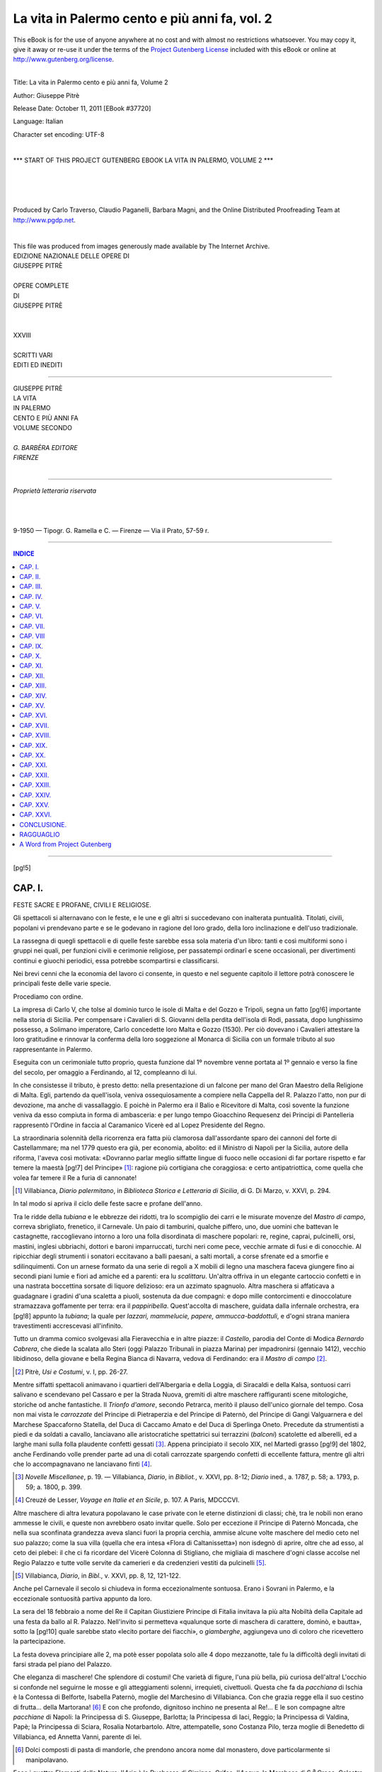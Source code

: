 .. -*- encoding: utf-8 -*-

.. meta::
   :PG.Id: 37720
   :PG.Title: La vita in Palermo, Volume 2
   :PG.Released: 2011-10-11
   :PG.Rights: Public Domain
   :PG.Producer: Carlo Traverso
   :PG.Producer: Claudio Paganelli
   :PG.Producer: Barbara Magni
   :PG.Producer: the Online Distributed Proofreading Team at http://www.pgdp.net
   :PG.Credits: This file was produced from images generously made available by The Internet Archive.
   :DC.Creator: Giuseppe Pitrè
   :DC.Title: La vita in Palermo cento e più anni fa, Volume 2
   :DC.Language: it
   :DC.Created: 1904
   :coverpage: images/cover.jpg

.. style:: title
   :class: center large

.. role:: small-caps
   :class: small-caps

.. style:: topic
   :class: small

==============================================
La vita in Palermo cento e più anni fa, vol. 2
==============================================

.. _pg-header:

.. container:: pgheader language-en

   .. style:: paragraph
      :class: noindent

   This eBook is for the use of anyone anywhere at no cost and with
   almost no restrictions whatsoever. You may copy it, give it away or
   re-use it under the terms of the `Project Gutenberg License`_
   included with this eBook or online at
   http://www.gutenberg.org/license.

   

   |

   .. _pg-machine-header:

   .. container::

      Title: La vita in Palermo cento e più anni fa, Volume 2
      
      Author: Giuseppe Pitrè
      
      Release Date: October 11, 2011 [EBook #37720]
      
      Language: Italian
      
      Character set encoding: UTF-8

      |

      .. _pg-start-line:

      \*\*\* START OF THIS PROJECT GUTENBERG EBOOK LA VITA IN PALERMO, VOLUME 2 \*\*\*

   |
   |
   |
   |

   .. _pg-produced-by:

   .. container::

      Produced by Carlo Traverso, Claudio Paganelli, Barbara Magni, and the Online Distributed Proofreading Team at http://www.pgdp.net.

      |

      This file was produced from images generously made available by The Internet Archive.


.. container:: coverpage

   .. image:: images/cover.jpg
      :align: center

.. container:: frontispiece

   .. class:: center small

   | EDIZIONE NAZIONALE DELLE OPERE DI

   .. class:: center larger

   | GIUSEPPE PITRÈ
   |

   .. class:: center

   | OPERE COMPLETE
   | DI
   | GIUSEPPE PITRÈ
   |
   |
   | XXVIII
   |
   | SCRITTI VARI
   | EDITI ED INEDITI

------

.. container:: titlepage

   .. class:: center larger

   | GIUSEPPE PITRÈ

   .. class:: center xx-large

   | LA VITA
   | IN PALERMO

   .. class:: center large

   | CENTO E PIÙ ANNI FA

   .. class:: center

   | VOLUME SECONDO
   |

   .. class:: center small

   | *G. BARBÈRA EDITORE*
   | *FIRENZE*

|

------

.. container:: verso

    .. class:: center small

    | *Proprietà letteraria riservata*
    |
    |
    |
    | 9-1950 — Tipogr. G. Ramella e C. — Firenze — Via il Prato, 57-59 r.

------

.. clearpage::

.. contents:: INDICE
   :backlinks: entry
   :depth: 1

------

.. mainmatter::

[pg!5]

.. toc-entry:: I. Feste sacre e profane, civili e religiose.

CAP. I.
=======

.. class:: center large

FESTE SACRE E PROFANE, CIVILI E RELIGIOSE.

Gli spettacoli si alternavano con le feste, e le une
e gli altri si succedevano con inalterata puntualità.
Titolati, civili, popolani vi prendevano parte e se
le godevano in ragione del loro grado, della loro inclinazione
e dell'uso tradizionale.

La rassegna di quegli spettacoli e di quelle feste
sarebbe essa sola materia d'un libro: tanti e così
multiformi sono i gruppi nei quali, per funzioni civili
e cerimonie religiose, per passatempi ordinarî e scene
occasionali, per divertimenti continui e giuochi periodici,
essa potrebbe scompartirsi e classificarsi.

Nei brevi cenni che la economia del lavoro ci consente,
in questo e nel seguente capitolo il lettore potrà
conoscere le principali feste delle varie specie.

Procediamo con ordine.

La impresa di Carlo V, che tolse al dominio turco
le isole di Malta e del Gozzo e Tripoli, segna un fatto
[pg!6]
importante nella storia di Sicilia. Per compensare i
Cavalieri di S. Giovanni della perdita dell'isola di
Rodi, passata, dopo lunghissimo possesso, a Solimano
imperatore, Carlo concedette loro Malta e Gozzo
(1530). Per ciò dovevano i Cavalieri attestare la loro
gratitudine e rinnovar la conferma della loro soggezione
al Monarca di Sicilia con un formale tributo
al suo rappresentante in Palermo.

Eseguita con un cerimoniale tutto proprio, questa
funzione dal 1º novembre venne portata al 1º gennaio
e verso la fine del secolo, per omaggio a Ferdinando,
al 12, compleanno di lui.

In che consistesse il tributo, è presto detto: nella
presentazione di un falcone per mano del Gran Maestro
della Religione di Malta. Egli, partendo da quell'isola,
veniva ossequiosamente a compiere nella Cappella
del R. Palazzo l'atto, non pur di devozione, ma
anche di vassallaggio. E poichè in Palermo era il Balio
e Ricevitore di Malta, così sovente la funzione veniva
da esso compiuta in forma di ambasceria: e per lungo
tempo Gioacchino Requesenz dei Principi di Pantelleria
rappresentò l'Ordine in faccia al Caramanico
Vicerè ed al Lopez Presidente del Regno.

La straordinaria solennità della ricorrenza era fatta
più clamorosa dall'assordante sparo dei cannoni del
forte di Castellammare; ma nel 1779 questo era già,
per economia, abolito: ed il Ministro di Napoli per la
Sicilia, autore della riforma, l'aveva così motivata:
«Dovranno parlar meglio siffatte lingue di fuoco nelle
occasioni di far portare rispetto e far temere la maestà
[pg!7]
del Principe» [#]_: ragione più cortigiana che coraggiosa:
e certo antipatriottica, come quella che volea
far temere il Re a furia di cannonate!

.. [#] :small-caps:`Villabianca`, *Diario palermitano*, in *Biblioteca Storica
   e Letteraria di Sicilia*, di :small-caps:`G. Di Marzo`, v. XXVI, p. 294.

In tal modo si apriva il ciclo delle feste sacre e profane
dell'anno.

Tra le ridde della *tubiana* e le ebbrezze dei ridotti,
tra lo scompiglio dei carri e le misurate movenze
del *Mastro di campo*, correva sbrigliato, frenetico, il
Carnevale. Un paio di tamburini, qualche piffero,
uno, due uomini che battevan le castagnette, raccoglievano
intorno a loro una folla disordinata di maschere
popolari: re, regine, caprai, pulcinelli, orsi,
mastini, inglesi ubbriachi, dottori e baroni imparruccati,
turchi neri come pece, vecchie armate di fusi e
di conocchie. Al ripicchiar degli strumenti i sonatori
eccitavano a balli paesani, a salti mortali, a
corse sfrenate ed a smorfie e sdilinquimenti. Con un
arnese formato da una serie di regoli a X mobili di
legno una maschera faceva giungere fino ai secondi
piani lumie e fiori ad amiche ed a parenti: era lu
*scalittaru*. Un'altra offriva in un elegante cartoccio
confetti e in una nastrata boccettina sorsate di liquore
delizioso: era un azzimato spagnuolo. Altra maschera
si affaticava a guadagnare i gradini d'una
scaletta a piuoli, sostenuta da due compagni: e dopo
mille contorcimenti e dinoccolature stramazzava goffamente
per terra: era il *pappiribella*. Quest'accolta
di maschere, guidata dalla infernale orchestra, era
[pg!8]
appunto la *tubiana*; la quale per *lazzari, mammelucie,
papere, ammucca-baddottuli*, e d'ogni strana maniera
travestimenti accrescevasi all'infinito.

Tutto un dramma comico svolgevasi alla Fieravecchia
e in altre piazze: il *Castello*, parodia del Conte
di Modica *Bernardo Cabrera*, che diede la scalata allo
Steri (oggi Palazzo Tribunali in piazza Marina) per
impadronirsi (gennaio 1412), vecchio libidinoso, della
giovane e bella Regina Bianca di Navarra, vedova di
Ferdinando: era il *Mastro di campo* [#]_.

.. [#] :small-caps:`Pitrè`, *Usi e Costumi*, v. I, pp. 26-27.

Mentre siffatti spettacoli animavano i quartieri dell'Albergaria
e della Loggia, di Siracaldi e della Kalsa,
sontuosi carri salivano e scendevano pel Cassaro e
per la Strada Nuova, gremiti di altre maschere raffiguranti
scene mitologiche, storiche od anche fantastiche.
Il *Trionfo d'amore*, secondo Petrarca, meritò
il plauso dell'unico giornale del tempo. Cosa non mai
vista le *carrozzate* del Principe di Pietraperzia e del
Principe di Paternò, del Principe di Gangi Valguarnera
e del Marchese Spaccaforno Statella, del Duca
di Caccamo Amato e del Duca di Sperlinga Oneto.
Precedute da strumentisti a piedi e da soldati a cavallo,
lanciavano alle aristocratiche spettatrici sui
terrazzini (*balconi*) scatolette ed alberelli, ed a larghe
mani sulla folla plaudente confetti gessati [#]_. Appena
principiato il secolo XIX, nel Martedì grasso
[pg!9]
del 1802, anche Ferdinando volle prender parte ad una
di cotali carrozzate spargendo confetti di eccellente
fattura, mentre gli altri che lo accompagnavano ne
lanciavano finti [#]_.

.. [#] *Novelle Miscellanee*, p. 19. — :small-caps:`Villabianca`, *Diario*, in *Bibliot.*,
   v. XXVI, pp. 8-12; *Diario* ined., a. 1787, p. 58; a. 1793,
   p. 59; a. 1800, p. 399.

.. [#] :small-caps:`Creuzé de Lesser`, *Voyage en Italie et en Sicile*, p. 107.
   A Paris, MDCCCVI.

Altre maschere di altra levatura popolavano le case
private con le eterne distinzioni di classi; chè, tra le
nobili non erano ammesse le civili, e queste non avrebbero
osato invitar quelle. Solo per eccezione il Principe
di Paternò Moncada, che nella sua sconfinata
grandezza aveva slanci fuori la propria cerchia, ammise
alcune volte maschere del medio ceto nel suo
palazzo; come la sua villa (quella che era intesa «Flora
di Caltanissetta») non isdegnò di aprire, oltre che
ad esso, al ceto dei plebei: il che ci fa ricordare del
Vicerè Colonna di Stigliano, che migliaia di maschere
d'ogni classe accolse nel Regio Palazzo e tutte volle
servite da camerieri e da credenzieri vestiti da pulcinelli [#]_.

.. [#] :small-caps:`Villabianca`, *Diario*, in *Bibl.*, v. XXVI, pp. 8, 12, 121-122.

Anche pel Carnevale il secolo si chiudeva in forma
eccezionalmente sontuosa. Erano i Sovrani in Palermo,
e la eccezionale sontuosità partiva appunto
da loro.

La sera del 18 febbraio a nome del Re il Capitan
Giustiziere Principe di Fitalia invitava la più alta
Nobiltà della Capitale ad una festa da ballo al R.
Palazzo. Nell'invito si permetteva «qualunque sorte
di maschera di carattere, dominò, e bautta», sotto la
[pg!10]
quale sarebbe stato «lecito portare dei fiacchi», o
*giamberghe*, aggiungeva uno di coloro che ricevettero
la partecipazione.

La festa doveva principiare alle 2, ma potè esser
popolata solo alle 4 dopo mezzanotte, tale fu la difficoltà
degli invitati di farsi strada pel piano del Palazzo.

Che eleganza di maschere! Che splendore di costumi!
Che varietà di figure, l'una più bella, più curiosa
dell'altra! L'occhio si confonde nel seguirne le mosse
e gli atteggiamenti solenni, irrequieti, civettuoli. Questa
che fa da *pacchiana* di Ischia è la Contessa di Belforte,
Isabella Paternò, moglie del Marchesino di Villabianca.
Con che grazia regge ella il suo cestino di
frutta... della Martorana! [#]_ E con che profondo, dignitoso
inchino ne presenta al Re!... E le son compagne
altre *pacchiane* di Napoli: la Principessa di S. Giuseppe,
Barlotta; la Principessa di Iaci, Reggio; la
Principessa di Valdina, Papè; la Principessa di Sciara,
Rosalia Notarbartolo. Altre, attempatelle, sono
Costanza Pilo, terza moglie di Benedetto di Villabianca,
ed Annetta Vanni, parente di lei.

.. [#] Dolci composti di pasta di mandorle, che prendono ancora
   nome dal monastero, dove particolarmente si manipolavano.

Ecco i quattro Elementi della Natura: l'*Aria* è la
Duchessa di Ciminna, Grifeo; l'*Acqua*, la Marchesa
di S.\ :superscript:`a` Croce, Celestre; la *Terra*, la Marchesa delle Favare,
Ugo; il *Fuoco*, la Principessa di Castelforte,
Mazza. Ma non procedono sole; tien loro compagnia
[pg!11]
*Eolo*, il cav. D. Antonio Chacon; *Nettuno*, il Marchese
Salines Chacon; *Titano*, il marito della Celestre;
*Vulcano*, il Principe di Cattolica, Giuseppe Bonanno;
il *Ciclope* Sterope, D. Andrea Reggio, ed altri ed altri
ancora. Con i quattro elementi della Natura sono
anche le Quattro Stagioni dell'anno e tutte le deità
dell'Olimpo pagano. Dove più fervon le danze piovono
cartellini in onore quando di questa e quando di
quella deità. Prendiamone uno: è in versi francesi in
onore di una vaghissima mascherina di *Cerere*, che non
si riesce a indovinare, ed alla quale tengon dietro un
Sileno, un Pane e pastori e pastorelle che intonano
note d'amore:

   |   Cerés vient de quitter ses riants campagnes,
   | Elle arrive au milieu de ses belles compagnes;
   |   La déesse des fleurs, et celle des jardins,
   | Elle vient prendre part à ces brillantes Festins.
   |   Silène, ausi que Pan, et bergers et bergères,
   | Ont délaissé leurs bois, leurs rustiques caumières:
   |   Tous chantent de concert, par un élans d'amour [#]_.

.. [#] :small-caps:`Villabianca`, Diario ined., a. 1800, pp. 94-100, 151-63.

A periodici ridotti carnevaleschi si aprivano sempre
i teatri: e poche delle persone che il potessero vi
mancavano. La varietà dei travestimenti non era da
meno dello sfoggio degli abiti d'entrambi i sessi. I
balli si succedevano ai balli, non turbati mai da poveri
mortali, che con la origine modesta ne tentassero le
sublimità inaccessibili.

Quei ridotti si ripetevano a brevi intervalli, e se ne
contarono fino a una dozzina in una sola stagione.
[pg!12]
Molto prima del tramontare del secolo il costante
buon successo di questi divertimenti persuase certo
Cristoforo Di Maggio a costruire nel piano della Marina,
rimpetto la Casa Calderone (una volta Castelluzzo,
ora Fatta), una grande baracca di tavole solo
per balli e spettacoli del tutto carnevaleschi. Era un
teatro con ampia platea, con posto per due orchestre,
ottantaquattro comodi palchi e logge in due ordini,
parati con velluto cremisi, specchi e fiorami
d'argento, a spese di ciascuno dei signori che s'erano
impegnati per proprio conto. Vi si tennero da quindici
tra veglioni e giuochi cavallereschi, ed una specie
di circo equestre, con campeggiamenti di dame accorsevi
fin dentro la platea con quattro carri tirati
da mule bianche e assedî e assalti di torri tra cristiani
e turchi. I forestieri «non poterono fare a meno di
confessare che la veduta di tal ridotto fu sorprendente,
a segno che in tutto il mondo non può darsi
l'eguale». Lo afferma il Villabianca, che non uscì mai
dalla Sicilia, e non abbiam modo di controllare i giudizî
ch'egli raccolse dagli stranieri residenti allora
a Palermo.

L'intervento di persone non titolate, consentito dalle
Autorità e dalla natura dello spettacolo, allontanava
qualche anno la vera e genuina Nobiltà; ma i veglioni
si mantennero nel costante favore del pubblico, recando
non lieve vantaggio alla cassa del Comune, che
pur ne destinava gl'introiti alla Villa Giulia [#]_. Il
[pg!13]
Santa Cecilia godè anche per questo speciale rinomanza,
e non fu persona di riguardo che non ammirasse
maschere e danze elette, non indegne della presenza
di Vicerè e di grandi dignitarî. Ma così al Santa
Cecilia come al Santa Caterina la sera del Martedì
grasso era una gazzarra indiavolata di strumenti da
scherno per l'accompagnamento tradizionale del canto
e della recita degli artisti.

.. [#] *Diario*, in *Bibl.*, v. XIX, pp. 198-99; v. XVIII, p. 244; v.
   XXVI, p. 157; v. XXVII, pp. 243-44.

Secondo gli umori del Vicerè e le inclinazioni spenderecce
o parsimoniose di Capitani Giustizieri abolito
ripreso, il giuoco del toro trionfava nel classico piano
della Marina, suscitando indimenticabili emozioni
in tutta la cittadinanza [#]_.

.. [#] *Diario* ined., a. 1793, p. 59 e così negli anni 1795 e 1796.

Più clamorosa ancora, anzi vero baccanale, l'impiccagione
del *Nannu* nella Piazza Vigliena: giustizia
sommaria del Carnevale, personificato in un vecchio
stecchito, che si menava al supplizio col corteo di
popolani camuffati da Bianchi: altra parodia delle
esecuzioni criminali con finto corrotto e con nenie, che
volevan ritrarre le reputatrici o prefiche [#]_.

.. [#] Vedi in questo volume il cap. sulla *Giustizia*; e nel precedente
   il cap. XXIII.

Scenate funebri simili, ma con particolari più
strani, si perpetravano prima, a mezza Quaresima,
nella Piazza di Ballarò segandosi il fantoccio di una
megera mostruosa, fetida. Era l'immagine della magra,
uggiosa, insopportabile Quaresima, tiranna impositrice
di sacrifizi corporali, motteggiata in satire,
indovinelli, giuochi di parole, e seguita, vedi contrasto!
[pg!14]
da una fioritura di devozioni e di spettacoli religiosi
vuoi pubblici, vuoi privati [#]_. Imperciocchè
nella Settimana santa inacerbivasi nelle penitenze, e
battuti e disciplinanti si flagellavano dentro le rispettive
congreghe; e per quarantott'ore continue si digiunava
in pane ed acqua, ed assistevasi alla processione
dell'Addolorata tutta di servitori in abito da penitenti,
a quella dei cocchieri padronali in parrucche e gallonati,
all'altra della Soledad tutta di militari della
guarnigione: e giudei in antiche armature, terrore e
ribrezzo degli astanti, fiancheggiavano la veneranda
effigie del Cristo morto.

.. [#] :small-caps:`Pitrè`, *Usi e Costumi*, v. I, pp. 98 e 107.

E poichè la secolare costumanza non consentiva,
come non consente, il passaggio delle carrozze per
la città, «le dame della più alta aristocrazia, mescolate
alle *grisettes* delle più umili classi, prendeansi
lo spasso di correr le vie in grandi *manti* neri», come
de Borch le vide, in portantine o a piedi, girando per
le chiese e per le strade e visitando i così detti *Sepolcri*.

La *Fiera dei crasti* era sempre un lieto avvenimento
pasquale, che dal piano di S. Erasmo con gran
piacere del pubblico passava nel piano di S.\ :superscript:`a` Oliva,
lunghesso i muri del Firriato di Villafranca, ora compreso
tra le due piazze Castelnuovo e Ruggiero Settimo,

Centinaia, migliaia i castrati che si sgozzavano per
divozione gastronomica presso le urne d'acqua sotto
la piramide commemorativa della Giostra (oggi imboccatura
[pg!15]
di via Paternostro, in via Villafranca).
Bene avrebbe voluto qualche Senatore restituir queste
fiere all'antico posto: e ne fece prova, anche alla
Marina; ma nè la musica dei virtuosi, nè i giuochi
d'antenna introdottivi ad allettamento dei cittadini,
valsero a mantenervela [#]_.

.. [#] :small-caps:`Villabianca`, *Diario*, in *Bibl.*, v. XXVI, pp. 175, 285, 316;
   *Diario* ined., a. 1797, pp. 109-110.

Altra Fiera, più composta e di genere diverso, nei
primi di maggio allegrava la ricorrenza annuale di
S.\ :superscript:`a` Cristina, ex-patrona di Palermo.

Nel largo della Cattedrale, in forma d'anfiteatro,
con il monumento di S.\ :superscript:`a` Rosalia e, finchè non le tolse
l'architetto Fuga, le fontane laterali nel mezzo, sorgevano
durante alcuni giorni belle logge con botteghe
di rinomati mercanti e con quella ricca lotteria di
minuterie che prendeva nome di *Beneficiata di S.a
Cristina* e portava al Comune, per via di coloro che
ne assumevano l'impresa, guadagni cospicui. Gradevolmente
favorito ne rendevano il movimento le principali
signore, come a proprio ritrovo recantivisi in
tutto lo sfoggio delle vesti all'uso di Parigi. Da ciò
quell'eccellente uomo che fu Jean Houel, visitatore
con esse, trasse compiacimento a scrivere: «La città
nella quale le donne godono della maggior libertà,
nella quale esse son le meglio circondate da artisti,
da amatori, da gente industriosa, dev'esser quella del
tatto più fine, del gusto meglio esercitato, delle idee
più sicure. Benchè naturalissima, l'arte di piacere ha
[pg!16]
come qualsiasi altra arte i suoi principî e le sue
leggi» [#]_.

.. [#] :small-caps:`Houel`, *Voyage pittoresque des îles de Sicile, de Malte et
   de Lipari*, t. I, pp. 72-73. Paris, 1782.

Accanto alla grande beneficiata per la *haute* era
la piccola pel popolino; ove per attirar gente ad acquistar
polizze abbandonavasi a mille smorfie il *pestaceci*,
maschera coperta di sonaglini da capo a piedi.

Il Pretore vi esercitava autorità suprema di giustizia:
e vi fece qualche volta prendere e mandare al
carcere di sua giurisdizione ladruncoli e perturbatori
dell'ordine pubblico, quantunque non riuscisse mai
a scoprire gli autori d'un grosso furto nel 1793 [#]_.

.. [#] :small-caps:`Villabianca`, *Diario* ined., a. 1786, p. 493; a. 1792, p. 295;
   a. 1793, p. 37.

Ora che cosa è rimasto di quella Fiera?

Nient'altro che il mercato degli animali ovini, bovini
ed equini nel gran piano dei Porrazzi. S.\ :superscript:`a` Rosalia
andò a poco a poco soppiantando S.\ :superscript:`a` Cristina
e tutte le sante patrone della Città, confinandole con
commemorazioni a sistema ridotto nella Cattedrale.

Qui non è inopportuna una breve corsa attraverso
l'immenso campo delle pratiche tradizionali dell'anno;
e lo faremo rapidamente, guardando appena poche
particolarità di costumi, al presente non del tutto
scomparsi.

Come in tutta la Sicilia così anche in Palermo dalla
mezzanotte alle prime ore del giorno della Ascensione
era un vociare confuso di pastori, un rumoreggiare
assordante di campanacci, un belare di pecore, un
[pg!17]
mugghiare di vacche. Capre, buoi, interi armenti
dalle montagne si menavano (e l'uso è sempre vivo
oggidì) alla marina pel lavacro che dovea renderli
immuni da mali durante l'anno: e capre e vacche,
condotte in giro per la città, andavano ornate di fettucce
e di fazzoletti di seta e le corna fiorate; ed i
vaccai vestiti dei loro abiti migliori e i pifferai li
accompagnavano lietamente.

La bizzarra costumanza [#]_ richiama quella della
benedizione degli animali da tiro e da sella, carichi
di nastri e di campanelli, nella chiesa di S. Antonio
Abate.

.. [#] :small-caps:`Pitrè`, *Spettacoli e Feste*, pp. 288, 313, 324, 339, 342 e segg.

Tra pratiche superstiziose passava il giorno di S.
Giovanni Battista (24 giugno); tra ghiottonerie culinarie
di pescatori quello di S. Pietro (29 giugno),
chiuso con allegre cene a base di frutti di mare sulla
spiaggia ed in barchette per gli abitanti nel quartiere
della Loggia. Tra burle ed innocenti furti di bambini
e di oggetti di vestiari o di ornamento, che si andavano
a mettere in pegno e che poi gli interessati
disimpegnavano, era consumato il giorno di S. Pietro
in Vincoli: onde il motto che raccomandava di
evitare liti il 1º di agosto.

   | 'Ntra festi e Ferragustu
   | Nun cci jiri si si' 'n disgustu

In baccanali simili a quelli dell'antica Calata di Baida
nello scomparso medio evo, trascorrevano le quaranta
ore nella grotta di S.\ :superscript:`a` Rosalia (4 sett.), pretesto a
[pg!18]
chiassate di quanti fossero spensierati popolani, ed
alle solite pompe del Senato, il quale vi si recava in
portantina e vi veniva solennemente ricevuto dalla
Collegiata dei canonici istituita dal Marchese Regalmici,
che anche a S.\ :superscript:`a` Rosalia volse le sue cure.

Di gradita consuetudine era una gita della Nobiltà,
nella più sontuosa *mise en scène*, a Monreale per la
vigilia della nascita di Maria: consuetudine la quale
(facile cosa è il supporlo conoscendosi l'indole del nostro
popolo) riusciva sommamente chiassosa per l'accorrervi
della città tutta; come per la immediata ricorrenza
della Esaltazione della Croce, della quale diremo
alla fine del presente capitolo.

Quello spensierato dei re, o quel re degli spensierati
che fu Ferdinando III, l'8 settembre del 1801 ebbe gran
piacere di recarsi anche lui nella storica cittadina.
Discesone, volle da una villa, forse quella di S.\ :superscript:`a` Croce,
già Velluti, godere sul Corso di Mezzo Monreale «il
passaggio del pubblico, i bei tiri di cavalli e le corse
dei barberi» [#]_. Chi più contento di lui allora, dopo la
recente nascita del futuro erede del trono, il figlio di
Francesco I? [#]_.

.. [#] :small-caps:`Villabianca`, *Diario*, in *Bibl.*, v. XXVI, pp. 321-22; v. XIX,
   p. 35. — *Palermo d'oggigiorno*, v. II, p. 111. — :small-caps:`Rezzonico`, op.
   cit., v. II, p. 106 e segg. — *Raccolta di Notizie*, 9 Sett. 1801.

.. [#] Nel 1835 la commemorazione era già ridotta ad una semplice
   scarrozzata lungo la via che conduce alla Rocca. Oggi
   nessuno ricorda più nè l'antichissima gita — s'intende dell'8
   settembre — a Monreale, nè la passeggiata alla Rocca.

Una delle tre nobili compagnie, quella della Carità,
soleva ogni anno, pel giorno sacro a S. Bartolomeo,
[pg!19]
apostolo, tenere una processione per compiere un atto
di beneficenza. Vestiti del loro sacco, a due a due,
quei confrati portavano ceste piene di camicie e di
filacicche all'Ospedale grande e nuovo. Quivi giunti,
toglievano a ciascun infermo la propria camicia, gli
indossavano la nuova e gli donavano delle filacicche
per le piaghe.

Il pietoso costume ci fa pensare al difetto che i poveri
ammalati di chirurgia pativano di mezzi di medicatura [#]_:
e dovette essere tanto celebre da far nascere
altro costume del ciclo nuziale, ora del tutto dimenticato
come questo della processione. Le ragazze
del popolo promesse spose, nel medesimo giorno di
S. Bartolomeo, regalavano ai loro dami una piccolissima
camicia ed una manata di filacicche. «Oh che
volessero intendere, chiede scherzando un letterato, che
dall'amore all'ospedale non è molta la distanza?» [#]_
O non piuttosto, chiediamo noi, che si dovesse pensare
operosamente agli infelici?

.. [#] La frase interrogativa: *A lu Spitali veni pri pezzi?*
   (tu vieni a cercare pezze all'ospedale?) a chi ci chieda cose
   delle quali abbiamo difetto, parla chiaro.

.. [#] :small-caps:`Quattromani`, *Lettere su Messina e Palermo*, n. LVII,
   pp. 213-14. Palermo, 1836.

Senza confronti, come funzione religiosa, era la processione
del *Corpus Domini* ai primi di giugno. Celebravasi
di mattina, e si bruciava dal sole; un rescritto
del Caracciolo la volle nelle ore pomeridiane (1782), e
così fu fatto. Quanti soldati erano in Palermo, tutti
in ordine di parata, stavano sotto le armi lungo le vie
che il Divinissimo dovea percorrere. Dalla chiesa della
[pg!20]
Magione, dell'Ordine teutonico, alla Cattedrale, la soldatesca
in doppia fila teneva in riga dietro di sè la
folla nella via Porta di Termini, alla Fieravecchia, ai
Cintorinai, alla Loggia, alla Bocceria, nel Cassaro,
nella Strada Nuova. La cavalleria concorreva al buon
ufficio di custodia, di ordine e di omaggio: ed avea appoggio
nelle compagnie dei dragoni e dei granatieri.
Il Generale, splendente di galloni e di armi, comandava
tutti. Ov'era un balcone od una finestra, lì pendeva un
arazzo, un drappo, un tappeto, un ornamento qualsiasi,
e dietro o sopra erano donne ed uomini, attratti
al consueto, immenso spettacolo, erano devoti o curiosi
inginocchiati allo appressarsi dell'Ostia santa portata
dal maggior dignitario del Duomo. La grande solennità
esigeva l'intervento delle Autorità politiche e civili,
e quindi della magistratura ufficiale. S. E. il Vicerè
col Sacro Consiglio, il Senato con gli ufficiali nobili
e la truppa pretoria, erano l'ammirazione di tutti;
e di viva curiosità cittadina l'Eccellentissimo Pretore
col suo giudice *a latere* e col suo ambito bastone di comando;
giacchè in questo giorno, come in quello della
Fiera di S.\ :superscript:`a` Cristina, egli rappresentava l'alto grado
di Capitan d'armi, Vicario Generale viceregio. Figurarsi
quindi l'interesse del pubblico nel vederlo dalle
truppe salutato con gli onori di Maresciallo di campo!
E, come militare e sacra era la festa, così due ultime
scene, militare l'una, sacra l'altra, la coronavano:
erano queste, nel piano del Palazzo, l'assembramento
di tutti i corpi dell'esercito compiuto a marcia forzata
lungo le vie, fino a comporsi a mezza luna in parata di
[pg!21]
battaglia, e nella Cattedrale provvisoria (a Casa Professa)
la benedizione del popolo [#]_.

.. [#] :small-caps:`Villabianca`, *Diario*, in *Bibl.*, v. XXVI, pp. 23-24; v.
   XXVII, pp. 299-300. Per la festa del 1800 si può vedere la descrizione
   nel *Diario* ined., 12 giugno, pp. 296-301.

La festa dell'Assunta non era più quella d'una volta;
pure serbava avanzi stupendi, che la rendevano una
delle principali del calendario cittadino.

Il Marchese Caracciolo diede, come abbiam veduto,
un colpo mortale alle Maestranze, che ne formavano
la parte attiva: quindi dal 1783 in poi, ridotto il loro
numero, ridotti si vedevano anche i loro *cilii* [#]_.

.. [#] Vedi v. I, p. 128.

Erano questi delle macchinette, rappresentanti scene
della vita di santi, opere talvolta fini d'arte, portate
a spalle da socî delle singole corporazioni; e prendevano
il nome di *cilii*, dai colossali ceri che non solo
esse ma anche le corporazioni maggiori dei farmacisti,
dei medici, dei forensi, oltrechè il Clero ed il Senato,
offerivano alla Madonna. La processione già di sera,
fu imposta di giorno, ed anche per ciò perdette della sua
gaiezza primitiva.

Lasciando le cerimonie che la ricorrenza avea di comune
con altre dell'anno, non è da trascurarne una
che rimase nelle costumanze pubbliche ed ufficiali: vogliam
dire la visita alle carceri pubbliche della Vicaria.
Per lungo volger di anni, anzi per secoli, la fece
il Vicerè in gala, con cavalcata della Nobiltà e del
corpo del Ministero e del Sacro Consiglio, in carrozze
parate di fiocchi e in pompa tutta sovrana. Giunto alle
[pg!22]
prigioni, liberava carcerati, rimetteva, riduceva condanne,
pagava anche *per integrum* debiti, faceva,
insomma, tutto il bene che il cuore in armonia con le
esigenze dello Stato gli consentissero. Ma appunto perchè
ci andava spesso di mezzo la tasca, i Vicerè non
erano sempre teneri di questa funzione: sicchè prendeva
il loro posto il Capitan di Giustizia col Presidente
della Gran Corte, e i rispettivi giudici e ministri fiscali
delle loro corti, insieme con gli algozini armati di verghe
e gli alabardieri di lance. Certo non era tutto: ma
qualche cosa era, che nelle cause civili confortava di
libertà molti infelici, graziati per virtù degli alti funzionarî.

Altro spettacolo le regate, che partivano dalla Arenella
e giungevano alla Cala: lunghissimo tratto di
mare che dava la misura delle forze fisiche e dell'agilità
dei pescatori.

V'erano pure le corse dei cavalli, ripetizione di quelle
di S.\ :superscript:`a` Rosalia, per le quali il concorso della gente soperchiava
qualunque spazio; v'erano cuccagne di mare
e di terra per gare di giovani nel salire antenne verticalmente
piantate, o nel percorrerne altre sporgenti
sulla spiaggia, entrambe sparse di materia che le rendeva
sdrucciolevoli. E v'erano altresì corse di fanciulli
a piede libero, e corse di giovani insaccati o impastoiati,
prove che suscitavano l'ilarità, ma che riuscivano
talvolta pericolose.

In un pensiero, in un affetto si confondevano i cittadini
tutti per la solennità della Immacolata.

Il 27 luglio del 1624, sotto l'incubo d'una pestilenza,
[pg!23]
il Pretore Vincenzo Del Bosco, Principe della Cattolica,
avea convocato il popolo e proposto che riconoscesse
Maria, pura del peccato originale, liberatrice
della Città. Il popolo acclamò fervoroso, ed il Senato
si obbligò ad un'annuale festa, la quale poi, sulla fine
del secolo, assunse speciale carattere per il così detto
*voto sanguinario*, giuramento formale del Senato medesimo
di sostenere, anche a costo del proprio sangue,
la verginità della Madre di Dio.

Di questo voto molti si occuparono pro e contro
fuori Sicilia, e non benevolmente il Muratori; ma il
Senato ed il Clero anch'esso giurò, senza versare una
goccia di sangue, per quanto lo sostenesse o lo facesse
sostenere a furia d'inchiostro, e rinnovava ogni
anno, con costante fervore, la promessa.

Dopo un mese di pratiche divote, la sera del 7 dicembre,
dentro le sue famose carrozze, circondato da
paggi e da valletti con fiaccole accese, seguito dalle sue
guardie, il Corpo senatorio si recava alla Chiesa di
S. Francesco dei Chiodari, cioè di Assisi. La costumanza
delle fiaccole, cominciata per necessità del tempo
in cui la notturna illuminazione mancava, rimase
come manifestazione di giubilo anche dopo gli eleganti
fanali collocati nelle principali vie, e si associò a
quella dei *mazzuna*, che anche noi abbiamo veduti fino
a una trentina d'anni fa. Eran questi delle fascine di
saracchio così colossali che a reggerne una ci volevano
parecchi uomini: e tra le acclamazioni festose
della folla si riducevano avanti la chiesa, vi stesse o
no dentro la Rappresentanza della città. Allegri suoni
[pg!24]
di pifferi e di cornamuse, preludenti al prossimo
Natale, e lancio di razzi, e sparo di moschetti riempivan
di gioia i quartieri man mano che dai Cintorinai
si riuscisse nel Cassaro e da questo, a destra
ed a sinistra, s'imboccassero le vie più popolose.

La funzione del Vespro cantato era occasione alla
tradizionale offerta delle *cent'onze* da parte del Magistrato
civico. Sopra splendido vassoio il Pretore,
salito sui gradini dell'altare, vuotava un sacco pieno
di grosse monete d'argento, le quali rumorosamente
cadendo suscitavano nei presenti un senso ineffabile
di soddisfazione e di... desiderio: erano dugencinquanta
scudi sonanti con le effigi di Carlo III e di
Ferdinando IV, destinati al culto della chiesa.

Straordinariamente drammatico, al domani, lo
spettacolo. I Gesuiti una volta, finchè ci furono, gli
ecclesiastici, i chierici, gli scolari poi, quando i Gesuiti
non c'erano più (1768-1805), processionando con
granate in mano, venivano spazzando il Cassaro che
la Madonna dovea percorrere.

Nella chiesa, con un cerimoniale che sarebbe stato
delitto di leso privilegio il trascurare e che tutto studiavansi
di osservare scrupolosamente, si passava al
voto. Primo il Vicerè, genuflesso a piè dell'altare, confermava
il giuramento; poi il Pretore ed il Senato: e
l'uno dopo l'altro soscrivevano la formula del compiuto
giuramento.

Assiso con regale dignità sopra un soglio, di fronte
al Senato, il Vicerè medesimo teneva Cappello
reale: assisteva alla messa e coprivasi il capo nel
[pg!25]
momento che riceveva l'incenso: prerogativa del Legato
apostolico in Sicilia rappresentato dal Re, e pel
Re da lui. Quella messa, in virtù di un breve pontificio,
che faceva parte dei privilegi della ricorrenza,
poteva celebrarsi fuori le ore canoniche.

E la processione si apriva coi soliti tamburi e si
formava con le solite confraternite, con le solite corporazioni
religiose, coi soliti corpi dei parroci, dei
seminaristi dell'Arcivescovato, del Clero della Cattedrale:
e, sul ferculo, l'artistico, prezioso simulacro
d'argento della Madonna, coperto di gioielli, scintillante
all'irreqieto tremolio delle fiammelle, lento nel
muoversi, misurato nel fermarsi, raccoglieva la venerazione
di centomila teste piegantisi riverenti, poichè
ad inginocchiarsi ogni spazio mancava.

Maestoso anche qui il Vicerè, che, coi grandi dignitarî
dello Stato, alla sacra immagine teneva dietro;
maestoso col suo invidiabile toson d'oro, il Pretore,
circondato dai Senatori, ed il Giustiziere con la sua
Corte capitaniale, ed i magistrati, ed i nobili e quanti
avessero carattere ufficiale. Mazzieri e servitori in
livree sontuose, guardie pretoriane in vivide uniformi,
soldati dagli alti berretti, dalle corte giacchettine,
dalle larghe strisce di cuoio incrociantisi loro
sul petto, dai grossi archibugi, completavano l'accompagnamento,
civile e religioso insieme, come quello del
*Corpus Domini* [#]_.

.. [#] :small-caps:`Pitrè`, *Spettacoli e Feste*, pp. 419-23.

Ma la festa non finiva qui. Per otto sere e notti
[pg!26]
consecutive i devoti, uomini e donne, in peduli od anche,
secondo il voto fatto, a piedi ignudi, dalla chiesa
della Madonna si recavano alla metropolitana recitando
di continuo orazioni e rosari. Questa pratica
chiamavasi *viaggio*: e, quantunque compiuta dai singoli
fedeli col maggior raccoglimento, pure riusciva
delle più gradite per tutti. Il Cassaro rosseggiava di
*mazzuna* e di torce a vento; i pifferai coprivano col
loro suono il mormorio indistinto dei recitanti le preci.
Avvolti nei tradizionali mantelli o nelle grandi
fasce di lana, i venditori ambulanti gridavano: *Mmiscu,
petrafènnula e zammù!... Zammùu!...* liquori e
dolci del mese di Natale, che mettevano a prova le
più forti dentature e le digestioni più vigorose [#]_.

.. [#] *Mmiscu*, era ed è un liquore a base di rosolio, alcol e
   erbe aromatiche. *Petrafènnula*, dolce duro, composto di cedro
   tritato, cotto nel miele e condito con aromi. *Zammù*, anice, fumetto.

Torniamo ora un poco indietro nel calendario per
sorprendere la maggior solennità dell'anno palermitano,
vogliam dire il *Festino di S.a Rosalia*.

Descrivere quella festività, è un far cosa superflua
come il «raccontare i cinque giorni del Festino»
secondo il notissimo adagio siciliano per esso nato.

Chi non la conosce? Chi, pur non conoscendola per
tradizione, non ne ha letto delle descrizioni di viaggiatori
che la videro o ne sentirono a parlare? Brydone,
il 21 maggio 1770, scriveva da Messina esser
considerata a Palermo «lo spettacolo più bello d'Europa»;
e quando la vide, ne scrisse con la massima
[pg!27]
accuratezza [#]_. Houel nel 1776 ne diede le particolarità
più minute ricordando che «per questa solennità
si accorre a Palermo da ogni parte della Sicilia, del
Regno di Napoli ed anche dell'Europa», e che «per
lo meno la maggior parte dei forestieri che sono in
Italia non lasciano di passare lo Stretto per godersela [#]_.
L'ab. de Saint-Non ne riportò, per mezzo dei
suoi artisti, disegni fedelissimi, degni «dell'entusiasmo
devoto, unico anzichè raro che egli trovò nel luglio
del 1785 [#]_; e Goethe, recatosi a visitare la madre
e la sorella di Cagliostro nel quartiere dell'Albergaria,
ebbe da esse raccomandato di tornare nei «giorni
maravigliosi delle feste, non essendo possibile veder
cosa più bella al mondo» [#]_.

.. [#] :small-caps:`Brydone`, *A tour through Sicily a. Malta*, lett. XXV. London,
   1773-76.

.. [#] :small-caps:`Houel`, op. cit., t. I, p. 73 e segg.

.. [#] :small-caps:`De Saint-Non`, *Voyage pittoresque ou Description des
   royaumes de Naples et de Sicile*, t. IV, pp. 144-48. Paris, 1784.

.. [#] :small-caps:`Goethe`, *Italienische Reise*, lett. 13-14 Aprile 1787.

   Queste ed altre testimonianze e descrizioni particolareggiate
   di quelle feste vennero raccolte, tradotte ed annotate
   da :small-caps:`Maria Pitrè`, *Le Feste di S.a Rosalia in Palermo e dell'Assunta
   in Messina*. Palermo, 1900; e nella *Appendice*, Pal. 1903.

Lasciamo dunque gli spettacoli che le resero famose.
Noi non ci fermeremo neanche a prendere una
polizza d'un baiocco della Beneficiata che le precede
e le segue. Noi non vedremo il carro trionfale salire
dalla Marina a Porta Nuova, brillante ai raggi dall'ardente
sole di luglio, e scendere da Porta Nuova
alla Marina illuminato da mille torce sotto il cielo
di quelle incantevoli sere. Noi non assisteremo alle
[pg!28]
emozionanti corse dei cavalli nel Cassaro, alla solenne
Cappella reale nel Duomo, alla lunga processione
delle cento confraternite, delle cento bare e cilii, degli
ordini religiosi, e dell'urna con le reliquie della Patrona
della Capitale. Lasciamola, quest'urna, a percorrere
un anno l'una, un anno l'altra metà di Palermo;
lasciamo che i monasteri aprano i loro parlatorî
maggiori al Senato, o lo trattino di lauti rinfreschi
e di dolci squisitissimi; che il Pretore dia nel
Palazzo senatorio il consueto ricevimento, ed il Vicerè
nel Palazzo reale e l'Arcivescovo nell'arcivescovile
diano il loro. Il Principe Conte di S. Marco, il
Duca di Cannizzaro, il Principe di Trabia, Pretori
dei varî anni che si occupano, sanno bene come vadano
trattati i nobili loro pari. Caramanico, da uomo
di governo e di lettere, sa armonizzare la dignità
di Vicerè con la squisitezza del cittadino colto, e Monsignor
Sanseverino non dimentica che il primo prelato
dell'Isola dev'essere anche perfetto cavaliere non
pur coi cavalieri, ma anche con le dame recantisi
nella sua residenza a godervi lo spettacolo del carro
e del palio. Se per tre anni il suo successore, più fortunato
di lui, e come Arcivescovo e come Presidente
del Regno e Capitan generale delle armi, riceve tutt'altro
che signorilmente, lasciamolo al giudizio severo
che ne porta la città, la diocesi, il Regno, questo
Don Filippo Lopez!

Ciò che delle feste è poco noto si riduce a certe
particolarità, minime, se si vuole, ma piccanti.

E, per esempio, il Caracciolo non potè mai persuadersi
[pg!29]
che per festeggiare S.\ :superscript:`a` Rosalia si dovessero impiegare
cinque giorni; e se ne arrabbiava sempre, e
all'appressarsi di luglio più che mai. Una volta, non
potendola mandar giù, decretò che i cinque giorni
si riducessero a tre. Fu una scintilla scoccata sulla
polveriera: la polvere, asciutta da un pezzo, scoppiò;
Senato e cittadinanza conturbati, protestarono
gridando, ed uno dei tanti cartelli attaccati per le strade
minacciava: *o festa o testa!* ma il Caracciolo rimase
impassibile. Riuscito vano ogni tentativo, il Senato
mandò al Re in Napoli un memoriale del Segretario
del magistrato della città D. Emanuele La Placa,
un vero prodigio di erudizione patria municipale.
Le feste, diceva il memoriale, si son sempre fatte per
cinque giorni; esse rispondono al sentimento religioso
della città; danno lavoro agli artisti ed agli artigiani,
guadagno ai commercianti, lustro alla Capitale, allietata
da numero considerevole di regnicoli e di forestieri;
errore il ridurle; necessario, invece, il mantenerle
come pel passato.

Frattanto la trepidazione dei Palermitani cresceva
ogni giorno più. Caracciolo, benchè sicuro del fatto
suo, non senza inquietudine aspettava le sovrane risoluzioni:
e col suo indispensabile occhialino, da uno
dei grandi balconi del palazzo non si stancava di lanciare
sguardi di fuoco sui passanti nella Piazza, napolitanescamente
mormorando parole di sprezzo contro
questi incoscienti del progresso filosofico d'oltralpe,
indegni de' tempi.

Quando il suo decreto venne tacitamente abrogato,
[pg!30]
fu visto mordersi le labbra e giurare di farla costar
cara al Pretore, ai Senatori, ai nobili, al Clero, ai
commercianti, a tutte le classi di Palermo non risparmiando
neppure Sua Maestà.

Se non che, il tempo di costruire il carro non c'era
più, ed egli si veniva fregando le mani pensando che
non se ne sarebbe fatto di nulla.

Vano pensiero! La festa si volle e si fece: si centuplicarono
le braccia, si lavorò di giorno e di notte
e nelle prime ore pomeridiane dell'11 luglio il carro
saliva glorioso; e più glorioso ancora tornava la sera
del 14 a Porta Felice; e giammai grida di popolo festante
echeggiarono più alte, e l'autorità venne più
arditamente bravata.

Il lato comico delle feste patronali fu sempre il
corteo de' Contestabili del Senato. I tamburini battevano
un colpo a destra, un colpo a sinistra sui due
tamburi che essi portavano a cavallo; e la loro battuta,
comicamente nota, suscitava ilarità e motteggi.
Siffatti Contestabili, dai cappelli a tegoli e dai lunghi
ed ampî mantelli abbandonati sul dorso dei ronzinanti,
erano lo zimbello del monellume, che avrebbe
creduto di non passare allegramente lo spettacolo
senza tirarsi dietro con le redini gli sbonzolati quadrupedi.

Muli perquisiti per la città e le campagne tiravano
la macchina gigantesca, ed alla loro bolsaggine ed
allo scarso loro numero s'attribuivano sovente gl'insuccessi
dell'andare e del ritornare di essa. Non fu
mai mistero per nessuno che gl'impresarî del trasporto
[pg!31]
per guadagnare di più sulla somma convenuta *ad
hoc*, accettassero qualunque mulo anche avariato, e
ne impiegassero meno del necessario. Nel 1791 il Barone
D. Giuseppe Malvica e varî ortolani imploravano
da S. E. che non volesse obbligarli a prestare i loro
animali per questo faticoso servizio [#]_.

.. [#] *Provviste del Senato*, a. 1791, pp. 398 e 412.

O per eccessiva sproporzione dello scafo, o pel pessimo
lastricato del Cassaro, mal rispondevano i poveri
animali alla solenne cerimonia. La macchina,
sorpassante dalla cima le più alte terrazze della via,
ora trasportava con sè una ringhiera, ora urtava
contro il muro di un palazzo, ed ora sprofondava dall'un
dei lati del mal basolato Corso. I ricordi di ruote
sconquassate od uscite fuori dell'asse, di fermate d'interi
giorni, abilmente poi superate per immani sforzi
d'esperti marinai, son sempre vivi [#]_.

.. [#] :small-caps:`Villabianca`, *Diario*, in *Bibl.*, v. XXVII, p. 134.

Presso il Carro in movimento era un pandemonio:
facchini che non lasciavano un minuto di vuotare buglioli
d'acqua sugli affusti delle ruote in pericolo di
prender fuoco per l'intenso attrito; giovinastri schiamazzanti
alle manovre d'innaffiamento ond'essi rimanevano
bagnati fradici; alabardieri che con le culatte
dei loro scopettoni scacciavano la ragazzaglia
audace e molesta; musicanti che sonavano e perdifiato;
fiori pioventi dai balconi, dalle finestre, dai tetti,
e battimani scroscianti ed evviva prolungate fino
ad assordare.
[pg!32]

Non men chiassose, nè men pericolose le corse, attrattiva
magica, affascinante pel popolo specialmente
delle campagne e dei comuni. Per quante precauzioni
si prendessero ad evitar disgrazie, queste non mancavano
mai. Lungo le catene del Cassaro, a destra ed
a sinistra, per molto spazio, addossati a palazzi ed a
botteghe sorgevano palchi per chi volesse sottrarsi
agli urtoni della folla. Ai Quattro Canti, dal Palazzo
Costantini al palazzo Jurato (Rudini), dal palazzo
Guggino (Bordonaro) a S. Giuseppe dei Teatini, altri
palchi ostruivano i due sbocchi della via Macqueda.
A Porta Nuova i palchi si moltiplicavano sotto il bastione
che è ora il quartiere de' Carabinieri, e la gente
pullulava, formicolava sopra e di fronte a questo,
in alto, sotto i portici, sulla terrazza, fin sopra il cupolino
della Porta, dove bandiere ed orifiamme sventolavano.

Nella interminabile, ma non continua processione
dell'ultima sera, la curiosità veniva stuzzicata dalla
corsa dei pescatori della Kalsa e dallo intervento dei
caprai: ragione, questo, di burle, che con allusioni
menelaiche, suscitate dal ricordo di bestie cornute,
punzecchiavano la congrega, mal sofferente gli amari
motti. Laonde il Pretore, per evitare disordini, dovette
proibire che la confratria partecipasse alla festa;
e così la statua del protettore San Pasquale fu alcuna
volta messa da canto [#]_.

.. [#] Ciò avvenne particolarmente l'a. 1768, come si rileva dal
   *Diario* del Villabianca, in *Bibl.*, v. XIX, p. 124.

[pg!33]

Descrivendo la pericolosa corsa dei pescatori, Houel,
che la vide, raccontava:

«Ciò che fissa di più gli sguardi del forestiere è la
coppia sacra dei Santi Cosimo e Damiano, entrambi
al naturale, entrambi dorati da capo a piedi, l'uno a
lato dell'altro... Sono piantati su di una specie di barella
a quattro aste in croce, sotto ciascuna delle quali
stanno otto persone. Se non che, i trentadue uomini
non portano le due statue d'un passo grave e maestoso,
ma corrono a tutta lena gettando grida spaventevoli.
Una grossa e lunga fune legata alla macchina,
è tenuta da quante persone possono, poichè con la prestezza
che corrono, se per poco si urtassero, la macchina
rovescerebbero. Giunti in mezzo al Cassaro, con
una celerità incredibile staccano la fune e fanno girare
la macchina fino a restare sudati e trafelati. Per
sostenerli in questo pio esercizio e rinfrescarli, un numero
straordinario di ragazze e di donne li accompagnano,
girano con essi e, agitando in aria i bordi
dei grembiuli, soffiano a perdibraccia sui loro visi. Il
giro cessa quando i portatori sono del tutto spossati,
e mentre girano, tutti lanciano per aria berretti, cappelli
e pezzuole e saltano attorno ad essi e gridano a
più non posso: *Viva i Santi Cosimo e Damiano!* senza
pensare che questi santi son morti da più secoli. Dopo
un po' di sosta, riprendono i Santi, vi riattaccano la
fune e si rimettono a correre come inseguiti» [#]_.

.. [#] :small-caps:`Houel`, op. cit. — :small-caps:`Maria Pitrè`, *Le Feste di S.a Rosalia*
   ecc., p. 47.

[pg!34]

Tronchiamo senz'altro la rassegna ed usciamo un
poco dalla città.

La celebre festa monrealese di maggio avea di tanto
in tanto un'appendice non meno celebre, nella prima
quindicina di settembre, per la Esaltazione della S.
Croce: era la *Dimostranza*.

Che cosa fosse una *dimostranza*, nessuno vocabolario
siciliano o italiano lo dice; ma nell'uso comune
risponde ad una processione figurata, una sacra, simbolica
rappresentazione muta. Essa percorreva le vie
e le piazze principali d'una città o d'un comunello,
fermandosi tutta o parte in dati posti a riprodurre
con atti e gesti un fatto biblico o qualche episodio della
vita di Gesù, e particolarmente la crocifissione; le vicende
più drammatiche, più commoventi, d'un martire,
d'un confessore, d'un santo, d'una santa patrona qualsiasi.
Lo componevano centinaia di persone, attori da
strapazzo, presi dalle più modeste classi del popolo,
e soprattutto dai maestri e dai contadini, precedentemente
addestrati da qualche ecclesiastico. Costui
era insieme autore del dramma mimico da rappresentarsi,
direttore della effimera compagnia, maestro
e censore di tutte quelle teste, spesso tutt'altro che
buone a *dimostrare*. Vestiva ciascuno il costume del
personaggio che dovea raffigurare, altri da imperatore
o da re, altri da sacerdote o da levita, altri da apostolo,
da martire, da vergine; questi da centurione o
da soldato, quegli da littore o da carnefice, con costumi
quando splendidi e quando ordinarî, ma tutti a fogge
antiche diverse da quelle d'oggidì. Procedevano a
[pg!35]
due, a quattro, alla spicciolata, a gruppi, fermandosi
in luoghi designati a riprodurre scene del tale e tal'altro
avvenimento sia della Scrittura, sia del Martirologio,
sia, in generale, del Leggendario dei Santi.
Nessuno parlava, e da qui la qualificazione di *muta*,
ed anche di *ideale* (il popolo con un *qui pro quo*, che
risponde alla grandezza e magnificenza della messa in
iscena, pronunzia *reale*) applicata alla processione;
dove però alcuni personaggi portavano scritti a lettere
cubitali su cartelli, dei motti, titoli, nomi che
servivano a chiarire chi fossero e che cosa volessero
significare.

Una di queste ricorrenze si ebbe nel settembre del
1783: ne sappiamo qualche cosa perchè vi si recò un
signore lombardo oramai noto ai nostri lettori, il Rezzonico,
giunto allora per visitare la Sicilia. Sentiamo
la sua relazione.

«La prima volta (10 sett.) vi andai solo, e la seconda
(15) in compagnia della Principessa di Belvedere
e dell'amabile sua figlia donna Giovannina [questa
donna Giovannina è la *Giovannella*, la quale, uscita
di recente da un monastero, si disponeva ad andare
sposa al Principe di Paternò, Giovanni Luigi Moncada,
e dovea poi far parlare tanto di sè nei circoli nobiliari
palermitani], e della Duchessa di Montalto.
Pranzammo in buona compagnia di circa 24 fra dame
e cavalieri, nel palazzo del pubblico; ma il caldo era
eccessivo. La gente accorsavi da Palermo era infinita
e fu bellissimo spettacolo il vederla ire e tornare in
la gran folla ed occupare tutte le vie e le rivolte sul
[pg!36]
monte, e formare vari gruppi intorno alle pubbliche
fontane che ad ogni passo s'incontrano [#]_. Chi a piè,
chi a cavallo, chi sulle carrette, chi dentro le lettighe
accorreva da ogni banda e sprezzava i caldissimi
raggi del sole e l'incomodo polverio da tanti piedi
d'uomini e di animali eccitato. Le carrozze poi, le
mute, i birocci, e le canestre s'affoltavano d'ogni intorno
e discendevano in lunghissime file che dalle porte
di Palermo a quella di Monreale non erano discontinuate;
laonde conveniva aspettarne lo sviluppo pazientemente» [#]_.

.. [#] Erano le fontane, oggi abbandonate, fatte eseguire dall'Arcivescovo dal
   Testa.

.. [#] :small-caps:`Rezzonico`, *Viaggio della Sicilia e di Malta*, in *Opere
   raccolte e pubblicate dal prof.* :small-caps:`Fr. Mochetti`, t. V, pp. 106 e
   segg. Como, 1817.

La dimostranza, tutta popolare, concepita ed eseguita,
come altre simili, per edificazione e svago della
folla, non ebbe il plauso dell'illustre gentiluomo: e
non poteva averlo, vivendo egli in mezzo a nobili e
signori, e con principî severamente classici. Così il
Rezzonico si lasciò andare a malinconiche riflessioni
«sul bello dell'arte imitatrice e degli spettacoli, la cui
perfezione indica più d'ogni altra cosa la cultura
dello spirito e del cuore negli uomini assembrati».

Non importa però: lo spettacolo piacque a tutti, e
tanto basta.

Dai punti principali del Vecchio Testamento, riferentisi
alle tristi condizioni della Umanità pel peccato
di Adamo, si passava a quelli del Nuovo, che mano
[pg!37]
mano conducevano alla Redenzione per opera del
Dio-Uomo, venuto sulla terra a scontare la colpa del
mondo. Il distacco tra gli uni e gli altri era notevole,
e dove tra i primi, patriarchi e profeti si alternavano
con le immagini dei fenomeni tellurici e meteorologici
e delle entità astratte, tra i secondi la Passione coronava
in forma tragica l'opera. Il simbolismo prevaleva
«con molte prosopopee bizzarre come il Tremuoto,
che gonfiando le guance e tirando gran calci e
vibrando qua e là le braccia argomentavasi di figurare
le desolazioni e i danni che reca ad incutere altrui
spavento. La morte, la peste, l'idolatria, il peccato,
la guerra altresì v'erano personificate».

La crocifissione svolgevasi crudamente realistica,
e alcune circostanze di essa dovettero concorrere alla
sgradita impressione ricevutane dal dotto visitatore.

Di più facile contentatura, Ferdinando III si divertì
moltissimo della processione figurata del 4 maggio
1801, ripetuta nella medesima Monreale [#]_.

.. [#] *Raccolta di Notizie*, n. 36, Palermo, 4 Maggio, 1801.

[pg!38]

.. toc-entry:: II. Spettacoli e Passatempi.

CAP. II.
========

.. class:: center large

SPETTACOLI E PASSATEMPI.

Le notizie della stupefacente ascensione dei fratelli
Montgolfier col loro pallone aerostatico giunsero in
Palermo per mezzo delle gazzette: e fu un gran discorrerne
per tutta la città.

Un libro francese stampato a Losanna venne ad
accrescere lo stupore non solo con le particolarità maravigliose
che accompagnarono la riuscita dei varî
preparativi dell'avvenimento, ma anche coi disegni
che parvero fatti a posta per fomentare l'ansiosa curiosità
dei Palermitani [#]_.

.. [#] *Des Ballons aérostatiques, de la manière de les construire,
   de les faire élever ecc. Orné des planches en taille
   douce.* A Lausanne, chez J. P. Heubach, MDCCLXXXIV.

«Le piazze, le conversazioni, i caffè risonavano globi
volanti, navigazioni celesti, aerei viaggiatori
Tutti volevano riprodotto lo spettacolo, e non fu persona
che non s'interessasse di quegli esperimenti, creduti
[pg!39]
utili alla riuscita della non mai tentata impresa.
Non è già che si volesse come a Parigi vedere un uomo
salire in aria; perchè nessuno si sarebbe arrischiato
se pure l'avesse saputo fare, a riprodurre la macchina
con la relativa cesta o navicella e con un essere
in carne e in ossa a dirigerla. Insofferente tuttavia
era la curiosità di veder andare in alto un gran globo
secondo le indicazioni dei giornali francesi, ed instancabile
l'agitarsi di dotti e di indotti per l'attuazione
del descritto disegno.

Si chiamarono i più periti macchinisti del tempo,
si misero a parte del poco e del molto che si sapeva
del meccanismo dell'opera e si fecero quanti più tentativi
si poterono. E poichè le relazioni parlavano di
taffetà, di taffetà rimbombava ogni angolo del paese:
«ed ecco il taffetevole pallone, il quale, messo a prova,
arrossendo di poggiar alto e sceso umiliato al suolo,
fece arrossirne ma non umiliarne gli autori. La
gravezza del peso in quel globo, abbenchè di picciol
diametro, impedì che si innalzasse nell'aria atmosferica».
Le prove si ripeterono col sussidio della chimica
e della dinamica quali erano allora conosciute; ma i
risultati furon sempre nulli, ed il ridicolo cadeva a
larghe mani sopra gl'inesperti attori.

Un signore di molto ingegno si fermò sulla inanità
degli sforzi della scienza e della pratica del tempo;
e andando più in là che non fossero andati i suoi concittadini,
trovò modo di risolvere il problema del peso,
della misura, della struttura del pallone in guisa da
renderlo buono a sollevarsi da terra ed a prendere le
[pg!40]
vie aeree fino allora non tentate in Sicilia. Questo
signore fu D. Ercole Michele Branciforti, Principe di
Pietraperzia e futuro Principe di Butera: persona di
grande perspicacia e di non comune disposizione alla
fisica, dei cui segreti, del resto, era affatto ignaro.
Egli lavorò indefessamente per la riuscita dei suoi
disegni, e quando si credette sicuro di sè, invitò nel
paterno palazzo Butera la Nobiltà siciliana di Palermo,
e l'11 marzo del 1784 fece le prime fortunate prove,
preludio a quelle stupende del 14. Spettatori i nobili
più riputati e le autorità civili e militari, egli
presentò il suo pallone, lo riempì di ossigeno, ne chiuse
la bocca e quando gli parve buono ad affrontare la
prova lo fece andar libero per mano del Vicerè. Il pallone
si levò maestoso di mezzo all'ampia terrazza; e
forte, solenne, non mai più sincero, fu lo scoppiettar
di mani, l'applaudire degli astanti del palazzo, del
popolo della Marina a così nuovo miracolo dello umano
ingegno [#]_.

.. [#] *Ragguaglio dei palloni aerostatici lavorati con felice
   successo da D. Ercole M. Branciforti e Pignatelli ecc.* In Palermo,
   MDCCXXXIV. Dalle Stampe del Bentivegna.

Il Vicerè Caracciolo non potè nascondere la sua
grande soddisfazione ed espresse il maggior compiacimento
a D. Ercole; ma certamente vivo dovett'essere
il suo rincrescimento di trovarsi ospite e lodatore
di colui che, pochi mesi innanzi aveva, per una fisima,
tenuto abusivamente in prigione: e quando si congedò
per ritornare alla Reggia, tirò il più lungo dei
sospiri come liberato da un incubo per la mortificazione
[pg!41]
di aver dovuto festeggiare l'uomo che avea per
tredici mesi soperchiato.

I lettori ufficiali dell'Accademia degli studî (i professori
della Università) riflettendo sopra gli splendidi
risultati del Branciforti, e non sapendo rassegnarsi
a passare in seconda linea di fronte ad una
persona la quale, priva della cultura tecnica, era arrivata
là dove i maggiori di loro non avean sognato,
pensarono di affermarsi ripetendo per proprio conto lo
spettacolo del patrizio palermitano. Il dì 21 dello stesso
mese l'abate basiliano p. Eutichio Barone, insegnante
di storia naturale e botanica nell'Accademia,
volle mandar su un suo pallone dalla loggia della Casa
degli studî (l'ex-Collegio dei Gesuiti); ma ahimè!
l'esito non poteva essere più disastroso: ed appena il
pallone si alzò dal fabbricato, andò a cadere a pochi
passi, nel giardino del monastero della Badia Nuova,
sì che il vanitoso maestro ne restò con il danno e le
beffe [#]_.

.. [#] :small-caps:`Villabianca`, *Diario*, in *Bibl.*, v. XXVIII, p. 213. — :small-caps:`Torremuzza`,
   *Giornale* ined., p. 313.

Da queste prove potè avere incremento, se non origine,
l'uso dei palloni di carta velina che in estate si
mandano in aria, specialmente in Palermo; il quale
sospetto esprimiamo in forma dubitativa mancandoci
documenti scritti di proibizioni di siffatti divertimenti
al biondeggiar delle messi nella Conca d'oro: dove
il cadere di palloni accesi avrebbe potuto recare gravissimi
incendî. E certo è da supporre che prima di
[pg!42]
quello del Branciforti nessun globo consimile si fosse
veduto in Sicilia, per quanto la cosa possa ora sembrare,
qual'è, ovvia e la più naturale di questo mondo.

Alcuni anni dopo, nel 1790, Vincenzo Lunardi, ardito
aerostata lucchese, dopo varie ascensioni, incominciate
con quelle di Edimburgo e di Glasgow (1784),
immediatamente dopo le famose dei Montgolfier (1783),
pensionato da Ferdinando in Napoli e col grado di capitano
onorario, venne a rinnovare i miracoli Montgolfieriani
tra noi. La cittadinanza vi si apprestò
come alla più grande festa della sua vita: e il dì 15
marzo la Villa Filippina, dentro e fuori, fu stivata
di spettatori impazienti di una vista non mai da essi
immaginata. Le terrazze, i balconi più alti delle case
e dei palazzi, le logge dei monasteri, i campanili, le
cupole delle chiese si videro occupate da persone d'ogni
condizione, e da monache, da preti, da frati, da
militari. Si parlava del Lunardi come di essere soprannaturale,
e la leggenda particolareggiava di opere
e di atti di lui e delle ragioni e dei mezzi delle sue
aeree escursioni.

Aspetta, aspetta: l'ascensione non ebbe luogo. Il
vento impetuoso non lo permise. Ma il popolo, stanco
del lungo, penoso attendere, del digiuno e della sete
nella Villa, nella campagna di S. Francesco di Paola,
ne' dintorni del vecchio Cimitero, presso i baluardi,
esplose in grida e minacce violente contro il Lunardi,
bollandolo per giuntatore volgare, venuto in Palermo
ad imbrogliare i cittadini. Il brav'uomo fu a un pelo
di essere accoppato: e se sfuggì alla collera del pubblico,
[pg!43]
dovette andarne debitore al Vicerè ed alla Nobiltà,
che lo protessero.

Ma il Lunardi non era un giuntatore: ben tredici
volte avea tentato le vie de' cieli in tutta Europa: e
teneva molto alla sua reputazione, perchè la smentisse
nella Capitale della Sicilia.

Nei primi di luglio un avviso a stampa nelle Quattro
Cantoniere e in varî posti del Cassaro e della
Strada Nuova diceva che il capitano Lunardi avrebbe
fatto la sua ascensione l'ultimo giorno del mese.
Stavolta lo spettacolo sarebbe avvenuto a qualunque
costo: dovesse andarci di mezzo anche la vita dell'attore.

Il 31 luglio tutta la città fu lì a S. Francesco di
Paola: e chi non vi fu di persona, vi tenne sopra gli
occhi tutta la giornata, da tutti i luoghi donde lo
spettacolo fosse possibile.

Lunardi ascese col suo globo. Vicini e lontani sbalordirono,
tremarono all'audacia di lui, il quale parve
a chi un dio, a chi un demonio, sovrumano a tutti.
Scomparso nello spazio, lo si rivide in capo ad alcune
ore in trionfo per la città, lieto in mezzo al popolo
tripudiante, acclamante; i nobili lo sovraccaricarono
di doni, il Vicerè di danaro, le monache di dolci e di
ghiottonerie. Onore supremo a quei tempi, il suo pallone
venne disegnato; sparso per la città il suo ritratto,
come quello di uno dei più grandi personaggi del
tempo.

E come da quattro mesi correvan feroci le invettive
in verso e in prosa contro il supposto inganno di lui,
[pg!44]
così da quel giorno cominciarono gli inni; e nacque
subito e corse dappoi e si sente ancora dopo più d'un
secolo una entusiastica canzone sulla mirabile impresa
e sulle particolarità che la resero celebre. La
canzone principiava così:

   |   Nun si leggi 'ntra lunaria
   | Jiri un omu mai 'ntra l'aria;
   |   Liunardu sulu ha statu
   | Ca li nuvuli ha tuccatu;
   |   La sò forza a tantu arriva:
   | Liunardu viva viva!
   |   Viva viva la sua virtù!
   | Un omu di terra 'nta l'aria fu!

e ripeteva questi due versi intercalari, strofa per istrofa,
fino all'ultima:

   |   Stu prudigiu di munnu
   | Pri 'n eternu 'un tocca funnu;
   |   Liunardu lo sò nnomu;
   | Resta sempri di grann'omu;
   |   Liunardu sulu ha statu
   | Ca li nuvuli ha tuccatu;
   |   La sò forza a tantu arriva.
   | Liunardu viva viva!
   |   Viva viva la sua virtù!
   | Un omu di terra 'nta l'aria fu!

La figura del Lunardi corse ammirata e ricercata
per la città tutta: e venne ritratta nella mobilia e
nei quadri.

Il 19 maggio del 1794 era in vendita nella bottega
dell'orologiaio Giuseppe Mustica, dirimpetto il piano
dei Bologni, dove ora è il palazzo Riso, «un oriuolo
colla cassa di legno indorata, che ha la forma di un
[pg!45]
pallone volante e sostiene in una barchetta continuamente
agitata Lunardi ed il suo compagno. Suona le
ore, i quarti, il mezzogiorno, la mezzanotte, lo svegliarino,
la ripetizione, mostra li giorni del mese, ha il
*sì* e *nò*, e si carica pella parte del quadrante».

Così diceva il n. 7 del *Giornale del Commercio*.

Questo il più grande spettacolo *fin de siècle*. In faccia
ad esso impallidirono i precedenti e quanti ne vennero
in seguito. A che dunque dilungarsi in ricordi,
anche interessanti, di altro genere?

Passiamo ad un divertimento ora del tutto dimenticato,
e rifacciamoci dal 1770.

La mattina del 10 luglio di quell'anno Patrick Brydone
scrivea da Palermo a Londra dover andare dopo
colazione a giocare al pallone, al quale col suo compagno
di viaggio Fullarton era stato invitato [#]_.

.. [#] :small-caps:`Brydone`, op. cit., lett. XXIX.

In uno dei suoi opuscoli inediti il Villabianca diceva
del giuoco: «Si fa in campo aperto, con un pallone
di cuoio che batte e ribatte in aria, da più giocatori
robusti, armati di guantone di legno al braccio
destro, punteggiato (il guantone) dell'istesso legno
per balestrare più in alto il pallone. Si fa da persone
civili, e vi accorre gran popolo anche per vedere
gente rispettabile a giocarlo. Si suole fare nella fossata
di strada suburbana, che sta sotto il baluardo
dello Spasimo, e appo il popolo rendere un virtuoso
trattenimento di divertimenti estivi. Vi giocano per
bizzarria parecchi nobili, sacerdoti e persone civili.
[pg!46]
Male a chi l'erra e per imperizia non ribatte il pallone
e lo fa cadere in terra!» [#]_.

.. [#] *Opuscoli palermitani*, n. 2, p. 53. Ms. Qq E 94 della Bibl.
   Com. di Palermo.

Nello scorcio del settecento l'attrattiva divenne passione
intensa: ed uno dei tanti che lo videro nel 1798
notava: «Si è quasi reso in furore il giuoco del pallone
che si fa sotto il baluardo dello Spasimo con gran
concorso di popolo e gente civile e nobiltà» [#]_.

.. [#] :small-caps:`G. Lanza` e :small-caps:`Branciforti`, *Diario storico*, anno 1798. Ms.
   inedito della Biblioteca dell'on. Principe Pietro Lanza di Trabia
   e di Butera.

Pare vi sia stata una vera fioritura di giocatori,
ma pare altresì che non tutti fossero i robusti dei quali
parla il Villabianca; perchè, proprio in quell'anno,
D. Francesco Carì componeva il seguente pepato sonetto:

   |   \— «Chi son costor che a piè d'un baluardo
   | Le nerborute man menan con arte?
   | Forse quel legno acuto arma è di Marte?
   | Perchè muovono il piè[de] or presto, or tardo?
   |   «Quel diavolo di globo che qual dardo
   | Spinto e respinto or sbalza, or torna, or parte.
   | E quei minchion, parte seduta e parte
   | Ritta, ed in cocchio, gira avido sguardo?
   |   «Quei terminacci: *fallo*, *passa*, *caccia*,
   | Quel ventoso cristero e quel lachino [#]_.
   | Che ci scaglia il pallon a tutti in faccia
   |   Che voglion dir? Cosa mai fanno, Elpino?» —
   | Elpin ride e s'accosta, indi m'abbraccia:
   | \— «Semplicetto *scioccon*, chiede a Gazzino.» —

.. [#] Sarebbe forse D. Gioacchino Torre, a cui tra gli altri
   si rivolge con un brindisi il Meli? (vedi *Opere poetiche*, p. 286.
   Palermo 1894).

Gazzino, chiamato in ballo da quest'ultimo verso,
risponde per le rime (e qui la frase vuole intendersi
[pg!47]
in significato letterale); ma la sua risposta è troppo
vivace, e dobbiamo lasciarla nel manoscritto che la
conserva [#]_.

.. [#] :small-caps:`G. Lanza` e :small-caps:`Branciforti`, *Diario cit.*

La fortuna del passatempo si tradusse in una specie
di frenesia tanto negli attori quanto negli spettatori.
V'era un certo Di Blasi, un certo Natoli, Fazello,
Pampillonia, Agarbato, Spadaro, Mineo, Monteleone,
Barone [#]_ e non so quanti altri, che volevano parere
agili e gagliardi, ed erano invece o pieni di velleità
di ardimento, o slombati e fiacchi.

.. [#] Alcuni furono soscrittori del *Memoriale* che segue.

Anche su di essi si sbizzarrì la Musa: ed un anonimo
dettò una lunga lettera in versi martelliani ad
un ipotetico amico, nella quale, fingendosi straniero,
conoscitore esperto del giuoco fuori Sicilia, metteva
in canzonatura i guasta-giuoco di Palermo, de' quali
dava brevi ma incisive notizie. Sentiamo un po' quel
che egli scriveva:

   |   Per darvi, amico, al solito, nova di quel che miro
   | In questo di Sicilia piccol'e grato giro,
   |   Vi dico che nel giungere in questa Capitale,
   | Considerato avendola, non trovo tanto male.
   |   Vi scorgo il buono, il pessimo, il dotto, l'ignorante,
   | L'onesto, il disonesto, il celibe, l'amante.
   |   A' pregi, a' mali insomma, a dirla come penso,
   | In essa può abitarvi un uomo di buon senso.
   |   La sera sempre portomi in una compagnia,
   | Ove ne godo al sommo di lecita allegria.
   |   Nel giorno, essendo libero, vado per divertirmi
   | Al giuoco del pallone. Dovete qui soffrirmi.
   |   Dal darvi nuove serie, allontanar mi voglio:
   | Queste ve le riservo scrivere in altro foglio,
   |   E conoscendo appieno qualunque giocatore
   | Avendo quasi un mese passato in questo l'ore,
   | [pg!48]
   |   L'aspetto, il nome, il vizio d'ognun vi scrivo in questo:
   | Sarò nel mio rapporto veridico ed onesto.
   |   Gente la più bisbetica qui si raduna, amico:
   | Il _`giuoco`, non v'inganno, a me non piace un fico.
   |   Veduti i giocatori dell'altre nazioni
   | In paragone, questi, mi sembran *cordoni* [#]_.

.. [#] :small-caps:`G. Lanza` e :small-caps:`Branciforti`, *Diario cit.*

E fa la rassegna minuta, particolareggiata di essi,
che sono appunto quelli dianzi ricordati.

Nonostante, il giuoco proseguì con tale assiduità
che al giungere di Ferdinando III in Palermo, i più
appassionati pensarono di assicurarsi il possesso avvenire
del terreno nel quale si divertivano tanto, presentando
al Re un *Memoriale*, che dice assai più di
quello che noi possiam dire:

«Li giocatori e dilettanti di pallone di questa città
di Palermo espongono che sin da tempi immemorabili
il luogo pubblico ove si è sempre fatto esercizio
del gioco del pallone è stato tutto il pianterreno,
che corrisponde sotto il baluardo nominato dello Spasimo,
vicino alla Marina, ed oggi rimpetto all'Orto
Botanico. Questo gioco incontra tanto il piacere di
questa popolazione quanto in tempo di gioco concorre
in quel sito una strabocchevole quantità di cittadini
d'ogni classe o per giocare o per essere spettatrice
del gioco; a segno tale che li dilettanti fanno
continuamente delle spese per mantenere il cennato
sito adatto alle giocate: ed anni due addietro, quanto
a dire nell'a. 1797 e 1798, vi erogavano la somma di
onze settanta circa... Vi abbisognano intanto delle
altre spese e per la decenza del luogo, e per renderlo
[pg!49]
più commodo ai giocatori. Ma siccome questo gioco non
porta una pubblica istituzione, e temono i dilettanti
che un giorno all'altro dovrebbero avere impedito l'uso
del terreno al presente addetto al riferito gioco
per impiegarlo ad altro destino, così per potere impiegare
con sicurezza il loro denaro, pregano affinchè
si degni ordinare, che atteso il tempo immemorabile
in cui il pianterreno che corrisponde sotto il baluardo
dello Spasimo, che porta la longitudine di tutto il
baluardo e la larghezza di canne 10 circa, è stato lasciato
per commodo dei giocatori del pallone, resti il
luogo suddetto addetto a tale uso, e non possano li
giocatori essere molestati per qualunque causa nell'uso
del suddetto terreno.

«Si tratta di un gioco di pubblico divertimento e
di decoro per altro di questa città, che incontra l'approvazione
d'ogni classe di cittadini, e quindi sperano
i ricorrenti dalla Clemenza Vostra che loro sarà accordata
tal grazia».

Il Re, abituato ad altri divertimenti meno leciti,
non capì questo: e, senza punto scomporsi, rimise
per mezzo del suo ministro Principe del Cassaro la
istanza al Senato perchè ne facesse «l'uso che conviene».
Ed il Senato la mandò, come in linguaggio
burocratico si dice, *agli atti*, e concesse invece all'Orto
Botanico quello spazio di terreno che fronteggia
l'Orto medesimo [#]_.

.. [#] Vedi *Penes Acta*, nell'Archivio Comunale, an. 1799: *Memoriale
   dei dilettanti e giocatori del gioco del Pallone di questa
   città di Palermo al Re.*

[pg!50]

Una cosa non potè impedire, cioè che la contrada
nella quale «da tempo immemorabile» si era giocato,
si chiamasse, come in quel tempo si chiamava ed oggi
si chiama tuttavia, *Il Pallone*; al quale battesimo
non ebbe nessuna parte.

La lapide che non murò allora il Senato (perchè
le prime lapidi state apposte son di poco anteriori
all'anno 1802: e celebre fu quella del *Cassaro morto*,
di fronte all'Ospedale di S. Bartolomeo, oggi S. Spirito),
l'ha murata testè il Consiglio Comunale.

Se nobili e civili si divertivano sotto lo Spasimo al
pallone, adulti e giovani non lasciavano passare giorno
senza giocare alle bocce.

Questo passatempo, così diffuso dentro e fuori città,
piaceva a tutti gli sfaccendati, e divenne una vera frenesia;
di che non si saprebbe nulla oggi se i viaggiatori
non avessero deplorato l'abuso pericolosissimo
pei passanti. Fu notato infatti, che nei viali fiancheggianti
la Villa Giulia si faceva a chi lanciasse più
lontana la palla e a chi riuscisse al miglior colpo. Se
il Capitan Giustiziere se ne occupasse, ed il Pretore
vi mettesse gli occhi sopra, non appare dalle carte del
tempo, perchè certe cose andavano allora un po' sommariamente,
e ad alcuni inconvenienti, che ora metton
sossopra la stampa giornaliera, non si guardava
nè tanto nè quanto, quasi fossero le più naturali di
questo mondo. Il medesimo passatempo, del resto, occupava
nelle ore pomeridiane di alcuni giorni della settimana
gli ascritti alle congregazioni della Villa Filippina,
della Villa de Fervore, della Villa di S. Luigi;
ma lì era innocuo, e vorremmo dire disciplinato.
[pg!51]

La passione della caccia chiamava sul mare e lungo
la spiaggia all'autunnale «passa delle allodole». Spettatore
cotidiano di queste scene, Bartels, ne provava
infinito piacere. In centinaia di barchette migliaia di
cacciatori scorrevano il golfo. All'appressarsi d'uno
stormo di quegli uccelli facevan silenzio; alla calma
seguiva improvvisa tempesta, scariche di schioppi, e
concitato abbaiar di cani tuffantisi in acqua a raggiunger
la calda preda, ed alte voci pei colpi buoni [#]_.

.. [#] :small-caps:`Bartels`, *Briefe über Kalabrien und Sizilien*, v. III
   p. 723.

Ma la passione fu qualche volta contrariata. Essendo
in Palermo, Re Ferdinando, abile ed irritabile cacciatore,
ebbe da non pochi proprietari aperti i loro
fondi perchè vi cacceggiasse a tutto suo agio e diletto.
Fu una processione di omaggi al Sovrano, ma fu anche
un'astuzia degli offerenti per liberarsi dei tanti
seccatori che per quel gusto si permettevano di scorrazzare
in lungo e in largo le loro tenute; perchè, fatta
la offerta, si affrettavano a proibire a qualsiasi
persona lo accesso, col pretesto della caccia riserbata
al Re.

I cacciatori ne furono desolati, ed a sua Maestà si
rivolsero con un indirizzo, supplicandola di voler loro
concedere libertà di cacceggiare nelle private proprietà [#]_:
domanda, in apparenza molto semplice, ma in
sostanza stranissima, perchè rivela in che concetto si
avesse l'autorità regia, dalla quale si reclamava il disporre
come di roba di nessuno della roba altrui bastando
l'ordine del Re.

.. [#] *Penes Acta*, nell'Arch. Comunale, a. 1799.

[pg!52]

.. toc-entry:: III. I Teatri e le Artiste; i partigiani di esse. Lotte tra il S.a Cecilia ed il S.a Lucia.

CAP. III.
=========

.. class:: center large

I TEATRI E LE ARTISTE; I PARTIGIANI DI ESSE. LOTTE TRA IL S.\ :superscript:`a` CECILIA ED IL S.\ :superscript:`a` LUCIA.

Gli spettacoli teatrali, qualunque fosse la loro natura,
costituirono sempre una delle passioni predominanti
nei Palermitani; l'«\ *opera* però era sempre la
più favorita» [#]_ per la quale venivano sempre con
periodiche esecuzioni aperti i teatri di S.\ :superscript:`a` Cecilia e di
S.\ :superscript:`a` Caterina, i maggiori del tempo.

.. [#] :small-caps:`De Saint-Non`, op. cit., p. 143.

S.\ :superscript:`a` Cecilia era della Unione dei Musici: e vi aveano
palchi di loro proprietà sontuosamente addobbati la
Marchesa di Regalmici, Caterina La Grua Talamanca
e la Principessa del Cassaro, Maria Cristina Gaetani.
Dopo la riforma che ne fu fatta sotto il Vicerè Principe
di Caramanico, non mancava ad esso nulla per
esser degno di accogliere l'aristocrazia siciliana con
opere musicali eroiche, di stile di cappa e spada e
qualche volta comiche. I signori ne eran contentissimi,
[pg!53]
anche perchè ne era stato tolto il pericoloso ingombro
del tamburo in legno, sostituito con altro in muratura [#]_.

.. [#] *Provviste del Senato*, a. 1799-80; a. 1786, p. 135.

Col S.\ :superscript:`a` Cecilia, ma a certa rispettosa distanza, andava
il S.\ :superscript:`a` Caterina, o S.\ :superscript:`a` Lucia; così chiamato per la
vicinanza del Monastero di S.\ :superscript:`a` Caterina e perchè apparteneva
ai Marchesi di S.\ :superscript:`a` Lucia Valguarnera, che
vi aveano addossata la loro casa e da privato e domestico
l'avean reso pubblico [#]_.

.. [#] Per la storia da scriversi del nostro teatro è utile notare
   che qualche volta in questo teatro agivano dei filodrammatici.
   Abbiamo sott'occhio un *Argomento della Commedia del*
   :small-caps:`Marchese di Liveri` *intitolata* Il Solitario, *la quale si rappresenta
   nel domestico Teatro dei Signori Marchesi di S. Lucia,
   da una Brigata di Nobili, e Dilettanti*. In Palermo,
   MDCCLXVII. Nella Stamperia dei Santi Apostoli in Piazza
   Vigliena presso D. Gaetano M.\ :superscript:`a` Bentivegna. In-4º, pp. 7.

Come più piccolo, non potea esso pretenderla alla
magnificenza del fratello maggiore, ed avea ricordi
non alti nelle rappresentazioni comiche di antichi artisti
buffi, giunti fino a noi col titolo di *Travaglini*;
onde il nome che ne serbò lungamente. Ma a volte, la
elevatezza degli spettatori veniva quasi indistintamente
condivisa da entrambi i teatri, dei quali il S.\ :superscript:`a`
Caterina offriva d'ordinario opere comiche.

Un giorno il Vicerè Caracciolo, scontento anche dei
teatri, persuase i patrizî a costruirne di sana pianta
uno nuovo fuori Porta Macqueda. Tra quei patrizî
erano Senatori: e fu appunto il Senato l'interprete o
esecutore dei desiderî di S. E. Si fece il disegno, si
stabilì il luogo dell'edificio e fu anche detto più tardi
[pg!54]
che le somme occorrenti sarebbero state prese dai fondi
amministrati dalla Deputazione per le strade di Sicilia [#]_.
Ma all'ultima ora, quando si trattò dell'attuazione,
nessuno osò avventurare il Comune in una opera
non creduta necessaria. Se non che, *quod non fecerunt
barbari fecerunt Barberini*: ed i Barberini o barbarini
furono gli allegri amministratori della città cent'anni
dopo, quando demolirono quattro chiese e due
monasteri per edificare un Teatro Massimo, proprio in
quei medesimi paraggi nei quali fin gli spensierati signori
del secolo XVIII non avevano avuto il coraggio
di farlo.

.. [#] Un uomo altolocato in Palermo diceva al Bartels queste
   gravi parole: «Si vocifera che il denaro esatto (per le
   strade) sarà forse impiegato per la fabbrica di un nuovo teatro
   in Palermo. Non è da credersi; ma il Governo di Sicilia
   fa vedere cose più mostruose». :small-caps:`Bartels`, *Briefe*, n. XXXIII,
   vol. II, p. 519.

Vicende dei tempi! Megalomania degli uomini!

Per Carnevale si aprivano non solo tutti e due i
teatri, ma anche gli altri privati, permanenti ed occasionali,
di Casa Abbate di Lungarini, del Marchese
Roccaforte (a Mezzo Monreale), del Conservatorio degli
Spersi turchini del Buompastore, del R. Convitto
San Ferdinando, del Marchese di Salines Tommaso
Chacon [#]_.

.. [#] :small-caps:`Villabianca`, *Diario* ined., a. 1787, p. 163; a. 1793, p. 59;
   a. 1798, pp. 25-26. — :small-caps:`Santacolomba`, *L'Educazione della Gioventù*
   ecc. pp. 421-22. In Palermo, MDCCLXXV.

Quell'uomo scrupoloso (!) che fu Ferdinando III un
giorno s'accorse o venne informato che questi teatrini
di famiglia non dovevano lasciarsi liberi di rappresentare
[pg!55]
quel che ai padroni piacesse: e con un dispaccio
li volle sottoposti alla comune censura [#]_: quasichè
negli istituti di educazione si potessero rappresentare
cose contro o il Governo, o la religione, o la morale!

.. [#] Palermo, 4 febbr. 1800.

Le più riputate compagnie d'Italia interpretavano
drammi in musica e in prosa non prima qui uditi. Gustosissima
la commedia musicale *Giannina e Bernardone*
del Cimarosa, della quale nel 1784 si interessò
personalmente il Caracciolo [#]_, e che con grave errore
si è detto essere stata la prima volta eseguita nel 1787
in Napoli [#]_.

.. [#] *Reali Dispacci*, an. 1784, registro n. 1510, fogli 152-53 dell'Archivio
   di Stato di Palermo.

.. [#] :small-caps:`C. Dassori`, *Opere e Operisti, Dizionario lirico universale
   (1541-1902)*, p. 666. Genova, 1903.

Per non dire degli anni anteriori alla ricostruzione
del S.\ :superscript:`a` Cecilia, costata tremila scudi, dal 1787 in poi,
dame e cavalieri vi udirono, deliziandovisi, l'*Ariarate*
del Tarchi, l'*Arbace* di Fr. Bianchi, l'*Alceste* del
Portogeloclo, l'*Amor contrastato* (chi non ricorda questo
celebre dramma in musica del Paisiello?), la *Didone
abbandonata*, sul cui tema rivaleggiarono il palermitano
Piticchio (1780), il massese Guglielmi (1785), il
veneto Gazzaniga (1787), il pesarese Federici (1794),
fino al Paisiello (1797); il *Fanatico burlato* del Cimarosa,
l'*Alzira* di G. Niccolini [#]_. E dame e cavalieri risero
e lacrimarono (senza mai piangere) alle patetiche,
attraentissime voci delle prime cantanti italiane
e straniere Teresa Pogg (1789), Margherita Delicati e
[pg!56]
Marianna Vinci (1791), Anna Nara e Marianna Marioletti
(1792 e 1794), Giuseppa Netlelet, Carolina
Danti (1793), e Teresa Marioletti Blasi (1794) e Carolina
Bassi e Caterina Fiorentino (1797) e Teresa Bertinotti
e Carolina Miller (1799) e Carolina Scaramelli
(1800) [#]_.

.. [#] Anni 1787, 1788, 1798-99 ecc.

.. [#] Nota presa nella Biblioteca del Principe di Trabia e nel
   *Giornale di Sicilia* del 5 agosto 1794.

Quando la musica veniva alternata con la prosa,
e due compagnie si dividevano gli allori ed i quattrini
del privilegiato teatro, la *Morte di Carlo XII re di
Svezia* con altre tragedie dell'Alfieri vi ricompariva
con sempre nuova simpatia, ed è notevole che in mezzo
a tanta mollezza di costumi e svenevolezza maliziosa
di operette serie e buffe potesse questa simpatia farsi
strada e mantenersi in aperto contrasto con la natura
dei componimenti tragici del sommo astigiano. Perchè,
mentre le operette erano tessute d'intrecci strani, a
base di pensieri e di affetti leziosi con linguaggio misuratamente
appassionato, le tragedie dell'Alfieri si
svolgevano con la massima semplicità d'intreccio, con
la forza di pensieri magnanimi, con la robustezza,
anche retorica, del linguaggio, con la frequente durezza
dei versi.

La stagione classica era quella del Carnevale; ma
vi erano anche altre stagioni dell'anno: e nel 1797 si
principiò a gennaio e si finì a dicembre: un carnevale
continuo: anno nei fasti del teatro in Palermo memorabile
per i ridotti, gli svariati trattenimenti, gli artisti
[pg!57]
di cartello, la successione ininterrotta di rappresentazioni
e per molte altre circostanze.

Il 28 gennaio andava in iscena col nuovo tenore
Emanuele Caruso la *Pietra simpatica* del maestro di
cappella palermitano D. Salvatore Palma [#]_: e contemporaneamente,
o quasi immediatamente dopo, parecchie
opere musicali *non eroiche*, disimpegnate dalla
Compagnia che dal primo suo buffo prendeva nome di
Trabalza. La fiorentina Anna Andreozzi, prima donna,
già nota e cara al paese, vi faceva miracoli d'arte,
eguagliata qualche volta non superata mai dalla seconda
donna Maddalena Menini.

.. [#] :small-caps:`Dassori`, op. cit., p. 799, attribuisce a Silvestro Palma
   quest'opera, che dice primamente rappresentata in Napoli,
   nel 1792.

Ecco la Quaresima con le sue penitenze e gli spettatori
non erano ancor sazî di rappresentazioni. «Oh!
pensavano essi, non sarebbe egli bello fare fermare,
gli artisti in Palermo, ed eseguire opere sacre?».
L'idea piacque e si espose all'Autorità politica ed ecclesiastica;
la quale, poichè in assenza del Vicerè era
accentrata nella persona dell'Arcivescovo Lopez, l'accolse
benevolmente; ma sotto una condizione, cioè, che
si dovesse stare strettamente alle opere sacre; che
*oratorio* dovesse chiamarsi il teatro, e che al domani
di una rappresentazione, lo spettatore dovesse andare
a udir messa: fanciulleschi ripieghi, nei quali i nomi
mal coonestavano le cose, e l'esercizio d'un atto religioso
serviva di passaporto ad uno spettacolo mondano.
[pg!58]

La *Giuditta* era tra le opere più accette [#]_; il teatro
fu sempre pieno zeppo, e «non vi fu sedia, gradetta
o palco vuoto. Gli impresarî (Corrado Nicolaci Principe
di Villadorata, Gaetano Campo ed altri) vi guadagnarono
centinaia d'onze. Il teatro fu convertito
in Oratorio e così chiamato, e chiesa e luogo sacro».
L'esempio degli oratorî produsse effetto maraviglioso
nel clero secolare e regolare. Poichè il teatro è stato
convertito in chiesa — dissero molti — con sacri oratorî,
perchè non si può andare anche a teatro per assistervi?...
E poichè si assiste ad opere sacre, perchè
non si può anche assistere ad opere profane?

.. [#] Probabilmente è *Il trionfo di Giuditta, azione sacra* di
   Pietro Guglielmi, stata eseguita più tardi nell'Oratorio di S.
   Filippo Neri. Se non che, una edizione se ne ha di «Palermo
   MDCCCVI, nella Stamperia del Solli».

Il ragionamento non faceva una grinza: ed ecco ecclesiastici
d'ogni ordine accorrere al teatro. L'impresario,
che non cercava di meglio, allargò la mano con
opere musicali di giorno, per preti e regolari: «cosa,
confessa il Villabianca, vergognosa, quasi sacrilega»,
spiegabile solo con «la mutazione dei tempi» [#]_.

.. [#] *Diario* ined., a. 1798, pp. 25-26.

Scorsa con questi mezzucci la Quaresima, la passione
del teatro diventò febbre. Dopo il sacro venne il profano.
Pel maggio apparecchiossi, con un'altra compagnia,
*Il trionfo di Diana* in costumi così scollacciati
che la Nobiltà fuggì inorridita, e l'impresario, responsabile
dello scandalo, fu mandato in carcere, donde
potè uscire solo per intercessione di quei medesimi
nobili che aveano ricorso contro di lui. Il dramma
[pg!59]
musicale fu ripresentato con radicale riforma di costumi [#]_.

.. [#] :small-caps:`D'Angelo`, *Giornale* ined., a. 1797, p. 142.

Così giungevasi alla estate, e con la compagnia Tassini
si assisteva alla rappresentazione del *Pimmalione*
di Bonifazio Asioli o del Sirotti in luglio, della *Morte
di Cleopatra* del Nasolini in agosto: opera grandiosa,
nella quale sul palcoscenico appariva un carro tirato
da quattro cavalli; dei *Tre eredi* in settembre. Assunta
la impresa da Pietro e Bartolomeo D'Affronti, ritornava
il sempre desiderato Giuseppe Trabalza con le
sue lepidissime commedie per musica; ma la diva Andreozzi
non compariva, e in sua vece veniva la Cecilia
Bolognesi, che nei *Puntigli per equivoco* del Fioravanti [#]_
faceva le parti di Bettina figlia di D. Fronimo,
mentre Ludovico Brizzi rappresentava D. Eugenio,
amante prima di Dorina, poi di Bettina. Così proseguivasi
sino alla fine con l'*Astuto in amore*, che dopo
due esecuzioni doveva mettersi da parte; con la *Donna
sensibile* di Giacomo Tritto e con altre opere, tutte a
lode anche del maestro di cappella D. Giuseppe Bracci,
stato abilmente al cembalo, dei pittori delle scene D.
Filippo Ferreri, D. Vincenzo Vulturi e D. Baldassare
Pace, ed anche un po' del vestiarista D. Gaspare Siragusa,
che fu il Settimo Cane del secolo XVIII.

.. [#] *I Puntigli per equivoco, commedia per musica da rappresentarsi
   nel R. Teatro S. Cecilia.* In Palermo, MDCCXCVII.

Noi rivedremo tra poco l'Andreozzi nella *Vergine
del* Sole del Cimarosa, ed intanto proseguiamo la nostra
rapida descrizione.
[pg!60]

Al S.\ :superscript:`a` Lucia non si faceva da meno: e dove negli
anni anteriori le opere comiche in musica vi avevano
attirato uditori e spettatori, amici incondizionati, o
con la Teresa Corisoli della compagnia comica Pinetti
(1794), o con l'Agata Rubini (1795 e 1801), nel 1797 era
una sequela di opere comiche e tragiche nuove per
esso. Il Carnevale di gennaio e febbraio aveva una
ripresa in autunno col *Pirro re d'Epiro* del Zingarelli,
con *La Serva padrona* e con gli *Zingari in fiera* del
Paisiello; e nel Carnevale seguente, passato clamoroso
per gli applausi riscossi dalla prima donna Anna Davì
o Davya piemontese, la quale, benchè attempatella,
nella *Zenobia in Palmira* di Pasquale Anfossi cantava
con grazia ed eccellenza singolare. Onde il Meli, attempatello
anche lui, improvvisava la odicina intitolata:

   | :small-caps:`Li Grazj.`
   |
   |   Sai, bella Veneri,
   | Sai tu pirchì
   | Li Grazj currinu
   | A la Davì?
   |
   |   Pri fari vidiri
   | Chi ad idda sta
   | Rendiri amabili
   | Qualunque età;
   |
   |   E chi tu propria
   | Tu stissa tu,
   | S'iddi ti lassanu
   | Nun cunti cchiù [#]_.

.. [#] :small-caps:`Meli`, *Poesie*, p. 65.

Lucrezia Nicodemi nell'anno successivo non ebbe per
la *Finta amante* del Paisiello i versi di un Meli; ma
[pg!61]
portò via i regali di parecchi giovani ed il cuore di
più d'un adoratore: storia vecchia, e pratica sempre
nuova!

Noi non abbiamo tempo di fermarci sulle opere musicali
che si eseguivano tra noi; ma se per un momento
potessimo farlo, ne vedremmo ogni tanto una siciliana
o di Siciliani. Tutte o quasi tutte venivano da fuori
e per lo più da Napoli, la cui scuola primeggiava, e
donde il passaggio a Palermo era come una tappa geografica
naturale. A Palermo facevan capo, come una
volta le opere del Pergolese e dello Scarlatti, i recenti
lavori del Paisiello, del Cimarosa, del Guglielmi; e le
fresche ed eterne loro ispirazioni giocondavano una
società che li comprendeva e li sentiva.

Nel resto però le opere teatrali erano melodrammi
artificiosi, dai temi obbligati, dagl'intrecci unitipici,
dalle situazioni imbarazzanti, dagli amori apparentemente
divisi a più aspiranti, dai cuori a pani di zucchero,
dalle sinfonie solo buone a solleticare senza
commuovere, a pungere senza penetrare, a vellicare
senza premere, a muovere a sdilinquimenti senza eccitare
ad un fremito.

I partiti in teatro turbavano sovente la calma della
rappresentazione, il godimento dello spettacolo,
l'ordine della città.

«Nei primi tempi della mia età, racconta il Villabianca,
fiorirono al Travaglini... la Turcotta con la
Manfrè. Queste due donne attrassero talmente alcuni
nobili che essi prendendosi a partito arrivarono a
profondervi delle migliaia con molto danno delle loro
[pg!62]
famiglie. Profittando di queste gare, le due donne tornarono
a casa con le tasche piene d'oro e argento
palermitano. Giunse a tal segno la loro follia che
per distinguersi gli uni dagli altri nella possanza di
partitarî, feronsi leciti pubblicamente di portare in
petto pendenti, dei nastri *vermiglio e verde*, le amorose
insegne del gelsomino e dell'ancora non altrimenti
che fossero state divise onorevoli dì ordini cavallereschi».

Più tardi, avvenne un vero scandalo per altre due
donne del S.\ :superscript:`a` Cecilia, protette da due gruppi contrarî,
accalorati nell'ammirazione della mimica di esse,
le quali gareggiando si contendevano il primato
nell'arte di Europa; onde ebbero luogo scandalose
ragazzate dei parteggiatori [#]_.

.. [#] :small-caps:`Ms.` Qq E 88, p. 2, della Bibl. Comunale; e *Diario*, in
   *Bibl.*, v. XIX, p. 141.

In questo tempo (1778) era al S.\ :superscript:`a` Cecilia la più
grande artista d'Italia, madama la Gabriella, detta
la Cochetta. Non si sa come anche lei fosse entrata
nella briga, lei donna di alto merito e di sconfinato
orgoglio; fatto è che ci entrò. E di essa si racconta
che in una sera del Carnevale 1771, essendosi rifiutata
di cantare, il Capitano di Giustizia, stimando metterla
a dovere col mandarla in carcere, n'ebbe in risposta:
*Piuttosto piangere mi posson fare che cantare* [#]_.

.. [#] *Villabianca*, *Diario*, in *Bibl.*, v. XIX, p. 269. L'aneddoto,
   un po' travisato, con un'aggiunta senza base storica, è stato
   riportato dal giornale *L'Ora*, a. II, n. 231, da un recente libro di
   memorie di un artista ultimamente pubblicato a Parigi (1901).

[pg!63]

Questo è nulla a petto di quello che accadeva molto
più tardi con l'Andreozzi.

Siamo nello scorcio del 1797 e nei primordî del
1798. Il *partitario* (impresario) Toti fa andare sulle
scene del S.\ :superscript:`a` Cecilia la nuova opera *Vergine del Sole*
del Cimarosa con questa prima donna seria. Ma c'è
in Palermo la prima donna buffa, Cecilia Bolognesi,
alla quale il Capitano della città Principe di Torremuzza
ha assegnato il grado e le mansioni di seconda
donna. Offesa nell'amor proprio, essa riesce per via
di aderenze a prendere parte alla rappresentazione
vestita da Alonso. È una vittoria, questa della Bolognesi,
che però non basta a soddisfare gli amici di
lei, mentre lascia scontenta la Andreozzi e sconcertati
i suoi partigiani. Le due artiste sono al colmo
della rabbia, e i loro sostenitori, l'un contro l'altro
armato, s'attendono al varco. La prima sera è sfavorevole
all'Andreozzi; i suoi ammiratori vengono sopraffatti
da quelli della Bolognesi. Il Principe di Torremuzza
ordina la sospensione dello spettacolo; il pubblico
se ne impermalisce, e al riaprirsi del teatro,
senza tanti complimenti, conferma la sua opposizione;
onde la Andreozzi, perduta la pazienza, gli rende un
certo saluto retrospettivo che fa andare su tutte le
furie lo spazientito pubblico. Dalle parole si passa ai
fatti; dai fischi e dagli urli ai limoni ed ai gozzi di
polli pieni d'acqua. Gli avversarî non la vogliono più
sul palcoscenico: gli amici non possono più far nulla
per lei; ed il Capitano, con indicibile risentimento
della Nobiltà, che all'indecente saluto aspetta una
[pg!64]
ammenda, fa abbassare la tela. E che cosa dovrebbe
egli fare il Torremuzza? — «Mandarla alla Carboniera!»
gridano i più. — «Lasciarla stare!» dicono
i meno. Si vuol trovare un accomodamento, e non si
trova. Si cerca invano di fare sbollire la collera degli
offesi. E se non fosse per l'alto ufficiale di giustizia
Leone, che, capito il dietroscena di questa commedia,
mostra i denti, chi sa dove si andrebbe a finire! Il
paglietta ha ordinato l'esecuzione d'un'altra opera
con la sola Bolognesi; ha fatto catturare due parrucchieri,
e, a capo di alcuni giorni, ha permesso, con
pace di tutti, la rappresentazione della *Vergine del
Sole*: pace ottenuta in una maniera semplicissima:
facendo circondare il teatro da sbirraglia e da truppa
sotto il comando del brigadiere svizzero Xiudi. L'impresario
Toti, che pel danno che gli è venuto dalla
chiusura del teatro, ha messo sossopra tutte le autorità,
tira un gran sospirone [#]_.

.. [#] Gennaio 1798. R. Segreteria, n. 5290. Archivio di Stato di
   Palermo.

Ora chi sono essi questi parrucchieri, e perchè catturati?

*Cherchez la femme*, se *la femme* non si vede anche
troppo.

Perchè, è da sapere che la Andreozzi ha una certa
amicizia col Pretore, ed il Pretore, che le vuole un
gran bene, poco curante dalla sua alta dignità e del
suo stato civile, la colma di regali, e le passa cinquant'onze
al mese e la carrozza di casa sua ogni giorno,
[pg!65]
con quanto dolore della Pretoressa e scandalo de' Palermitani,
si può immaginare...

A proposito di che si richiama l'aperta protezione
accordata dal Vicerè Caracciolo (febbraio del 1782)
alla cantante Marina Balducci, che egli avea conosciuta
a Parigi; e si rifà la storia dei suoi inviti a
pranzo e dei mormorii che destò nei nobili la presenza
di una commensale rotta alla facile vita delle scene [#]_.

.. [#] :small-caps:`Villabianca`, *Diario*, in *Bibl.*, v. XXVII, p. 243.

L'Arcivescovo e Presidente del Regno Lopez potrebbe
metter fine allo scandalo, ma non volendo guastarsi
col Pretore, ha legate le mani al Capitano, lasciando
per tal modo crescere in arroganza la turbolenta artista.
Contro di lei, come contro la sua rivale, pare
sia stata ordita una congiura tra la Principessa di
Belvedere, Caterina Del Bosco e la Duchessa di Montalbo,
Marianna Ramondetta: congiura alla quale
non sarebbe stata estranea la Capitanessa Maria Castello,
Principessa di Torremuzza, interessata la parte
sua a favore del marito. Ed ecco come c'entrano i
due arrestati. I parrucchieri delle prime due dame
sarebbero stati gli intermediarî ad esse ed ai più accaniti
partigiani delle due artiste, e la loro cattura
è stata seguita da quella del nobilotto Ignazio Costantino,
che presto rivedremo. Il Governo ha fatto ingiungere
alle tre dame di astenersi dall'andare a teatro;
ma alcuni dicono di averle viste tutte e tre insieme
nei palchi; e Pasquino, seccato dell'imbroglio e della
temporanea sospensione dello spettacolo, si lascia andare
[pg!66]
a questo debole sfogo:

   | Montalbo, Ramondetta e Belvedere
   | Han privato il teatro del piacere.

Alla Andreozzi, prima e dopo i tumulti, son piovuti
dai palchi dei suoi ammiratori sonetti e canzoni:
composizioni, come di consueto, al di sotto del mediocre.
Tra tutte ve n'è una d'un benedettino cassinese,
P. Bernardo Rossi, aio dei figli del Principe di
Trabia, il quale nasconde la sua mondanità sotto il
semi-anagramma di Luigi Dorisse: Egli «in atto di
vero ossequio» così incomincia la sua ode:

   |   Ecco già canta: uditela
   | Oh come alterna il fiato
   | Seguito dalle Grazie
   | A rapir l'alme usato!
   |
   |   L'alata voce ed agile
   | In mille giri ondeggia,
   | Ora con volo rapido
   | Quale usignol gorgheggia;
   |
   |   Ora di luce eterea
   | Cinta dall'alto scende,
   | E con bell'arte insolita
   | I cuor' di gioia accende [#]_.

.. [#] :small-caps:`Villabianca`, *Diario* ined., a. 1798, pp. 28, 58, 68. — :small-caps:`D'Angelo`,
   *Giornale* ined., p. 179. La stampa della poesia è
   senza indicazione tipografica.

Contemporaneamente v'è chi canta le lodi di Maddalena
Ammonini, prima donna assoluta del S.\ :superscript:`a` Lucia;
ed un tal Salvatore Pino ha il coraggio di offrirle un
epigramma latino, che essa, s'intende, non avrà neanche
guardato, ed un Giovanni Corifeo, pseudonimo,
un sonetto, confortante nelle recenti lotte degli invidiosi,
[pg!67]
poi

   |   _`Che` dalla ruota e dal martel cadente,
   | Mentre soffre l'acciar colpi ed offese,
   | E più fino diventa e più lucente [#]_.

.. [#] Palermo, Gagliani, 1798.

Ogni nuova compagnia di prosa o di musica che
giungesse era un avvenimento che suscitava nuovi ardori
nell'animo dei nostri giovanotti. Come prima,
così dopo, essi non sapevano nascondere la loro passione:
e comiche e cantanti e ballerine ricevevano
gl'isolani adoratori come avevano ricevuto quelli,
forse meno ardenti, perchè men privi di cosiffatti incontri,
di Terraferma. Meli vide nella passeggiata
della Marina questi ganzerini, che perdevano la testa
appena incontrassero una sacerdotessa di Tersicore; e

   | Beati primi

esclamava in una meschina poesia,

   | Ch'ànnu ddu brazzu!
   | Cu quali sfrazzu!
   | Si purtirà!

E in un'altra migliore:

   |   Tutta la sò limosina
   | Pri li cumidianti,
   | Pirchì su boni e santi
   | Nè sannu diri no [#]_

.. [#] *Poesie*, p. 374.

Anche gli uomini serî e i grandi dignitarî di Stato
non andavano esenti da cosiffatte debolezze. Nel 1799
l'Ambasciatore russo Puskin, alla Corte di Napoli in
Palermo, marito della Contessa de Bruce, si accendeva
[pg!68]
per la bellissima cantante Miller, ed intrattenevasi
volentieri con lei, alla cui abitazione si faceva
precedere dal suo cacciatore: sistema non nuovo, perchè
ordinariamente tenuto dal Re [#]_, cacciatore d'ogni
genere anche dopo sgradevoli sorprese.

.. [#] La notizia è accennata dal :small-caps:`Palmieri de Miccichè`, *Pensées
   et Souvenirs*, t. II, ch. XLII; ma per errore portata verso il
   1792-93, quando la Corte era invece a Napoli.

Le gelosie, che non eran troppo forti tra mariti e
mogli, divenivano ardenti tra gli uomini e le artiste,
e spingevano quelli a sconsigliati passi, che reclamavano
l'intervento della polizia. Il nobile Diego Sansone
guastavasi un po' clamorosamente con una ballerina,
e veniva chiuso nella Colombaia di Trapani;
Placido Bonanno dei Principi di Linguaglossa, cavaliere
gerosolimitano, poco cavallerescamente correva
dietro ad una donna della Compagnia comica, e commetteva
per essa tante discolerie da essere relegato
in Siracusa [#]_. Più grosse quelle di un signore, il cui
titolo marchionale oggi due casati si contendono, e
di Filippo Cordova Marchesino della Giostra. Costoro,
o ingelositi del primo ballerino di S.\ :superscript:`a` Cecilia, o
contrariati dalla sua opposizione e dalle sue pretese,
per certi loro innamoramenti teatrali si decidevano
ad una buona lezione. Di notte lo facevan sorprendere
da lor gente e gli facevano aggiustare delle bastonate
da orbo; in seguito alle quali per ordine immediato
e *de mandato* venivano chiusi, questi, il Marchesino,
nel Castello di Siracusa; quegli, che alla fin
[pg!69]
fine, perchè trascinato dall'amico, avea sorbito a beneficio
altrui l'amaro senza aver gustato il dolce, nel
Castello di Milazzo.

.. [#] :small-caps:`Villabianca`, *Diario*, in *Bibl.*, v. XXVI, pp. 97, 353.

V'eran poi gli eterni disturbatori de' teatri, tanto
cari a certi codiciai moderni, nati fatti per proteggere
i birbanti; ma la polizia del tempo, senza permesso
nè ordine di nessuno, metteva loro addosso le
mani e li mandava al Castello. Il giovane Marchese
Costantino, capo di codesti sconsigliati nel 1797, informi.
Qualche volta la polizia non bastava, e doveva
ricorrersi ad un buon nerbo di truppa, e non per
una sera soltanto! [#]_.

.. [#] Vedi lettera del Vicerè Colonna al Maresciallo Don Gaetano
   Sances de Luna, in data del 15 agosto 1780, in *Reali Dispacci*,
   registro n. 210, foglio 20, dell'Archivio di Stato di
   Palermo.

Ed ora passiamo ad altro ordine di cose teatrali.

Le relazioni tra i due teatri erano quanto di più
brutto possa immaginarsi. Il S.\ :superscript:`a` Cecilia tirava sempre
a deprimere il S.\ :superscript:`a` Lucia: ed il S.\ :superscript:`a` Lucia, insidiato,
colpito ad ogni istante, reagiva con vigile energia.
Gli è che l'uno si vedeva leso dall'altro: e Governo
e privati non sapevano dissimulare la loro predilezione
pel S.\ :superscript:`a` Cecilia, convegno favorito dell'alta
cittadinanza, al quale tutto si permetteva, fino alle
cose più lontane dalla giustizia e dalla equità. E la
buona Marchesa di S.\ :superscript:`a` Lucia, Valguarnera Gentile,
che era sola nell'amministrare il patrimonio della famiglia
e quindi il suo teatro, e che non poteva contare
sulla cooperazione degli scioperati figliuoli, mai
[pg!70]
non si stancava di chiedere la denegata giustizia, di
lamentare diritti conculcati, di sventare trame contro
la sua esistenza economica.

Le si voleva impedire di tenere aperto il teatro
quando era aperto quello di S.\ :superscript:`a` Cecilia, e non si teneva
conto del regio dispaccio del 1746, che imponeva restassero
«ambi li teatri senza distinzione aperti» correndo
«egualmente la fortuna»; e poichè a pochi mesi
di distanza erasi dimenticata la precedente sentenza
dell'autorità: che «ogni impresario è libero; niuno
attenta sul diritto dell'altro, nè cerca, nè ottiene tampoco
proibitiva» (4 luglio 1792), lo impresario Giuseppe
Azzalli per la Marchesa invocava a favor suo,
presso il Sovrano, quella sentenza (21 ott. 1793).

La questione rimaneva sempre insoluta; anzi s'inaspriva
volendosi al S.\ :superscript:`a` Lucia vietare opere sacre e serie
in Quaresima. Giacchè, dice un sovrano rescritto
del 1793, richiamato dalla parte avversa, queste opere
si prestano alle scurrilità. «Una cosa sola può concedersi:
la esecuzione degli oratorî; ma gli oratorî non
si fanno altro che a S.\ :superscript:`a` Cecilia; perciò il S.\ :superscript:`a` Lucia
non ha ragion di dolersi».

Così alla ingiustizia si aggiungevan le beffe! (14
febbr. 1797): e si mettevano in non cale esempî contrarî
all'affermazione, come quello della concessione
ad altra impresaria del S.\ :superscript:`a` Lucia, Teresa Consoli (9
febbr. 1795), la quale però, perchè giovane, poteva
aver avuto mezzi più persuasivi della vecchia Marchesa.

Le sopraffazioni non si rimanevano qui. Un nuovo
[pg!71]
impresario dianzi citato, Andrea Toti, forte delle alte
protezioni ceciliane, chiedeva (20 maggio 1797) la
proibizione delle opere in musica al S.\ :superscript:`a` Lucia. La
Marchesa se ne appellava al solito Capitan Giustiziere,
il Conte S. Marco, il quale non poteva darle
torto; ma tra il sì ed il no, era il parere contrario,
cioè che due teatri in musica non potevano stare, tanto
che uno di essi era stato per varî anni senza musica [#]_:
risposta che non dice nulla ed ha tutta l'aria
di dar ragione alle due parti, mentre non ne dà a
nessuna. Toti non s'acquetava, e rivolgendosi al Re,
tesseva un po' di storia delle condizioni teatrali del
tempo. «In S.\ :superscript:`a` Lucia — osservava — si è sempre rappresentato
la prosa (bugia smentita dalle notizie sopra
riferite). A S.\ :superscript:`a` Cecilia, dove io ho preso la impresa
per due anni, e che è il maggior teatro, si è sempre
rappresentato la musica. Io, credendomi unico per le
opere in musica, mi caricai di doppia compagnia, per
opere serie e buffe. L'impresario non può calcolare sull'intervento
dei forestieri, ma solamente deve sostenersi
con quella poca nobiltà che rimane in Palermo,
e con pochi individui del mezzo ceto, in guisa chè in
tutte le sere non si vedono altri in teatro che le stesse
persone. Se in un paese situato in questa maniera
si apre un altro teatro di musica, sarebbe lo stesso
che in quindici giorni serrarsi l'uno e l'altro con positivo
svantaggio del pubblico, che resterebbe privo dell'onesto
divertimento del teatro» (2 giugno 1797).

.. [#] Risposta del 26 maggio 1797.

[pg!72]

Stavolta il Re non poteva riconoscere un diritto
proibitivo anche nelle opere da rappresentarsi; ma
l'autorità locale, mortificata del ricorso, se la legava
al dito e a breve scadenza se ne prendeva la rivalsa.

Siamo alla sera del 31 ottobre 1798, e deve andare
in iscena la nuova opera buffa: *Il Cartesiano fanatico*
del Tritto con la Nicodemi, prima donna. Il *cartello*
della Piazza Vigliena annunzia il cominciamento ad
un'ora di notte, consueta dell'opera. A quell'ora appunto
il teatro ha principio. Il colto pubblico di dame
e cavalieri manifesta il suo mal'animo verso la Nicodemi,
e protesta che non vuol saperne, altro che per
udire o riudire la *Semiramide* [#]_. Al Capitan Giustiziere,
Principe Carlo Gir. Castello, non par vero di
cogliere la palla al balzo: e manda in carcere il messo
ed il palchettiere. Ma come c'entrano questi disgraziati?
chiede la Marchesa di S.\ :superscript:`a` Lucia al Vicerè; ed
il Capitan Giustiziere, che ha commesso un vero abuso
di potere, posto tra l'uscio ed il muro, mendica per
giustificarsi i più futili argomenti, e nasconde l'avversione
al teatro di piazza S.\ :superscript:`a` Caterina con questa
magrissima scusa: A rispetto del digiuno, nelle vigilie,
di estate si suole aprire il teatro a un'ora di notte;
ma d'inverno non è così: le sere, le notti son lunghe,
ed il pubblico non vuol esser congedato dal teatro
presto. «Il moto che nelle vie cagiona il ritorno della
[pg!73]
gente dal teatro, tien desti i cittadini e rompe molti
disegni nella città popolosa» [#]_. Il messo ed il palchettiere — aggiunge — vennero
subito rilasciati in
libertà; ed in prova manda un certificato del carceriere
capo della Vicaria, uno spagnuolo con quattro
o cinque nomi e cognomi.

.. [#] Di *Semiramidi*, fino al 1800 se ne contavano 24, principiando
   da quella di M. A. Cesti (1667) e finendo all'altra del
   Cimarosa, la quale però venne la prima volta eseguita in Napoli
   nel 1799. Probabilmente si voleva quella, altre volte udita,
   del Paisiello, eseguita primamente in Roma nel 1773.

.. [#] Il viaggiatore R. de Saint-Non lasciò scritto: «L'*opera*
   comincia a un'ora di notte e finisce a mezzanotte e anche più
   tardi».

Un'altra per suggello dei due pesi e delle due misure
nei due teatri.

Mentre ristrettissimo era il numero dei posti gratuiti
ai quali obbligavasi il S.\ :superscript:`a` Cecilia, illimitato era
invece quello imposto al S.\ :superscript:`a` Lucia. Noi non ne sapremmo
forse nulla se la stanca proprietaria non l'avesse
rotta con le camorre del tempo. Essendo Presidente
del Regno il tante volte ricordato Arcivescovo Lopez,
la Marchesa ricorreva a lui implorando la riduzione
dei posti ch'ella, in un teatro piccolo come il suo, doveva
mettere a disposizione delle Autorità e del personale
ai servigi di esse. Facciamone la lista:

   | Palchettone di mezzo al Vicerè;
   | Due palchi per la paggeria e servitù:
   | Palco pel capitano della guardia;
   | Palco per la servitù di lui:
   | Palco pel capitano di Giustizia;
   | Palco per la sua servitù.

Posti in platea:

   | Sedia pel vice-Capitano di Giustizia;
   | [pg!74]
   | Sedia per l'Aiutante reale del Vicerè;
   | Sedia pel primo portiere della R. Segreteria [#]_.

.. [#] Lettera del 28 luglio 1795. R. Segreteria, n. 5290. Archivio
   di Stato di Palermo.

In mezzo a questo arruffio d'impresarî del S.\ :superscript:`a` Cecilia
e di impresarî e proprietarî del S.\ :superscript:`a` Lucia, una
cosa si vede chiara: che coloro i quali si occupavano
di affari teatrali non nuotavano in un mare di ricchezze.
La città era sempre la stessa, la popolazione
sempre una, non accresciuta mai da forestieri, che
sogliono portare un contingente di frequentatori dei
pubblici spettacoli. Ai teatri andavano i due ceti principali:
il nobile ed il civile, e con essi a grande stento
poteva riuscirsi, quando vi si riusciva, a francar le
spese per parte di coloro che assumevano la impresa
della stagione. I piati che abbiamo visti partire quando
dal piano di S.\ :superscript:`a` Cecilia, quando da quello di S.\ :superscript:`a`
Caterina, accusano insistentemente questo difetto.
Avveniva, in conclusione, quel che avviene sempre: si
voleva assicurata parte della spesa; e, non potendosi
al Comune, peraltro impoverito, si ricorreva all'aristocrazia
dei titoli, che al far dei conti rappresentava
sovente l'aristocrazia del denaro. E poi non dobbiamo
dimenticare che se il S.\ :superscript:`a` Lucia avea pesi gravi, non
men gravi ne avea il S.\ :superscript:`a` Cecilia; tra i quali per gl'impresarî
quello di dovere per un anno dugent'onze all'Unione
dei Musici, che solo a questa condizione poteva,
secondo i vecchi *Capitoli*, cedere il teatro [#]_.

.. [#] *Capitoli, o siano Statuti dell'Unione dei Musici sotto il
   titolo di S.a Cecilia* ecc., cap. XVIII.

[pg!75]

Il 18 novembre 1793 il Principe di Trabia, che rivedremo
nell'esercizio delle sue funzioni di Capitan Giustiziere
della Città [#]_, facea sapere che Cosimo Morelli
nel dicembre dell'anno precedente aveva offerto per
l'anno teatrale 1793-94 del S.\ :superscript:`a` Cecilia spettacoli serî
e buffi, balli e non so che altro, a patto che gli si assicurassero
mille ducati di regalo e novemila altri ducati
pei soli palchi. Il Principe da uomo liberale e
generoso pagò di suo i mille ducati [#]_.

.. [#] Vedi il cap. seguente.

.. [#] \ R. Segreteria, n. 5290.

Dieci anni prima (1782), con l'attrattiva dei successi
ottenuti dalla Marina Balducci, avevano assunta
l'impresa per le opere in musica della stagione,
sessanta avvocati, sicurissimi di lauti guadagni. Al
tirar dei conti, ci perdettero 10.000 scudi, cioè sessant'onze
(L. 755) l'uno!

A tanto danno continuo, invincibile si cercavano rimedî,
e si giunse alla concessione, chiesta ed ottenuta
dal Duca di Belmurgo, Capitan Giustiziere, al Re, di
«una festa di ballo, o sia ridotto comunale per dare
un divertimento al popolo e formare nell'istesso tempo
un fondo da potersi sostenere con decenza l'anzidetto
teatro», concessione forse unica in tutto il secolo [#]_,
la quale dovette scandalizzare certuni, non
abituati a veder l'infimo ceto profanare il tempio degli
svaghi pei ceti superiori. Ma questo ed altri espedienti
riuscirono infruttuosi.

.. [#] Rescritto sovrano, datato da Napoli, 22 gennaio 1797.
   R. Segreteria, n. 3290. Arch. di Stato di Palermo.

Malgrado i partiti, malgrado i litigi continui e le
[pg!76]
altre miserie che abbiam dovuto purtroppo lamentare
nei teatri della città, questi non sembravano indegni
d'una Capitale. Il tedesco Hager ne diede un giudizio
che deve rispondere perfettamente alla realtà se concorda
con quello datone poco dopo dall'inglese Galt,
testimonio oculare anche lui pel corso di tre anni.

«I due teatri di Palermo sono entrambi occupati
dalle compagnie che di anno in anno circolano per l'Italia
con nuovi cantanti, ballerine ed attori. Nessun
arlecchino offende coi suoi scherzi le orecchie degli elevati
spettatori, nessuna facezia la dignità del pubblico
italiano. Rappresentazioni estetiche han soppiantato
i lazzi, e caratteri perfetti a poco a poco le
burle dei tempi passati.

«I prezzi d'entrata sono mitissimi. Costumi, orchestra,
decorazioni non sono, è vero, da mettere a paragone
di quelli del Teatro nazionale di Vienna o delle
scene di Londra e di Parigi, ma in Palermo son forse
migliori che in altre città popolose e ricche d'Europa.
Gli artisti medesimi mettono bene in caricatura le
parti dei rigidi Inglesi, dei piacevoli Francesi e dei
Tedeschi. Io vidi a Palermo, l'una dopo l'altra, quattro
rappresentazioni: *Arianna di Nasso*, *Curzio*, *Coriolano
innanzi la sua patria*, *l'Origine dello specchio*» [#]_.

.. [#] :small-caps:`Hager`, *Gemälde von Palermo*, pp. 85, 91. Berlin, 1799.

E Galt, con particolari del tutto nuovi, raccontava
agl'Inglesi che in Palermo gli spettatori più astuti
portavano in tasca dei punteruoli, che, entrando in
teatro, piantavano dietro le spalliere delle sedie innanzi
a loro come per caviglie per appendervi i cappelli.
[pg!77]
A nessuna donna era permesso sedere in platea.
I servitori della Impresa aveano cura di fornire, nei
palchi, agli spettatori che ne richiedessero, sorbetti:
e chi ne aveva la privativa (la privativa anche qui!),
sorbetti in platea. Nessun obbligo all'artista, ripetutamente,
anche fragorosamente applaudito, di ripetere
la canzone, la cabaletta, il duetto richiesto, salvo
che il Capitan Giustiziere, credendolo conveniente,
con un cenno all'attore od all'attrice non l'ordinasse.

Per tal modo, tutto procedeva regolarmente [#]_.

.. [#] :small-caps:`Galt`, *Voyages and Travels*, pp. 33-36.

In mezzo a tante e sì strane vicende, noi siamo giunti
alla soglia del secolo XIX, sulla quale dobbiamo arrestarci.
Il varcarla ci obbligherebbe a seguire la fortuna
dei due teatri anche nel nuovo secolo.

Il tanto combattuto S.\ :superscript:`a` Lucia, nel 1809, sotto gli
auspici della non lieta Regina, si trasformava, e da
essa prendeva il titolo di *Real Carolino*, e dopo il
1860 di *Bellini*, col quale, imperturbabile e tranquillo,
accoglie artisti di alto valore e cittadini d'ogni ceto;
mentre il S.\ :superscript:`a` Cecilia non è più che un nome, un nome
sopravvissuto ai disastri finanziarî tra i quali è stato
trascinato e travolto. L'eco fragorosa dei suoi solenni
trionfi è stata soffocata dai piati della Compagnia dei
musici e dai lamenti dello Spedale di S. Saverio; e nei
palchi ove rifulsero ammalianti le più belle dame della
Nobiltà del Regno domina triste, malinconico il silenzio,
rotto soltanto dallo stridìo di luridi rosicchianti e
dal sordo rumore del tarlo, che lavora, lavora a compiere
l'opera devastatrice del tempo e.... degli uomini.
[pg!78]

.. toc-entry:: IV. Il «Casotto delle Vastasate», ossia il teatro popolare.

CAP. IV.
========

.. class:: center large

IL «CASOTTO DELLE VASTASATE», OSSIA IL TEATRO POPOLARE.

Deficienza di mezzi e umiltà di classe non consentivano
al popolo di assistere alle rappresentazioni
dei due teatri principali della città; necessarî quindi
altri teatri ad esso confacenti, con rappresentazioni
adatte alla sua intelligenza ed alle sue inclinazioni.
Una volta c'era, come si è detto, quello dei *Travaglini*;
ma, trasformato nel teatro di S.\ :superscript:`a` Lucia (Bellini), il
popolino non ebbe più un luogo di spettacoli pei suoi
gusti e pei suoi limitati espedienti. Avea bensì, la parte
infima di esso, quello che ha ora: i teatrini delle
marionette per le leggende cavalleresche del ciclo carolingio
(*opra di li pupi*), e solo da venti e più anni
è scomparso di su la porta d'un magazzino di ferro
attiguo al palazzo Partanna in Piazza Marina (magazzino
che servì a rappresentazioni paladinesche) il
titolo di *Teatro di burattini*. Un genere speciale di
commedie era eseguito in modo divertente da pupattoli.
Tofalo, che vi partecipava, parve ad uno straniero
[pg!79]
la personificazione dell'indole siciliana, come
John Bull della inglese. Ma la parte più divertente
dello spettacolo consisteva in certe scene nelle quali
le marionette riproducevano esattamente i caratteri
bizzarri della Città, in modo così sicuro che non isbagliava
d'una linea la caricatura; il che non mancava
mai di recare diletto indescrivibile ai Siciliani allegri
e loquaci [#]_. La città avea pure il suo pulcinella per
rappresentare «la libera commedia pei passanti, col
suo linguaggio abituale, che solo può imitarsi con un
pezzetto di lamina sulla lingua» [#]_, vogliam dire quello
che noi chiamiamo ancora *tutùi*, i Napoletani *guarrattelle*
ed i Toscani *castello*.

.. [#] :small-caps:`Galt`, *Voyages and Travels*, p. 36.

.. [#] :small-caps:`Hager`, loc. cit., p. 94.

Siamo proprio nell'ultimo trentennio del settecento.
Una brigata di popolani d'ingegno pronto, di facile e
colorito linguaggio, si propone di mettere su un teatrino
tutto siciliano.

La letteratura non avea un repertorio comico dialettale
da svecchiare, o sul quale metter le mani. Il
carattere burlesco del *Travaglino* di Palermo e del
*Giovannello* di Messina non facea più pei tempi; il
servo siciliano Tiberio o Nardo era sciupato; bisognava
modificarlo, rifarlo addirittura.

La brigata trovò persona che facesse le prime spese,
pronta ad avventurarsi a rappresentazioni della vita
e dei costumi dell'Isola.

Chi erano essi questi nuovi attori? Il portiere nella
[pg!80]
corte del Giudice di Monarchia, D. Giuseppe Marotta,
il più piacevole, il più arguto spirito che Palermo
avesse dato da oltre un secolo; Giovanni Pizzarrone,
mastro Giuseppe D'Angelo, Giuseppe Sarcì, portiere
anch'esso, ma del Lotto, Gaetano Catarinicchia, basso
curiale, Ignazio Richichi, orefice, che è forse da
identificare con quel Giovanni Richichi tiratore d'argento,
il quale poi entrò nella Compagnia dialettale
del R. Teatro S. Ferdinando; Mario Frontieri, sarto,
Fr. Corpora, guardaporta nel Conservatorio del
Buompastore, e parecchi altri maestri e bassi curiali,
tutti, dal più al meno, analfabeti. Il teatrino sorse
in forma di baracca di legno o, come si dice ancora,
di *casotto* (nome che poi rimase classico) nel piano
della Marina, e diede quanto di strano, di triste, di
lieto offrisse Palermo. Nel 1785 la popolana brigata
era già famosa: e se dapprincipio improvvisava secondo
un piano prestabilito dal capo di essa, che inventava
la favola, la scompartiva, designava i personaggi,
tracciava i dialoghi, lasciando alla facoltà
ed abilità di ciascuno quel che dovessero dire e come
dovessero dirlo, più tardi il capo di essa, D. Biagio
Perez, anima intellettiva della Compagnia, ideava e
scriveva le sue farse o commedie, le faceva imparare
a memoria dagli indotti artisti e ne dirigeva la esecuzione.
Fecondissimo compositore costui, che, aggirandosi
di continuo per i cortili, i vicoli ed i luoghi
dove l'elemento più modesto delle città, uomini e donne,
viveva, chiacchierava, litigava, ad esso attingeva
gli argomenti, gl'intrecci, le forme del suo teatro.
[pg!81]

Il segreto della fortuna era riposto nella caricatura
del benestante provinciale, stravolto ed avaro, detto
*Barone*, nel ridicolo, a piene mani gettato sul notaio
messinese e nella somma abilità del celebre Marotta
(celebre lo dicono i diaristi d'allora), che con impareggiabile
*verve* sosteneva le parti di *Nòfriu*, facchino
sciocco e beone: tipo stupendo che, nella sua assoluta
ignoranza, il Marotta, anche sarto a tempo perso,
non cessava di perfezionare ogni giorno oziando presso
la Posta dei facchini (*Posta di li vastasi*), all'angolo
della via dei Chiavettieri, dove il nome di lui era
in mal repressa avversione come quello che li metteva
in continua berlina.

Di questa avversione dà la misura un aneddoto non
mai fin qui scritto.

Era d'inverno. Piogge torrenziali aveano ingrossato
la solita piena, che per la via Toledo correva al
mare. Alla Piazza Vigliena, passaggi in legno molto
primitivi attiravano uomini, che da un lato all'altro
della catena (marciapiede) trasportassero gl'inabili
a traversar la fiumana. Questi uomini erano dei
facchini autentici [#]_.

.. [#] Vedi v. I, cap. II, p. 26-27.

Ed ecco farsi innanzi un robusto omaccione con un
uomo a spalla. Toccava già a mezzo la piazza, e la
corrente gli giungeva furiosa fin sopra le ginocchia.
A un tratto una voce stentorea e minacciosa gli grida:
*Infame! tu porti Marotta!*... e la voce non era
cessata, che il volgare san Cristoforo, poco cristianamente
[pg!82]
buttava giù nell'acqua l'ingrato peso. Il riconosciuto
artista si ballottò per un momento tra la
piena limacciosa, e dovette ringraziare il cielo se potè
cavarsela con quel bagno d'inverno e con i fischi assordanti
dei facchini del Cassaro.

Tornando ai personaggi, diremo che il *Japicu*, padre
stupido, veniva a meraviglia disimpegnato dal
Richichi, il quale vuolsi abbia sostenuto più tardi la
parte di *Nòfriu*. Catarinicchia faceva da *Laura*, moglie
di lui, vecchia ciarliera ma astuta. Altro giovane,
che per la sua figura bionda e sbarbata e la voce muliebre
figurava da donna (giacchè il sesso femminile
era escluso dalla Compagnia) era il lepidissimo Sarcì,
che a certo punto diè il nome alla Compagnia, e che
ritraeva la nota *Lisa*, servetta scaltra e civettuola.
Questo Sarcì, per la sua femminilità riuscì una volta
ad innamorare un provinciale frequentatore del casotto,
il quale però in una conversazione da lui sollecitata
restò con un palmo di naso innanzi alla creduta
e corteggiata donna. Mario Frontieri faceva da
*Tòfalu*, facchino malizioso, degno riscontro di *Nòfriu*,
dal quale non si scompagna mai nella tradizione. Corpora
da *Calòriu* era un servitore provinciale torto e
baggeo e più comunemente il *ciancianisi*; da *Sabbedda*,
seconda servetta e imprudente, camuffavasi il
merciaio Carmelo Ganguzza, che doveva passare poi
a sostituire il Sarcì nelle parti di *Lisa*, quando questi
trasformatasi in caratterista; e sosteneva, come
non si sarebbe potuto meglio, l'ufficio del notaio messinese
*D. Litteriu* Mario o Carlo Montera, a cui stava
[pg!83]
da presso altro servo accorto e raggiratore, Gaetano
Gulotta, curiale.

Così composta, la Compagnia agiva nel casotto: e
la gente accorreva numerosa, assai più che ai due
maggiori teatri [#]_, e si divertiva alle facezie, agli equivoci,
ai frizzi che scoppiettavano in bocca a questi
pittori del dialetto e, non ostante la parte loro prescritta,
improvvisatori di dialoghi vivaci e sfolgoranti.
Una recita il giorno non bastava più: e a quella,
tanto comoda per coloro che avean finito di lavorare
ed avevano libero l'intervallo tra la luce del
giorno che declina ed il buio che comincia, se ne faceva
seguire un'altra di sera. Venuta l'estate, il favore
del non colto pubblico imponeva altro luogo più
fresco, alla Marina, presso la Garita. Di questo modo
il teatro popolaresco si continuava alternandosi per
la estate fuori e per l'inverno dentro città.

.. [#] «Commedie improntate burlesche dette bastasate, le quali
   però non ostante che ignobili sono le più frequentate». :small-caps:`Villabianca`,
   *Diario* ined., a. 1794, p. 420.

La *vastasata*, titolo della rappresentazione, è il nome
col quale farse, commedie ed altri componimenti
simili, detti anche *improntate*, corsero fin d'allora, su
temi volgari, sovente piazzaiuoli, con personaggi della
plebe, a prevalenza di *vastasi* (facchini). Un esempio
pratico e cortigianesco, ma ritraente del genere d'allora,
a base di tipi consacrati dall'uso (*Nòfriu*, *Tòfalu*,
*lu Baruni di li Cianciani*, *Donna Lisa*) ce lo diede
il Meli (1799) nei *Palermitani in festa*, farsa che il
[pg!84]
sommo poeta chiamò *vastasata* dal genere in voga da
un pezzo [#]_.

.. [#] Il parrocco G. Alessi ci lasciò questa nota, che non vien
   confermata da nessuno: «Oggi (1795) la voce *farsa* è andata
   in disuso; chiamasi *zanni* e suol farsi nel piano della Marina
   ed in quello dei Bologni.» *Aneddoti*, n. 35, Ms Qq H 43 della
   Biblioteca Comunale.

   Il Villabianca in uno dei dieci ricordi che nel suo *Diario*
   inedito fa, dal 1785 al 1800, dei *Casotti*, sotto la data del 1790
   scriveva: «In Piazza Marina, nel Casotto, commedie ordinarie,
   cioè improntate, fatte da nostrali comici, *bastasate* in lingua
   siciliana, che sono opere buffe, nelle quali fa (*agisce*)
   il celebre Giuseppe Marotta». Ms. Qq D 111, p. 365.

I costumi eran sempre i medesimi, come i caratteri;
non soggetto a molte novità l'intreccio e l'azione. Solo
ogni tanto, per nuove vicende e per avvenimenti clamorosi,
al tema ordinario se ne sostituiva uno occasionale.
Il 30 luglio del 1789 la famigerata Anna Bonanno
veniva strangolata nelle più alte forche alle
Quattro Cantoniere, ed il 5 settembre seguente, in un
casotto della Garita, si assisteva ad una rappresentazione
sulla *Vecchia dell'aceto*, soprannome col quale
dovea sinistramente passare alla posterità la infame
propinatrice di aceto velenoso. Lo stesso era avvenuto
della cattura e morte del famosissimo brigante
Testalonga. Per la festa di S.\ :superscript:`a` Rosalia poi era inibita
qualunque rappresentazione d'argomento non sacro [#]_
vacanza era il venerdì e riposo assoluto si prendeva
nei mesi di ottobre, novembre e dicembre [#]_.

.. [#] *Reali Dispacci*, n. 1514, foglio 141 retro, nell'Archivio di
   Stato di Palermo.

.. [#] \ R. Segreteria, Incartamenti, n. 5290, a. 1793-99.

Accadeva talvolta che nelle commedie fossero brevi
cantate a due o tre voci; e allora ecco trovato un
[pg!85]
poeta che le sapeva scrivere secondo il gusto degli
spettatori: l'ab. Catinella, a cui le Muse sorridevano
lietamente.

Per mancanza di documenti un giudizio sulle *vastasate*
non è possibile, quantunque sia stato affermato
conservarsi gli scenoni o scenarî di ventinove di esse,
parte inventate, parte rifatte da commedie scritte e
adattate dal Perez al nostro teatro dialettale. Checchè
ne sia, bisogna contentarsi dei soli titoli, dove è
malagevole riconoscere la provenienza letteraria [#]_;
ma dove non è difficile indovinare l'assenza della prima,
originaria forma del genere, la quale non venne
mai scritta appunto perchè primo il Marotta non sapeva
scrivere. Gli eruditi del tempo si limitarono a
[pg!86]
qualificarle, per la loro autenticità, come «le vere bastasate
che da più tempo fra noi introdotte in Palermo,
riescono accette al popolo» [#]_. Hager, che le
vide alla Marina, notò gli uomini travestiti da donne,
le parti burlesche eseguite da uno che raffigurava da
facchino; scherzi principali, le percosse e gl'inganni;
linguaggio, tutto siciliano [#]_. Galt, dopo Hager, trovò
tra gli attori «il più popolare, uno che rappresentava
il carattere volgare isolano più accentuatamente
di quello che si facesse per i caratteri irlandese e scozzese
a Londra» [#]_.

.. [#] 1. Onofrio ed Elisa, cavaliere e dama per forza, ossia
   il fanatismo dei facchini. — 2. Onofrio ladro in campagna e
   galantuomo in città. — 3. Onofrio disertore. — 4. I due anelli
   magici. — 5. I contratti rotti. — 6. Testalonga e Guarnaccia. — 7.
   La nascita di Onofrio dall'ovo. — 8. Le metamorfosi di
   Onofrio. — 9. Onofrio finto sordo e muto per non pagare i debiti. — 10.
   L'equivoco del manto. — 11. La pentola. — 12. Le
   torce dei diavoli. — 13. La magia di Corvastro e Fagiani. — 14.
   Onofrio finto principessa. — 15. Lo spirito folletto di Elisa. — 16.
   Il fuori fuori. — 17. Onofrio servo sciocco. — 18. I
   quattro rivali in duello. — 19. Quattro Onofrii in un punto. — 20.
   I vecchi burlati. — 21. Il cortile degli Aragonesi. — 22. La
   anatomia di Onofrio. — 23. Onofrio re dormendo. — 24. Onofrio
   marito geloso. — 25. Le 99 disgrazie di Onofrio. — 26. Onofrio
   finto imperatore del gran Mogol. A questi bisogna aggiungere:
   27. La Calata di Baida. — 28. Lo Spedale dei pazzi. — 29. La
   venuta dello sposo dalla tonnara. — 30. Venuta di Lappanio
   da Cianciana.

   Vedi un articolo di :small-caps:`Ag. Gallo` nell'*Indagatore siciliano*,
   a. I, v. I., fasc. I. Pal. 1834, e un altro di :small-caps:`P. Lanza` nelle *Effemeridi
   scientifiche e letter.*, t. X, a. III, p. 345-46, Pal. 1834.
   Cfr. :small-caps:`Caminneci`, *Brevi Cenni storici*, ecc. Pal. 1884.

.. [#] :small-caps:`Villabianca`, *Diario* ined., 1796, p. 282.

.. [#] *Gemälde von Palermo*, pp. 93-94.

.. [#] :small-caps:`Galt`, op. cit.

Più espliciti i pubblici funzionarî. Pietro Lanza
Principe di Trabia, Capitan Giustiziere nel 1793, le
diceva «spettacoli di non troppo odorato buono, perchè,
per lo più, piene di sentimenti vili [intendi plebei]
e spesso indecenti, e che sicuramente non corrispondono
al fine per cui si permette la buona commedia,
che sarebbe quello di onorare la virtù e porre in
disprezzo il vizio». Ma nel 1794 modificava in questo
modo il suo parere: «Analizzandosi questa improntata
siciliana, comunque sia stata definita per spettacolo
di sentimento alquanto indecente, non racchiude
nelli medesimi che uno scherzo passeggiero e
niuna conseguenza. Il ricorso peraltro in queste improntate
suol accadere di persone che si uniscono
tali sentimenti. Non si sono mai fatti leciti gli altri
in queste improntate di scherzare contro la religione.
[pg!87]
Le persone poi che dirigono tali improntate sono più
che circospette». Concludeva perciò: «Il governo le
ha sempre permesse» [#]_.

.. [#] Risposta del 21 giugno 1793 in R. Segreteria, Incartamenti,
   n. 5290. Vedi anche *passim* in questo volume.

Giovanni Meli guardava di mal occhio, non già la
classe sulla quale era gettato il disprezzo del genere
di rappresentazione, ma lo spirito della rappresentazione
medesima. Il sentimento delicato del poeta faceva
di lui un essere di tempi più progrediti, di idee
più elette che non fossero quelle dominanti allora, facilmente,
clamorosamente accolte nei teatrini. In una
sua nota egli rilevava: «Per comprendere in quanto
dispregio sono al presente presso i cittadini gli abitanti
dei villaggi delle campagne, basta portarci una
o due volte ad ascoltar le commedie nazionali, dove si
osserva costantemente che fra li ceti degli uomini,
quelli nell'ultima derisione sono i facchini e i contadini» [#]_.

.. [#] :small-caps:`Meli`, *Riflessioni*, p. 18.

Il successo ottenuto dal Marotta e dal Perez fu così
trionfale, e continuò così costante, che fece attecchire
un genere fino ad essi forse non tentato, ma senza
forse non portato al grado a cui essi lo portarono.
Il successo fece gola a molti, e nuovi artisti da strapazzo,
e nuovi impresarî da dozzina vollero gareggiare
con rappresentazioni del tipo, dato, imposto per
opera della così detta *coppia grande*, che era la compagnia
Marotta-Perez. E qui ha principio una pioggia
incessante di domande di questo o di quell'impresario
[pg!88]
per ottenere dall'autorità competente la licenza
di teatrini per commedie popolari buone per far divertire
il pubblico basso, impossibilitato di assistere ai
teatri alti. Le carte della R. Segreteria di Stato del
tempo son testimoni di questa gara per invidia di risultati,
per avidità di lucri, i quali, dividendosi, doveano
per necessaria conseguenza attenuarsi fino alla
irrisione. Un casotto alla Marina chiese il permesso
di alzare ed alzò nel 1793 mastro Giovanni Pedone;
ma non potè, per la scarsezza dell'annata, pagare le
16 onze volute dalla Deputazione per le strade [#]_. Uno
«con palchi aperti a tenore dell'ordine reale, per improvvisate
siciliane» ne volle pel seguente 1794 mastro
Antonino Demma; e come lui, nel medesimo anno, per
proprio conto altro ne chiese un certo Pignataro,
«per bastasate improvvisate di dilettanti ed altre
burlette». Questo stesso sollecitava un Barcellona.
Richiesto del suo parere dal Vicerè, il citato Capitan
Giustiziere Principe di Trabia non sapeva che fare:
e per uscirne mostravasi non molto tenero del genere,
«che avrebbe voluto sostituito e modificato con commedie
[pg!89]
o burlette decenti». Non propendeva per le vastasate,
fin lì «con una certa restrizione, come di tre
o quattro nel Carnevale e raramente nelle altre stagioni»,
accordate, e raccomandava il Barcellona,
come il più pulito e reputato. Ciò nel giugno del 1793.
La parzialità non piacque a nessuno. L'anno seguente,
sei nuovi o vecchi impresarî si affollavano per licenze
d'altri casotti in Piazza Marina. Stavolta il Capitan
Giustiziere era come l'aio nell'imbarazzo. Chi
preferire? E se tutti chiedono di eseguire bastasate,
come dir male di tutti? L'anno scorso si era lasciato
sfuggire quel giudizietto poco gradito; ed ora non
avrebbe voluto ripeterlo. Aggiungi che tra i richiedenti
c'era la compagnia autentica delle vere *bastasate*,
che si faceva avanti fiduciosa, come sicura della
preferenza al Pignataro, trascurato l'anno scorso. D.
Giuseppe Marotta, D. G. Sarcì, D. Mario Montera, D.
Gaetano Gulotta, mastro Giuseppe D'Angelo, mastro
Fr. Corpora pregavano il Vicerè che rinnovasse al
Pignataro il permesso al quale pei suoi precedenti
aveva un certo diritto. «Alcuni sconsigliati — essi
scrivevano — han chiesta simile permissione per loro;
ma costoro non hanno la *coppia*, che ha solo il
Marotta supplicante. Pignataro vanta per licenze ciò
sin dalla Capitania del Marchese di Giarratana. Ecco
perchè questi poveri padri di famiglia si ridussero a
scritturarsi con Pignataro».

.. [#] Nella domanda con la quale egli vuol rifarsi delle perdite
   sofferte, era detto press'a poco questo: L'annata è stata
   orribile; i caffettieri stessi, che nella Marina sogliono alzare
   baracche in estate per i sorbetti, a cagione del caro degli zuccheri
   abbandonarono il posto; io vi rimasi per divertire il pubblico.
   Concedetemi il casotto anche pel 1794 per farvi rappresentare
   «la coppia della bastasata».

   Ricordiamoci del resto della carestia, delle febbri e della
   moria di quell'anno, non solo in Palermo, ma anche in gran
   parte dell'Isola.

Il Principe di Trabia, che era uomo di buon senso,
prendeva, come suol dirsi, a quattro mani il suo coraggio,
e da onesto Capitan Giustiziere favoriva la
[pg!90]
giustizia alla quale avea diritto questa brava gente,
dicendo anche un po' di bene delle *bastasate*, non
ostante il po' di male che ne avea detto innanzi. Marotta
trionfava su tutta la linea, ma il trionfo era
fortemente contrastato da emuli e da avversarî. Antonino
Carini, esercitando un suo casotto nella Piazza
Marina, faceva dei lagni contro gl'invidiosi attori della
*coppia grande*, cioè contro il Marotta; ed era costretto
a prendere la *coppia piccola* per superare questi,
che essi chiamavano creatori di cabale; e, ad accrescere
attrattive, domandava di poter «fare intermezzi
con balletti di gente siciliana per maggior godimento
del pubblico» (7 gennaio 1795); inutile pretesa,
ridotta solo alla concessione di «opere serie ed
oneste», ossia di «tragedie sacre per la prossima quaresima»
(27 gennaio), concessione del nuovo Capitan
Giustiziere, Principe di Galati.

Eppure anche questa riserva suscitava risentimenti.
L'impresario del teatro di S.\ :superscript:`a` Lucia, Giuseppe Azzalli,
ci vedeva un disvio della sua clientela e richiamavasene
all'autorità; ma non capiva o fingeva di non
capire che l'uso dei casotti era inveterato, che il Governo
li avea sempre favoriti, perchè la maestranza
non avrebbe altrimenti avuto un'occupazione dilettevole
spendendo pochissimo. «La gente che frequenta
i casotti non frequenta il S.\ :superscript:`a` Lucia, osservava giudiziosamente
la medesima autorità. I casotti sono sforniti
di tutti quei comodi che da per tutto vuol trovare
la culta ed onesta gente; e in essi vengono dati degli
spettacoli che quanto conciliansi l'immaginazione e
[pg!91]
soddisfano al gusto del popolo, altrettanto sono incapaci
di trattenere le culte ed eleganti persone».

E proseguivano le richieste per casotti da vastasate,
di mastro Antonino Lamanna, di D. Fr. Simoncini,
di D. Giuseppe Aloj e di non so quanti altri. Il
Capitan Giustiziere esaminava e consentiva, e le licenze
non mancavano; sicchè il piano della Marina
d'inverno, quello della Garita di estate avrebbero dovuto
essere ingombri di baracche. Eppure non lo erano
se non in parte: perchè primeggiava sempre la vecchia
e originaria Compagnia; ai danni della quale, o
al miraggio di larghi guadagni, fin due grossi speculatori
si fecero innanzi con l'offerta, apparentemente
vantaggiosa al Fisco, sostanzialmente offensiva alla
libertà, del pagamento di 30 onze annuali pel diritto
proibitivo di alzar baracche per commedie popolari
(1795 e 1796).

E di che non si domandava monopolio, e quindi diritto
proibitivo?

Ma tra tanti casotti che sorgevano e sparivano, tra
tante compagnie di comici con programmi rigorosamente
siciliani tendenti a mettere in evidenza i costumi
e la vita del popolo, quella del Marotta e del
Perez era sempre favorita e coperta di applausi. Lì
era il *genius loci*, il creatore e, se vuolsi meglio, il restauratore
di un teatro che rispondeva al momento
storico, e che ritraeva caratteri non mai fino allora
con parola più incisiva, più colorita, più affascinante
saputi cogliere ed incarnare. Questo *genius loci*, giova
ripeterlo, era il Marotta.
[pg!92]

Ultimo e non indegno avanzo della vecchia Compagnia,
Mario Montera proseguiva molto più tardi i
miracoli artistici del suo bel tempo. Giovedì 25 dicembre
del 1824, sui soliti luoghi di affissione di «Leggi
ed Atti della pubblica Autorità» si leggeva il seguente:

.. class:: center

   | :small-caps:`Avviso teatrale`

*Il genio, la tendenza naturale ai leciti ed onesti
divertimenti, di questo cortese non meno che dotto
pubblico hanno indotto il Capo comico Nazionale Mario
Montera a riunire una compagnia di tutti nazionali
atta ad esporre le solite burlette antiche in lingua
nazionale, ossiano vastasate: e prevj i dovuti
permessi, ha fatto erigere un teatrino nella via Bottari,
il quale sarà titolato «Il Teatrino della Compagnia
siciliana».* [#]_

.. [#] Palermo, Per De Luca. (Foglio volante).

Il domani di Natale ebbe luogo la prima rappresentazione,
alla quale altre ne seguirono negli anni dipoi
quando Ferdinando II di Borbone, venuto a Palermo,
ne intese parlare come di spettacolo tutto siciliano,
che aveva pieno riscontro con quello di S. Carlino.
Egli, che palermitano si ricordava di essere, e in Napoli
era cresciuto e vissuto, non seppe resistere alla
tentazione di vederlo: e lo vide. La commedia nazionale,
la vastasata, era allora entrata (e forse fu distinzione
d'un quarto d'ora) nel S.\ :superscript:`a` Cecilia: ed il Re
ci si divertì molto. Poca cosa parve l'intreccio; deficiente
[pg!93]
la catastrofe; «ma il dialogo, animatissimo;
sorprendente l'attitudine dei comici, che in sostanza
eran del volgo, e gli abiti ben il mostravano; e il dialetto
talmente siciliano da rendersi difficile per gli
stessi uditori siciliani, non che per un forestiero. Il
Sovrano credette i comici più naturali di quelli che
erano a S. Carlino, e ben credea» [#]_.

.. [#] *Lettere su Messina e Palermo*, lett. XXXI, p. 129.

Fu l'eco tarda ma pur sempre sonora e gradita di
una voce che per lunghi anni avea tenuto desta l'attenzione
del popolo palermitano nel secolo precedente,
e che facetamente lo avea giocondato.

Tre anni dopo, sotto la lettera V del *Nuovo Dizionario
siciliano* di V. Mortillaro si leggeva per la prima
volta la voce *vastasata* con questa spiegazione:
«rappresentazione teatrale, che espone fatti popolari
e ridicoli in lingua nazionale, sovente aggiungendo
nel momento ciò che credono i recitanti a proposito,
senza stare rigorosamente ai detti del suggeritore».

Di questo teatro, nulla, proprio nulla ci resta: dolorosa
constatazione, che non ha il conforto di una
prova contraria.

Che cosa è avvenuto delle due o tre dozzine di canevacci
di commedie o anche delle commedie sceneggiate
o scritte? Noi lo ignoriamo; ma se dobbiamo
giudicare dall'unica che ci resta, il *Curtigghiu di Ragunisi*,
quel teatro dovette rappresentare non solo
il momento storico dianzi affermato, ma anche il momento
sociale e letterario del nostro paese.

Il momento passò, e nè la storia civile, nè la storia
[pg!94]
letteraria dell'Isola seppe fissarlo in un giudizio
che a' ricercatori del passato desse ragione esatta
di un titolo volgare, assurto alla importanza della
commedia dell'arte tra noi.

Non è guari la stampa palermitana, siciliana, italiana
e financo estera a proposito d'un forte artista
catanese e d'un valoroso scrittore di scene della vita
del nostro popolo, diceva che noi non avevamo mai
avuto un teatro dialettale: primo, anzi unico esempio,
quello che si affermava sui teatri dell'Isola e del
Continente col Grasso, coi suoi abili compagni e con
l'esperto autore drammatico che dirigeva e presto
tornerà a dirigere la comitiva. Quella stampa ignorava
la storia di casa nostra, aggiungendo un altro
ai cento errori ond'è purtroppo pregiudicata la conoscenza
delle cose di Sicilia. No, non è vero che noi
non avemmo mai un teatro popolare siciliano! Se poi
il vecchio teatro siciliano si vuol paragonare col nuovo,
probabilmente per trarne ragioni sfavorevoli al
vecchio, allora si manca dei criterî elementari per giudicare
che altro era il settecento, altro è il novecento,
anzi manca addirittura uno degli elementi del giudizio.
Un teatro dialettale, come abbiamo veduto, vi fu,
e si credette così proprio e caratteristico della Sicilia
che da tutti venne appellato *nazionale*: e *commedie
nazionali* furon dette le *vastasate*, sì perchè
la Sicilia era pei Siciliani una nazione, e sì perchè
pei dotti di essa, specialmente nel sec. XVIII, il dialetto
voleva levarsi a dignità di lingua [#]_.

.. [#] Cfr. il cap. *Accademie* {p. [pg 375]_}.

[pg!95]

E questa è storia!

Spettacoli avventizî si vedevano nelle diverse stagioni
dell'anno, e curiosi d'ogni classe vi godevano
ora una mostra di dromedarî, di leopardi e di fiere
africane ad essi ignote, ora macchinette automatiche
e balli di orsi, ora giuochi atletici giammai visti, e
stimati impossibili a forza umana, ed ora marionette
d'una ingegnosa compagnia lombarda. [#]_. Nel
maggio del 1788 il patrizio palermitano Agostino Chacon
dei duchi di Sorrentino esponeva statue parlanti,
che sarebbero una meraviglia anche oggi non che al
tempo che sorpresero V. Torremuzza [#]_. Mentre Giustino
Materangelis lucchese divertiva con fantocci curiosissimi,
il napoletano Crispino Zampa eseguiva
con altri fantocci di sua opera commedie, tragedie
ed altre cose teatrali [#]_. V'era la riproduzione d'un
bucintoro che chiamava gran numero di visitatori, e
v'era un nano tedesco, che la madre presentava sotto
il palazzo Cesarò, rimpetto il Salvatore, contro
pagamenti diversi secondo che i visitatori fossero nobili,
civili e di bassa gente.

.. [#] :small-caps:`Villabianca`, *Diario* edito ed inedito, anni 1773, 1777, 1789,
   1790, 1794, 1797. Vedi anche i mss. di Casa Trabia.

.. [#] :small-caps:`Torremuzza`, *Giornale* ined., p. 450.

.. [#] \ R. Segreteria, Incartamenti, n. 5290.

[pg!96]

.. toc-entry:: V. I Musici e la loro Unione. Musicate, Oratorii, Cantate, Dialoghi.

CAP. V.
=======

.. class:: center large

I MUSICI E LA LORO UNIONE. MUSICATE, ORATORII, CANTATE, DIALOGHI.

La passione pel teatro derivava in parte dalla
passione per la musica, come in tutta l'Isola così nella
Capitale.

Antica era in Palermo la Unione dei Musici (1679),
fratellanza alla quale erano ascritti quanti «come
strumentarii», o come cantanti, o come maestri, coltivassero
l'arte dei suoni.

La chiesetta di essi, dedicata a S.\ :superscript:`a` Cecilia, loro patrona,
scompariva al sorgere del teatro di questo nome
(1693), destinato alle opere musicali. Da quella
Unione si direbbe partito il movimento artistico di
questo genere in Sicilia; ad essa mettevano capo le
esecuzioni musicali profane e sacre, di camera e di
chiesa, pubbliche e private, dalle più modeste alle
più solenni. Nel settecento i migliori componenti della
Unione venivano dal Conservatorio del Buompastore.
[pg!97]

In virtù di una bolla pontificia una metà dei fanciulli
di questo Ospizio si consacravano alla musica
vocale e strumentale, ed eran facili a distinguersi
per una specie di lunga veste e per un mantello di
panno turchino, che li copriva; onde il titolo di *turchini*.

Ogni anno, la mattina dell'11 luglio, usava dagli
alunni cantare pel Cassaro in onore di S.\ :superscript:`a` Rosalia
un inno composto da uno di loro, e con questo canoro
spettacolo s'inaugurava il festino. Giuseppe Licalsi e
Carlo Mellino (1785), Raffaele Pepi (1786), Leonardo
Giliberto (1788), Michele Rocco (1793), Domenico Spadafora
e Raffaele Russo (1795-1797), Ignazio Taranto
(1796) sono tra quelli che nello scorcio del secolo musicarono
codesti inni, ispirati da gentile sentimento
di devozione e forse da un po' di vanità.

Ma altri e più noti legarono i loro nomi all'annuale
omaggio; e la lista è onorevole per l'arte in
Sicilia. Vi sono Giuseppe Amendola, prescelto a scrivere
la messa solenne pei funeri del Vicerè Caramanico
(1795); Giuseppe Calcara, che più tardi, nella
trasformazione del teatro S.\ :superscript:`a` Lucia, musicò un'opera
del Carolino; Michele Desimone, che rivestì di note
(1799) un coro di Siciliani per la venuta dei Reali in
Palermo, e quel Giulio Sarmiento, vice-Maestro della
Cattedrale, che al S.\ :superscript:`a` Cecilia si affermò con l'arguta
sua opera i *Tre Eugenj*. Il favore del pubblico accompagnava
sempre Salvatore di Palma, autore della
*pietra simpatica*. Francesco Vermiglio, Maestro di
Cappella straordinario del Senato, godeva non immeritata
[pg!98]
fama; e si levavano sopra tutti per opere illustri
ed eminenti ufficî Michele Mantellone, che con
l'*Ezio* (1777), la *Semiramide* (1785), la *Troja distrutta*
(1778), l'*Armida* (1786) fece ammirare all'estero il
genio musicale della sua Palermo; e, sopra di lui
Francesco Piticchio, che, ricco degli allori raccolti
in Dresda con gli *Amanti alla prova* (1784); con la
*Didone abbandonata* (1786), in Brunswick; con *Il
Bertoldo* (1787) qui pure passava ai servizî di S. M.,
mentre Benedetto Baldi, nell'aureola del suo valore
artistico, conseguiva l'invidiabile onore di Maestro
di cappella di Lady Hamilton; onde poteva nella palazzina
De Gregorio al Molo quasi ogni giorno contemplare
le grazie largite a lei dalla natura e la potenza
onde la facea grande l'amor cieco e non incolpevole
di Lord Nelson.

Semenzaio di musicisti, il Conservatorio trovava ragione
di sviluppo e di continuato incremento nelle
funzioni religiose, nelle cantate profane, nelle feste
nobiliari e nelle popolari. La vita fiorentissima
degli ordini religiosi portava con sè una lunga sequela
di quasi giornaliere funzioni chiesiastiche, fonte
di non laute ma sicure mercedi. Frequentissimi gli
oratorî e gl'inni per santi e per sante, nei quali poeti,
compositori, sonatori, cantanti, tutti avean da
guadagnare; periodiche le commemorazioni di avvenimenti
sacri, festeggiamenti per celebrazioni di pietose
leggende; incessanti le monacazioni e le professioni
di voti nei monasteri: e in questi e nei conventi
e nelle confraternite vespri e messe cantate, funerali
[pg!99]
e *tedeum*. È stato rilevato che nella sola Messina ben
centocinquanta giorni dell'anno erano feste patronali [#]_.

.. [#] :small-caps:`Guerra`, *Stato presente della Città di Messina*, Napoli,
   1781.

Non lasciamo andare senza qualche parola gli oratorî.
Le tipografie ne stampavano e ristampavano
sempre. Per la sola Congregazione di S. Filippo Neri
c'è una ricca collezione del Solli, stata messa abilmente
a profitto a larghi intervalli [#]_. Per tal modo,
il vecchio, dopo il silenzio di alcuni anni, ricompariva
come nuovo, e *Il trionfo di Giuditta* davasi la
mano con *Il trionfo della Religione*; *La morte di Assalonne*
con *La morte di Saulle* o con *La morte di
Sansone*, *Sisara* con *Sedecia*, *Abramo* con *Giacobbe*,
e l'uno e l'altro con *Atalia*. La *Passione di N. S. G.
Cristo*, «poesia dell'Abbate Pietro Metastasio romano»,
commoveva nella «musica del sig. Giovanni Paisiello,
Maestro di cappella napolitano»; *i Pellegrini
del sepolcro di N. S.* «del sig. D. Stefano Benedetto
Pallavicini» con quelli «del celebre sig. D. Giovanni
Rodolfo Hasse, detto il Sansone». Raffaele Russo, il
Guglielmi, Federici creavano quando buone quando
mediocri note su poesie del Pallavicini e del Metastasio,
del cesenate Fattiboni, del siciliano Gaetano Salamone
e di altri di minor conto. Il Piticchio stesso,
[pg!100]
non ostante l'alta sua posizione artistica ed economica,
non negava l'opera sua, perchè i compensi dei
padri Filippini dell'Olivella facevano gola a chicchessia.

.. [#] Possediamo un bel volume, contenente una trentina di
   queste sacre azioni. La collezione porta la data del 1806 e del
   1807 (vi sono oratorî anche nel 1810); ma si tratta di ristampe.
   La sola Iª parte del *Trionfo della Religione* è «per le stampe
   del Barravecchia, 1807».

Il dramma ora sempre diviso in due parti per due
giorni diversi. Chi ne legga oggi con attenzione qualcuno,
vi scoprirà forse uno strano accomodamento
a musica anteriore. In uno il poeta confessa di avere
ridotto «i sentimenti di un dramma profano per cui
era composta la musica ad un oratorio sacro» [#]_: delittuoso
stratagemma non unico nè raro.

.. [#] *La morte di Sansone, dramma per musica ecc. da cantarsi
   nell'Oratorio dei RR. PP. della Congregazione di S. Filippo
   Neri. Parte I.* In Palermo, nella stamperia del Solli.

L'omaggio che rendevano alla Santa gli alunni del
Buompastore lo rendevano egualmente i musicisti
adulti della Unione: omaggio compartito in frequenti
cantate o sinfonie secondo le fermate nel Cassaro, e
chiuso con la generale comunione che essi andavano
a prendere alla Cattedrale. Siamo alla vecchia *frottola*,
nome che parrebbe non doversi intendere come
canzone piuttosto volgare, ma in significato diverso
stando almeno all'uso che se ne facevano. Un diarista,
annunziando la funzione, scriveva: «12 luglio
1779. La *flotta* dei musici andò a farsi la comunione
al Duomo dando luogo a diverse cantate o sinfonie»
11 luglio 1780: «\ *flotta* dei musici della Unione di S.
Cecilia per il Cassaro» [#]_: donde il sospetto che non
[pg!101]
si tratti di una *frottola* poetica, ma di una *frotta*,
di una moltitudine, di persone che andavano cantando
un inno, una canzoncina. I *Capitoli* della Unione
però nell'indicare questo espresso dovere, volevano che
tutti li virtuosi musici così cantanti come strumentarj
di tasto, d'arco e di fiato e maestri di cappella
abbiano da intervenire all'offerta... cantando e suonando
la frottola, ripieno da cantarsi nei luoghi designandi
dal Superiore» [#]_.

.. [#] :small-caps:`Villabianca`, *Diario*, in *Bibl.*, v. XXVI, p. 331;
   XXVIII, p. 30.

.. [#] *Capitoli o siano Statuti dell'Unione dei Musici sotto titolo
   di Santa Cecilia, nuovamente raccolti ed ordinati, e dopo
   le conferme di molti Viceregnanti approvati dall'Ecc.mo Sig.
   Vicerè Giovanni Fogliani*, cap. XIX. In Palermo, MDCCLXII.
   Nella Stamperia dei SS. Apostoli presso P. Bentivenga.

Agli eruditi la spiegazione d'un vocabolo, che in
conclusione potrebbe aver avuto due significati.

Guardando qualche vecchio disegno della piazza
Ottagona o Vigliena nella ricorrenza di eccezionali
solennità, si scorgono quattro palchetti gremiti di virtuosi.
I disegni illustrano i testi e ne sono alla lor
volta illustrati: e i testi appunto descrivono gli artisti,
altri a sonare ed altri a cantare incessantemente.
Ne abbiamo per la entrata di Carlo III (1735);
ne abbiamo per le feste di S.\ :superscript:`a` Rosalia; e di molto
prima (1711), ne abbiamo per la vittoria di Filippo
V di Spagna sopra l'esercito degli alleati. Un poeta
siciliano italianizzando cantava:

   |   Nell'ottangula piazza insemi accampa
   | Di canora assemblea quattru parchetti
   | Remora duci in cui cu' passa inciampa [#]_

.. [#] :small-caps:`G. Gargarosso`, *La fidilissima Sicilia e lu so invittu Munarca
   Filippu V*, p. 8. In Palermo, pri Filici Marinu, 1711.

[pg!102]

Certo non eran sirene incantatrici questi cantanti,
ma confermavano la inclinazione loro alla melodia
ed il largo esercizio dei cultori di essa. Come poi il
lettore potrà vedere verso la fine di questo capitolo,
molti signori facevano della scelta musica di componimenti
lirici e drammatici nelle loro ville e nei loro
palazzi.

Con siffatti mezzi molteplici ed utili a dar da
vivacchiare, il mestiere di virtuoso, messo in dubbia
luce dal vieto motto: *musici et cantores miserrime
vivunt*, rendeva qualche piccola cosa. I salarî annuali
erano un'irrisione; e basta dire che per le messe
cantate di S. Rocco e di S. Sebastiano il Senato pagava
tre onze e due tarì, e «per l'associo del Divinissimo
il giorno del *Corpus Domini*» quattr'onze e
dodici [#]_; ma tanti pochi fanno molto, e ciò basta perchè
i musicisti crescessero a dismisura.

.. [#] *Riforma fatta dalla Regia Giunta*, p. 21. In Palermo
   MDCCXCI.

Il Santacolomba, Direttore del Conservatorio, vedeva
ogni giorno un caffè d'allora nella Piazza Vigliena,
«frequentato soverchiamente da questi fertili
professori» e ne avrebbe voluto scemato il numero [#]_.

.. [#] :small-caps:`Santacolomba`, *La Educazione della Gioventù* ecc. p. 44.

L'ultima riforma dei *Capitoli* dell'Unione dei Musici
(1762) si vede soscritta da 104 confrati, oltre dieci
altri aggregati posteriormente. Un esemplare di questi
*Capitoli*, appartenente alla Unione medesima, ha
delle annotazioni sulle quali occorre fermarsi un
[pg!103]
momento [#]_. Parecchi confrati erano sacerdoti, forse organisti,
od anche cantanti di chiesa. Alcuni aveano
lasciato la Sicilia e non si sa per quali regioni d'Europa
vagassero. Uno, Ippolito Papania, trapanese,
sonatore d'organo e di violino, bandito, andava ramingando
fuori regno. Longevi non pochi di essi,
morti uno ad 86 anni (D. Francesco Lanza), uno ad
oltre 90 (D. Giuseppe Sardella), uno a 100 (D. Giuseppe
Biundo). Farà certo meraviglia il sapersi di
quattro cantanti (D. Giovanni Anghirelli, probabilmente
non siciliano, D. Girolamo Spina, D. Agostino
Dulena, D. Saverio Scivoli), spadoni. La notizia, non
nuova affatto per la Sicilia, viene da fonte ufficiale,
e non ammette dubbio. Anzi è detto che uno di questi
quattro, lo Scivoli, occupava l'alto ufficio di Unito
maggiore, cioè di Superiore, e che dei suoi sciagurati
consorti in spadoneria, non uno ebbe lunga vita,
essendo tutti morti giovanissimi, dai 24 ai 30 anni di
età. Quando poi si sappia che tra i cantanti erano
delle voci femminili di sopranini e contralti, ci vuol
poco a supporre la esistenza di quei disgraziati; i
quali peraltro venivano ufficialmente ammessi dalle
antiche *Costituzioni del Conservatorio del Buon Pastore* [#]_,
e rimasero in un motto di dispregio, divenuto
oramai storico [#]_.

.. [#] Vedi nota seguente.

.. [#] Cap. XVII, p. 39.

.. [#] Vedi il nostro opuscolo, *Modi Proverbiali ecc. di Palermo*,
   n. 13. Palermo, 1902.

Questi confrati per altro, in virtù del riconoscimento
[pg!104]
della loro Unione da parte di tutti i Vicerè
succedutisi dal 1679 alla fine del sec. XVIII, aveano
obblighi e diritti che fanno pensare al altre corporazioni
del tempo. Se prima pagavano onza una e tt. 18
di entrata e tarì 3 il mese, ora, nello scorcio del secolo,
per le comuni strettezze ne pagavano 9 di entrata
e tre carlini di contribuzione. Possedevano gioie,
argento, coltre, stendardo, e ne facevano sfoggio negli
accompagnamenti funebri. Ammalati, se non eran
debitori verso la Compagnia, avean diritto alla assistenza
sanitaria, a quella dei loro infermieri, ad un
sussidio temporaneo. Per le vie non potevano associare
altri cadaveri fuori di quelli dei loro confrati,
sotto la pena fortissima di 30 onze di multa. Alle
spese occorrenti per l'annuale oratorio in onore della
protettrice S.\ :superscript:`a` Cecilia potevano far fronte con gli
introiti del Teatro di loro proprietà, come a quelli
per la offerta di S.\ :superscript:`a` Rosalia con gli «introiti delli
lucri d'organi ed orchestra» [#]_.

.. [#] Si consulti l'esemplare dei *Capitoli* cit., posseduto dall'Unione
   dei Musici, per dono fatto il dì 21 sett. 1894 da Giovanni
   Pitucco. Questo esemplare per le note a penna che contiene
   ha valore di documento originale.

Privilegio, se non singolare, raro, quello del Foro
proprio, rappresentato dall'Auditore generale, abilitato
a decidere «così per l'osservanza dei Capitoli
come per l'occorrenza di tutti i virtuosi musici accollati
in detta Unione tanto *attive* quanto *passive*» [#]_.

.. [#] *Capitoli* cit., p. 5.

La *Calata dei Musici*, rimpetto la fontana Pretoria,
[pg!105]
sul Cassaro, luogo di convegno ordinario, era tuttodì
piena di siffatti virtuosi. Vi avresti incontrato
maestri valenti di musica e soprani, contralti, tenori,
e bravi strumentisti e strimpellatori della peggiore
specie, ai quali, dal più al meno, erano familiari l'oboe
ed il violino, il fagotto e la tromba, il flauto ed
il corno di caccia, la chitarra francese, il mandolino
ed il contrabbasso, oltre l'immancabile organo ed il
prediletto cembalo [#]_.

.. [#] Un giornale del 1794 parla d'un cembalo di Grimaldi
   ad ottava stesa, che arriva nei cantini *al delasolrè*.

Con la venuta del reggimento degli Svizzeri di Jauk
si videro per la prima volta i piattini di metallo,
certi particolari tamburi e timpani e triangoli, e ne
fu lieta occasione una sontuosissima festa del Principe
di Resuttano (1769) [#]_. Questi strumenti di recente
introduzione aveano chi sapesse maestrevolmente
maneggiarli ed ingrossavano la falange dei sonatori
nelle orchestre e nelle bande. Se poi il Senato
non si risolveva ad aggiungere neanche uno ai dieci
musici ordinarî della guardia pretoria, non fa nulla:
altri istituti aveano di che vantarsi di nuovi strumentisti.

.. [#] :small-caps:`Villabianca`, *Diario*, in *Bibl.*, v. XIX, p. 109.

La musica del teatrino senatorio nella Marina dal
giorno di S. Giovanni (24 giugno) alla Esaltazione
della S.\ :superscript:`a` Croce (14 settembre) per tutte le sere di estate
ricreava ogni buon palermitano [#]_.

.. [#] Per tutta l'estate questa musica costava al comune 130
   onze (*Riforma* cit., p. 23).

   Essa cominciò, nella medesima Marina, nel 1591, quando,
   aperta la strada Colonna, il Senato vi fece passare pei mesi
   di giugno-settembre, esclusi i venerdì, i virtuosi che solevano
   sonare nel palazzo pretorio nei giorni di lunedì o mercoledì.
   Ciascuno di essi godeva un salario di onze 30 e n'ebbe aggiunto
   un altro di onze 6. E qui giova notare che prima
   di quell'anno, fino al 1583, in cui rovinò, luogo di diporto e
   di svago estivo, specialmente o forse esclusivamente per le
   signore, era il terrapieno sulla Cala, rimpetto il Castello a
   mare, dalla parte settentrionale, dove ora è S. Spirito, chiamata
   la *Sala delle dame*. Vedi :small-caps:`A. Flandina`, *La Sala delle
   Dame in Palermo* (Pal. 1879).

[pg!106]

Per alcuni anni tra una sonata e l'altra del teatrino,
la Domenica, ve n'era sul mare, in un gozzo carico
di sonatori da fiato, che con dolce lentezza solcava
le acque d'argento come barca di fate in un lago
incantato. La chiamavano *notturna*, e ne rendevano
illimitata lode al senatore Barone Calvello, delegato
per la musica cittadina [#]_. Nella Villa Giulia altra
banda musicale, già nota ai nostri lettori, per legato
perpetuo del Principe di Paternò attirava uditori
appassionati, come nelle sere d'estate donne ed uomini
non invitati da nessuno s'abbandonavano al canto
di deliziose ariette [#]_.

.. [#] :small-caps:`Villabianca`, *Diario*, in *Bibl.*, v. XIX, pp. 172-173.

.. [#] Vedi v. I, cap. XXV.

E alla Villa Giulia e alla Marina il numero dei sonatori
accrescevasi mano mano che si entrava e progrediva
nel nuovo secolo. In poco volger d'anni eran
già ventiquattro: direttore il Vermiglio, che pezzi proprî
e del Piticchio non cessava di regalare ai sempre
numerosi uditori. Più in qua, tra un pezzo e l'altro
si canteranno, con accompagnamento di mandolini e
di chitarre, le solite canzonette siciliane. La gente
[pg!107]
seria d'oggi rimarrà scandalizzata della profanazione
del palchetto municipale per via di queste canzonette
dialettali; ma i nostri nonni non ne rimanevano
niente impressionati: anzi ci si divertivano come ricreazione
naturale e paesana. Nelle grandi feste pubbliche
l'intervento di questa banda musicale sarà
sempre salutato con plauso, e non vi mancherà il
quartetto a corda (violino, violoncello, viola, contrabbasso)
nelle ricorrenze ecclesiastiche più solenni.

Per questo beninteso amore all'arte dei suoni molte
case signorili tenevano per propria ricreazione un'orchestra.
La Resuttano era di queste: perchè il Principe
nudriva un gusto squisito d'arte, come una intelligente
predilezione per le lettere.

Altri patrizî eccellevano in cosiffatto gusto: e si ricordano
a titolo di lode Carlo Cottone di Castelnuovo,
Girolamo Grifeo di Partanna, Gian Luigi di Paternò,
Pietro Lanza di Trabia ed altri maggiorenti della Nobiltà.

Nei palazzi, continua era l'eco di dialoghi e di cantate,
occupazione geniale di maestri abilissimi e di
dilettanti esperti. I salotti della più eletta cittadinanza
risonavano della miglior musica del tempo, canto
e pianoforte, sovente con accompagnamento dei soli
strumenti obbligati ad arco, disimpegnati anche
dagli alunni del Conservatorio del Buompastore. Il
signor Hager non potè mai dimenticare in Vienna le nostre
chitarre ed i nostri mandolini. Graditi sempre
gli autori più illustri. Piticchio si alternava con Alessandro
Scarlatti, Zingarelli con Guglielmi, Paisiello
[pg!108]
con Cimarosa. Via via che la musica piegava a forme
nuove, le più intelligenti famiglie si affrettavano ad
accoglierle. Ogni repertorio privato si arricchiva di
arie e di madrigali, di canzonette e di romanze, produzione
manoscritta che si diffondeva per copie, tenute
poco men che originali. Le molteplici vicende
delle famiglie hanno disperso tanto tesoro di studio;
ma sopravvivono parecchie centinaia di volumi nella
Biblioteca del R. Conservatorio di Musica.

Non era artista di canto o di strumento che non
trovasse ammiratori e protettori. Un violinista celebre,
venuto di Terraferma, col pagamento di tre tarì
a persona dentro il refettorio del convento della Gancia
diede un'accademia e potè contare sopra un introito
netto di trent'onze. Chi avrebbe sognato allora
che per accademie simili si sarebbe pagato un giorno
sette volte di più!

Un Giuseppe Calcagni cantante, al S.\ :superscript:`a` Cecilia allietava
con un trattenimento di arie, *rondeaux*, concerto
di strumenti, duetti, ecc. [#]_. Altri ed altri ancora
trovavano accoglienze oneste e liete; sì che Antonio
Solli veneziano, impareggiabile sonatore di violino
per le corti d'Europa, negli ultimi anni di sua
vita sceglieva Palermo come sua seconda patria, «non
indegno di stare accanto al maggior sonatore d'arpone
che si fosse mai sentito», il palermitano Michele
Barbici, di cui dopo il 1769 «si sonarono in Napoli
o altrove con gran plauso i trii ed i quartetti» [#]_.

.. [#] \ R. Segreteria, Incartamenti, n. 5290.

.. [#] :small-caps:`Forno`, *Opuscoli* cit., II, p. CCLVI.

[pg!109]

.. toc-entry:: VI. La Bolla della Crociata.

CAP. VI.
========

.. class:: center large

LA BOLLA DELLA CROCIATA.

«Nel 1556 i Sovrani di Sicilia ottennero dai pontefici
il privilegio di vendere e distribuire le bolle di
Pio IV nella occasione della guerra contro i Mori. Per
gratitudine di questa concessione Filippo il Prudente
fece un'annua assegnazione alla fabbrica di S. Pietro
in Roma di scudi romani 1666». [#]_

.. [#] :small-caps:`Ortolani`, op. cit., p. 49.

Sulla fine del sec. XVIII col pretesto che si dovesse
dar la caccia alle galere turchesche, gl'introiti di
questo privilegio li volle per sè Re Ferdinando, il quale
sapeva bene quel che voleva, perchè quegl'introiti
costituivano una bella sommetta.

L'acre Giuseppe Gorani nel 1794 scriveva che la Sicilia
pagava per questo quarantunmila ducati all'anno [#]_.
Se dicesse la verità, sel veda chi ha modo di approfondire
questa forma, poco o niente finora studiata,
[pg!110]
di sfruttamento governativo dell'Isola. Più tardi,
nel 1813, l'Ortolani affermava lo introito annuale
delle bolle 45000 onze, pari a ducati 135 mila; e senza
dubbio egli parlava della Bolla in tutta la Sicilia e
non nella sola Palermo.

.. [#] :small-caps:`Gorani`, op. cit., t. I, p. 47.

Questa cifra, per chi vi si fermi sopra con attenzione,
è molto interessante. Quarantacinque mila onze
valevano mezzo milione di bolle; e mezzo milione di
bolle rappresentavano cinquecentomila Siciliani sollecitanti
la licenza dell'uso delle carni, delle uova, dei
caci, del latte ecc. La popolazione d'allora, in tutta
l'Isola, era di 2 milioni; sicchè una quarta parte di essa
cercava di mettersi in regola con la chiesa, con la
propria coscienza e anche col proprio stomaco per
quanto poco fosse esigente. Poteva, è vero, partecipare
alle ragioni dell'acquisto il timore di essere scoperti
trasgressori d'un precetto chiesastico, che è
quanto dire civile e magari politico; ma al religioso
non prevaleva certamente il timore delle pene corporali
dell'autorità civile e politica. Nessun credente,
nessun suddito fedele di S. M. avrebbe sognato di sottrarsi
al compimento dei più elementari doveri religiosi,
nei quali pietà, devozione, culto si confondevano
in un pensiero indefinito, in aspirazioni ataviche
molto vagamente mantenute. Se poi questo pensiero
fosse espressione fedele d'un sentimento schiettamente
religioso, non è luogo opportuno d'indagare.

Vicerè il Marchese Caracciolo, un real dispaccio
del 15 febbraio 1783 aboliva l'intervento senatorio alla
solenne proclamazione della Bolla; ma un dispaccio
[pg!111]
posteriore lo ripristinava. Così, mentre si manteneva
intatto il divieto precedente, della partecipazione
del Magistrato civico alle quarantore del Monte
Pellegrino (14 settembre), tornava ad imporsi quello
della grande festa della Bolla [#]_, evidentemente perchè
se ne accrescesse la pompa, e con la pompa le
entrate a beneficio del Sovrano.

.. [#] *Provviste del Senato*, a. 1783-84. p. 429.

Ed ecco, come pel passato, questa cerimonia nelle
domeniche di Settuagesima, Sessagesima e Quinquagesima,
ripetersi con tutto l'apparato religioso, civile
e militare, onde per lunghissimo volger d'anni era
stata accompagnata.

Trattavasi della pubblicazione d'un indulto pontificio
a favore di chi per ragion di salute volesse in
quaresima *cammaràrisi*, cioè mangiar di grasso. Ma
questo indulto, che pur concedeva beneficî religiosi
non comuni, portava con sè qualche obbligo materiale
e spirituale in chi lo cercasse. Egli dovea per l'acquisto
della Bolla, cioè della licenza, 52 grani (L. 1,11)
e compiere speciali pratiche devote, visitando in dati
giorni, per un dato numero di volte, alcune chiese
designate.

Per ciò appunto l'opera del Senato era non che cercata
ma voluta. Il gonfalone della SS. Crociata veniva
sorretto da un prete, avente allato un tesoriere
(*erario*) dell'Arcivescovo, il quale portava in mano
una bara, entrambi, prete e tesoriere, eran preceduti
da dodici chierici, o *jàconi* rossi (*russuliddi*), in cotta.
[pg!112]

Non ostante che adusato a cosiffatti spettacoli, il
pubblico grosso e minuto s'affollava innanzi al palazzo
arcivescovile, ove la lieta novella dovea primamente
darsi. Tamburini e trombetti senatorii, agli
ordini del Cerimoniere del Senato, ad un cenno di lui
sonavano: e D. Girolamo De Franchis con chiara e
roboante voce leggeva: *Il Sommo Pontefice si è degnato
concedere l'uso dei latticini e delle carni nella
prossima Quaresima*. Ma perchè il Cerimoniere del
Senato e non altri dell'Amministrazione della SS.
Crociata? Perchè il Senato entrava in tutto e per tutto,
ed il suo Cerimoniere stavolta era anche Banditore.

La cavalcata (giacchè tutta questa gente andava su
muli e cavalli che richiamavano a quello dell'Apocalisse)
sfilava verso il Palazzo vicereale. Al corpo di
guardia, Don Girolamo rileggeva, e tosto, per la piccola
piazza (*Chiazzittedda*), via di Porta di Castro e
Ponticello, fino al Palazzo Pretorio. Terza lettura e
terza ripresa di via, stavolta per l'abitazione del Tesoriere
della Crociata, donde, dopo una quarta ed ultima
lettura, alla Cattedrale ordinaria o provvisoria.
Allora le tre autorità principali potevano esser soddisfatte
dell'omaggio reso loro; ma il Tesoriere lo era
più di tutte, e per quei giorni non capiva nei panni.

Così preannunziata, la Bolla veniva più tardi, in
un gran foglio stampato, con ogni maniera di solennità,
condotta in giro pel Cassaro. Il Senato in carrozza,
e dietro ad esso, ufficiali nobili s'avviavano alla
graziosa chiesa di S. Francesco d'Assisi. Quattro canonici
lo ricevevano alla porta; il Cerimoniere gli
[pg!113]
esibiva l'acqua santa; i tamburi e lo stendardo col
Crocifisso dipintovi sopra si mettevano in moto; gli
Orfani dispersi, gli Orfani di S. Rocco, i frati Conventuali,
i Chierici del Seminario, seguivano, e con
essi il Capitolo col suo araldo, i tre vivandieri, uno
dei quali in cappa magna con un quadretto della Madonna
in mano. Penultimo gruppo: *jàconi* rossi, paggi
del Pretore e del Vicario, e in mezzo, con la tanto
celebrata Bolla, in insegne canoniche, il Ciantro,
fiancheggiato dall'Assessore e dal Maestro Notaro
della Crociata.

Ultimo gruppo: Mazzieri, Maestro di Cerimonie del
Senato, Senatori coi loro ufficiali nobili e civili, contestabili
e trombetti e sonatori di oboe e lunga tratta
di gente.

Entrati in chiesa, tutti erano al loro posto. Ad un
lato il Vicario generale o il Ciantro; all'altro, il Senato.
Inchini rispondevano ad inchini: e quando tutto
era in ordine, e fin la Bolla appesa innanzi al
Crocifisso, la cerimonia aveva il suo epilogo in una
gran messa, intramezzata da un sermone, che celebrava
i beneficî provenienti dallo indulto stato concesso.

L'incarico di questo sermone era ambito e sollecitato
anche da predicatori sommi. Il Senato, che soleva far
sempre le spese, stavolta (rara eccezione) non ne faceva
nessuna; bastandogli solo di metter di suo la
pompa pretoria. Chi pagava invece era l'Amministrazione
della Crociata, la quale compensava il panegirista
dell'opera con quattr'onze d'argento (L. 51), una
[pg!114]
risma di carta bianca (di quella che oggi si dice *protocollo*),
un mazzo di penne d'oca e cinque copie della
Bolla: un bel regalo davvero!

Una volta il predicatore designato non comparve.
Era già l'ora della funzione, e tutti si guardavano in
viso tra maravigliati del ritardo e contrariati che non
si potesse udire la tanto attesa orazione panegirica.
Ed ecco farsi innanzi verso il Commissario un sacerdote,
ed offrirsi di supplire il ritardatario. L'offerta,
manco a dirlo, è subito, ma non senza una tal quale
diffidenza, accettata. Il ben arrivato ecclesiastico sale
sul pergamo e fa una orazione del seguente tenore:
«Sua Santità, inesauribile nelle sue grazie, ne ha concesso
una, cristiani dilettissimi, che non ha l'eguale
nel mondo universo: ha accordata la Bolla, per poter
ogni fedele *cammàrarsi*, e con questo, ha pure
mandata la indulgenza plenaria. Così egli ha aperto,
ma che dico io aperto? spalancato il tesoro delle celesti
grazie. Per questo tesoro non v'è prezzo. Eppure,
se sapeste, uditori umanissimi, quanto poco si paga
una parte di questo tesoro, la Bolla della SS. Crociata!
Ditelo voi!... Forse cent'onze? No: figli miei;
non si permette cotanto dispendio. Forse cinquanta?...
Neanche. Lo pagherete venti, dieci onze? Neanche questo.
Potreste allora pagarlo cinque; ma la inesauribile
carità del Padre dei fedeli non può consentire a
tanta spesa. E allora nè cento, nè cinquanta, nè venti
nè dieci, nè cinque, si potrà pagare un'onza. Oibò,
neanche la metà, fratelli dilettissimi, neanche un quarto
d'onza! Sbalordite! Tanto tesoro, che vi consente
[pg!115]
di mangiar carne e latticinî durante la prossima Quaresima,
tanto tesoro si paga solo cinquantadue grani!....» [#]_.

.. [#] Storico anche questo; l'abbiamo raccolto dalla bocca
   di vecchi canonici della Cattedrale di Palermo, uno dei quali
   vive ancora.

Contro l'ammonimento consacrato nel solito cartellino
attaccato alla porta delle chiese:

   | Se vuoi placar di Dio la maestate offesa,
   | Sta con silenzio e riverenza in chiesa.

uno scoppio d'ilarità risonò per le ampie volte del
tempio. Il vecchio Arcivescovo Mons. Sanseverino
strinse con forza le labbra; il giovane Pretore Duca
di Cannizzaro sorrise con tutto l'Eccellentissimo Senato:
e le quattr'onze in argento, e la risma di carta,
e le penne d'oca, e le cinque bolle furono con inusitato
piacere mandate fino a casa dell'arguto o semplice
oratore. Egli se le era ben meritate!

Abbiamo detto che il Senato faceva sempre le spese:
e dobbiamo un chiarimento della nostra affermazione.

Le funzioni non solo profane ma anche sacre erano
senza numero, ed il Comune non poteva disinteressarsene.
Lasciarne passare una senza concorrervi
operosamente, che è quanto dire spendendo, era
un'offesa alle tradizioni religiose della Città. Molte
cose abbiam trovate in proposito rovistando vecchie
carte d'archivio: e più volte ci è venuto sulle labbra
l'antico motto: *Cappiddazzu paga tuttu!* Senza uscir
di sagrato, ricordiamo che per le processioni senatorie
[pg!116]
per quelle delle chiese secolari e regolari la sola
cera impiegata ammontava a poco men che diciotto
quintali (presso a chil. 1440), la quale al prezzo di
tarì 8, gr. 12 il rotolo (L. 365 il chil.) raggiungeva
la cospicua cifra di circa milledugentotre onze (Lire
15.325,50), divenuta un terzo di più nel 1808 per
l'aumento di prezzo del genere. Nè c'è da sospettare
di arbitrî di senatori, o di compiacenze verso preti
e frati, perchè quella dozzina e mezza di quintali di
cera era stata, come *ultima ratio*, ritenuta spesa obbligatoria
dalla famosa *Riforma* governativa del
1788 [#]_.

.. [#] *Riforma* cit. (a p. 106 del v. I di quest'opera), p. 60. — :small-caps:`I.
   Sala`, *Dimostrazione dello Stato del Patrimonio del Senato
   di Palermo, presentato alla Giunta eretta pella fissazione del
   detto Patrimonio*. Ms. dell'Archivio Comunale di Palermo.

E lasciando altri particolari, torniamo alla Bolla.

Al domani della funzione, questa veniva messa in
vendita. Ogni buon padre di famiglia si affrettava a
provvedersene, e ad apporvi il proprio nome, recitando
a tempo e a luogo alcune orazioni, e pregando
non solo pel Sommo Pontefice, ma anche pel Re, che,
a conti fatti, era l'unico beneficato, come quello che
si scroccava somme colossali, e benedizioni, non si sa
quanto sincere, dei suoi sudditi.

Il desiderio di mangiar di grasso stuzzicava sovente
i cittadini a procurarsi in varie guise l'autorizzazione
del cibo proibito.

Abbiamo in proposito un documento abbastanza curioso
e molto caratteristico. Gl'impiegati tutti, dal
[pg!117]
nobile Spedaliere al guattero della cucina, dell'Ospedale
celtico di S. Bartolomeo (oggi Istituto dei Trovatelli)
e di altri spedali e spedaletti della Città, il dì
6 febbraio del 1799 si rivolgevano al Cardinale Arcivescovo
di Napoli, a ciò delegato dalla S. Sede, perchè
consentisse loro, mercè l'acquisto della Bolla, l'uso
delle carni e dei grassi per la Quaresima e per ogni
altro giorno proibito (vulgo *proìbitu*) dell'anno. Il documento
è questo:

«L'Ospedaleri, li Professori maggiori fisici e chirurgi,
li Pratici fisici e chirurgi, l'Infermieri e Cappellani,
li Ricordanti, l'Aromatarj, li Maggiordomi,
li giovani di assento, li cuochi, li massari, li serventi
dell'uno e dell'altro sesso, li lavandare, li P.P. Cappuccini
e tutte le persone addette al servigio dell'Ospedale
di S. Bartolomeo, l'Incurabili e dell'Ospedale dello
Spirito Santo con suoi annessi e dipendenti ospedaletti
della città di Palermo in Sicilia, umiliano alla
E. V. che havendo supplicato al di loro Arcivescovo di
accordargli (*sic*) *in perpetuum* la grazia di poter mangiar
carne in tutti i giorni proibiti dell'anno, come
sono Venerdì, Sabati, vigilie, quattro tempi e quaresima,
per essere li viveri di mezzo scarsissimi, per le
laboriose fatighe che sono nelli detti ospedali col prossimo
pericolo di perder la vita; per altro non spirano
se non aere mercuriale, risposegli non aver tale facoltà.
Supplicano pertanto V. E. affinchè quale special
delegato di S.S. Pio VI gli facesse la grazia accordargli
*in perpetuum* la dispenza suddetta, di poter
[pg!118]
mangiar carne colle loro famiglie e rispettive commensali
in tutti i giorni proibiti di sopra descritti coll'obbligo
espresso però di doversi provvedere ogn'uno
di essi della Bolla della SS. Crociata. Lo supplicano
ecc.».

Si rileva da qui che la grazia volevasi in perpetuo
e per tutte le famiglie dei sanitarî, degli ecclesiastici
e degli inservienti: privilegio che non aveva esempio
nel genere. S. Eminenza esaminò la cosa e concesse [#]_
ma S. Maestà non dovette saperne nulla, altrimenti
forse se ne sarebbe risentita come di concessione lesiva
degl'interessi dello Stato o, meglio, suoi.

.. [#] :small-caps:`D'Angelo`, *Giornale* ined., a. 1799., pp. 269-71.

[pg!119]

.. toc-entry:: VII. Quaresimali e Quaresimalisti. Esercizi spirituali.

CAP. VII.
=========

.. class:: center large

QUARESIMALI E QUARESIMALISTI. ESERCIZI SPIRITUALI.

Ed entrava la Quaresima col treno formidabile delle
sue prediche.

Il funebre *momento* era il primo passo verso la reazione
ai baccanali. Sulle fronti belle, forse fino a poche
ore innanzi sfiorate da ardenti, furtivi baci, cadeva
la grigia cenere ad iniziare un periodo di moleste
resipiscenze, pausa per alcuni, eternità per altri, soliti
a giocondarsi della vita allegra.

Da cento pulpiti, per cento bocche, con pertinacia
di sciupata rettorica si lanciavano sugli ascoltatori
parole blande e voci roventi, a coprir l'eco tuttora indistinta
degli urli dei passati giorni. E le mani si agitavano
irrequiete, ora energiche nell'accusare, ora
calme nel discutere, ora stringenti nel persuadere, sicure
nel promettere e fiduciose nello sperare.

La severità dei richiami poteva, è vero, determinare
a rigori corporali; ai quali però la fiacchezza di
perseveranza toglieva ogni carattere di profonda convinzione.
Come soffocati, recenti ardori intiepidivano;
[pg!120]
desiderî indiscreti tacevano, ed un senso di misticismo
nasceva talora nell'animo di chi meditava: e la
meditazione era agitazione di spirito irrequieto, non
lontana dal finire in vera, ma effimera contrizione.

Ma noi viaggiamo per un campo fantastico, dal quale,
per indole nostra e per la natura schiettamente oggettiva
di questo lavoro, ci siam tenuti lontani. Proseguiamo
invece per via di fatti la vita dei nostri bisnonni.

Preoccupazione costante, ed insieme occupazione
gradita, era quella del quaresimale nella chiesa madre,
la quale, come il lettore sa, nell'ultimo ventennio
del secolo era provvisoriamente a Casa Professa.

Il Senato non trascurava mai di fare, con la intesa
del Capitolo e dell'Arcivescovo, la nomina del quaresimalista,
nomina ordinariamente anticipata di otto
anni sulla data della recita del quaresimale. Nel 1782
P. D. Felice Testa della Congregazione dei Celestini
veniva eletto pel 1790; nel 1783, P. D. Pietro Rottigni
somasco pel 1791; nel 1784, P. Alberto Tozzi dei Predicatori
pel 1792, e via discorrendo.

Gli è che Palermo, città di primo ordine, Capitale
del Regno di Sicilia, dovea pensare bene a chi affidar
così grave compito; e chi dovea disimpegnarlo non poteva
essere il primo venuto, o l'ultimo arrivato. Palermo
avea persone che intendevano, uditorio intelligente
e di gusto, che non si contentava, nè poteva contentarsi
di chicchessia. Nei suoi pergami eran saliti
in ogni tempo i principali oratori d'Italia, chiamati
dall'autorità del Senato, allettati dalla riputazione
[pg!121]
che ad essi veniva dall'eservi saliti, dicitori di merito
incontestabile.

V'era poi una ragione considerevole per la oculatezza
da mettersi nella scelta: il paragone con i quaresimalisti
di altre chiese, nelle quali usava ammirare
veri campioni della sacra eloquenza. Il pubblico
accorreva alle due chiese come a due teatri: e voleva
giudicare *de auditu e de visu* dell'uno e dell'altro.

Certo non era il quaresimalista d'una parrocchia
privilegiata che poteva imporre soggezione. Questo,
nominato bensì dal Senato, era un oratore di secondo
o di terz'ordine: e solo le deliberazioni del civico consesso
ne serbano ricordo. Quelli che davan da fare
erano invece i Domenicani ed i Filippini, i quali al
predicatore ufficiale della metropolitana contrapponevano
i migliori loro *soggetti*; e se non li avevano
del proprio ordine, li facevan venire da altri del clero
regolare e secolare pur di averli e di gareggiare. Tanto
lusso obbligava a spese, ed i frati Domenicani ed i
padri dell'Oratorio di S. Filippo Neri le facevano per
superarsi tra loro.

Anche le monache si volevano mettere in evidenza,
ed entravano nella gara: quelle della Martorana specialmente,
alle quali tornava graditissimo il trionfo
del loro quaresimalista sull'altro del Duomo, come
qualche volta ai Teatini di S. Giuseppe dovevano tornare
d'infinito piacere i trionfi oratorî della loro chiesa.

Non ostante le mal celate velleità del primato nel
genere, due chiese soltanto se lo palleggiavano contrastando
anno per anno: la Cattedrale e l'Olivella!
[pg!122]

La fama precorreva pomposa i loro predicatori. I
devoti, gli *habitués*, accorrevano numerosissimi ad
ascoltarli; volevano studiarne la mimica e la parola,
la scienza e l'ingegno, far dei confronti. Il loro giudizio
veniva ripetuto per la Città, nelle conversazioni
e nei caffè; e la curiosità, come nasceva negli assenti,
così acuivasi in coloro che gli aveano uditi e non se
n'erano formato un concetto a modo loro. Il pro ed il
contro traducevasi in favore e in disfavore dei discussi
oratori, dei quali ben a ragione il proverbio siciliano:
*Tinta dda matri c'havi lu figghiu pridicaturi!* compiange
le genitrici; giacchè non v'è persona che più
dei banditori della parola di Dio sia maltrattata da
quelli che meno la intendono. Alla simpatia o all'antipatia
del pubblico varie circostanze concorrevano
tutte più o meno forti: la nazione del predicatore
l'ordine a cui apparteneva, le sue relazioni con qualche
reputata famiglia del paese, e poi le doti intrinseche
e più le esteriori di lui. Laonde accadeva il medesimo
che agli artisti da teatro, fatti segno di calorosi
applausi e di tacite disapprovazioni. Nel 1785 un genovese
che predicava nella chiesa dell'Olivella soppiantava
un napoletano al Duomo; dove anche l'anno
seguente un altro soccombeva a quello della medesima
Olivella. Nel 1787 la logomachia sostenevasi tra di
valenti Domenicani, come tra due altri mediocrissimi
del medesimo ordine nel novantacinque e nel novantasei.
Il sac. Gaetano Burlò nella chiesa di S. Giuseppe
superava di gran lunga i suoi emuli; di che fu un gran
discorrere fino a vedersi anche i meno intemperanti
[pg!123]
tra gli spensierati giudici da caffè bisticciarsi nelle
assemblee e nelle riunioni. Si era pensato in tempo
debito (1791) a P. Pietro Rottigni dei padri Somaschi;
ma all'ultima ora, dopo sette anni dalla nomina, egli
mandava scusandosi di non poter venire. Fu una indelicatezza
imperdonabile, che fece andare su tutte le
furie il signor Pretore ed il nobile Senato. Che cosa
poteva quindi fare P. Matteo Aceto, invitato improvvisamente,
poco prima della Quaresima? Si erano messi
gli occhi sul P. Teresio da S. Cirillo, e se n'era
fatta la elezione; ma avvicinandosi il 1794 egli se n'era
andato all'altro mondo, e fu fortuna che P. Gaspare
da Gesù, carmelitano scalzo, accettasse il tardivo e
gravoso ufficio, e più, che lo compiesse con una certa
lode.

Al giunger dei Reali in Palermo, l'intervento loro
alle sacre concioni assumeva carattere di pubblica dimostrazione
a favore del P. Domenico Maria Sances
dei Domenicani. Egli predicava al Duomo, cioè al
Gesù, Casa Professa, mentre all'Olivella predicava
un nizzardo. Che pronunzia infranciosata quella del
nizzardo! Ed era mai possibile che col vento fortunale
spirante dalla Francia, riuscisse gradita quella pronunzia?

Ed ecco il Re e la Regina recarsi tre volte la settimana
a sentire il Sances. Maria Carolina ne era addirittura
entusiasta, e per riflesso, tutte le dame di
Palermo. A quaresimale finito, lo invitava al Palazzo
e regalavagli una forte somma in monete d'oro ed una
tabacchiera del valore di dugent'onze (L. 2550)!, poco
[pg!124]
più del doppio, quasi il triplo, del compenso solito a
darsi dal Senato al suo oratore ufficiale quando egli
era forestiere [#]_. Lo spirito d'indifferenza religiosa dell'antico
pupillo del Tanucci avea già subito l'influsso
della politica e della sventura. La esperienza avea gettata
molta acqua sul fuoco dei primi anni del suo regno:
e corte e chiesa si erano in lui strette in amplesso
assai più forte che non si potesse sospettare appena
egli era uscito di minorità. Il giovine principe nel
1768 aveva arditamente espulso i Gesuiti, anche cadenti
ed infermi; il vecchio Re nel 1805 doveva richiamarli:
e gli stemmi della Compagnia di Gesù, stati
sollecitamente atterrati, dovevano venir ricomposti e
rimessi in onore. Laonde il cronista Villabianca, a
chiudersi del sec. XVIII, per la Quaresima del 1800
poteva non senza una tal quale malizietta scrivere:
«Li primi ad esercitare la religiosa osservanza di sentir
la predica dei sani giorni furono li Sovrani con
tutta la R. Famiglia; con che avendosi (*sic*) essi passato
allegramente nello scorso baccanale, procurano
ora far bene alle loro anime nei giorni di penitenza
e fare insieme i lor doveri di principi nell'edificare i
popoli col loro santo cristiano esempio» [#]_.

.. [#] «Il Predicatore quaresimale della Madrice Chiesa di
   questa città per le prediche della Quaresima e panegirici e
   viene tenuto a fare, onze 80; e ciò in seguito di ordine di
   S. E., per via del Tribunale del R. Patrimonio, li 13 maggio
   1692, colla condizione che il detto Predicatore essendo
   regnicolo abbia da conseguire onze 60; ed essendo forestiero
   onze 80, come dalla Riforma del 1788.» :small-caps:`I. Sala`, *Dimostrazione*
   cit. *dello Stato del Patrimonio del Senato di Palermo*
   p. 213.

.. [#] :small-caps:`Villabianca`, *Diario* ined., a. 1800, p. 66.

[pg!125]

Strano, scomposto accozzo di profano e di sacro, di
scettico e di bigotto, di ridancione e di geremiaco,
questo degenerato figlio di Carlo III, che divertivasi
e sospirava, che ogni maniera di caccia e di pesca lecita
e non lecita alternava con le noiose cure dello
Stato; e che, mentre per non dare ombra alla Regina
si asteneva dal visitare i monasteri, dove con le attraenti
bellezze muliebri della Capitale si sarebbe potuto
guastare la testa, divertivasi con Donna Teresa
Fasone; la quale poi, in un giorno di malumore, per
un inatteso regalo di cattivo genere, dovea egli disterrare
e mandare a domicilio forzato in Castelvetrano!

Il quaresimale del Duomo non era il solo ciclo di
prediche di cui si occupasse il Senato. Ad altri cicli
consimili e a non pochi panegirici doveva annualmente
questo pensare tanto per la metropolitana quanto per
le parrocchie, sulle quali, come è risaputo, avea ed ha
diritto di patronato. Per le tre Rogazioni precedenti
l'Ascensione invitava *soggetti* di valore indiscutibile.
Le Rogazioni erano le processioni alle quali nessuna
corporazione monastica doveva mancare; sicchè le
prediche che le coronavano, dovendosi pronunziare innanzi
ai monaci ed ai frati della città ed agli ecclesiastici
più in onore, facevano «tremar le vene e i
polsi» ai più valenti. Chi non conosce il P. Reggente
Domenico Danè, poeta ingegnoso ed elegante, sostegno
dell'ordine di S. Francesco di Paola? Ebbene: fu
lui uno degli oratori; e con lui in varî anni D. Fr.
Ruffo, dottore in sacra teologia, i cappuccini P. Giuseppe
Alfonso e P. Fra Camillo da Palermo, il crocifero
[pg!126]
P. Camillo Fuscia, il teatino P. D. Em. Oneto,
il carmelitano P. Lettore Niccolò Aiello, lo scolopio
P. Fr. Cusenza ed i preti Bonomo, Puccio, Barresi,
Fernandez, Camarda, Calderone, Agalbato, Miraglia,
Giunta e D. Giuseppe Trofolino.

Trofolino?... Oh! questo sacerdote non fu solo un
buon predicatore, ma anche un fervoroso operaio della
chiesa. Se il lettore non ne sa altro, si ricordi almeno
essere egli stato l'autore della giaculatoria che dopo
la benedizione del Divinissimo si recita ogni dì nelle
chiese.

Fa mestieri di trascriverla?

Eccola quale egli la compose e l'Arcivescovo del
tempo l'approvò (1779):

   |   Adoramu umiliati
   | La santissima Trinitati;
   |   Adoramu ogni momentu
   | Lu santissimu Sacramentu;
   |   E lodata sempre sia
   | La purissima Maria!

Adesso il pietoso lettore sa che questa canzonetta
conta la bellezza di centoventicinque anni di età.

Il fiore dei panegiristi del tempo era adibito anch'esso
a celebrare, oltre le tre Rogazioni, S. Sebastiano
e S. Agata, per conto del Comune, che dal 1575
avea fatto voto di festeggiarli come protettori e patroni
della Città, e S.\ :superscript:`a` Rosalia, la graziosa verginella
palermitana, il genio tutelare a cui la Città medesima
come ad àncora di speranza, a tavola di naufragio, a
porto di salute ricorse sempre con fede nei giorni più
tristi per essa.
[pg!127]

Poco meno che mezzo secolo addietro, fra il 1850 ed
il 1860, le Rogazioni aveano già perduto l'antico lustro,
e S. Sebastiano le simpatie che lo avean

   | . . . . . . . . fatto degno
   | Di tanto onore . . . . . .

Chi scrive queste pagine ricorda le ultime processioni
commemorative delle due ricorrenze, dove non più gli
ordini monastici tutti, ma solo pochi loro rappresentanti
con gonfalone e croce intervenivano, *rari nantes
in gurgite vasto*, scarsi componenti una breve fila di
frati, appena notabili nelle grandi vie da percorrere,
non sai se mortificati di essere in sì poco numero, o
infastiditi dell'ora dello spettacolo, che li distraeva
dalle consuete occupazioni.

Il quaresimale prosegue sempre lo stesso a cura del
Municipio e col favore inalterato del pubblico, che ora
si rivolge a quello dell'Olivella, [#]_ ora si accentra tutto
sull'altro, secondo il giudizio degl'intendenti, le relazioni
degli amici, la mimica degli uditori più autorevoli,
i quali coi più lievi movimenti del capo, o con
l'aggrottar delle ciglia, o col contrarre delle labbra,
talora decidono del merito dell'oratore e formano presso
il *servum pecus* degli ascoltatori la così detta pubblica
opinione.

.. [#] Da pochi anni l'Olivella tace; riparlerà forse, e ricominceranno
   i termini di paragone.

Nella Quaresima erano di obbligo alcuni giorni di
meditazione in esercizî spirituali. Tutte le chiese di
secolari e di regolari accoglievan fedeli d'ambo i sessi;
ma v'era un luogo esclusivamente destinato a questo
[pg!128]
devoto ufficio, la «Casa degli esercizî», fondata dai
preti di S. Carlo Borromeo; e v'era anche la congrega
del Fervore (1765), promossa ed aiutata da quell'uomo
di santa vita che fu Mons. D. Isidoro del Castillo dei
marchesi di S. Isidoro, provvidenza del quartiere dell'Albergaria,
del quale fu parroco attivissimo. Lì,
nella Casa, erano lunghi corridoi con camerette da
una parte e dall'altra per coloro che vi si recassero,
una magnifica cappella, un ampio e lungo refettorio
e qualcos'altro per la pace dello spirito. Per nove
giorni di seguito, nobili e civili vi si ritiravano per
attendere alla riforma del loro costume ed all'acquisto
della cristiana virtù [#]_. Favorito da clausura volontaria
(e sovente involontaria) era il raccoglimento
di coloro i quali, per devozione sincera o, come non di
rado accadeva, per ostentazione, vi entravano. La Curia
arcivescovile li conosceva uno per uno, e rilasciava
loro un attestato di questo compiuto dovere, come
tutte le parrocchie rilasciavano quello del precetto
pasquale. Li conosceva la Polizia e sapeva tenerli in
conto come di buoni cattolici così di sudditi fedeli. Li
conosceva anche il Senato, nei cui archivi se ne conservavano
alcune volte i nomi e i documenti, perchè
l'autorità comunale consentisse la costruzione di certi
ripari necessarî ad impedire ai passanti di turbare il
religioso ritiro [#]_.

.. [#] :small-caps:`G. Palermo`, *Guida istruttiva per Palermo*, 2ª edizione
   p. 698.

.. [#] *Provviste del Senato*, a. 1793-94, pp. 135 e 226.

Luogo consimile pel conforto dell'anima sua aveva
[pg!129]
una volta scelto il Vicerè Fogliani (1767): la Quinta
Casa al Molo, con la predicazione del gesuita P. Sansone;
ma non avea voluto esser solo, e «di casa in
casa con un suo creato avea mandato invitando tutti
i nobili della città.» Ecco il suo *nodiglio*:

«\ *Il Vicerè la riverisce, e avendo risoluto di andare
a fare li Esercizj di S. Ignazio nella quinta Casa,
la esorta e prega a volere con la sua pietà tenergli
compagnia in questo santo ritiramento, e gliene averà
obligazione, oltre il merito che ella si farà col signore
Iddio. Questa fatta di esercizj, composta di soli nobili,
comincierà la sera del lunedì 23 corrente marzo,
e terminerà la mattina del giorno primo di aprile.*

*Ve ne sarà in appresso una seconda, composta di nobili
e mercadanti, la quale comincierà la sera del lunedì
6 aprile, e terminerà la mattina del mercoledì
santo. Si compiaccia però avvisar per tempo con suo
biglietto in risposta a quale delle due potrà intervenire,
non dubitandosi che per questi pochi giorni lascerà
ogni altro affare per occuparsi di quello solo,
che tanto importa all'anima sua».*

Il tono della chiusura non ammetteva dubbio sull'accettazione.
«Fatevi gli esercizj spirituali (diceva
con belle parole il Vicerè): e dichiarate se volete farli
coi nobili ora, o coi nobili e coi mercanti più tardi.».

Non si ha il numero dei signori invitati con questa
circolare; ma si sa che in compagnia di S. E. furono
quaranta persone probabilmente dell'alta aristocrazia [#]_.

.. [#] :small-caps:`Villabianca`, *Diario*, in *Bibl.*, v. XIX, p. 8.

[pg!130]

Vicende della vita!... Questa Quinta Casa dovea
vent'anni dopo (1786) convertirsi in R. Casa di correzione
pei figli discoli e per le mogli scorrette!

Nel 1799, nel medesimo mese di marzo del suo antico
Vicerè, Ferdinando III con Carolina e tutta la Corte,
assisteva dentro la Cappella Palatina ad esercizî simili
a quelli che abbiamo cennati [#]_: e furono giorni
di grande sacrificio pel Sovrano, che non uscì, non
fiatò e, tanto per parere, tenne silenzio da certosino.

.. [#] :small-caps:`D'Angelo`, *Giornale* ined., p. 329.

Quello che per gli uomini alla Quinta Casa, avveniva
per le donne nel Ritiro delle figlie della Carità
sotto nome di Filippone. «Nel corso quaresimale si
ricevevano per nove giorni dame e donne civili e zitelle
e povere per farvi gli esercizi spirituali di S. Ignazio
di Lojola in santo ritiro, delle quali le prime pagavano
una certa somma per lo trattamento del pranzo,
della cena e di quanto altro bisognava».

Così diceva un articolo del *Ragguaglio* del pio luogo:
«e da questo santo Stabilimento non è stato poco il
vantaggio che in questa città se ne è riportato,» aggiungeva
un erudito [#]_.

.. [#] *Breve Ragguaglio di quanto praticano in questa Capitale
   le Figlie della Carità*, ecc. n. 12, p. XXXIV. In Pal., Felicella,
   MDCCLXXII. — :small-caps:`G. Palermo`, *Guida* cit., p. 537.

E come non v'era chiesa (e la pratica è sempre in
pieno vigore anche oggi, specialmente nelle parrocchie,
negli oratorî, nei monasteri, nelle case di educazione,
ecc.) nella quale, per età e quasi per classe sociale,
gli esercizî di Quaresima non si ripetessero per
[pg!131]
gli uomini, così non v'era e non v'è chiesa nella quale
dove per nobili dame, dove per modeste signore e dove
per umili donnicciuole, e per ragazze e madri di famiglia,
quattro giorni almeno non venissero a questo
consacrati. Le diverse partite di esercizî supponevano
ed ammettevano uditori diversi: e nessun altro di
sesso, di età, di condizione differente. Cominciavano
(ripetiamo, che l'uso è sempre vivo) nelle ultime ore
del giorno e finivano di sera. *Istruzione e Meditazione*
impartivasi quando da un solo, quando da due sacerdoti.
Quasi sempre amena la *istruzione*: e se per poco
si scorre l'*Utile col Dolce* del P. Casalicchio, al quale
i predicatori ordinariamente attingevano [#]_, si comprende
bene perchè uomini e donne, vecchi e fanciulli,
vi si divertissero; ma la *meditazione* era una vera penitenza;
quella sul purgatorio e, peggio ancora, l'altra
sull'inferno, un supplizio. Una di queste prediche
pel rumore che fece, dovea restar proverbiale, e merita
un ricordo.

.. [#] *L'Utile col Dolce, ovvero quattro Centurie di argutissimi
   detti e fatti di saviissimi uomini del p.* :small-caps:`Carlo Casalicchio`
   *d. C. d. G.* In Napoli, MDCCLXIV.

   Dal 1671 a 1764 in Napoli e Venezia se ne fecero undici
   edizioni.

Era appunto di Quaresima, e nella chiesa di S. Maria
delle Grazie, detta della Gància, alla quale è attaccato
il relativo convento dei frati Osservanti, si
compievano i soliti esercizî per le popolane della Kalsa.
Toccava oramai la meditazione sull'inferno: e si
era voluto renderla efficacissima rappresentando al
vivo le pene dei dannati. Nel meglio, quando cioè il
[pg!132]
predicatore si accalorava nel descriverle, si sente un
orrendo scroscio di catene, e pietosi lamenti di uomini,
e raccapriccianti urli di demonî, e fracassi assordanti,
e bagliori sinistri di fiammate, che rompeano, rendendola
più penosa, la oscurità della chiesa. Immaginiamo
il terrore delle donne! Quale più, quale meno, tutte
si misero a piangere, a singhiozzare implorando pietà
e misericordia, a gridare come ossesse; le più pronte
si precipitarono verso la porta fuggendo; molte si svennero,
alcune tramortirono. A tanto scompiglio accorsero
i vicini, e con essi la Polizia: e sentendo la cosa,
non poterono trattenere le più matte risate.

La frase popolare *Finiri a 'nfernu di Gància* attesta
il tragicomico aneddoto [#]_.

.. [#] Vedi i nostri *Spettacoli* e *Feste*, p. 206, e *Modi proverbiali*
   cit., n. 44.

   Sulle nomine dei predicatori per opera del magistrato
   municipale, vedi *Provviste del Senato*, a. 1791, p. 6; 1794, pp.
   16 e 67; 1795, p. 127; 1796, p. 155; 1797, p. 42; 1799, p. 32.

[pg!133]

.. toc-entry:: VIII. Frati, Monaci e Conventi.

CAP. VIII
=========

.. class:: center large

FRATI, MONACI E CONVENTI.

Non era ordine religioso che non fosse più o meno
largamente rappresentato in Sicilia; e dicendo Sicilia,
vogliamo intendere Palermo, centro anche della
vita ecclesiastica dell'Isola. Basiliani e Benedettini,
Cappuccini ed Agostiniani, Domenicani e Minimi, Antoniniani
ed Osservanti, Carmelitani e Nicolini aveano
in città e fuori i loro monasteri ed i loro conventi [#]_.

.. [#] Convento in Sicilia vale abitazione di frati.

Professavano le regole di S. Basilio e di S. Benedetto,
di S. Francesco d'Assisi e di S. Agostino, e le
sotto-regole di S. Domenico e di S. Francesco di
Paola, di S. Antonio da Padova, di S. Nicolò di Bari,
del terz'ordine di S. Francesco e via discorrendo. V'erano
poi anche preti secolari e regolari, che partecipavano
delle fraterie, ma ne differivano quasi radicalmente,
perchè, congregazioni particolari, aveano per
proprio istituto determinati scopi, come quello d'istruire
la gioventù (Scolopî), di educarla (Filippini), di
[pg!134]
assistere i moribondi (Crociferi), di meditare e di elemosinare
(Teatini) ecc. Di Gesuiti non si parlava più
da un pezzo.

I frati eran divisi per provincie monastiche: e capo
supremo di ciascuna era appunto un Provinciale con
giurisdizione assoluta sopra un dato numero di conventi.
Era preposto al convento un Guardiano, col
nome di Priore tra i Benedettini e i Domenicani, di
Correttore tra i Minimi, di Nostro Hermano tra i
Mercedari. Il Guardiano quindi, il Priore, il Correttore
moderava o dirigeva la famiglia del suo convento,
come il Provinciale o l'Abate (se tra Benedettini, Basiliani
ecc.) quelle di tutti i conventi a lui sottoposti.
Egli, il Guardiano, amministrava, disciplinava i suoi
confrati, ma non così indipendentemente che non dovesse
darne conto al suo superiore, sotto i cui occhi
passava qualunque carta, ed al cui controllo era sottoposta
ogni spesa, come qualsiasi disposizione relativa
al governo materiale e spirituale della comunità.

Un critico di cose monastiche si lasciò sfuggire che
gli abiti dei Regolari eran tanti e così diversi che ci
sarebbe stato da farne una gaia collezione di quadri
e da riempirne le più cospicue gallerie del mondo.

L'espressione ha un fondo di vero, in quanto gli
abiti, a ragione della necessaria distinzione di ordini,
erano molti e molteplici, sì per la stoffa ond'eran composti,
sì pei colori e sì per la forma. Come dai frati
Cappuccini si andava per la scala religiosa fino ai
monaci Benedettini, così dal ruvido albagio (*abbràciu*)
si giungeva al morbido fior di lana; e dal nero perfetto
[pg!135]
di questi ultimi, al castagno dei Mendicanti, al
latteo dei Predicatori e dei Benedettini Bianchi. Dalle
amplissime maniche spioventi sui fianchi dei monaci,
dalla saccata dei Minimi, si scendeva alla stretta ed
angusta degli Antoniniani. I rozzi sandali, per via di
modificazioni e di ritocchi, assurgevano ai delicati
calzari; se parecchi erano gli ordini che andavano a
capo nudo, non pochi si coprivano, quali d'un nicchio
e quali d'un cappello a tegoli.

La chierica *unius mediocris palmae* dei Minimi allargavasi
fino a limitare, nei Minori Conventuali, una
corona di corti capelli, simbolo della corona di spine
di G. C., e si riduceva alla misura d'una moneta di
scudo d'argento nei monaci di S. Basilio e di S. Benedetto.

Ciascun ordine professava un voto proprio oltre
quelli di Povertà, Castità, Obbedienza, obbligatorî per
tutte le fraterie; e dove uno s'astringeva a perpetua
vita quaresimale (Minimi), un altro a quella della
predicazione (Domenicani), gli altri, alla istruzione,
alla redenzione degli schiavi, alla elemosina, alle missioni
nei Luoghi santi ecc. [#]_.

.. [#] Erano i Riformati, presso i quali è ancora nel convento
   della Gància un posto col titolo di *Terra Santa*. Costoro
   andavano in giro pei comuni dell'Isola portando le *bolle dei
   Luoghi Santi*, composte e stampate dentro il Commissariato
   di *Terra Santa* in Palermo, dove i tipografi si chiudevano, e
   stampavano scrupolosamente il numero prestabilito di bolle:
   non una di più. Codeste bolle contenevano privilegi e indulgenze
   agli acquisitori, e si portavano addosso, preservativi di
   assalti di ladri, di naufragi in fiumi, infortunî d'ogni genere
   nei viaggi per la Sicilia.

[pg!136]

Poveri avrebbero dovuto esser tutti in quanto che
a nessuno era individualmente lecito di possedere: e
se qualche cosa aveano, questa non poteva essere se
non del convento; ma tali non erano se si guardi agli
stabili ed alle larghe entrate della comunità. I viaggiatori
del tempo si palleggiavano le cifre di codeste
entrate, e le facevano ascendere a somme favolose [#]_.

.. [#] Il solo :small-caps:`Gorani`, *Mémoires*, I, 471, nel 1793, scriveva: «I
   conventi dell'Isola possiedono beni incalcolabili. Palermo ha
   monasteri con annuali rendite di 100,000 ducati d'argento»
   (L. 425,000).

Checchè ne sia, nella Capitale ciascun frate (non
parliamo neppure di monaci), di qualsivoglia corporazione,
mangiava, beveva e vestiva decentemente. In
provincia però s'intristiva sovente nei disagi; e v'eran
conventi nei quali la tanto gradita campana del refettorio
sonava solo *pro forma*.

Il Governo, che si occupò anche un poco di monasteri
e di conventi poveri, provvide a tutti in generale
con la legge dell'ammortizzazione; ed ai disagiati, con
l'abolizione di quei *conventini* che per difetto di patrimonio,
o per iscarsezza di numero, o per degenerazione
dal primitivo istituto, non fossero più in grado
di reggersi o non avessero più ragione di esistere.

Codesto concetto, vogliam dire embrionale, del Governo
sulle corporazioni religiose, doveva in tempi posteriori,
due terzi di secolo dopo, dar luogo a provvedimenti
tanto improvvisi quanto immaturi. Gli scomposti
tumulti palermitani del settembre 1866, fin qui
non ricercati abbastanza nella loro finalità, vennero
seguiti dallo scioglimento delle corporazioni medesime
[pg!137]
e dall'incameramento dei loro beni a pro dello Stato,
o meglio a pro di accorti speculatori. Costoro, aiutati
da inconsci, o da inesperti, o da disonesti, seppero
trarne profitto a scapito dei poveri, ai quali il dilapidato
patrimonio venne indebitamente sottratto.

Della morale dei frati si è sempre discusso: e le opinioni
unilaterali ci son giunte in proverbi poco benevoli
ad essa. Se ne raccontano tante, da poterne venir
fuori un nuovo *Decamerone*; ma si dimentica che la
fragilità è umana, e non poteva esigersi virtù soprannaturale
in mezzo alle tentazioni pertinaci della vita
in chi a 16 anni avea professato un voto, del quale non
era in grado di valutare le conseguenze avvenire.

Ferdinando III volle ovviare al danno della inconsapevolezza
dei giovanetti che si legavano con voti
perpetui a quella età, e dispose che le professioni non
dovessero farsi innanzi il ventunesimo anno: disposizione
savia, ma non priva di difetto in quanto il professando,
chierico dapprima, novizio poi, non avea
avuto fino a vent'anni agio di conoscere il mondo per
decidersi ad abbandonarlo per una vita del tutto diversa.

E frattanto, vedi incoerenza dello spirito umano!
Una volta che Re Ferdinando recossi a visitare il
chiostro di Monreale, quei monaci, dopo avergli chiesto
la mitra come l'avevano i canonici della Collegiata
del Crocifisso, altra grazia non seppero domandargli
se non quella di poter pronunziare voti solenni prima
del ventunesimo anno! Il Re avrà pensato: «Oh guarda!
io l'avevo fatto per essi, ed essi non se ne contentano:
[pg!138]
...fate il comodo vostro!», e da Legato Apostolico
concesse il privilegio, che la incauta comunità si
affrettò a consacrare in una lapide nello scalone del
monastero.

L'obbedienza era il voto forse più rigorosamente osservato,
o fatto osservare. Il semplice frate, ed anche
in dignità di Definitore, di Maestro, di Reggente, vi
si sobbarcava o rassegnato o a denti stretti. Il Provinciale,
emanazione dell'autorità *generalizia*, ordinava
a suo arbitrio la residenza del frate. Codesta residenza
egli partecipava all'interessato con un foglio
di carta in latino, chiamato *obbedienza*; la quale poteva
essere imposta dalla esigenza del culto in una
chiesa di provincia, ma poteva anche rappresentare,
come di frequente avveniva, un provvedimento disciplinare.
In questo secondo caso la faccenda era grave:
e la *obbedienza* sonava castigo o punizione.

L'*obbedienza* era un'arma terribile. Per essa, dicono
le male lingue, avevano sfogo le antipatie di persona,
gli odii di parte monastica; in essa si epilogavano
le vendette personali. I peggiori conventi della
provincia eran destinati ad ospitare i paria delle fraterie.
Quando poi l'avea fatta grossa od era un recidivo
incorregibile, previa l'autorizzazione del Generale
dell'ordine, il frate veniva confinato in un convento
di «stretta osservanza» non solo fuori provincia, ma
anche fuori ordine. Era un domicilio coatto in tutto il
significato della parola, al quale, in caso di riluttanza
di renitenza, andavasi con la sgradita scorta della
forza pubblica, rimanendosi sotto la scomoda sorveglianza
[pg!139]
della Polizia. Gibilmanna, tra Cefalù e Castelbuono,
suona triste anche oggi pei frati che vi tribolavano;
e Polistena era la Gibilmanna della Calabria.

Le Costituzioni siciliane però offrivano la guarentigia
di un tribunale d'appello al religioso che si credesse
ingiustamente castigato: vogliam dire il Giudice
della R. Monarchia, che ordinariamente era un alto
prelato, e, perchè rappresentante del Governo, indipendente.
A questo Giudice il povero bersagliato richiedeva
fremente e fiducioso una riparazione, che allo
spesso otteneva completa: la revoca d'un'obbedienza
che eccedesse i limiti dell'ordinario e prendesse carattere
di punizione immeritata anche in rapporto alla
salute del frate. Era l'autorità sovrana del Re che si
contrapponeva alla monastica, la quale da Roma, da
un Generale, da un Cardinal protettore dell'ordine,
dal Papa stesso attingeva forza ed autorità.

Or parendo questa esorbitante in alcuni ordini e
come una inframettenza a scapito della potestà regia,
un giorno si pensò a diminuirla, anzi a distruggerla
senz'altro in alcuni ordini monastici: ed eccola colpita
in pieno petto. Un decreto reale, la mattina del
4 novembre 1788, improvvisamente aboliva i Generalati
dei Domenicani e dei Francescani in Sicilia. Fu
una bomba che scoppiò con ispaventevole fracasso,
accolta dove con fragorosi applausi, dove con penosa
sorpresa; di che l'eco giunse disastrosa a Roma. In
Palermo frati e chierici regolari non compresi nel sovrano
editto si chiedevano perchè non lo si estendesse
[pg!140]
anche ai loro ordini, sottraendoli così alla supremazia
d'un Generale o d'un Procuratore Generale, che quasi
nessuno di essi aveva mai veduto, ed al quale dovevano
ciecamente ubbidire.

Espressione dei sentimenti d'allora son tre sonetti
anonimi, corsi manoscritti appena promulgato alle
Quattro Cantoniere il real decreto. Chi li compose?
Nessuno lo seppe; solo più tardi se ne attribuì la paternità
ad un prete, professore di Teologia dommatica
nell'Accademia degli Studî, il celebre sac. Carì,
che con olimpica serenità se ne rimaneva dietro le
quinte.

I sonetti son così liberi che noi non sappiamo farli
di pubblica ragione; e perciò li lasciamo manoscritti [#]_.

.. [#] :small-caps:`Villabianca`, *Diario* ined., a. 1788, pp. 677-78.

Com'essi, i frati, passassero il loro tempo, è stato
detto e ripetuto. A quanti si sono occupati delle fraterie,
rincrescevole è parso il saperle sovente disoccupate
senza utile alcuno per la società. I viaggiatori
che lasciavano la Sicilia, scagliavano contro queste
tutti i sassi che incontravano per via. Gorani nel 1791
mettendo in combutta preti, monaci e frati, ne faceva
sessantatremila poltroni, oltre a «centomila persone
votate al celibato e perdute per la società» [#]_. Chi abbia
per poco guardato l'opera del «citoyen françois», sa
che mangiatore di ecclesiastici egli fosse. Hager dolevasi
che andando a cercare qualche frate in convento,
non ne trovasse mai uno. Dov'erano? «Nelle botteghe
o per le strade, a sciupar un tempo prezioso, a ciarlare,
[pg!141]
ad oziare, mentre non pur l'agricoltura, ma anche
le manifatture e le fabbriche per manco di braccia
perivano». E voleva senz'altro che si mandassero a
zappare o far da manuali [#]_.

.. [#] *Mémoires*, t. I, p. 471.

.. [#] *Gemälde von Palermo*....

Fin quell'uomo mite del Marchese Villabianca deplorava
questo stato di cose, che tornava «a molto discapito
della popolazione». Quando nel 1779, sulla
politica del Tanucci, il Sovrano, «stante il continuo,
smisurato moltiplicarsi di frati mendicanti di S. Francesco»,
ordinava per dieci anni la chiusura dei noviziati
e fissava per le province siciliane il numero dei
Cappuccini in 900, degli Osservanti in 450, e dei Riformati
in altri 450, lo stesso nobiluomo compiacevasi
che S. M. volesse «uomini utili allo Stato pel maneggio
delle armi e per la coltura di campi» [#]_. Nè men
severo in siffatti giudizî era nella sua malandata vecchiaia.

.. [#] *Diario*, in *Bibl.*, v. XXVI, p. 350; *Diario* ined., 28 febbraio
   1799; 22....

Non pertanto, Bartels, per indole, per professione
evangelica e per la evoluzione e rivoluzione dei tempi,
avverso alle fraterie, faceva un'osservazione di ben
altro genere a favore delle fraterie medesime. Mentre
l'aristocrazia del censo tormentava nelle lontane terre
i vassalli e, forse senza saperlo o volerlo, ne succhiava
per mezzo di avidi procuratori il sangue, gli ordini
religiosi erano umani verso la povera gente che ne
lavorava la terra e ne riceveva pane; il quale se era
bagnato di sudore, non grondava di lacrime.
[pg!142]

L'osservazione trova appoggio nei fatti.

È bensì vero che guardando ai diversi istituti monastici
non fosse da rimanere edificati della scrupolosa
osservanza dei voti; ma è ugualmente vero che,
come per compenso, larga era nei frati la beneficenza.
La povertà pudibonda trovava sempre nelle case monastiche
una minestra ed un pane, che sovente bastava
a sfamare sventurati non usi a stender la mano.
La miseria, che per lunga abitudine di chiedere andava
a battere a quelle porte, non tornava indietro
senza un sussidio. Differenti le ore per quella come
per questa; diverse le mense. Houel, pur esso non
amico dei frati, rimaneva commosso nel vedere, dentro
il convento dei Cappuccini, «in un refettorio particolare
e recondito, accolti ogni giorno a desinare nobili
poveri e vergognosi, con grande onestà serviti.
Nessuno si accorgeva della ragione del loro andare,
giacchè infinito era il concorso dei poveri a quel convento.
Ed osservava: «Quest'opera di carità fa degni
di considerazione quei frati, ai quali ricchi e non ricchi
fanno elemosina per sopperire alle spese a tanto
bene necessarie. Essi meritano di esser benedetti, giacchè
non posson fare dei loro beni uso migliore» [#]_.

.. [#] *Voyage pittoresque*, v. I, p. 71.

Come nei monasteri femminili era la stretta clausura
pei due sessi e per qualunque persona, meno che
per le autorità ecclesiastiche, pel medico e per gli operai
addetti a lavori materiali; nei conventi la clausura
era solo limitata alle donne. Gli uomini potevano
[pg!143]
entrare; le donne, invece no. A nessun militare
era fatto lecito sorpassare armato la porta, la sua
sciabola o spada dovea rimanere giù, in essa. Quando
i Reali ebbero vaghezza di fare una visita al monastero
dei Benedettini di S. Martino, e con loro erano
anche donne, avvenne una strana scenetta, nella quale
le dame di compagnia, col pretesto di far parte della
comitiva, presero per loro le facoltà della Regina e
delle principesse reali di penetrare nelle monastiche
mura maschili; il che fu ragione di gravi risentimenti
dei superiori.

Ed è giusto avvertire che alcuni anni innanzi era
stata perpetrata una comica frode, per ragione della
quale la sorveglianza era divenuta più del solito oculata.
Una signora inglese, desiderosa di conoscere *de
visu* l'interno del monastero, travestita da uomo, era
entrata con altri uomini, visitatori del grande edificio.
Nessuno se ne accorse, nessuno ne seppe nulla; ma
quando l'Abate n'ebbe conoscenza, ordinò che nessun
forestiere quind'innanzi vi mettesse più piede [#]_. *In
dubiis pro anima.*

.. [#] :small-caps:`Bartels`, *Briefe*, v. II, p. 658.

Gibbon lasciò scritto: «Un solo convento dei Benedettini
rese alla scienza forse maggiori servizî che le
due università di Oxford e di Cambridge.».

Questa opinione, in Sicilia, nel secolo XVIII, deve
aver credito, perchè nei monasteri di S. Martino e di
Monreale erano uomini eminenti per dottrina, pietà
e senso squisito d'arte. Il gusto che dominava fin nei
particolari delle opere antiche e moderne dei due monasteri,
[pg!144]
non meno che in quelli di S.\ :superscript:`a` Maria del Bosco
e di S. Nicolò l'Arena, prova che quelle non eran persone
volgari, ma che invece si ispiravano ai più elevati
sentimenti del bello. Dopo un secolo e più che il
Governo Vicereale fece vandalici saccheggi a S.\ :superscript:`a` Maria
del Bosco; dopo trentott'anni che la Legge sulle
corporazioni religiose è venuta a scompaginare quanto
avea saputo comporvi il monachismo intelligente, musei,
pinacoteche, librerie, attestano una civiltà di pensiero
che la beffarda società d'oggi non riuscirà a cancellare
giammai.

Eppure nel secolo XVIII il pubblico non era pienamente
persuaso della pietà e della sapienza dei
Benedettini. Padri dotti e buoni come i fratelli Salvatore
e G. E. Di Blasi, come D. Ambrogio Mira e D.
Raffaele Drago, D. Gaspare Rivarola e D. Carlo Ant.
Paternò, e come D. Gioacchino Monroy ed altri tali,
si contavano a dito: e i non contati si prestavano a
giudizî sfavorevoli, che tutti li mettevano in combutta.
La loro mondanità li teneva con un piede nel chiostro
ed uno nelle dorate sale degli aviti palazzi, alternando
così la monotona recitazione del breviario con
la variata lettura di certi libri giunti in contrabbando
dalla Francia, e l'aperta contemplazione delle sacre
immagini nella chiesa e dei severi ritratti nei
dormitorî con quella furtiva delle *Provvigioni pel
chiostro*, stampe di costumi e di scene illustrate, che
con deplorevole leggerezza qualcuno tra essi mostrava
a visitatori stranieri [#]_.

.. [#] :small-caps:`Bartels`, *Briefe*, v. II, p. 657.

[pg!145]

Poesie siciliane e italiane del tempo e di prima
avvalorano siffatti giudizî, certo non temerarî. Di una
di esse diremo che un benedettino raccomandava in
poveri versi ai suoi correligiosi di rimanere al loro
posto, di serbar silenzio a rifettorio, di non andar
bighellonando pel monastero, di stare in ritiro, di non
cercare più di tre pietanze e, nel sollievo di gennaio,
di non pensare all'antica usanza [#]_. Che cosa fosse
questo «sollievo» e questa «usanza», non si riesce
di capire: salvo che per quello non voglia intendersi
un po' di svago a Palermo, dentro il monastero dello
Spirito Santo (caserma dei pompieri), nei giorni freddi
d'inverno in S. Martino; e per questa, qualche vecchio
abuso. Altri componimenti ribattono sul medesimo
chiodo; ma son colpi delicati che si riducono a
biasimare, indirettamente rafforzandolo, lo sfarzo dei
nobili figli di S. Benedetto, sfarzo rimasto proverbiale
quanto il letto dei Predicatori e le mense dei
Cappuccini:

.. [#] *Mescolanze dei secoli XVI, XVII, XVIII*, n. LXXXIII.
   Ms. Qq H 158 della Biblioteca Comunale.
..

   | Lettu di Duminicani,
   | Lussu di Binidittini,
   | Tavula di Cappuccini.

Se i Benedettini per la loro nascita e quindi per
una cert'aria d'altezzosità venivano sfavorevolmente
segnalati dai religiosi d'altri ordini, questi non potevano
andar lieti di cordiali rapporti tra loro. Gelosie
sempre rinascenti per dottrine teologiche, per preminenze
di regole, li tenevan divisi l'un l'altro, ed erompevano
[pg!146]
in motteggi in pubblici ritrovi principiando
nei refettorî e finendo nelle sagrestie dei proprî conventi.

Dal dì ch'erano andati via i Gesuiti, i Domenicani
erano restati quasi i primi a rappresentare la più soda
cultura, essi nel sito dei quali era stato fiorentissimo
lo Studio, protetto dal Magistrato del Comune.
Per questo eran tenuti in alta estimazione. Ma i Domenicani
non sapevano perdonare ai Francescani la
immensa colonna alzata in onore della Concezione in
mezzo della piazza della lor grande chiesa; colonna
che ricordava un trionfo dei frati Conventuali, sostenitori
arditi della verginità di Maria, da essi posta
in dubbio.

Quella colonna era un dispetto permanente per ciascun
domenicano, il cui ordine vide sempre di malocchio
il giuramento del sangue del Senato di Palermo [#]_,
e serbò una certa simpatia pel Muratori, che lo biasimò
non essendo giustificabile la difesa, a costo del
proprio sangue, di una credenza cattolica non proclamata
mai come domma dai sovrani pontefici. Ma
i Francescani se ne impipavano, perchè avevano dalla
loro il Magistrato Civico e sapevano che tutte le
simpatie dei Domenicani non sarebbero valse un briciolo
nella protezione di questo, specialmente dopo
che la potenza dell'ordine di S. Domenico era stata
depressa per l'abolizione del S. Uffizio.

.. [#] Cfr. in questo vol. il cap. I, p. [pg 24]_.

Non contro un altro ordine, ma contro la confraternità
[pg!147]
dei falegnami, i Teatini sbraitavano per la
statua di S. Giuseppe, che quelli, proprietarî del terreno
della chiesa, aveano voluto piantare sulla porta.
E che non fecero per impedire questa preferenza di
fronte al fondatore del loro ordine, S. Gaetano! Ogni
anno, per la festa di S. Giuseppe, quando i maestri
dentro il maestoso tempio distribuivano la immagine
del S. Patriarca, inghiottivano bocconi amari nel
sentire i monelli a gridare sotto la loro Casa, nella
vicina piazza Vigliena e per le vie: *Viva S. Giuseppe,
e non S. Gaetano!* [#]_.

.. [#] :small-caps:`De Borch`, *Lettres*, lett. XV, pp. 71-72.

Ragione di scatti e di ostilità erano le processioni
sacre, alle quali era d'obbligo l'intervento delle comunità
religiose. La precedenza di queste dava luogo a
liti non sempre definibili dall'autorità ecclesiastica
secolare (la quale, del resto, ben poco poteva sugli
ordini regolari), ed era occasione frequente di clamorosi
ricorsi presso l'Apostolica Legazia. Frati Conventuali,
Osservanti, Riformati scendevano in lizza
tra loro, e poi, alla lor volta, in lizza contro altre
comunità per il posto che loro spettava nelle pubbliche
funzioni.

Nel 1778 il Re in persona, come Legato Apostolico,
stabiliva le norme regolatrici di siffatta bisogna; ma
quelle norme a nulla valsero, e lo spettacolo dei dissidî
proseguì poco edificante.

Tre anni dopo un Ministro siciliano, a nome del Re
scriveva: «Per darsi fine alla controversia agitata
[pg!148]
con eccessivo calore degli animi tra i pp. Conventuali
ed i pp. Osservanti e Riformati in materia di precedenza
nelle processioni ed in altre pubbliche funzioni,....
S. M. ha avuto presente la sovrana sua reale
risoluzione del 1778, con cui per punto fisso e generale
fu determinato che la precedenza dei frati nelle
pubbliche funzioni regolar si debba dall'antichità dell'approvazione
del rispettivo loro Istituto». E partecipava
questa volontà acciò venisse comunicata ai superiori
di quegli ordini, non solo «per comune notizia»,
ma anche «per l'osservanza, ad oggetto di evitarsi
in avvenire le scandalose brighe che sovente per
tal piato sono avvenute».

Sarebbe una vera ingenuità il credere che le brighe
cessassero. Nelle processioni e nell'associazione dei
cadaveri si combatteva pel diritto di priorità; come
nella festa di S. Antonio per quello della celebrazione
di essa, reclamato per conto proprio ed esclusivo da
ciascuno dei tre ordini. Si giunse a tale che il Re
dovette incaricare il Tribunale della Legazia e specialmente
la R. Camera di S. Chiara del più rigoroso
esame, in giudizio contraddittorio, «delle bolle pontificie
invocate dai provocatori della lite e dei giudizî
degli scrittori di cronache, annali ecc. dei documenti
tutti che si potettero avere nelle mani dai
componenti quel Tribunale, fornito sempre d'uomini
notissimi per onestà, ricchi di erudizione storica, come
di scienza canonica. Più anni andavan per la scrupolosa
ricerca, che dovea fornire la base della sentenza;
solo nel 1794 il R. Dispaccio pose fine alla
[pg!149]
questione» [#]_. Il Sovrano, che avea ben altro pel capo
che i puntigli dei frati per siffatte piccolezze, conchiudeva
in questi termini perentorî: «Che s'imponga
perpetuo silenzio a controversie di questo genere,
le quali per lungo tempo han turbata la pace dei frati
col distrarli dagli esercizî di religione, ai quali son
chiamati» [#]_.

.. [#] :small-caps:`L. Palomes`, *Dei Frati Minori e delle loro denominazioni.
   Illustrazioni e Documenti*. 2ª ediz., lib. III, pp. 269-70. Palermo,
   1798.

.. [#] Dispacci di S. M. Ferdinando III. In Pal., per il Solli
   MDCCXCVII.

Gli era come dicesse: Andate a farvi benedire: e
non mi state più a rompere la devozione!...
[pg!150]

.. toc-entry:: IX. La professione di una monaca.

CAP. IX.
========

.. class:: center large

LA PROFESSIONE DI UNA MONACA.

Il dì 11 gennaio del 1797 S. E. Rev.ma Mons. D.
Filippo Lopez y Royo, Arcivescovo della Diocesi di
Palermo, riceveva la seguente partecipazione:

«\ *Io Donna Maria Buglio, Abbadessa del Ven. Monastero
di S. Maria dell'Ammiraglio detto della Martorana
di questa città di Palermo, dell'ordine del Padre
S. Benedetto, faccio fede come avendo con buona
licenza di S. E. Rev.ma nostro Arcivescovo fatto capitolo,
nel quale sono intervenute tutte le monache
c'hanno voto, e proposto, che la Novizia Donna Luisa
Valguarnera, doppo aver finito l'anno intiero del suo
noviziato, e compiti li anni ventuno di sua età, richiede
umilmente di essere ammessa per amor di Dio
alla professione solenne delli tre voti monastici di
Povertà, Castità, Obedienza, e di perpetua clausura
in questo monastero, e di esser accettata nel numero
delle monache velate con la solita dote di scudi 1000,
è stata accettata con l'intiero consenso della nostra
Congregazione, avendo con voti secreti, e non a viva
voce, in quantità sopra due terzi come richiede la
nostra santa Regola. Di più faccio fede di mia coscienza,
e ne chiamo in testimonio Dio benedetto e che
mi ha da giudicare, che la suddetta Donna Luisa Novizia,
per quel, che io giudico, ed ho potuto vedere, e
intendere dalla Madre Maestra, e da tutte le Superiore,
e monache, sa leggere bene, ed è degna per virtù
di essere gratificata, ed abile per il servizio di Dio
in questo Monastero.*
[pg!151]

«\ *In fede di che ho fatto la presente sottoscritta di
mia mano, sigillata col nostro solito sigillo.*

«\ *Dato nel nostro Monastero di S. Maria dell'Ammiraglio
in Palermo, oggi li 9 del mese di gennaio
dell'anno 1797.*

.. class:: center

   | *Donna Maria Buglio, Abbadessa*
   | *Donna Teresa Agraz, Cancelliera.*

Dopo otto giorni Mons. Serio, Vicario generale
della Diocesi, si recava alla Martorana ad interrogare
un'ultima volta, e ad esplorare l'animo di D.\ :superscript:`a`
Luisa, e n'avea la conferma letterale delle dichiarazioni
precedenti della Madre Abbadessa: e con questo
la rinunzia formale dei suoi beni, «acciò più libera e
sciolta applicar si possa a servire Sua Divina
Maestà».

Siamo al giorno 23 gennaio. Dalla via Alloro, dal
Cassaro, dalla Strada Nuova portantine e mute elegantissime
vengono a fermarsi nella piazzetta di S.\ :superscript:`a`
Caterina. Dame e cavalieri in abiti inappuntabili ne
[pg!152]
scendono posatamente, e con istudiata gravità infilano
la porta della chiesa. Il Principe di Valguarnera
li ha tutti invitati per la solenne professione
della sua terza figliuola, la quale, compiuto, come
abbiam visto, l'anno del noviziato, intende appartarsi
per sempre dal mondo.

I musaici del sublime monumento di Giorgio Antiocheno
brillano all'agitarsi delle mille fiammelle accese
nelle tre absidi e nelle cappelle laterali. Otto o nove
altari sono ininterrottamente occupati da celebranti,
stati «pregati di accrescere vieppiù la pompa colla
presenza di loro messa». A traverso le lucenti grate
si profilano le esili figurine delle nobili monache;
dalle quali, a rispettosa distanza quelle delle converse,
e più in là ancora, o in una stanza a parte, invisibili,
le cameriere, pronte ad ogni cenno delle rispettive
loro signore.

Tutto è pronto per la cerimonia. Al corno dell'epistola
dell'altare maggiore sono le vesti monacali della
candidata: lo scapolare largo e lungo, la cocolla
manicata e talare, il velo nero, il breviario, che devono
essere incensati e benedetti. Esce la messa solenne.
I musici dal letterino [#]_ intuonano il *Kyrie*.
All'offertorio, il celebrante va a sedere sotto un dossello.
Di dentro, nella parte interna, sotto altro dossello,
col suo baculo d'argento in mano, circondata
dalle monache tutte in cocolla, ergesi maestosa la Badessa.
[pg!153]
Ed ecco, preceduta dalle educande e dalle novizie
compagne, inginocchiarsele innanzi in abito di
novizia, Maria-Luisa Valguarnera (giacchè è questo
il nome di religione che dovrà prendere) e chiederle
la grazia di Dio e la sua. Un breve dialogo latino si
svolge tra l'una e l'altra; la quale, interrogata, risponde
di rinunziare al diavolo ed alle opere di esso,
di volere assumere la conversazione dei costumi monacali,
abbandonare quella dei genitori, abdicare alla
propria volontà.

.. [#] Letterino (fr. *luterin*) dicesi la tribuna, la cantoria dei
   musici nelle chiese. È anche il palco nel quale sta l'organo,
   o si affacciano persone per vedere e non esser vedute.

Gl'invitati si mettono in punta di piedi, allungando
il collo per vedere o sentire, e la novizia con voce
flebile e tremante legge la sua petizione. Le compagne
palpitano; la giovinetta, accostatasi al corno dell'epistola
dell'altare dell'oratorio, lo bacia, e presa la
penna soscrive col segno della croce invece che col
proprio nome la domanda. E mentre il sacerdote prega,
la novizia si alza e con le braccia aperte in atto
di volare e col viso al cielo ripete per tre volte, inginocchiandosi
in ciascuna: *Suscipe me, Domine, secundum
eloquium tuum, et vivam: et non confundas
me ab expectatione mea* (Prendimi, o Signore, secondo
la tua parola, ed io vivrò: e non volermi fare sperare
invano).

La funzione segue a svolgersi dal celebrante della
chiesa, che recita orazioni e benedice gli abiti, li incensa
e li manda dentro l'oratorio. La curiosità negli
spettatori cresce. La Badessa senza scomporsi toglie
l'abito noviziale alla neo-religiosa che le sta prostrata
innanzi, la veste dello scapolare grande, della cocolla,
[pg!154]
del velo nero, le porge il breviario, recitando
mano mano una preghiera, finchè la professata intuona:
*Regnum mundi*, versetto che le monache tristamente
ed il coro dei musici allegramente proseguono
ed avvicendano con crescente commozione di
tutti. Il sacerdote torna a benedire, e la Madre Badessa
riceve *in oscolo* di pace suor Maria-Luisa, mentre
il medesimo fa la Madre Priora, e l'una dopo l'altra
le monache tutte.

Le campane suonano a festa: gli astanti mormorano,
i cocchieri di fuori schioccano le fruste, e lacchè
e lettighieri torno torno alla Fontana Pretoria gridacchiano
e sorridono. In uno istante muta la scena.
In mezzo all'oratorio, sopra un tappeto ed un cuscino
suor Maria si prostra per terra: e le suore la coprono
tutta con coltre nera come cadavere che resti
chiuso entro una cassa: e le converse le adattano dal
capo e dai piedi due candelieri accesi. A un dato segno,
le campane dall'alto rintoccano a mortorio: e
come un tremito invade tutti i circostanti; e le monache
singhiozzano, e i circostanti lacrimano, impotenti
a reprimer lo schianto del cuore alla improvvisa
morte morale di colei che è così piena di vita. Dentro
e fuori, la commozione è al colmo: ma si mitiga non
sì tosto che il celebrante inviti la docile vittima ad
alzarsi: *Surge quae dormis, et exurge a mortuis et
illuminabit te Christus* (O tu che dormi, levati, e sorgi
di mezzo ai morti, e Cristo t'illuminerà) [#]_. Ed essa
[pg!155]
si leva, e con gli occhi rossi s'accosta alla grata del
comunichino [#]_, e tra la impazienza degli invitati riceve
l'ostia benedetta: e nuove benedizioni e nuove
incensate e nuove orazioni porgono a tutti agio di
osservarla, di studiarla, di scrutarne il cuore profondamente
agitato.

.. [#] Le particolarità tutte di questa funzione concordano
   pienamente con quelle del *Ceremoniale e le Costituzioni benedettine* del Padre Tornamira e Gotho. In Palermo, Dell'Isola,
   MDCLXXVI.

.. [#] *Comunichino*, è nelle chiese dei monasteri il luogo pel
   quale dalla chiesa si amministra alle monache interne la comunione.

Il sacrificio è compiuto. Oggi suor Maria-Luisa nel
refettorio sederà la prima tra le novizie, domani l'ultima
tra le professe. La maestra avrà una ragazza
di meno da sorvegliare; la Badessa, una subalterna
di più alla quale imporre; le suore una novella compagna
alla quale confidarsi; le celle monacali, una
nuova ospite.

Intanto nel parlatorio riserbato è un apparato di
altro genere. La Nobiltà e gl'invitati tutti, dimenticando
lo stridente taglio delle chiome dell'anno precedente
ed il triste tumulo di pochi momenti innanzi,
vi passa lietamente chiacchierando e motteggiando.
Lì per mano di servitori gallonati ed imparruccati
corrono incessanti, ed a profusione quasi incredibile,
fenomenale, gelati di tutte le essenze, e amarene e
limonate e *carapegne* e cioccolata e paste e pasticcini
quanti può averne inventati la monacale industria
e favoriti la capricciosa golosità dei consumatori [#]_.
[pg!156]
La signora Badessa D.\ :superscript:`a` Maria Buglio, benchè non
ispetti a lei lo indirizzo di tante cortesie, si moltiplica
per far onore agli ospiti, i quali tutti, dalla
più attempata matrona alla più svelta ragazza, dal
vecchio più costumato al giovane più libertino, felicitano
la nuova sposa del Signore: alla quale, come
ai genitori di lei, ripetono a coro la trita frase d'occasione:
«Beata lei che s'è messa in salvo, lasciando
a noi i guai di questo mondaccio!...».

.. [#] Ben altro che questo troviamo nel medesimo anno e,
   per documento storico irrefragabile, nella seconda metà del
   secolo XVIII. Di una professione celebrata nel settembre del
   1755, un cavaliere palermitano (che potè anche essere un
   ecclesiastico) scriveva: «Preceduto prima l'invito stampato,
   si fece con sì sontuosa e dissoluta profanità, che tutti restammo
   scandalizzati. Fu sino piantata avanti la porta del
   parlatorio una baracca di tavole, dalla quale, come si fa nei
   teatri, si dispensavano pubblicamente i rinfreschi; e durò
   questa profana solennità per tre giorni continui, fino alle
   cinque passate della notte. Il giuoco e il ballo, per non dir
   altro, vi mancarono solamente, perchè si potesse dire di stare
   in un festino carnale.»

   Altro che cuccagna! E non parliamo delle ore favorite
   per cosiffatte funzioni, le quali erano pomeridiane e sovente
   notturne! (*Ragguaglio*, pp. 30-31, citato più oltre, nelle pp.
   175-176 {p. [pg 166]_} del presente volume.)

Eppure, chi potesse penetrare nell'animo di questa
beata, quale tempesta di affetti e di aspirazioni
non vi scoprirebbe! E che crucciamento e dolore e
dispetto in quello delle giovini compagne! Astrazione
facendo dalle professe per vero, profondo sentimento
religioso, le quali potevano dirsi soddisfatte, anche
felici del loro stato, quante di queste non eran tormentate
dal pensiero di aver troppo facilmente abbandonata
la società nella quale avrebbero potuto
brillare! Quante non rimpiangevano l'annuenza al
[pg!157]
chiostro, destramente strappata dai genitori, che dovevano
ad ogni modo sbarazzarsi dei cadetti e delle
figliuole per conservare ai primogeniti o all'unica erede
le ricchezze! [#]_ Anch'esso, il chiostro, aveva le sue
attrattive; ma quanto non concorrevano queste a rendere
talvolta angosciosa la vita di privazioni del
mondo! Come resistere alle tentazioni incessanti quando
le monache, affacciate alle logge sul Cassaro, vedevano
uomini e donne d'ogni ceto, andare spensieratamente?
E non era ragione d'ingrati confronti lo
scorgere il fratello, la sorella, la cognata, l'amica,
in carrozza, a piedi, bevendo fino all'ultima goccia
l'ambrosia della felicità, o il saperli pompeggiare in
passeggiate, in teatri, in ricevimenti, in spettacoli,
in pranzi, in tutte le ricreazioni della vita!

.. [#] «Gli sforzi dei genitori tendono ad arricchire il solo
   primogenito, motore precipuo l'interesse. Le povere ragazze,
   prendendo il velo, son costrette a rinunziare a tutti i loro
   beni a favore del padre, il quale alla loro morte li trasmette
   intatti al maggiore della famiglia.» :small-caps:`M. Palmieri de Micciché`,
   *Pensées et Souvenirs*, t. I, ch. XX.

Ciò non pertanto, non una parola di risentimento
era dato sorprendere sulle loro bocche. A traverso
la calma imperturbabile e la devota rassegnazione,
nessuno mai sarebbe riuscito a scoprire la interna
lotta di tanti cuori. Alcuni di questi cuori forse sanguinavano;
ma chi ne udiva i gemiti? Solo qualche
anima gentile li avrà in segreto raccolti, compatiti,
disacerbati col balsamo di lacrime pietose.

La festa è finita. La famiglia della neo-professa,
rientrando in casa, ha riandato mestamente le grandi
[pg!158]
spese sostenute dal dì che la figliuola entrò educanda,
a questo della professione: e la dote, e il *livello*
(vitalizio), e il corredo, e i varî *trattamenti*, e gli ornati
ed i parati della chiesa, ed altri particolari a
base di centinaia d'onze. E non di meno può dirsi
contenta di esserna uscita senza il pericolo non infrequente
della rinunzia al chiostro, proprio all'ultimo
istante, poco prima del solenne giuramento dei
voti, dopo che per la educanda, per la novizia si sono
sperperate somme ingenti in tutte le funzioni che precedono
e conducono a questa, or ora compiuta.

Perchè è da sapere che le spese di professione erano
le ultime di una serie del genere, che partiva dalla
prima entrata della ragazza in monastero e giungeva
dove l'abbiam vista. Il Governo le proibiva; ma a che
valevano le sue proibizioni se fatta la legge è trovato
l'inganno? La circolare della Gran Corte (1775)
per la riforma di siffatte spese veniva sempre elusa.

Facciamo un po' di conto in famiglia e vediamo
come andassero le cose.

Per chi nol sappia, varie erano le funzioni per le
quali la fanciulla dovea passare per giungere a professarsi.

Qualunque fosse l'età nella quale una bambina veniva
ricevuta in monastero (e si cominciava anche
a quattro, cinque anni! giacchè di buon'ora voleva
crearsi alla futura monachella un ambiente che facesse
dimenticare quello di famiglia), al settimo anno
essa faceva la ufficiale entrata di educanda. Era quella
una funzioncina tra seria ed infantile, alla quale
[pg!159]
parenti ed amici intervenivano, soddisfatti quanto le
monache, con le quali ricevevano in comune dolci e
rinfreschi, pur non avendone i regali e le galanterie.

Da educanda passava a novizia vestendo l'abito religioso:
funzione che esigeva l'offerta dell'abito, della
*manta*, oppur della tovaglia, o d'altro al monastero,
di un cero da mezzo rotolo (gr. 400) a ciascuna religiosa,
di non so quanti ceri per gli altari, e poi di dolciumi
a tutto andare, così dentro come fuori il monastero,
e di ori e argenti e moneta sonante.

Veramente questa entrata in noviziato dovrebbe
avere lunghi particolari. Il lettore potrebbe a passo
a passo seguire la giovinetta educanda nei sei mesi
di *perseveranza* precedenti il noviziato medesimo, fuori
del monastero; vederla a distrarsi o in noiosi passatempi,
o in graditi ritrovi, in città e in campagna:
occupazioni tutte preparate con tal fine astuzia da
non far nascere simpatia per la vita fuori chiostro;
studiarla nelle settimane di *probazione*; ammirarla
finalmente nel giorno della *monacazione*. Giammai
ragazza al mondo s'avviò a giurar fede di sposa con
festa e lusso pari a quello di lei nel momento di questo
primo drammatico atto della vita claustrale.
Sciolte sulle spalle le lunghe, lucentissime chiome;
candide, ampiamente strascicanti per terra le vesti
nuziali, verso il palpitante seno stracariche di ricchi
ornamenti; coperto di gemme, di pietre e di ori preziosi
il collo delicato, le orecchie, le dita, ella s'appressa
ad abbandonar tanta pompa per divenire la
sposa del Signore. Ad una ad una tutte quelle forme
[pg!160]
mondane ella viene smettendo, fino all'ultima, (che
è terribile sacrificio per una donna!): le chiome, sulle
quali, forbici inesorabili s'accostano crudelmente recidendo,
e che la genitrice reclamerà per la famiglia,
doloroso testimonio d'una bellezza scomparsa. Il saio
monacale copre subito la gentile figura, ohimè! così
improvvisamente trasfigurata!

Abbiam vista la seconda delle funzioni, e potremmo
tornarvi per fermarci sui parati e sulle macchine
che si costruivano in chiesa, sulla grande musicata
per la messa cantata, sui ceri accesi a tutti gli altari,
sulle lumiere pendenti dalla volta, sulle torce spettanti
alle monache e sulla profusione di dolci tra i
presenti e gli assenti, tra i funzionanti e gl'impiegati,
i protettori, i familiari, i clienti del monastero,
non escluse le converse, le cameriere, le donne esterne
di servizio. Ma nossignore: più tardi verranno i
primi ufficî e lo insediamento in essi. Vanitosa come
figlia di Eva, orgogliosa quanto una nobile del settecento,
la giovane religiosa non vorrà restare indietro
alle consuore che l'han preceduta. Che si direbbe
di lei, che della sua casa, se la infermiera o la refettoriera
non impiegasse qualche somma in ornamenti,
apparati, utensili del rispettivo ufficio? Ci vada
di mezzo il *livello* riserbatosi, si contraggono pure
debiti, la generosità va fatta!

Molte e non liete son le riflessioni alle quali potremmo
abbandonarci per tanto sperpero; ma a che giovano
esse se non giovarono i continui ricorsi dei congiunti
delle moniali al domani d'una professione? Limitiamoci
[pg!161]
a deplorare con una vittima del tempo,
certo Lombardo, la elusione delle leggi, e solamente
confermiamo il baratro che nelle case aprivano le
pompe monacali; donde «una delle più dure concause
della decadenza delle famiglie nobili di questa Capitale
e di tutto il Regno e le scandalose dispiacenze
tra padri e figlie»: i padri nel vedere, come abbiam
detto, le figlie mutar di volontà dopo tanti anni di
vita di educande; le figlie per la conseguente riduzione
della dote [#]_.

.. [#] Vedi circolare del 22 genn. 1782 del Vicerè Caracciolo,
   che richiamava il real ordine relativo alla esatta esecuzione
   della circolare del 6 luglio 1775 sull'argomento. :small-caps:`Villabianca`,
   *Diario*, in *Bibl.*, v. XXVII, pp. 231-37 e v. XXVI, pp. 329-31.
   Mons. Michele Schiavo, giudice per modo di provvisione della
   R. Monarchia, nel 1763 lasciava una memoria: *Per la Deputazione
   del Regno affin di limitarsi le doti, e le enormi spese
   che si verificano nei monacati delle figliuole*. Ms. Qq D 146.
   n. 8, della Bibl. Comunale di Palermo.

[pg!162]

.. toc-entry:: X. Le Monache e la loro vita nei Monasteri.

CAP. X.
=======

.. class:: center large

LE MONACHE E LA LORO VITA NEI MONASTERI.

Tornando alla nostra monachella, eccola entrata,
come morta al mondo, nel numero dei più; ma pur
tale, ella può rimaner paga del suo nuovo stato. Da
qui a tre anni le saranno schiuse le porte degli impieghi
del monastero: ella

   |   Sarrà fatta sagristana,
   | Purtunara, cucinerà,
   | Spiziala ed infirmerà,
   | Cillarària sarrà,

come dice il buon Meli. Potrà anche salire al grado
di *borsaria*, di *rotaria*, di maestra delle educande o
delle novizie, di Priora, di Badessa [#]_.

.. [#] *Poesie*, p. 368. *Sagristana*, impiegata agli uffici interni
   della sagrestia della chiesa; *purtunara*, portiera del monastero,
   incaricata di aprire e far accompagnare chi entri nel
   monastero: il medico, i fornitori di generi alimentari ecc.;
   *cucinera*, addetta a sovraintendere ai servigi della cucina;
   *spiziala*, dolciera; *cillarària*, economa per la cibaria; *bursaria*,
   cassiera interna; *rutara*, che sta in portineria, pronta alle
   chiamate delle persone che vengono alla ruota.

   Ad alcuni di questi *impieghi* le monache eran chiamate
   ad una certa età.

[pg!163]

Intanto comincia a disporre di qualche scudo delle
sue entrate per certi bisogni e doveri che non son
quelli della cibaria, del vestiario, del bucato, del culto,
ai quali provvede il monastero. Di una cameriera e
magari di due non potrà fare a meno, abituata com'ella
è ad esser servita. Un confessore non le si potrà
negare: l'ha ogni monaca, vuole averlo anche lei:
un confessore tutto suo, esclusivamente, unicamente
suo, che ella non permette, o solo per rara eccezione
permette, che abbia altre penitenti [#]_ nel medesimo
monastero [#]_. Lui direttore dello spirito, consigliere,
amico, padre essa guarda con premurosa riverenza;
a lui i suoi pensieri, le sue attenzioni. Non v'è solennità
ch'ella lasci scorrere senza una di codeste attenzioni.
Per la Pasqua gli manda i più squisiti *pupi
cu l'ova*; per S. Martino, i più teneri *biscotti pieni*;
per Natale le più dure *mostacciole*; anzi, perchè di
grado superiore nella famiglia numerosa dei dolci, i
più pesanti *pantofali* [#]_. Nella ricorrenza dell'onomastico
[pg!164]
o del compleanno di lui, essa non sa, nè può
rinunziare al piacere, fors'anche al dovere, di mandargli
un grande vassoio (*'nguantiera*) con dolci speciali
del monastero, o conserva di scorzanera (*scursunera*),
e sopra o intorno una mezza dozzina di fazzoletti
di seta rosso-gialla, o di posate, o di cucchiaini
da caffè d'argento. La domestica esterna (*mamma*),
portando questi doni, o un'ambasciata chiedente della
salute di lui, sa di dovere studiare tutte le mosse
del *padre* (confessore), imprimersi nella memoria le
parole tutte da lui pronunziate, con la mimica che
le associa, per poterle subito ridire e ripetere alla
signora.

.. [#] *Penitente*, colui o colei che abitualmente si confessa
   con un sacerdote.

.. [#] «Contro la determinazione del Concilio di Trento avea
   quasi ogni monaca un particolare e perpetuo confessore,
   origine delle continue dissensioni, le quali pur troppo si sentono
   spesso in questi monasteri.» *Ragguaglio* che citeremo
   innanzi, pp. 175-76 {p. [pg 166]_}.

.. [#] *Pupu cu l'ova*, nei monasteri e nell'alta pasticceria siciliana,
   specie di colombina, fatta di pasta dolce con un rialzo
   ad un lato, con isquisita conserva. — *Viscottu chinu*, biscotto
   molle in forma convessa ed a ghirigori di sopra, e
   piano sotto, ripieno di conserva o crema. — *Mustazzola*, dolce
   molto duro, di farina, zucchero ed altri ingredienti, a forma
   di focaccia irregolarmente schiacciata, ed a ghirigori biancastri
   su fondo color mogano. — *Pantofalu*, specie di *mustazzola*
   vuota e piena di conserva di pistacchio o d'altro.

Or com'è che una monaca, pur avendo professata
povertà, poteva permettersi tanto lusso di regali?

Il come è semplicissimo. La monaca si rivolgeva
con una lunga lettera, a forma prestabilita, alla sua
superiora e le chiedeva le licenze di disporre del peculio,
ossia del proprio vitalizio per i bisogni personali
o per fare delle piccole offerte. La formula di questa
lettera è un capolavoro di educazione, di rassegnazione
alla volontà della Badessa, suprema moderatrice
del monastero, vigile custode della regola di esso.
Perchè, dopo la più larga professione di santa obbedienza
alla materna carità ed autorità di lei, la supplicante
chiedeva il permesso di potere col vitalizio
«compire qualche atto di gratitudine così coi parenti
che con qualche altra persona cui ella avesse obbligazione;
potersi servire di tarì dodici, tenerli in suo
potere e spenderli per sua soddisfazione..., fare qualche
[pg!165]
elemosina, far celebrare qualche messa, pagare
qualche persona di servizio..., imprestare o imprestarsi
qualche cosa secondo le occorrenze del tempo, disporre
di tutto quello che teneva in cella, servirsi
di alcune cose d'argento, ricevere tutto quello che sarebbe
stato dato dal monastero, dai parenti o da altra
persona, e che se ne potesse servire e disporre
a suo arbitrio e poter fare qualche cosa dolce così per
sè stessa che dei parenti e persone cui avesse obbligo...»
*Excusez du peu!*

Aveva la Badessa, senza intesa del Vescovo, facoltà
di concedere queste ed altre licenze?

— «Sì», rispondeva un canonista, al quale ne veniva
mosso quesito; «perchè la Badessa ha le medesime
facoltà dell'Abate».

E quanto poteva, con licenza della Badessa, spendere
la monaca?

— «In ragione del vitalizio», si rispondeva, e, secondo
le varie opinioni, da uno a quindici scudi [#]_, fino
a cinque dei quali solo pel confessore.

.. [#] *Mescolanze dei secoli XVI, XVII, XVIII*. Ms. Qq. H
   158 cit., n. XIV, della Biblioteca Comunale di Palermo.

Ecco giustificati i regali delle monache. Ma la faccenda
non era così semplice come si presentava. Una
volta (1755) l'Arcivescovo Cusani, fungendo da Vicerè
e da Capitan General di Sicilia, volle portarvi rimedio,
ed ordinò «a tutte le monache particolari e
converse di ogni monastero, senz'alcuna eccezione, sotto
pena di scomunica maggiore *ipso facto incurrenda*,
[pg!166]
che non potessero nè molto nè poco, nè direttamente
nè indirettamente, nè per qualsivoglia pretesto dare,
o regalare ai loro confessori ordinarj, o straordinarj,
regolari o secolari; e questi all'incontro, sotto pena
di sospensione *ipso facto incurrenda* non potessero nè
per sè, nè per altri, ne per qualunque formalità, che
potrebbe pensarsi, anche per titolo di elemosina, ricevere
cosa alcuna dalle medesime» [#]_.

.. [#] Editto di D. M. P. Cusani ecc. in data dell'11 ottobre
   1755. In Palermo MDCCLV, Stamperia Valenza.

L'editto del Cusani suscitò un pandemonio. Ecclesiastici
insigni furon chiamati a dare il loro avviso.
Un parere teologico diede P. Benedetto Piazza; uno
canonico, P. Francesco Burgio: un altro, mezzo teologo,
mezzo canonico, il molto Reverendo P. Giuseppe
Gravina: tre scrittori di primo ordine. L'Arcivescovo
con tutta la sua autorità ne uscì malconcio. Un anonimo
ne prese le parti, e in un libro che si finse stampato
a Lucca ed uscì invece dai torchi di Palermo,
furon messe carte in tavola e, a difesa del Cusani, raccontate
cose dell'altro mondo.

Ecco il titolo intero di questo prezioso libro: *Ragguaglio
delle contraddizioni sostenute dalla pastorale
vigilanza di Mons. D. Marcello Papiniano Cusani
Arciv. di Palermo per occasione di un Editto da lui
pubblicato agli 11 di Ottobre del 1755: per cui si vietano
i regali delle monache ai confessori: gli abusi
intollerabili nelle occasioni de' Monacati e Professioni
delle medesime: e l'accesso dei Regolari ai loro monisteri
senza la licenza dell'Ordinario: che serve di confutazione
ai voti de' PP. B. Piazza, Fr. Burgio e G.
Gravina d. C. de G. contro l'Editto stesso e* l'Ordinaria,
*e la* delegata giurisdizione dei Vescovi. In Lucca
1759. (In-8º, pp. 407).
[pg!167]

Altri bisogni, non personali, imponeva la Comunità
per officiature, servizio divino, ricorrenze civili,
restauri edilizi del monastero. Questi bisogni non eran
pochi, nè facili a soddisfare con le rendite del religioso
istituto, e con lo scarso assegno personale delle
suore. E frattanto le famiglie erano di continuo importunate
per sovvenzioni straordinarie, che provocavano
clamorosi ricorsi al Sovrano. Laonde nel 1779
Ferdinando ingiungeva ai monasteri «di addossarsi
le spese di qualunque genere senza ombra di gravare
per le moniali. Per tal modo, diceva, i padri di famiglia
si rilevano dal peso di soccorrere con straordinarie
spese le loro figlie e congiunte, mentre le singole
monache non si angustiano più di spendere quel che
quasi angaricamente spendevano»; e faceva obbligo
espresso ai vescovi di sorvegliare la esecuzione dei
suoi ordini. I vescovi peraltro, impotenti a ciò, vedevano
la loro azione frustrata dalle comunità religiose,
refrattarie a qualsivoglia provvedimento in proprio
favore.

Lesi nei loro personali interessi, i parenti tornavano
a gridare: ed il Re, seccato, emanava nuovi ordini
e passava alle minacce, non intendendo più oltre
sopportare che si pagasse di proprio dalle monache
quello che avrebbe dovuto pagarsi dalla cassa del monastero.
[pg!168]
Le monache, diceva il Re, fecero i loro conti
e videro che non potevano arrivarci, avendo bisogno
dell'aiuto di costa, cioè di denaro delle famiglie: e ne
mormoravano. E sdegnato, nuovi richiami faceva ai
Vescovi, affinchè sotto pena di peccato mortale vietassero
alle monache qualunque spesa individuale per
ricreazioni, dovute solo ed assolutamente dal patrimonio
del monastero (1782) [#]_.

.. [#] :small-caps:`Villabianca`, *Diario*, in *Bibl.*, v. XXVI, pp. 350.

Ma di chi si dolevano queste benedette monache
se esse medesime eran causa dei loro mali? Il 1º gennaio
del 1796 moriva suora Emanuela Cordova, Badessa
di S.\ :superscript:`a` M.\ :superscript:`a` delle Vergini, e seppellivasi in monastero [#]_.
La buona donna sapendo a quali dispendî sarebbe
andata incontro la comunità, pei funerali a lei
dovuti, tre giorni prima si dimetteva da superiora.
Le suore avrebbero potuto uscirne bene, accettando
la rinunzia: ma senza discussione la respinsero [#]_: il
che fa onore al loro sentimento di devozione per la loro
venerata madre. Ma allora perchè tornare alle solite
querimonie pel gravame che loro veniva da siffatta
[pg!169]
sventura? Oh non sapevano esse che alla Badessa toccavano
gli onori dei capi religiosi? e che per tre giorni
consecutivi sarebbe occorso l'intervento del Capitolo
e del clero della Cattedrale: i canonici, i prebendati?
*Cujus culpa* delle 70 onze che ci volevano per
tutta questa funzione, alla quale peraltro era in loro
facoltà di sottrarsi?

.. [#] Alle severe inibizioni dei seppellimenti in città (1783-8)
   i Vicerè non cessavano di contravvenire essi medesimi. Le
   chiese di Suor Vincenza, della Magione ecc. erano aperte ai
   cadaveri. È poi ricordo di chi scrive, come di qualsivoglia
   persona nata nella prima metà del sec. XIX, la inumazione
   nelle sepolture private o sociali di chiese appartenenti a monasteri,
   collegi di Maria, reclusorî, conventi, confraternite.
   Rinomata fra tutte, specialmente per la Nobiltà femminile,
   la sepoltura delle Cappuccinelle presso il Papireto. Vedi v. I
   cap. XXIII.

.. [#] :small-caps:`Villabianca`, *Diario* ined., a. 1796, pp. 346-47.

Ma v'è anche di più, e questo conferma la responsabilità
tutta monacale dello sperpero inconsiderato
che nei monasteri si faceva [#]_.

.. [#] A giudicare con piena conoscenza in proposito si legga
   la *Descrizione di ciò che operarono le monache del vener. monastero
   dell'Immacolata Concezione di questa città di Palermo
   sotto il governo della Reverenda Madre suora Rosa Felice
   Ventimiglia normanna e sveva, Abbatessa la terza volta,
   per la venuta di Carlo III in Palermo*. In Palermo, Amato,
   1735.

   E sì che la Concezione non era il primo dei monasteri di
   Palermo!

Poche settimane dopo giunta in Palermo la Corte
di Napoli, volle la Regina Carolina fare un giro pei
monasteri. Primo visitò (1 aprile 1799) quello di Sales,
fuori Porta Nuova, al quale era annesso il R.
Educatorio delle nobili donzelle che prendevano nome
da lei. L'accompagnarono dame e cavalieri, e le furono
resi omaggi singolari; e regali di fiori di smalto
e ceste di dolci furono offerti ai principini: somma
complessiva di questa bazzecola, settant'onze (Lire
892,50)! Di questo un po' male rimase la Regina, non
per offesa che venisse al suo orgoglio di sovrana, ma
pel costo di tanti regali. Laonde, rientrata nella Reggia,
[pg!170]
emanò ordini severi che nelle seguenti visite, offerte
simili non si ripetessero, pena la sua indignazione.

Vera o no che fosse la collera, bisognava prenderla
nella sua espressione e non pensare a nuovi *trattamenti*
per lo appresso.

Eppure la prima a dimenticarsene fu l'augusta incollerita.

Tre mesi e diciotto giorni durarono le sue visite, e
in ventun monasteri da lei visitati, non una ma due
feste da ciascuno si lasciò ella fare e si godette, l'una
più dispendiosa dell'altra. Se il Sales buttò via quelle
settant'onze, il Salvatore, per non restare ad esso indietro
ne buttò cento (L. 1275). Carolina avrebbe dovuto
senz'altro smettere; ma non ismise, e la minaccia
della sua indignazione fu una *scena appesa*:
appesa, come per far comprendere che le acque dolci
diacce, i sorbetti, le *carapegne* non eran poi roba da
rifiutare; e che se la visita si prolungava troppo, a
certa ora, tanto lei quanto gli augusti marmocchi
avrebbero avuto bisogno di un ristoro, che con parola
propria chiameremo cena. Difatti non vuolsi dimenticare
che la Corte, secondo l'uso d'allora, pranzava
poco dopo mezzogiorno.

Ecco dunque una cena regale con pietanze in caldo
e in freddo degne della figlia di Maria Teresa e
della moglie di Ferdinando III.

I monasteri facevano a gara per superarsi, anzi
per sopraffarsi a proprio danno. Non avean danaro e
lo toglievano precipitosamente in prestito, senza speranza
[pg!171]
di poterlo prontamente restituire. Parati, illuminazioni,
musicate, *Pange-lingua* in chiesa, illuminazioni
a cera di Venezia dentro, in tutti i corridoi,
nelle sale del Capitolo, in refettorio, nel quartiere
della Superiora, gramolate di tutte le essenze, ponci
di caffè e schiume di latte, dolci sopra dolci, torte
grasse, arrosti di pollanche (talora chieste alla cucina
del Principe di Trabia), conserve ed altra roba
da *dessert*; e poi doni di altri dolci, di argenteria, di
oreficeria e fin di telerie: ecco ciò che presentarono
queste monachelle, che per la vanità di comparire più
di quel che erano toglievano alla loro sussistenza il
necessario ai piccoli comodi.

Al tirar delle somme, per la follia di poche ore,
ciascuno dei monasteri visitati s'indebitava per la
cifra tonda di trecent'onze (3825), e quello delle Vergini,
di seicento (7650)!

Al domani di tanta ebbrezza, le recriminazioni delle
singole religiose contro le loro superiore e delle superiore
contro le singole religiose esplodevano violente. — «Fu
la Badessa che volle spender tanto!» esclamavano
le une. — «Furon le suore che s'imposero,
perchè le monache di Sett'Angeli, e financo quelle di
S.\ :superscript:`a` Chiara, fecero cose da pazzi!» rimbeccavano le
altre. — «La colpa è tutta delle Teresiane, le quali
senza un accordo regalarono una cornice d'oro massiccio»,
aggiungevasi, mentre in alcuni circoli monastici
si gettava la colpa di tanta jattura «su quelle
superbacce, dicevasi, di S.\ :superscript:`a` Caterina, che per la loro
rendita di 20.000 scudi all'anno, spendono e spandono
[pg!172]
come se tutti i monasteri possedessero banchi di danari!».

E frattanto angustie o querimonie eran pascolo
giornaliero di più che millecinquecento moniali, ed i
cantastorie di piazza sotto le loro finestre e presso i
parlatorî le venivano frizzando col canto della «Storia
nuova delle monache indebitate», e ripetendo ad
ogni strofa l'intercalare, che faceva ridere il non colto
pubblico:

   | Dijuna, o monaca, fa' pinitenza:
   | Scutta li sfrazzi fatti a cridenza! [#]_.

.. [#] Digiuna, o monaca, fa' penitenza; sconta il lusso che tu
   sei procurato facendo debiti!

E poichè era risaputo che la Superiora delle Repentite
non avea voluto partecipare al comune sperpero,
ed alla dama della Regina avea fatto intendere che
non avrebbe potuto procurarsi l'onore della regale
visita, un ultimo verso della canzone esclamava:

   | Viva la monaca d' 'i Repentiti!

Quale fosse la istruzione nei monasteri non è facile
vedere; certo, però, non dev'essere stata gran che, se
nel vecchio *Ceremoniale* del P. Tornamira, che era il
vangelo delle monache benedettine, si ammetteva che
la monacanda non sapesse scrivere pur avendo imparato
a leggere correttamente nell'anno del noviziato
o in due anni di esso, ove uno non fosse bastato [#]_.

.. [#] :small-caps:`Tornamira e Gotho`, op. cit., p. 50.

Supporla però inferiore a quella dei Collegi di Maria
[pg!173]
sarebbe errore, almeno in alcune materie di cultura
femminile. Il più antico di questi Collegi, quello
dell'Olivella (1791) e, meglio ancora, l'altro di S.\ :superscript:`a` Maria
alla medesima Olivella (1740), nel primo articolo
del suo Statuto prescriveva «il gratuito insegnamento
alle ragazze nei lavori donneschi, nell'istruzione letteraria
elementare, nell'aritmetica, nonchè della educazione
morale della cristiana religione»: il che non
è poco, data la scarsissima istruzione popolare. Potevano
le monache non essere nel grado d'istruzione delle
donzelle del Carolino; ma non è a presumerle da
meno delle Collegine, anche in considerazione della inferiorità
di queste al ceto nobile, e talvolta forse al
civile. A ragione, peraltro, dell'ordine al quale appartenevano
le monache erano obbligate a leggere gli ufficî
divini.

Una prova indiretta della loro cultura nelle Arti belle
e geniali l'abbiamo come nel maneggio degli strumenti
musicali che si avea occasione di ammirare in molte
religiose, così negli stupendi lavori di ricamo, di cera,
di smalto con disegni che si eseguivano dentro gli stessi
monasteri. Corridoi, sale da Capitoli, cappelle interne,
cori, celle, erano ingombri di bacheche e di
scarabattoli con immagini di cera, in abitini delicatissimi,
ornati di drappi a fiocchettini, a frangette,
a fiorellini, a foglie, ad erbe, che erano e, a chi li
veda anche ora, sono una maraviglia. V'erano intere
sacre rappresentazioni, scene plastiche della Bibbia,
e del Leggendario dei Santi, le quali aveano assorbito
lunghi anni di paziente lavoro d'ignorate artiste del
[pg!174]
chiostro, inconscie del loro valore, solo infiammate all'attuazione
d'un ideale intensamente carezzato.

Quando (26 luglio 1775) la Principessa Giulia d'Avalos,
moglie del Vicerè Marcantonio Colonna di Stigliano,
visitò il Monastero di S.\ :superscript:`a` M.\ :superscript:`a` delle Vergini,
Badessa la veneranda Marianna Notarbartolo dei
Principi di Sciara, e si fece (giova avvertire che questa
donna non era la prima del suo casato in quel pio
luogo, perchè, per tradizione, le famiglie facevano di
generazione in generazione entrare le loro figliuole
sempre nei medesimi monasteri), come dicevasi fin
d'allora, «della scelta musica», tre riscossero sinceri
applausi: suor M.\ :superscript:`a` Fede, suor M.\ :superscript:`a` Carità e suor
Marianna Emanuele de' marchesi di Villabianca, dilettanti,
la prima di canto e cembalo, la seconda di
canto, cembalo e salterio, la terza di violetta d'amore
e violino [#]_. E ci volle coraggio ed abilità per esporsi
innanzi alla moglie di un Vicerè ed a 180 dame di Palermo
che in quella occasione furono visitatrici e
spettatrici.

.. [#] :small-caps:`Villabianca`, *Diario*, in *Bibl.*, v. XXI. p. 334.

In quei tempi le audizioni di questo genere non si
pagavano.

Houel, che in qualche città dell'Isola stupì alla
limitatissima istruzione delle donne anche dell'alta
Società, in Palermo raccolse con piacere la notizia
che una monaca, figlia del Principe di Campofranco,
avesse scritto di morale [#]_; ma se si fosse fermato un
poco più sull'argomento, avrebbe saputo che altra
[pg!175]
moniale, Anna M. Li Guastelli, avea composto due
poemi, uno su S.\ :superscript:`a` Rosalia, un altro su Palermo.

.. [#] :small-caps:`Houel`, v. I. p. 67. Vedi il cap. *Dame e Cavalieri*.

Ma di essa, a tempo e a luogo.

Se poi la maggior parte delle monache erano di
scarsa istruzione, non ne mancavano altre mediocremente
istruite, le quali rappresentavano lo elemento
culto d'un monastero. Queste, o alcune di queste, non
eccellevano per floride condizioni economiche di famiglia,
pur essendo nobili o civili; ma erano accettate
come *soggetti*. Soggetto nel linguaggio monastico voleva
dire persona di tali qualità intellettive che giovava
prendere nel monastero (ed anche nel convento,
se uomo) senza quell'appannaggio di corredo, di dote
e vitalizio che era uno dei requisiti per l'ammissione e
l'accettazione da parte delle comunità.

La *soggetta* occupava poi le cariche più delicate di
scrittura: e se non la *razionala* interna, era sempre
la scrivana del monastero o la segretaria della Badessa,
col permesso della quale poteva tenere nella sua
cella penne e calamaio; mentre le altre, al bisogno,
dovevano andare a chiedere le une e le altre.

Molti e diversi i monasteri, superbi per moli, immensi
per estensione, con due, tre atrii, e con avanzi,
sovente ignoti alle gentili commoranti, ignorati anche
dai dotti di fuori. L'ampiezza di essi era tale da consentire
più d'un quartiere, e per servirci del linguaggio
monastico, più d'una cella ad una medesima religiosa,
e offriva persino un edificio interno di villeggiatura a
tutta o a parte della comunità. Questa villeggiatura
era ben diversa da quella che si faceva fuori.
[pg!176]

Hager che volle conoscerli e n'ebbe permissione dall'Ordinario,
ne visitò fino a ventidue, non tutti della
medesima importanza, benchè tutti più o meno rinomati.
Eran divisi fra i quattro rioni, dentro la città;
ma quello di Sales, di recente costruzione, sorgeva
fuori, nella via di Monreale (Corso Calatafimi). Più
antico tra tutti il monastero del SS. Salvatore nel
Cassaro. Per pingui patrimonî e per grande decoro
aveano rinomanza i monasteri delle Benedettine del
Cancelliere, delle Francescane di S.\ :superscript:`a` Chiara, della
Badia Nuova, delle Stimmate, di S. Vito, delle Domenicane
della Pietà, delle Carmelitane di Valverde,
delle Carmelitane scalze di S. Teresa, delle Minime
dei Sett'Angeli, delle Teatine di S. Giuliano ed altri
con sott'ordini e sottoregole di Santi e di Sante.

Le Badesse e le Priore, elette dal suffragio delle comunità,
vi duravano anni ed anni in carica confermate
dalla fiducia, o dal rispetto, o dalla convenienza,
o fors'anche dal tornaconto dei partiti interni. Il fiore
della Nobiltà palermitana eravi costantemente rappresentato;
e negli ultimi del secolo (diciamo una data
precisa: tra gli anni 1798-1800), suora Migliaccio, figlia
del Principe di Malvagna e di Baucina (già Capitan
Giustiziere e Pretore) al Salvatore, suora Gabriella
Crescimanno al Cancelliere, suor Maria Buglio,
che abbiam vista alla Martorana, suor Maria-Francesca
Giacona o Chacon a S.\ :superscript:`a` Chiara, suor Calderone
dei Baroni di Baucina alla Badia Nuova, suor
Maria Lucchese dei Duchi Lucchesi a Montevergine.
Contemporaneamente reggevan le sorti di S.\ :superscript:`a` Caterina
[pg!177]
la Rosalia Migliaccio dei Principi di Baucina,
sorella della Badessa del Salvatore: della Pietà, suora
Burgio dei Duchi di Villafiorita; di Valverde, suora
Vannucci dei Marchesi Vannucci. L'ideale dei monasteri
secondo i canti infantili dell'Isola, l'Origlione [#]_,
riposava lietamente all'ombra di suor Maria Diana
dei Duchi di Cefalà.

.. [#] Cfr. i nostri *Canti pop. sic.*, 2ª ediz., v. II, n. 749.

Il monastero dei Sett'Angeli, convertito un secolo
dopo in iscuola del Comune, dove taccheggiava una
ignorantissima femina, onoravasi di suora Naselli dei
Principi di questo nome; le Stimmate di suora Barletta
dei Principi di S. Giuseppe; le Vergini, di suora
Maria-Fede dei Marchesi di Villabianca, nostra vecchia
conoscenza. Troneggiava Badessa di S.\ :superscript:`a` Teresa
la Settimo, sorella del Marchese di Giarratana, e del
Sales Dorotea Lanzirotti.

Non di nobili, ma di elette famiglie borghesi menavano
vanto altri monasteri che mal sopportavano di
non potere stare in prima linea con quelli delle alte
sfere religiose da noi serenamente e da esse dispettosamente
guardate. La figlia del razionale D. Gaspare
Scicli governava, è vero, la Concezione, suora Gerardi
S.\ :superscript:`a` Elisabetta, suora Concetta Gasparito S.\ :superscript:`a` Rosalia,
Suora Tomasino S. Giuliano, suora Maria-Anna di
Guastelli l'Assunta, suora Rosa Lo Monaco le Repentite;
ma non potevano, ahimè! esse, madri Guardiane
e madri Priore, aspirare all'ambito titolo di Badesse.

Sugli ultimi piani dei palazzi del Cassaro, sotto i
[pg!178]
tetti, sporgevano, a brevi distanze, logge coperte. Quivi
ad ogni pubblico spettacolo sacro o profano, religioso
o civile, centinaia di testoline avvolte in candide
bende si movevano irrequiete occhieggiando sulla fluttuante
folla del corso. Erano le nobili suore dei Sett'Angeli
e dell'Origlione, di S.\ :superscript:`a` Chiara e di Montevergine
e del Cancelliere, eran quelle delle Vergini e della
Martorana e di S.\ :superscript:`a` Caterina, le quali vi giungevano
per lunghi, tortuosi cavalcavia, come quello stranamente
maraviglioso di S.\ :superscript:`a` Chiara, che andava di fronte
al Palazzo Geraci, o per meati sotterranei, come quello
che dalla Martorana riusciva sul Palazzo Gugino
(Bordonaro) alle Quattro Cantoniere. Il capriccio femminile
sposato all'audacia spensierata aveano con ingente
spesa costruito questa specie di *tunnel* che a
Maria Carolina parve (15 aprile 1799) opera romana.
Un secolo dopo, livellandosi la via Macqueda, tra la
Università e Piazza Vigliena, i retori della edilizia e
della topografia della Città, alla vista di quest'opera
sotterranea, si abbandonavano a fantastiche supposizioni,
creandovi sopra leggende da medio evo, che solo
la ignoranza e la malafede poteva far concepire.

Altri monasteri illustri (Pietà, S.\ :superscript:`a` Teresa, Valverde),
eran luoghi di raccoglimento e di delizia insieme,
dove della stretta osservanza le monachelle aveano
ragione di compensarsi con giardini e verzieri, laghetti
e fontane, viali pensili e logge altissime, che esse si
deliziavano a percorrere in barchette, in sedie portatili,
in carrozzelle, alternandole con ufficî religiosi e
domestiche incombenze. Chi vide prima della loro trasformazione
[pg!179]
S. Vito, le Vergini, la Concezione, e prima
della loro delittuosa demolizione le Stimmate, potè
formarsi una idea della ossequenza monacale e signorile
al davidico precetto: *Servite Domino in laetitia*.
Eppure

   |   Pri la monaca racchiusa,
   | Ch'avi sempri ostruzioni,
   | Facci pallida e giarnusa
   | Isterii, convulsioni [#]_,

.. [#] :small-caps:`Meli`, *Poesie: Sarudda*, ditirambo.

questi conforti del corpo e dello spirito non bastavano:
ci voleva la villeggiatura, la quale, salvo
rare eccezioni, non poteva farsi se non in campagna.
La previdenza delle passate comunità o delle antiche
benefattrici avea pensato anche a questo. Valverde
possedeva una bellissima villa a Mezzomorreale, i Sett'Angeli
una alle Petrazze, il Cancelliere a Sampolo,
la Martorana a Scannaserpi. Quivi ed in altri siti ridentissimi
passavano giorni spensierati intere comunità,
senza preoccuparsi della lor sicurezza personale,
alla quale provvedevano le alte e solide mura di cinta
di clausura, ed i fattori che, di padre in figlio succedendosi,
ne avean cura.

Ed anche questo non bastava.

Per breve pontificio esecutoriato nel Regno ed approvato
dall'Arcivescovo del tempo, le monache di S.
Caterina avevano il permesso di uscire di monastero
quattro volte all'anno [#]_. Era un privilegio speciale,
[pg!180]
che si ricordava sempre con invidia dagli altri monasteri.
Pure non rappresentava una eccezione, se nelle
monache era bisogno di un mutamento d'aria. L'architetto
Houel intrattenendosi di questo argomento
col Marchese Natale, apprese «che una monaca malandata
in salute poteva uscire dal chiostro e andare
dai suoi parenti, in città o in campagna», rimedio
che a lui parve il più efficace a dissipare il languore,
la noia, il disgusto del chiostro [#]_. I medici erano in
ciò d'una compiacenza fenomenale, e non si facevano
pregare per iscrivere i loro certificati con la formula
voluta: *affermo con giuramento*, senza la quale non si
sarebbero questi riconosciuti validi.

.. [#] :small-caps:`Vedi`: *Biglietto viceregio per cui a nome di S. M. si
   partecipava alla Rev. Madre Priora del ven. monastero di S.
   Caterina l'ordine dato ecc.*, Palermo, 7 luglio 1764.

.. [#] :small-caps:`Meli`, *Poesie: Sarudda*.

La Curia arcivescovile un po' severa non impediva,
ma forse concorreva a diminuire il numero delle monachelle
girovaganti per la città. Quelle che Hager
dice di aver viste a sfarfallare per le strade in carrozza,
o a rimanersene fuori chiostro in casa dei parenti,
col pretesto di malanni fisici, saranno state religiose
professe, ma potevano anche essere educande,
nei giorni di probazione, alla vigilia di monacarsi.
Altrimenti non si riescirebbe a spiegare come, «vestite
dei loro abiti, se ne stessero (son parole di Hager)
nei terrazzi (balconi) a chiacchierare amorosamente,
finchè non venisse il tempo di smetterli». Se s'incontravano
in Palermo «molte dame maritate, che avean
lasciata la tonaca» [#]_, il nostro pensiero ricorre senza
[pg!181]
altro a quelle che decisero Re Ferdinando a portare a
un anno le professioni (1790), ed a proibire le eccessive
spese di monacazione. Gli annullamenti di voti monastici,
infatti, nella seconda metà del settecento eran
frequenti non solo per donne, ma anche per uomini:
ed una ricerca all'uopo tornerebbe utile alla storia
del costume anche sotto questo non mai guardato
aspetto. La ricerca dovrebbe farsi nell'Archivio della
curia arcivescovile e nelle carte del Giudice della Monarchia:
qualche cosa ne dicono quelle del Vicario Capitolare
Mons. Michele Schiavo [#]_.

.. [#] :small-caps:`Hager`, *Gemälde*, p. 117.

.. [#] Mss. della Biblioteca Comunale di Palermo, segnati Qq
   44, nn. 6, 7, 8; v. 136, n. 1, pp. 1, 58; v. 148, n. 4; v. 150,
   ecc.

Agli annullamenti di voti femminili seguivano a
quando a quando, anzi non di rado, i matrimonî d'amore.
La monachella del Meli, stanca della vita che le
tocca a trascinare nel chiostro, spiattella chiaro e
tondo che ha fatto la sua brava petizione di nullità
dei voti, e che non sì tosto riuscirà allo scopo, sposerà
il suo attivo difensore legale:

   |   L'avvocatu miu alliganti
   | Già cumprènniri m'ha fattu
   | Chi pri mia ni nesci mattu:
   | Spusa sua certu sarrò [#]_.

.. [#] :small-caps:`Meli`, *Poesie: La Monaca dispirata*.

Nè questa è poesia. Assistita dall'abile avvocato
Don Onofrio Paternò, suor M.\ :superscript:`a` Antonia Trigona vinceva
la sua lunga causa di svestizione. Ella, col titolo
di Baronessa di Spedalotto, Cugno, ecc., ereditava
feudi considerevoli. Ed eccole a ronzarle attorno
[pg!182]
vagheggini e pretendenti. Vogliono essi dar la scalata
al bell'edificio dei trentasett'anni di lei, ovvero
al suo blasone? Probabilmente no: ella ha seimila
scudi annui, e quei seimila fan gola a giovani e ad
uomini maturi. Donna Maria-Antonia però

   | Sta come torre ferma che non crolla,

perchè è innamorata pazza del suo avvocato, il quale,
dimenticando i begli occhi della Marchesa Flavia
Mina-Drago, ne tiene ambe le chiavi, quella cioè del
cuore e quindi della bella persona: e quella del tesoro
d'argento. La seguente canzone siciliana, attribuita
alla poetessa vedova D'Angelo, fece (1784) il
giro degli eleganti salotti:

   |   Middi livreri supra 'na cunigghia,
   | Quali s'era a Diana dedicata,
   | Cci currevanu appressu a parapigghia,
   | Ed idda intantu si stava ammacchiata.
   | Ma un guzzareddu (oh chi gran maravigghia!)
   | Cu tuttu chi 'na lebbra avia appustata,
   | Lassa la lebbra e c'un sàutu la pigghia,
   | E fici a tutti 'na *cutuliata* [#]_.

.. [#] :small-caps:`Villabianca`, *Diario*, in *Bibl.*, v. XXVIII, pp. 309-10.
   Versione italiana: Mille levrieri sopra una *coniglia* (coniglio
   femina), che s'era dedicata a Diana, correvano a parapiglia
   dietro ad essa, la quale però se ne stava ammacchiata (chiusa
   in *monastero*). Ma un cagnolino (oh gran maraviglia!), non
   ostante che tenesse la posta ad una lepre, lascia la lepre e
   con un salto prende la *coniglia*, e fa a tutti una canzonatura
   (lascia tutti con un palmo di naso).

Non dissimile il caso di suor Giuseppa Teresa,
quale dopo di essere stata vent'anni col ruvido saio
all'Assunta a sbisoriare ufficî divini, alla medesima
età della Trigona, per sentenza dei tribunali competenti
[pg!183]
tornava al mondo muliebre Donna Giovanna
Moncada, sorella, nientemeno, di S. E. il Principe
di Paternò. Poteva mancarle un marito? Ed ella
se l'ebbe infatti pel Natale del 1789 nel Marchese di
Castania D. Bartolomeo Avarna [#]_.

.. [#] :small-caps:`G. Alessi`, *Prontuario* (cit. a p. 223 {p. [pg 211]_} del presente vol.)
   pag. 9.

La prospettiva della svestizione sorrideva lietamente
a quelle tra le moniali che non si sentivano
di durarla in mezzo alle miserie, alle piccinerie del
chiostro. «Oh se le cose mi vanno a seconda, esclamava
la povera *Monaca dispirata* del finissimo Meli,
come sarò felice! Ho tutta la speranza di vedermi
sciolta della professione, perchè varî ne sono i motivi:

   |   E d'allura in poi, in avanti,
   | Nun saròggiu cchiù 'nfelici;
   | Di lu munnu chi Diu fici
   | Comu l'autri gudirò.»

E che erano mai codeste miserie e piccinerie del
chiostro? Ce lo dice appunto il poeta nel citato componimento,
che nel genere è l'unica fedele pittura di
quella vita.

La monaca messa in iscena è, a quanto pare, di
famiglia civile, e lamenta la perduta libertà, la pace,
la gaiezza della gioventù. I genitori la fecero entrare
in monastero bambina; cresciutella, le dipinsero
come un serpe velenoso il mondo, come una schiavitù
il matrimonio, come un boia il marito. Spaventata,
non volle più uscire dal chiostro; ma dovette
[pg!184]
accorgersi d'essere stata ingannata: senza di che,
non si troverebbe ora chiusa fra quattro mura, vestita
di nero, col capo raso come quello dei forzati,
e con le

   |   ... scarpi grossi e chiani,
   | Cu buttuna e lazzitedda,
   | Senza fibbii a l'oricchiedda,
   | Cà s'apprenni a vanità [#]_.

.. [#] Scarpe grosse e senza tacchi, con bottoni e laccetti, senza
   fibbie all'orecchiolo, perchè (le fibbie) si considerano come
   (segno di) vanità (mondana).

Al domani della riscossione del vitalizio, tra spese
grosse e minute non le resta un quattrino. Il vitalizio

   |   Si nni va pri cumprimenti
   | A lu patri cunfissuri,
   | Chi a li gradi tutti l'uri
   | La stravïa [#]_ quantu pò.

.. [#] La distrae.

Ella torna dispettosa alle insidie lusinghiere dei genitori
e dei parenti, e prosegue numerando le male
arti di tutti per sorprendere la sua buona fede, e
la maniera capziosa ond'essa fu costretta a dare il
suo assenso, e le finzioni dello zio, che vedendo non
potersi arrivare a coprire le spese necessarie per lei,
aggiunse qualche cosa del suo, e l'intervento dell'avvocato,
del *professore* (procuratore legale) e del notaio,
che la crucifissero come Cristo. Circondata in
tal guisa da persone tutte interessate a sacrificarla,
la inesperta e debole ragazza rinunziò al mondo e
fino al nome di battesimo. Ed ora, ahimè! è una infelice
tra infelici.
[pg!185]

   |   Cuminciannu ccà di mia,
   | Quantu monachi cci sunnu
   | Vurrian'essiri a lu munnu
   | 'Ntra li spassi chi cci sù.

E la vita sua scorre in continui tuppertù, fra sospetti
e gelosie, in mezzo a compagne disperate, tra sorveglianze
e sorprese, in superbia ed invidia: affettate,
schifiltose, malaticce e scontente di tutto e tutto
pubblicamente lodando. Le sue consorelle son la curiosità
in persona, e mentre non si occupano di nessuno,
sanno i fatti di tutti, e ostentano virtù e santimonia [#]_.

.. [#] :small-caps:`Meli`, *Poesie*, pp. 361-71. Si cfr. anche un frammento
   soppresso dalla censura del tempo alla canzonetta: *Nun chiù
   a porta filici* (p. 89), e testè esumato e pubblicato (p. 396).

Differenza di ceti, e tra questa, divisione di un medesimo
principale ordine religioso, suscitavano e
mantenevano gare tra un monastero e l'altro. I monasteri
di primissimo ordine guardavano dall'alto al
basso quelli che accoglievano monache di famiglie
semplicemente civili. Questi, d'altro lato, mettevano
in ridicolo il fare pretenzioso di quelli, e perchè non
potevano eguagliarli, tenevan le ciglia in cagnesco.
La visita dianzi ricordata della Vice-regina Colonna
di Stigliano ne è un saggio: quella della Regina Carolina,
una conferma.

Le moniali di S.\ :superscript:`a` Caterina e le moniali della Pietà
erano domenicane: ma quelle si vantavano, o eran
dette figlie di *Don Domenico*, e queste strillavano a
sentirsi dire figlie di *Mastro Domenico*. San Domenico
aveva il *Don* in un monastero aristocratico, e
[pg!186]
contava per *mastro*, che è quanto dire operaio, manuale,
in un monastero di media levatura.

Codesti dispetti affilavan le armi della maldicenza:
nessuno monastero poteva sottrarvisi, neanche
quelli che meno la pretendevano a ricchi, a nobili, ad
antichi. E se per poco uno simpatizzava con l'altro,
e in una solenne occasione entrambi si scambiavano
cortesie, la simpatia costava loro cara pei commenti
che vi facevano sopra le altre comunità. Un invito
delle monache di S. Chiara a quelle della vicina Martorana
nella visita di Maria Carolina (18 aprile
1799) informi.

A cosiffatti dispetti pigliavan parte con largo contributo
di burlette e di aneddoti i reclusori ed i ritiri,
che raccoglievano umili donne, o fatte collocare
dalle famiglie, o reiette dalla società e dalla fortuna.
Era anche qui una delle molte, sgradevoli manifestazioni
di chi non ha contro chi ha, di chi non è contro
chi è. La non favorevole corrente si tramandava
col volger dei tempi. Dal giorno della tempestosa
soppressione del 1866 ad oggi, per ragioni diverse e
non tutte ponderate, varî monasteri, come molti conventi,
sono stati o demoliti o destinati a servizî pubblici
e non publici; le comunità, ridotte di numero, si
son fatte passare in monasteri tuttavia ospitanti
la vecchia primitiva e propria comunità, stremata di
morte e non più impinguata da nuove giovani esistenze.
Un monastero, ad esempio, per ineluttabile fatalità di
eventi e per volere della suprema autorità ecclesiastica,
accoglie le nobili moniali delle Stimmate e
[pg!187]
dei Sett'Angeli; ma le tre comunità vivono ciascuna
a sè, con la propria regola e con le proprie gerarchie,
in posti diversi del medesimo edificio, isolate,
senza cercarsi, pure incontrandosi. Dove finisce il recinto
d'una parrebbe di dover leggere il famoso: *Nec
plus ultra* delle colonne d'Ercole. La buona educazione
le avvicina, le assorella nelle malattie, nei giorni
del dolore; ma la tradizione le tiene autonome.
Ognuna per sè e Dio per tutte.

Una delle ragioni di dispetto, o per lo meno, di
noncuranza di monache a monache era la differenza
d'istituti nei quali esse convivevano. Le nobili comunità
potevano essere animate dai più sinceri sentimenti
religiosi, ma non potevano dimenticare la
loro origine, che di loro faceva un corpo distinto,
superiore ad altri che pretendevano alle medesime
entità religiose. L'argomento pare frivolo, ma per esse
non lo era. Nei monasteri si professavano voti di
povertà, castità, obbedienza secondo le varie regole
dei fondatori. Questi voti eran *solenni* e *perpetui*: nè
c'era Ordinario che potesse sospenderli o annullarli,
Ora da un secolo e più, per graduale modificazione
di vita e di idee, non poche opere pie laicali femminili
si eran venute trasformando fino ad assumere
carattere religioso interamente diverso dall'originario.
Il primo istituto di emenda della città, quello delle
ree pentite dello Scavuzzo, a poco a poco venne escludendo
le donne di mala vita ed accettando le sole vergini.
Nello scorcio del secolo, lo Scavuzzo era già
una badia in tutta forma e in tutto tono. Il ritiro
[pg!188]
delle donne peccatrici sotto titolo di S.\ :superscript:`a` Maria Maddalena
a S. Agata la Guilla non voleva più sentire
a parlare di male femmine; e benchè contrariato in
questo dalla Sacra Congregazione di Roma, si atteggiava
a vita monastica con abito carmelitano e con
superiora avente il pomposo titolo di Badessa. Questo
tramutamento di un ricovero di beneficenza in
un luogo claustrale avveniva in altri istituti, come,
del resto, avveniva anche fuori Sicilia. L'autorità
ecclesiastica per far entrare tutto sotto la sua giurisdizione
non si opponeva, anzi favoriva la tendenza;
l'autorità civile rimaneva indifferente [#]_. Aggiungasi
le velleità delle collegine, le quali con voti
*semplici* e temporanei si atteggiavano a professe di
voti solenni, ed esercenti pratiche e doveri da monache
professe: e si avrà la chiave della tacita avversione
delle monache autentiche a quelle che non lo
erano.

.. [#] :small-caps:`L. Sampolo`, *La Casa d'Istruzione e d'Emenda di Palermo*,
   2ª ediz., p. 21. Palermo, 1892.

Forti della loro onestà, alla quale e da donne siciliane
e da moniali tenevano come alla cosa più sacra
di questo mondo, molte scrupoleggiavano intorno alla
clausura imposta dai canoni. A questo concetto
ragionevole ma sommario vuolsi attribuire la esagerata
osservanza di regole e prescrizioni rigidissime,
rigidamente osservate. Nella visita dianzi ricordata
della Regina Carolina (1º apr. 1799) alla badia di
Sales, la nota discordante fu l'intervento dei cavalieri
[pg!189]
di seguito della regale visitatrice: e lo sdegno
della superiora, anzi della comunità tutta esplose in
un accentuato ricorso al Vicario generale dei monasteri
Mons. Lodovico del Castillo [#]_. Se l'arcivescovo
Lopez, pensavano, fosse stato in Palermo, questa trasgressione
dei sacri canoni non sarebbe avvenuta,
anche perchè, venendo egli sovente all'Albergo delle
povere, guardava con occhio benevolo il monastero.

.. [#] :small-caps:`Villabianca`, *Diario* ined., a. 1899, p. 32.

La cronaca del tempo ha in proposito un fatto
gravissimo, che poco mancò non finisse in una terribile
tragedia.

Il Capitano di Giustizia Tommaso Celestre, Marchese
di S.\ :superscript:`a` Croce, aveva una cugina nello Scavuzzo,
la Duchessa di Reitano, Caterina Colonna. Un
giorno che la seppe malata, volle andarla a visitare.
Ma lo Scavuzzo era già divenuto badia, e la badia
aveva clausura. La superiora nega il permesso di entrata.
Il Celestre minaccia misure violente; la superiora
tiene fermo: e allora il Celestre (nel quale tu
non sai se devi riconoscere un privato, a cui non era
fatto lecito varcare le caste soglie d'una badia, o un
magistrato di giustizia) fa atterrare a colpi di scure
la porta di entrata. Le monache, più morte che vive,
son pronte a respingere con la violenza la violenza,
si asserragliano in alto dietro le finestre, e combattono
disperatamente contro maestri e sbirraglia lanciando
loro addosso pietre e acqua bollente. A battaglia
finita, la superiora ci prendeva una carcerazione
[pg!190]
allo Spedaletto; ma si dichiarava soddisfatta di
aver ceduto solo alla forza.

Questa scenata, è bene si sappia, avveniva il 10
gennaio del 1782, quando il Vicerè Caracciolo percorreva
in lungo e in largo la via delle riforme in
Sicilia e nella vecchia Capitale.

Un'ultima tra le curiosità della vita monastica.

Possiamo noi chiudere questa lunga esposizione di
costumi, senza ricordare il più notabile di essi nel
campo culinario?

Ciascun monastero aveva una *piatta*, un manicaretto,
ch'era come il suo distintivo. Giacchè, non pur
l'emblema in marmo o in legno sulla porta del monastero
(le braccia incrociate per le francescane, il
*Charitas* per le paoline, il cane che porta in bocca
una fiaccola accesa per le domenicane ecc.) formava
il blasone di esso, ma anche il dolce speciale solito
a farsi nel monastero medesimo. Tutti i pasticcieri
della città gareggiavano nel comporre d'ogni maniera
ghiottornie: ma chi poteva mai raggiungere la
squisitezza delle *feddi* (fette) del Cancelliere, dei *frutti*
di pasta dolce di mandorle della Martorana, del
*riso dolce* del Salvatore? Tutti preparavano *conserva
di scursunera* (scorzanera): ma nessuno attingeva
alla perfezione di Montevergine, come nessuno a quella
della *cucuzzata* (zucca condita) e del *bianco mangiare*
(specie di gelatina di crema di pollo) di S.\ :superscript:`a` Caterina.
Molti menavan vanto del loro *pane di Spagna*
ma in confronto a quello della Pietà, qualunque dolciere
doveva andarsi a riporre, lasciando che questo
[pg!191]
si contrastasse il primato con lo Stimmate nella
bellezza delle *sfinci ammilati*, che pure nel medesimo
monastero assurgevano a squisitezza impareggiabile
nella forma delle sfinci *fradici*, composte di uova e
panna.

La lista di tante golose specialità ci offre altresì
le *caponate* dei Sant'Angeli, le *ravazzate* di ricotta
di S.\ :superscript:`a` Elisabetta, le *impanatiglie* di conserva dell'Origlione,
le quali accrescevano lustro e voluttà alle
mense dei signori non meno che le bibite diacce d'amarena
giulebbata nei giorni estivi. Centinaia di
*cassate* si riversavan fuori di Valverde per la festa
di Pasqua, e settimane prima, pel Carnevale, migliaia
di cannoli di vera ricotta con relative *teste di
turco* e *cassatelle* della Badia Nuova, alla quale nessuno
poteva negare la palma nella inaugurazione del
calendario dei rituali dolciumi. Se S. Vito pompeggiava
con i suoi *agnelli pasquili*, la Concezione con
le sue *muscardini* pel festino di S.\ :superscript:`a` Rosalia, i *Sett'Angeli*
con le loro *mustazzoli*, e S.\ :superscript:`a` Elisabetta con le
sue *nucàtuli* per Natale, in tutto l'anno tenevansi
in alta fama le Vergini con le impareggiabili loro
*mussameli* e, meglio, con certi pasticci, il nome dei
quali si presta anche oggi ad un poco decente *qui
pro quo*. Grandeggiavan da ultimo S.\ :superscript:`a` Teresa con le
*cassate in freddo*, e S. Vito, *mirabile dictu!* col suo
*sfinciuni*, un vero poema per i più autorevoli maestri
di gusto, come la *pasta con le sarde*, complesso
piatto nazionale della felicissima non che golosissima
Capitale dell'Isola.
[pg!192]

Certo, non si poteva andare più in là nella raffinatezza
del mentovato quinto peccato mortale [#]_.

.. [#] Le spese che i monasteri facevano pei dolci, possono in
   parte vedersi dalla *Relazione delli coacervi decennali delli
   zuccheri presi dalli monasterj di questa città dall'a. 1771 a
   tutto 1780*, nell'Archivio Comunale di Palermo. *Atti del Senato*,
   p. 118.

   Nel *Raziocinio* (bilancio consuntivo) del triennio della
   Badessa del Salvatore S. M. Vittoria Arezzi, oltre 124 onze per
   «pietanzelle solite nell'anno», 267 per frutte, 200 per la «fiera
   alle religiose», sono 425 onze per «ricreazioni di zucchero ed
   altri dolci», non contandosene 171 di «spese di speciaria».
   Vedi Ms. Qq D 136, n. 12 della Biblioteca Comunale di Palermo.

Ma v'erano monasteri d'origine inferiore, che tanto
lusso non potevano permettersi: ed anch'essi, nelle
loro modeste sfere, godevano rinomanza, quale per
lo *scàcciu*: ceci, mandorle, fave, avellane abbrustolite
(Cappuccinelle), quale per le *olive piene* (Assunta),
quale per altro [#]_.

.. [#] Della prima metà del sec. XIX abbiamo a stampa un
   *Poemettu in lodi di li Vener. Monasterj di Palermo pri li
   durci squisiti chi travagghianu, cumpostu di un dilittanti di
   durci.* In-8º, pp. 16.

E come a lato del male sta il bene, così quasi a
rimedio delle inevitabili indigestioni per tanti pasticci,
*cassate*, *cannoli*, frutti, ravazzate, creme, zuccate,
*sfinci*, *sfincioni*, olive e mandorle, la badia di
S.\ :superscript:`a` Rosalia compieva il pietoso ufficio di preparare
un antacido medicinale, di sicurissimo effetto.
[pg!193]

.. toc-entry:: XI. Di preminenze in giurisdizioni.

CAP. XI.
========

.. class:: center large

DI PREMINENZE IN GIURISDIZIONI.

Una mezza dozzina di secoli aveano apportato tante
divisioni di poteri, tante distinzioni di diritti, e
perciò tale cumulo di giurisdizioni e di preminenze
che solo i più colti eruditi possono oggi raccapezzarvisi.

Meno la bassa gente, come nel sec. XVIII anche
ufficialmente chiamavasi l'infimo ceto, tutti accampavano
qualche diritto all'ombra del quale confortarsi.
Patrizî, ecclesiastici, militari, civili, maestri e,
fino al 1782, ufficiali della Inquisizione, componevano
vere e proprie caste con privilegi, prerogative, immunità
che a nessuno era lecito non che di toccare,
neanche di discutere. A toccarli c'era da incontrare
infiniti fastidî, e forse da buscarsi qualche processo.
Ad ogni passo una costituzione che concedeva, una
prammatica che limitava, un rescritto che inibiva,
un bando che distingueva, un canone che tassativamente
prescriveva. Per lievi trasgressioni, talora per
[pg!194]
semplici dimenticanze, magari per nulla, si lanciavano
ricorsi al Pretore ed al Senato, alla Giunta dei
Presidenti e del Consultore, al Capitan Giustiziere,
al Presidente della R. Gran Corte, all'Arcivescovo,
al Giudice della Monarchia, al Vicerè, al Sovrano.
Gli è che non volevansi pregiudicate competenze e prerogative
di qualunque genere, fossero anche di nessun
valore.

Meglio di qualsiasi parola sull'argomento gioveranno
i fatti che verremo brevemente esponendo. La
cronaca è malauguratamente ricca e ne fornisce per
tutti i ceti e per tutte le giurisdizioni: il difficile sta
nella scelta.

Un giorno (17 luglio 1774) tre degli otto commissarî
della Corte Capitaniale venivano catturati da una
ronda delle Maestranze per un furto qualificato nel
quartiere della Conceria (mandamento Castellammare)
e condotti nella Carboniera, noto carcere dentro
il palazzo del Comune. Il Duca di Villarosa, Capitano
Giustiziere, se ne risente come di offesa alla sua persona;
ed energicamente li reclama. Alla sua il capo
ronda ne chiede giustizia sommaria. Il Pretore, Principe
di Scordia, è in grave imbarazzo, e per gettare
un po' d'acqua sul fuoco e contentare il Villarosa
fa trasportare in sedie volanti alle segrete del Castello
i tre rei e li mette a disposizione del capo della
Giustizia; ma per non dispiacere alle Maestranze
li invia accompagnati dalle ronde di esse. Così dà
un colpo al cerchio ed uno alla botte. Ma poichè le
Maestranze insistono presso il Pretore, lor capo diretto,
[pg!195]
e presso l'Arcivescovo, funzionante da Vicerè,
acciò la causa venga tolta alla autorità regia, che
vuol mandare a casa i rei, e data alla comunale, al
Pretore cioè, questi *illico et immediate* si fa condurre
innanzi gl'imputati, e senza tanti discorsi te li condanna
ad una solenne bastonatura. E non basta. Il
Vice-Capitano, che ha sostenuta la competenza della
Corte Capitaniale, solo per questo vien destituito; ed
il Re, tuttavia impressionato dei recenti tumulti contro
il Fogliani, conferma alle Maestranze la facoltà
di rondare di notte, salvo a ritoglierla loro in capo
ad un mese per affidarla agli ufficiali regi di giustizia [#]_.

.. [#] :small-caps:`Villabianca`, *Diario*, in *Bibl.*, v. XXI, pp. 212-213, 218,
   224, 231.

L'ultima scena del piccolo dramma stupisce per la
pena inflitta al funzionario giustiziere: e forse potrebbe
avere una spiegazione pel tempo in cui essa
si compiva. Eppure, diciott'anni dopo, quando si era
alla vigilia del novantatre, accadeva qualche cosa di
peggio.

D. Giuseppe Bracco, ufficiale della R. Segreteria,
a cagione di debiti veniva inviato innanzi al Giudice
pretoriano, cui copriva d'ingiurie. Questi un po'
pei debiti, un po' per le ingiurie, ne ordinava il carcere
nella Vicaria; ma la Vicaria era pei plebei: e
Bracco non era un plebeo. Gli ufficiali di Corte Senatoria
offesi nella dignità del loro compagno e
del loro ceto, facevano contro il Giudice un ricorso
a Fr. Carelli, Segretario interno del Regno di Sicilia.
[pg!196]
Risultato ultimo (18 sett. 1791): Sebastiano Procopio,
che era al termine della sua onorata carriera giudiziaria,
veniva chiuso in prigione [#]_!

.. [#] :small-caps:`D'Angelo`, *Giornale* ined., p. 462.

Proprio è il caso di esclamare: Da carceriere a
carcerato!

Per recente abuso il Maestro Razionale del Senato
arbitrava di sedere insieme col Pretore, coi Senatori,
col Sindaco, negli stalli d'onore. L'abuso non si
volle più tollerare; il Senato, senz'altro, lo proibì.
Offeso pur esso nella sua dignità, il Maestro Razionale
se la legava al dito aspettando un'occasione per
prendersi la rivincita. I Senatori si tenevano di un
ceto superiore o diverso da quello di lui, che vantava
pure i suoi quarti secolari di nobiltà: senza di che
non avrebbe potuto occupar la carica che occupava.
Il 14 settembre del 1792 ricorreva la festa di S.\ :superscript:`a` Rosalia.
Il Senato in tutta pompa recavasi nelle sue
pittoresche carrozze alla Cattedrale; ma non s'accorgeva
che la carrozza ultima degli ufficiali nobili, tra
i quali doveva essere il Maestro Razionale, seguiva
vuota, sì che al giungere alla chiesa degli Espulsi (come
allora pure si chiamava Casa Professa) si trovava
solo. Gli ufficiali, offesi, se ne erano rimasti come Achille
nelle loro tende. Una congiura, astrazion facendo
dal signor Razionale, era stata ordita: attori,
quegli ufficiali, impermaliti della recente ordinanza
senatoria, la quale prescriveva dover essi «intervenire
a tutte le funzioni del Senato: vespri, messe solenni,
[pg!197]
processioni, occupando solamente il luogo dopo
il postergale del Senato ai stalli dei RR. Canonici»;
ed al Maestro Cerimoniere inculcava l'osservanza dell'atto [#]_.

.. [#] :small-caps:`D'Angelo`, *Giornale* ined., p. 467. — *Atti del Senato*, a.
   1792-93, p. 11.

Essi strillarono, ma stavolta il Magistrato non volle
piegarsi.

Chi crede siffatti risentimenti, nel palazzo delle aquile,
nuovi e limitati agli ufficiali di alto casato, si
inganna. Essi erano periodici scatti di vecchi malumori,
suscitati dal desiderio di non far credere che
si dovesse dagli ufficiali medesimi stare in seconda
linea, e dalla vanità di primeggiare. Il difetto partiva
dalle sfere superiori e, per le medie, scendeva
sotto forme diverse nelle infime. Fu osservato allora
che già un secolo innanzi (1687) il Principe di Valguarnera
Pretore avea, per causa di giurisdizione,
litigato col proprio figliuolo, Conte d'Assoro, Capitan
giustiziere. Si discuteva la soverchia circospezione di
D. Scipione Di Blasi, che, essendo infermo il Pretore
Conte S. Marco, (1720), da Sindaco avea guardato
bene a ciò che dovesse fare nella processione di S.\ :superscript:`a` Rosalia
affin di non incorrere nel biasimo di avere invaso
un campo di giurisdizione rigorosamente circoscritto
dal Cerimoniale senatorio. Ma questo esempio
fu riconosciuto degno d'imitazione allorchè essendo
il Principe di Trabia, nelle feste patronali del 1767,
obbligato a guardare per podagra il letto, ne compieva
le funzioni il Maestro Notaro D. Vincenzo Giovenco,
[pg!198]
e ne riportava lode di correttezza nello aver
saputo armonizzare la rappresentanza che gli era
possibile con quella della quale il Pretore effettivo
era investito [#]_.

.. [#] :small-caps:`Villabianca`, *Diario*, in *Bibl.*, v. XIX. pp. 20 e 26-27.

Chi poi sorride a codeste piccolezze ne ha ben donde,
ma consideri che queste ed altre formalità consimili
pigliavan carattere di somma importanza, e provocavano
dispacci reali e vicereali. Se così non fosse stato,
non avrebbe dovuto S. E. il Vicerè Principe di Caramanico
pensare in tempo ad ordinare con tanto di decreto
che nella processione del *Corpus Domini*, essendo
anche stavolta malato il Pretore (1788), funzionasse il
*Priolo* tra i Senatori (come a dire l'Assessore anziano
o delegato, o il prosindacato d'oggi): e che il solo Avvocato
fiscale della Corte Pretoria dovesse, dopo il seguito
dei nobili, separatamente intervenire [#]_.

.. [#] *Provviste del Senato*, a. 1787-88, p. 310.

Già più innanzi, nel corso di quell'opera, abbiam veduto
quanto il Senato tenesse al titolo di *Eccellenza*,
ed a quali accordi addivenisse pel retto uso di esso. [#]_
Accade ora avvertire quanto vi tenessero anche altri
senati nell'Isola, i quali se ad alti personaggi del Governo
lo attribuivano, non intendevano esserne come
per contraccambio da essi privati. Ricordiamo in proposito
il seguente aneddoto, non singolare certamente,
ma caratteristico.

.. [#] Vedi v. I, cap. IV, p. 89.

Era il marzo del 1793, e la Sicilia trascinavasi negli
orrori della carestia. A renderli men gravi due commissarî
[pg!199]
generali vennero dal Governo con pieni poteri
inviati separatamente in Sicilia. Uno di essi, il Barone
Gioacchino Ferreri, ex-giudice della Gran Corte, giunto
a Caltagirone, si rivolgeva, per fornire la sua missione,
al Senato: questo fu sollecito agli ordini di lui
trattandolo dell'*Eccellenza*. Ferreri avrebbe dovuto rispondere
dell'*Eccellenza*, titolo al quale quel Senato
aveva o credeva di aver diritto; ma rispose invece dell'*Illustrissimo*.
Il Senato se ne adontò e, rendendogli
lì per lì la pariglia, lo trattò del medesimo titolo.
L'offeso se ne richiamò subito ai ministri di Palermo.
Il Senato di Caltagirone, reo non sai se di crimenlese
o di una frivolezza, fu fatto venire innanzi al Vicerè
a dar conto del non dato titolo: ed il più giovane dei
Senatori, D. Giuseppe Aprile, senza neppure salutare
i suoi, corse a Palermo, e dopo un forte rimprovero del
Caramanico, dovette andare da S. Eccellenza il Ferri
a dargli soddisfazione del mancato riguardo [#]_. Ma
il nobile giovane fremendo dentro di sè per la immeritata
ammenda, deve fra i denti aver mormorato: Paglietta
d'un giudice!... *non tibi, sed Petro!*

.. [#] :small-caps:`Villabianca`, *Opuscoli*. Ms Qq E 94, n. 3, p. 107 della
   Biblioteca Comunale di Palermo.

Anche quel buon uomo di D. Ippolito De Franchis
risentivasi della comune vanità. E come, del resto,
non risentirsene stando egli tutta la santa giornata
nel Palazzo senatorio?

D. Ippolito — il lettore lo conosce bene — era Maestro
di Cerimonie e Banditore della Città: ma era anche
mazziere. Questo terzo ufficio non doveva parere
[pg!200]
all'altezza degli altri due, dato pure che fosse con quelli
compatibile; sicchè egli chiese una volta di esserne
dispensato affidandosi a persona sua ed a sue spese. E
poichè si trovava a domandare, pregava «gli si concedesse
la manica di gala ed il banco da sedere al principio
della predella del Senato, prossimo al Pretore
nelle funzioni particolari; ed in quella della Cattedrale,
il primo stallo dei beneficiati».

Gli esempî son sempre contagiosi. L'agente del Senato,
piacendogli infinitamente il favore concesso a
D. Ippolito, ne sollecitò uno per sè, quello «di far la
referenda degli affari litigiosi stando a sedere vicino
al Maestro Notaro o del Razionale del Senato» [#]_.

.. [#] *Provviste del Senato*, a. 1780-81, pp. 639 e 1004.

Dal palazzo del Comune passando alle varie sedi di
giurisdizioni ecclesiastiche e religiose bisogna aprir bene
gli occhi. Il terreno è irto di rovi e non si sa dove
mettere i piedi. Dal parroco Mendietta della Kalsa, che
per la processione infra ottava del *Corpus Domini*
chiedeva di poter trattare con l'offerta dell'acqua santa
nella sua chiesa di Niccolò Anita la nobile Deputazione
del Monte di S.\ :superscript:`a` Venera, filiale del Senato, al
Parroco dell'Albergaria D. Giuseppe Rivarola, che
durante i restauri della sua chiesa doveva ingozzar
tutte le restrizioni e tutti i *veto* degli officianti di Casa
Professa, provvisoria cattedrale e parrocchia ad un
tempo, era un laberinto, nel quale riserve e proibizioni
si guardavan di continuo senza accordarsi mai, pronti
a venire a conflitto se per poco si credessero toccati
nei loro interessati.
[pg!201]

I monasteri eran quelli che in ciò davan molto da
fare alle autorità. Le benedettine di S.\ :superscript:`a` Rosalia, forti
di non so che breve, non intendevano rassegnarsi alla
giurisdizione del parroco di S. Giovanni dei Tartari
quando ad una loro consuora doveva somministrarsi il
viatico e la estrema unzione.

Una monaca paolina dei Sett'Angeli otteneva dal
Papa di professare nel monastero della Pietà i voti
domenicani. Quel che seguì all'annunzio del breve pontificio
non è credibile. I due monasteri venivano a conflitto
tra loro e volevano tirarvi, anzi vi tiravan dentro,
S. Francesco di Paola e S. Domenico. «Il Papa,
gridavano, non ha questa facoltà; e se l'ha, doveva prima
sentire la Correttrice dei Sett'Angeli e la Provinciale
della Pietà, o per lo meno il parere degli Ordinarî».
Si ricorse al Giudice della Monarchia: l'Arcivescovo
sosteneva le parti del Papa; il Vicerè quelle
del Giudice [#]_, e dopo una lite fastidiosamente lunga,
a dispetti e mormorazioni dovette ottemperarsi ai
voleri del Papa.

.. [#] :small-caps:`D'Angelo`, *Giornale* ined., pp. 16-20.

A Mons. Airoldi, nominato vescovo *in partibus*, sarebbe
piaciuto consacrarsi nella chiesa del Salvatore,
nel cui monastero vivea una sorella di lui: ma non volendo
esporsi al biasimo di esser venuto meno a non so
che competenza, *pro pacis amore* egli doveva rinunziarvi,
e sostituire al Salvatore la privata cappella
del Seminario arcivescovile [#]_.

.. [#] :small-caps:`Villabianca`, *Diario*, in *Bibl.*, v. XXVI, p. 351.

[pg!202]

Moriva l'Arcivescovo Sanseverino (1793), ed al palazzo
si disponeva il grande corteo funebre. La Compagnia
del SS. Sacramento della Cattedrale voleva
prendervi parte, ma le Compagnie della Pace e della
Carità si opponevano, toccando ad esse, del ceto nobile,
il posto. Frattanto i Canonici avrebbero voluto che la
loro confraternita andasse immediatamente innanzi a
loro; ma i Domenicani alla lor volta tenevan fermo
perchè immediatamente innanzi al Capitolo non poteva,
non doveva andar altro che l'Ordine dei Predicatori:
e *gloriam meam*, esclamava il Provinciale di esso
*alteri non dabo!*

Il sac. D'Angelo, presente alla incresciosa discussione,
sdegnato della inevitabile sconfitta del Capitolo
al quale apparteneva, dolevasi che anche nel suo «secolo
illuminato la superbia e la frateria facessero andare
avanti i loro pregiudizî e cantassero vittoria». [#]_

.. [#] :small-caps:`D'Angelo`, *Giornale* ined., p. 473.

L'intervento del Senato alle chiesastiche funzioni
imponeva doveri estremamente delicati negli officianti.
Guai se durante una di esse nella Cattedrale il Magistrato
civico non ricevesse le incensate in perfetta regola!
Nelle messe solenni, dopo l'offertorio e la incensazione
dell'altare, il Cerimoniere del Comune s'avviava
all'altare a prender l'incenso pel Senato. Un
terminatore ed un canonico, diacono assistente, partiva
con lui; un terminatore e un diacono assistente partiva
pel Capitolo. Contemporanee, quasi isocrone, dovevano
essere le incensazioni. Più e più volte s'era dovuto
[pg!203]
occupare non solo il Senato, ma anche l'autorità
ecclesiastica di questa faccenda gravissima, già stata
portata in tribunale del Vicario generale in sede vacante
della diocesi [#]_. Al canto dell'*Agnus Dei* il Cerimoniere
saliva all'altare a prender la *pace*: un suddiacono
e un terminatore movevano da soli pel Capitolo.
Senato e Capitolo dovevano ricever l'abbraccio
della pace *eodem tempore*: e guai un indugio offendesse
la maestà dell'uno, la dignità dell'altro! D. Girolamo
de Franchis, allontanandosi per una cerimonia qualsiasi
dal Magistrato pretorio, o ritornandovi, sapeva
delle riverenze di rito da fare. E se non lo sapeva lui,
consumato in codesto galateo obbligatorio, chi doveva
saperlo?

.. [#] *Allegazioni nella sede vacante* ecc., *Vicario Mons. M.
   Schiavo*. Ms Qq D 135. pp. 305 e 207 della Bibl. Com. di Palermo.

Guai ancora se in una sacra funzione per festa o per
lutto, al Senato, al Capitan Giustiziere non venisse
esibita una torcia del peso e delle dimensioni loro dovute:
un rotolo e mezzo per uno (gr. 1200)! Il Vicerè
stesso, che come prima autorità avea il diritto di riceverla
di due rotoli (gr. 1600), avrebbe chiamato al dovere
i negligenti ed i colpevoli.

Queste ed altre formalità aveva in dispetto il Marchese
Caracciolo e cercava ogni occasione, ora per riporle,
ora per isvilirle, o se possibile sopprimerle, anche
a scapito della real dignità ch'egli impersonava.
L'aneddoto che diremo fu pei rigidi osservatori delle
etichette il colmo dello scandalo.
[pg!204]

Nelle cappelle reali il Vicerè rappresentando pel Re
il delegato apostolico, avea facoltà di stare, durante
la incensazione, a capo coperto. Diciamo facoltà e diciamo
poco; giacchè si trattava d'un privilegio d'ordine
superiore: e gli spettatori, al momento supremo,
in punta di piedi, sulle sedie, si godevano la straordinaria
particolarità della scena. Or nella cappella reale
tenutasi per le feste di S.\ :superscript:`a` Rosalia del 1782 (quelle appunto
che il Caracciolo voleva più tardi ridurre a soli
tre giorni), il Vicerè in onta della vecchia consuetudine
si argomentò di scoprirsi. Conoscendosi l'uomo,
bisogna metter fuori campo la sua riverenza all'incensatore;
il Caracciolo si scoprì appunto perchè poteva
stare, per privilegio, coperto. Allora un mormorio
d'indignazione accolse l'atto: e per tutta la città fu
con generale risentimento raccontato che s'era tenuta
*una cappella senza cappello* [#]_.

.. [#] :small-caps:`Villabianca`, *Diario*, in *Bibl.*, v. XXVII, p. 325.

Un vero scandalo!

Questa è storia; ma la tradizione racconta aneddoti
molto più curiosi.

Un canonico non essendo riuscito ad aver giustizia
per la via ordinaria di giurisdizione, un giorno chiedeva
ed otteneva udienza dal Caracciolo. Giunto alla
presenza di lui, con la maggior serietà del mondo gli
esponeva come qualmente in una funzione pubblica di
chiesa, egli, canonico, non avesse ricevuto le incensate
alle quali avea diritto. — «E quante ve ne spettavano?»
chiese bruscamente il Caracciolo. — «Tre,
[pg!205]
Eccellenza.» — «E quante ve ne dettero?» — «Due soltanto»
rispose incorato il canonico. — «Eccovi il resto!»
esclama concitato il Vicerè; il quale levandosi
improvvisamente da sedere, pieno di rabbia, imitando
con le braccia e le mani l'atto dello incensare, lo spinge
indietro a furia di cazzotti e di pugni sul muso, fino
allo scalone.

Abbiamo sfiorato appena l'argomento, quanto altro
mai fecondo di comici aneddoti. Qua e là, del resto,
nel corso di quest'opera, molti se ne possono riscontrare,
documenti della vita pubblica del tempo. Laonde
nel medesimo anno che il Caracciolo lasciava lo ingrato
viceregno dell'Isola (1785), un prete di buona famiglia
e di _`egregio` casato non poteva tacere questa dolorosa
verità:

«È degna di ammirazione e di lode la costanza sacerdotale
nella difesa dei proprj diritti; ma è biasimevole
nell'affare dei giusti diritti della Corona: guai a
quelle società cristiane in cui si sostengono queste pugne!
La nostra Isola ne soffrì profonde nel 1713, in
tempo che passò dal dominio di Filippo V a quello di
Vittorio Amedeo. E perchè? per un pugno di ceci negato
da un bottegaio di Lipari al Maestro di Piazza di
quel paese; perchè essendo del vescovo (il celeberrimo
Mr. Tedeschi), veniva a ledersi l'Ecclesiastico Foro.

«Che inquietitudini per un sedile? che voci per un
luogo di confraternite! che pugna per la destra e la
man sinistra! che risse per una grippa sotto la croce!
che contrasti per darsi a un cadavere l'ultima voce!» [#]_.

.. [#] :small-caps:`Santacolomba`, *L'Educazione*, pp. 194 e 360.

[pg!206]

.. toc-entry:: XII. Impeti e ragazzate.

CAP. XII.
=========

.. class:: center large

IMPETI E RAGAZZATE.

I diaristi palermitani si danno molta cura di raccogliere
certi fatti di cronaca, che con singolare efficacia
illustrano il tempo del quale ci occupiamo.

Sarebbe grossolano errore trarre da quei fatti conseguenze
e quindi giudizî generali sulla gente del paese.
In tutti i ceti — è superfluo il dirlo — si riscontrano
violazioni di Legge: e forse le violazioni dello scorcio
del secolo XVIII furono relativamente men numerose
di quelle di tempi detti o creduti più civili. Pure non
vanno esse trascurate, e concorrono se non altro a far
comprendere in che maniera s'intendesse da taluni la
posizione nella quale società e istituzioni collocavano
e guardavano certi uomini.

Se si analizzano i racconti che abbiamo avuto occasione
di leggere, si vedrà che essi derivavano dall'esagerato,
anzi dal falso concetto che alcuni giovani aveano
della propria origine. Ad ogni passo s'invocavano
diritti e distinzioni: e per gli uni e le altre cercavasi
appoggio alle granitiche muraglie dei privilegi di casta.
[pg!207]

Per quanto c'incresca, noi non possiamo passarci da
una breve rassegna nel campo apertoci anche stavolta
dalle scritture inedite del settecento: breve rassegna
delle molte cose onde è malauguratamente piena la
cronaca paesana.

Il lettore si armi di santa pazienza, e guardi con un
po' di stoicismo le figure che gli sfileranno innanzi.
Cominciamo con una donna.

Girolama Caldarera, Baronessa di Baucina, non conosceva
limiti alla sua potenza. Sostenendo nei tribunali
certa sua causa, un giorno usciva in male parole
all'indirizzo del Giudice della G. C. Criminale. Quali
fossero le parole, nessun testimonio ci sa dire: e forse
non vi furon testimonî. Il carcere l'attendeva in un
monastero, e vi sarebbe stata senz'altro condotta se la
Regina Carolina non avesse dato alla luce uno dei soliti
principini cosicchè la Calderara se la cavò con
un po' di paura e di dispetto.

Il lieto evento era anche fortunato per un giovane
Marchese (1787). Teneva costui, come oggi si direbbe,
in sofferenza al Monte di Pietà alcuni pegni. I Governatori
del pio Istituto aveano avuta molta, fin troppa
longanimità rimandando di mese in mese la vendita
degli oggetti pegnorati; ma, attendere più oltre non
potevano quando a' poveri bisognosi facevano ben diverso
trattamento: sicchè ordinavano la vendita degli
oggetti nella Loggia. Il Marchese se l'ebbe a male e,
recatosi al Monte, copriva d'insulti il governatore Giuseppe
Ugo delle Favare. Questi si tenne dignitoso: e lì
per lì gli fece infliggere due giorni di prigione: pochini,
[pg!208]
invero, e non per piacenteria o per timore del Capitan
Giustiziere, ma, come abbiam detto, per la improvvisa
notizia della nascita d'un principe reale [#]_.

.. [#] :small-caps:`Villabianca`, *Diario* ined., a. 1787, p. 239.

Se per esigenze di pubblici servizî il Pretore vietava
il passaggio delle carrozze nel Cassaro nei giorni delle
feste di S.\ :superscript:`a` Rosalia, e le guardie di Marina stavano
pel buon ordine, v'era chi si permettesse di contravvenire
all'ordinanza. Nella lista dei contravventori è
Andrea Reggio, che avanzavasi baldanzosetto con la
sua carrozza. Ben glielo impediva un soldato comunale;
ma egli bravando la consegna, lo copriva d'ingiurie
e minacciavalo persino di vita.

Il Reggio contava 16 anni appena!

Qui è la prepotenza: e di prepotenze era ad ogni
piè sospinto una triste fioritura. Reagire a chi si opponesse
al libero esercizio delle loro facoltà, le quali
non erano se non aperti abusi: ecco la massima di alcuni
giovani, indocili a superiori e ad eguali.

A coteste massime informato, un certo ragazzo in
una pubblica via, fremeva al pensiero di non potere
col suo biroccio raggiungere e lasciarsi addietro un civile
di Ponza, che pei fatti suoi lo precedeva. Corri,
corri, lo raggiunge, e quando gli è allato, furibondo
che non si sia sottomesso a lui rallentando il passo, lo
prende a frustate.

Egli non avea più di 17 anni!

Siffatto spirito di superiorità rendeva poco cavallereschi
fin con le donne coloro che più tenevano ad esser
[pg!209]
cavalieri. Niccolò Inveges sciacchitano, di pieno
giorno, in via popolata, bastonava due ragazze di Pietro
Imperiale Pastore. Come il Natoli, egli veniva relegato
nella Colombaia di Trapani, ma è a deplorare
che lo fosse per breve tempo: ben altra pena meritando
sì volgare soperchiatore!

Un signore, insignito del titolo di Abate della SS.
Trinità della Delia, incontravasi in Via Alloro con la
carrozza del Dottore in legge Bernardo Denti, occupata
dalla moglie e dalla figlia di costui. Elementare dovere
consigliava la precedenza alle due donne: ma il
signor Abate non se la intese, e picchia e ripicchia,
faceva rotolare per terra il cocchiere, che, o sgomento
o sbalordito, non osava reagire.

Quanto meglio allorchè incontri così malaugurati si
risolvevano in un duello [#]_! Almeno, la cavalleria, manomessa
al primo istante, veniva da ultimo rispettata.

.. [#] :small-caps:`Villabianca`, *Diario* ined., 18 sett. 1786, p. 666; settembre
   1793, pp. 56 e 242; 7 agosto 1799, p. 188.

Di duelli peraltro se ne faceva così di frequente che
era bazza se in un mese non se n'avesse a sentire uno
o due, spesso per frivolezze che è miseria parlarne. Se
ne ricorda sinanco per un servitore che si mandasse
via, o per uno che se ne prendesse. Il Marchese di Roccaforte
ne intimava al Conte di Aceto per un *volante*,
che egli diceva essergli stato tolto [#]_. Quasichè esistesse
una legge che vietasse di assumere ai proprî servigi un
uomo stato una volta ai servigi altrui, ecco un grave
fatto di sangue!

.. [#] :small-caps:`G. Lanza e Branciforti`, *Diario storico*.

[pg!210]

Un giovane Cavaliere, che chiameremo D. Michele,
licenziava un suo *schiavo*. Rimasto libero, costui trovava
collocamento in casa Oneto, Duca di Sperlinga.
C'era egli nulla di male? Secondo D. Michele sì; ond'egli
avutane notizia, si partiva ad imporre allo Sperlinga
una partita d'onore. E poichè entrambi mancavano
di armi eguali, e si trovavano a pochi passi dalla
casa della vedova Montevago Pellagra Grifeo, che ne
possedeva delle buone, prendevano in prestito due sciabole.
Lo Sperlinga desiderava chiarire come fosse andata
la cosa, dar soddisfazione all'amico impermalito;
ma D. Michele, dandogli del vile, improvvisamente colpivalo
nel viso con una terribile frustinata. Accecato
all'inatteso colpo, lo Sperlinga traeva lo sciabolotto
e piantavalo in ventre al provocatore, che ne moriva
quasi all'istante, avendo appena potuto balbettare il
suo torto e ricevere l'assoluzione da un padre Crocifero
che a caso era lì di passaggio. L'uccisore riparava
in una chiesa; ma indi a non guari, forte delle
sue ragioni, costituivasi al Castello. Avrebbe potuto,
dopo i primi giorni, esser liberato; e lo fu, ma tardi,
perchè i parenti dell'ucciso erano, per grandi aderenze,
potenti. Alcuni mesi stette egli chiuso, e la offesa
famiglia potè vantare una riparazione. E fu argomento
di lunghe discussioni tra gli accademici da salotto
se lo Sperlinga, Duca, avesse fatto bene ad accettare
una sfida da un semplice cavaliere, che è quanto
dire da un cadetto; ed i sapienti furon di avviso
che egli non avrebbe dovuto accettare «mentre non
era obbligato a rispondere trovandosi insignito della
[pg!211]
chiave d'oro come gentiluomo di Camera ed investito
del grado militare di colonnello di fanteria del corpo
dei miliziotti» [#]_.

.. [#] :small-caps:`Villabianca`, *Diario* ined., 12 dic. 1799, pp. 667-670.
   :small-caps:`Alessi`, *Prontuario di alcune noterelle, ammassate brevemente
   alla rinfusa, concernenti alcuni fatti ed occorsi nella nostra
   Capitale.* Ms. Qq 15 7. p. 18. della Bibl. Com. di Palermo.

Per questo, il codice cavalleresco non avea riposo.
I politici (eran chiamati così anche coloro che discorrevano
con competenza di cavalleria) lo sfogliavano
pei frequenti casi di dubbia soluzione. Chi non lo lesse
e discusse per le offese che nella passeggiata della Marina
si scambiarono il Duca Lucchesi, primogenito del
Principe di Campofranco, ed il Duca di Villafiorita
Gioacchino Burgio? L'uno, risentitosi di non so quali
parole, avea dato all'altro una violenta percossa; il
Villafiorita avea tratta la spada ed aggiustata al percussore
una piattonata; di che il Campofranco buttavalo
a mare, incurante degli scogli che avrebbero potuto
sfracellargli il cranio.

Alla passeggiata era D. Vincenzo Capozzo, Giudice
della G. C. Criminale, che subito, *de mandato principis*,
condannava alla Cittadella di Messina per dieci
anni il provocatore. La Corte di Napoli avrebbe voluto
rappattumare le parti ugualmente cospicue del baronaggio,
parenti tra loro: ma non voleva farsi scorgere.
Si sceglievano due alti personaggi per venire a
proposte plausibili, tanto, il focoso Vicerè Caracciolo
non era alieno dallo accogliere un componimento amichevole.
I due ex-Pretori Principe di Resuttano pel
[pg!212]
Campofranco, e Marchese di Regalmici pel Villafiorita
(come si vede, duo grandi e rispettabili signori del
tempo), sudano nello studio della intrigata quistione;
«svolgono libri di cavalleria anche oltramontani e
protestanti, e cercano di accordarsi»; ma non vi riescono,
perchè ciascuno tira acqua al suo mulino; ed il
Regalmici ha per sè il Governo ed esige pel suo primo
(diciamolo così per farci intendere) che venga riparata
con una pubblica soddisfazione la pubblica offesa
al Villafiorita. Oh che si scherza!... Il Villafiorita è
stato bastonato, buttato a mare a rischio di perderci
la vita, e si discute se debba o no avere una soddisfazione?!...

Ogni tentativo di conciliazione è pertanto abbandonato;
e allora il Re, contro la buona volontà del Vicerè,
ne fa una che non pare sua: ordina il passaggio
del Campofranco dalla Cittadella di Messina alla Colombaia
di Trapani. È una doccia fredda sulle riscaldate
teste dei partigiani del Campofranco; il quale,
visto e considerato che stavolta col Governo non ci si
vince, nè ci s'impatta, si rassegna a dar piena soddisfazione
al Villafiorita. E così il processo si mette a
dormire [#]_.

.. [#] :small-caps:`Villabianca`, *Diario*, in Bibl., a. 1781, v. XXVII, pp. 154-56.

L'altezzosità della prepotenza toglieva la lucida visione
dei proprî doveri di fronte alla Legge ed ai rappresentanti
di essa.

Anche qui gli esempî abbondano; ma anche qui dobbiamo
limitarne la rassegna.
[pg!213]

Un Marchese, incontratosi una notte (certa gente andava
di notte come i lupi) in un passaggio di strada,
urta, o è accidentalmente urtato da un ministro di
giustizia. Le son cose di ogni giorno, codeste; ma il
Marchese non può permettere che càpitino a lui: e
alla testa dei suoi creati assalisce l'imprudente e lo
picchia di santa ragione.

Debitore moroso ed impossibilitato a sottrarsi ad un
pegnoramento sentenziato dal Tribunale del Concistoro,
altro Marchese non fa diversamente: accoglie, cioè,
a legnate gli ufficiali che vengono ad eseguire in sua
casa la sentenza: atto tutt'altro che imitabile, ma pure
imitato da quell'Alessandro La Torre e Fernandez
de Valdes, che al cameriere del Giudice pretoriano,
intimantegli la imbasciata giudiziaria per debiti insoddisfatti,
faceva il regalo d'un fiacco di bastonate [#]_.

.. [#] :small-caps:`Villabianca`, *Diario*, in *Bibl.*, v. XXVI, p. 97; *Diario*
   ined., 12 Giugno 1785, p. 183; a. 1795, p. 239.

Noi lo rivedremo questo giovane manesco, e sapremo
quanto longanime sia stata con lui la Giustizia.

Antonino Calvello, del resto, non gli rimaneva addietro
quando prendeva pel colletto e minacciava gravemente
il Giudice della G. C. Civile Pietro Feruggia.
Nè gli rimaneva addietro il Barone Diego Sansone allorchè
andava ad assalire la casa del Duca di Vatticani
chiamandolo a duello per litigi corsi tra il proprio
figliuolo Alfio ed il Duchino medesimo, e gratificava
di contumelie il Capitano della Gr. C. Torretta,
andato da lui per tradurlo in carcere [#]_.

.. [#] :small-caps:`Villabianca`, *Diario*, in *Bibl.*, v. XXVI, pp. 147 e 328-29.

[pg!214]

Anche qui ricompariscono le velleità di duello, le
quali anche qui fan pensare all'indole rissosa, ed insieme
cavalleresca del siciliano. Un antico costume,
ora del tutto dimenticato, ci offre in ciò una pratica
singolare. Nel giorno di S. Valentino (14 febbraio) alcuni
vecchi, nobili o ignobili, si salassavano, perchè
questo buon santo rendesse *valenti* nelle zuffe e nei
contrasti i suoi devoti [#]_. Sta a vedere che il vincitore
in un duello o in una zuffa debba esser colui che si sia
cavato più sangue!

.. [#] :small-caps:`Alessi`, *Notizie della Sicilia*, n. 74. Ms. Qq H 44 della
   Biblioteca Comunale di Palermo. — :small-caps:`Pitrè`, *Spettacoli e Feste
   pop. sic.*, p. 198.

Altro ribelle alle autorità giudiziarie fu un Gioeni,
che per un nonnulla penetrava a viva forza in
casa Gaetano Greco, Giudice del Concistoro, nel momento
che egli se ne stava a desinare, e con male parole
apostrofavalo. Imprudente uomo costui, che, dimentico
di esser figlio di quella gentile e culta dama,
che fu Anna Bonanno, si ricordava d'esser marito di
Giuseppa Cavaniglia dei marchesi di S. Maria, la quale,
come ricettatrice di ladri nella sua villa dei Colli,
veniva severamente chiusa nelle prigioni di Gesù (2
ott. 1800); e teneva bene alla memoria di esser padre di
una donna tristamente celebre in Napoli, condotta qui
ad accrescere il numero delle signore o raccolte o raccoglientisi
nel ritiro di Suor Vincenza [#]_.

.. [#] :small-caps:`Villabianca`, *Diario* ined., 14 agosto 1797, p. 50; 28 agosto
   1798, p. 413; 7 agosto 1799. p. 188; 23 ott. 1800, p. 389.

A proposito di violenze non va dimenticata quella
d'un tale, che con inaudito arbitrio imprigionava non
[pg!215]
solo un pubblico corriere, ma anche il Capitano di
Giustizia della terra di Gaggi; nè va trascurata l'altra
di due fratelli del Fiumesalato, i quali per non so
quali fisime, con le spade in mano inveivano contro un
cappellano delle galere di Malta [#]_.

.. [#] :small-caps:`Villabianca`, *Diario*, in *Bibl.*, v. XXVIII, gennaio 1784,
   p. 190; v. XXVI, 14 aprile 1778, p. 174.

«Ragazzate!» si dirà; ed è vero; ma ragazzate
che eran pure capestrerie, le quali offuscavano il decoro
del casato onde tanti ragazzi provenivano suscitando
lo sdegno dei saggi, l'ira repressa degli umili,
la reazione brutale delle vittime. Capestreria quella
del figlio del Barone Jannello, che si divertiva a scagliar
sassi sopra le persone che passavano in via Lampionelli,
ferendone non lievemente qualcuna: ferito,
poi alla sua volta, egli stesso, ai Ficarazzi da un Vincenzo
Giardina, secondogenito del signore di quel luogo.
Capestreria la spacconata del già detto La Torre,
il quale a tarda sera, nella entrata del Principe di S.\ :superscript:`a`
Flavia, all'ora del solito settimanale ricevimento di
dame e cavalieri, faceva richiamare a basso il figlio
del Barone Antonio Morfino; ed avendolo tra le mani,
ordinava ai suoi creati di prenderlo per iscorno a cavallo
e di contargli parecchie dozzine di sferzate. La
quale violenza d'un giovane sopra un fanciullo (il Morfino
non oltrepassava i 16 anni!) in tutti suscitava disgusto
infinito; ma più che in altri nel Villabianca, il
quale non sapendo rassegnarsi alla notizia d'un nuovo
ospite della prigione di Porta S. Giorgio, pensava che
«il Castello non leva bastonate, anzi serve per li polledri
[pg!216]
giovinastri per luogo piuttosto di divertimento
che di pena» [#]_.

.. [#] :small-caps:`Villabianca`, *Diario*, in *Bibl.*, v. XXVI, p. 218; v. XXVII,
   p. 22; *Diario* ined., a. 1794, pp. 344-45.

Di fatti, il Castello era la parodia del carcere. La
libertà personale vi si godeva in mezzo al rispetto dei
carcerieri e degli ufficiali di guardia. Con pochi tarì di
spesa vi si avea un bel desinare quando questo non venisse
fornito succulento e gustoso dai parenti, e bastevole
ad allegri conviti tra le varie persone che vi
stavan raccolte. Vi si giocava e conversava spensieratamente
come continuando in luogo di villeggiatura le
dissipazioni di fuori. Nelle *Pensées et Souvenirs* il Palmieri
de Miccichè ritrasse con rosei colori questa prigione
distinta, donde si poteva financo uscire a diporto
di sera impegnando la propria parola d'onore che si
sarebbe ritornati: e la parola veniva scrupolosamente
mantenuta come quella dei perditori al giuoco [#]_, o come
quella dei militari prigionieri di guerra.

.. [#] Cfr. v. I, cap. XIV, p. 267.

I dissidî tra mariti e mogli eran pabulo alla cronaca
d'alcova. Il pubblico grosso e minuto ci si divertiva
parecchio, perchè all'umana natura torna sovente
gradito quello che agli altri è disgradevole. In vero
molto piccanti riuscirebbero queste pagine se tutte si
potessero narrare le circostanze che accompagnavano le
visite improvvise, intimi conversari, fatali sorprese,
brusche divisioni, ritiri volontarî e relegazioni forzate.
Tiriamo un velo su queste scenacce, moltiplicate dai
costumi e dal *bon ton* della dilagante corruzione d'allora.
[pg!217]
Forse i tempi nostri sono più brutti di quelli,
più fecondi di drammi lardellati di scandali; anzi vogliamo
senz'altro ritenerli bruttissimi; ma non per ciò
dobbiamo predicare che la morale d'una parte dei nostri
bisnonni d'un secolo fa fosse integerrima ed irreprensibile.

Tuttavia non dobbiamo passarci da qualche fattarello
di questo genere di vita siciliana: e lo faremo di
volo.

Uno è quello della superba ed ostinata condotta di
una dama di casa Reggio, dama che da ultimo persuase
il Governo a chiuderla nel monastero di S.\ :superscript:`a` Elisabetta
(1777); un altro, quasi contemporaneo, quello di
Nicoletta d'Avalos, fatta entrare a forza in S.\ :superscript:`a` Caterina.

Drammatica la cattura di Margherita Lo Faso e
Pietrasanta, Duchessa di Serradifalco. Il Duca suo
consorte, scontento di lei, chiese per essa la clausura,
non già in uno degli ordinarî monasteri, ma nella Casa
(vera e propria prigione) delle *Malmaritate* alla Vetriera.
La cattura doveva eseguirsi da un giudice di
patente reale e con accompagnamento di dame, come
soleva praticarsi in simili circostanze: ma fu eseguita
invece da un semplice ufficiale dell'ordine dei berrobieri.
Più severi non poteva essersi. «A due ore e mezza
di sera la Duchessa nella sua casa fuori Porta
Nuova venne arrestata da un capitano reale e condotta
nella carcere Carolina delle nobili del Cuore di
Gesù». Ci vuol poco ad indovinare chi fosse il Vicerè:
non il pacifico Fogliani, non il festaiolo Marcantonio
[pg!218]
Colonna di Stigliano, non il _`mellifluo` Caramanico, ma
il Caracciolo, che, Marchese, era un mangia-nobili. Il
rigore della procedura, veramente indebito in affari di
famiglia, fu da lui seguito per la disubbidienza della
Duchessa all'autorità vicereale.

La Margherita era figlia del defunto Egidio, Principe
S. Pietro e, nientemeno, Presidente e Capitan Generale
del Regno di Sicilia in assenza del Fogliani!

E la cronaca prosegue.

Nei primi di luglio 1779 le famiglie più elette della
città ricevevano un foglietto a stampa, sormontato da
magnifici stemmi principeschi e ducali, con questa
partecipazione:

«\ *Il Principe Trabia e il Duca di Sperlinga si danno
l'onore di parteciparle che nel giorno mercoledì sera
7 Luglio si sposeranno la signora D. Aloisia Lanza e
D. Saverio Oneto, loro rispettivi figli, ed ossequiosamente
si rassegnano, riserbandosi i loro favori a nuovo
avvìso*» [#]_.

.. [#] :small-caps:`Villabianca`, *Diario*, in *Bibl.*, v. XXVI, p. 97; v. XXVII,
   p. 356; e nel vol. edito del 1779 (ms. Qq D 102) p. 86.

Nozze meglio auspicate poche volte si videro; ma
haimè! la Aloisia, fanciullina ancora, dovette subito
dividersi dal marito, che contava appena diciassette
anni! La sera del 27 marzo 1799, lo spensierato Saverio
si recava al palazzo Butera, dal suo cognato Principe
di Trabia. Quivi incontrava la moglie. Vederla
e scaricarle a bruciapelo una pistolettata fu tutt'uno.
La Aloisia scampò per mero caso; e mentre egli veniva
condotto all'inevitabile castello, essa volontariamente
[pg!219]
andava a chiudersi — fatalità di vicinato e
d'incontro! — a Suor Vincenza [#]_, dove, martire del
più snaturato tra i mariti, mestamente trascorreva la
sua gioventù, Palmira Sirignano Duchessa della Verdura.
In proposito, rifletteva un testimonio: «Tanto
avviene alle povere dame che hanno mariti bruti. Al
tempo stesso però è bene dire che ne' presenti corrotti
tempi le femine si prendono gran libertà: ed è cosa
invero detestabile, cagione e origine de' gran disordini».

.. [#] G. :small-caps:`Alessi`, *Prontuario di alcune noterelle ecc.*, p. 2. n.
   14. Il Duca moriva molto più tardi, nel 1811, a 49 anni, di diabete,
   nella sua villa Sperlinga (attuale Ricovero Palagonia);
   la Duchessa nel 1816. Vedi L. M. :small-caps:`Majorca Mortillaro`, *La Cappella
   Sperlinga*, pp. 78 e segg. Palermo 1892.

L'allusione alla libertà che si prendevan le dame è
molto vaga: e ad onore della Aloisia e della Palmira
non va diretta nè all'una, nè all'altra. Le nostre indagini
nulla ci han dato di men che lodevole sulle egregie
dame.

Francesco Landolina, Duca della Verdura, aveva
un figlio perdutamente innamorato d'una bella ragazza.
Alle nozze da lui vivamente e replicatamente
sollecitate l'accorto padre non volle mai consentire,
così bene ne conosceva l'indole; chè anzi una volta
dovette chiedere la carcerazione di esso. L'esperto
uomo prevedeva i guai che Michele avrebbe fatti passare
all'amata ragazza. Se non che, egli cessava di
vivere, e l'innamorato Michele, reso indipendente, il
14 gennaio del 1787 sposava la Palmira Sirignano e
[pg!220]
Gajanos, più giovane di lui, che contava 25 anni. Dopo
tanto contrasto di passione, che cosa c'era da sperare
se non gioie oneste, godimenti sublimi? Niente affatto!
Fin dalla prima sera Michele rivelò l'indole sua perversa.
La tradizione racconta che egli chiuse e tenne
tutta la prima notte, fra le vetrate e gli scuri di una
imposta della stanza nuziale, la sposa come indegna
di lui.

«Sprezzò, si aggiunge, la sposa e la bastonò con
modi barbari e crudeli. La povera Palmira dovette
andarsi a chiudere a Suor Vincenza. Egli fu relegato
al Castello di S.\ :superscript:`a` Caterina a Favignana; poi, per
grazia, al Castello di Trapani», ove trovavasi ancora
nel maggio di quell'anno, che avrebbe dovuto essere il
più dolce e fu il più amaro per la bella giovinetta. Nel
dicembre moriva a lei il padre: e la Duchessa vedova,
suocera della Palmira, si adoperava col parentado
per una conciliazione tra gli sposi, dai quali si sarebbero
voluti dei figli. Nel gennaio del 1788 si rinnovava
la mancata luna di miele: e «Dio la mandi
buona alla detta povera dama! secondo vuole la opinione
generale», esclamava il Villabianca; ma fu
luna di fiele, fortunatamente breve. Dietro a Palmira
tornava a chiudersi la porta di Suor Vincenza; dietro
a Michele alzavasi il ponte levatoio del Castello. Che
irrisione di vicinato! Se non che, dopo uscito di carcere
il violento Michele, un giorno, non sapendo resistere
allo scampanio festivo della chiesa del monastero
del Cancelliere, che, come si sa, è presso il Palazzo
Verdura in via Montevergini, salito più che di corsa
[pg!221]
alla terrazza, sparava lo schioppo sulla suora
campanaia, che per miracolo rimaneva illesa.

Non così egli più tardi, allorchè, trovandosi in Termini
in propria casa, veniva nottetempo aggredito e
ferito a morte da ignota mano. Si sospettò allora di
persona la quale volesse riparare all'onore offeso della
moglie o della sorella, e fu invece del bandito Giuseppe
Ruffino; la cui testa la mattina del 17 settembre vedevasi
trionfalmente condotta per la città.

La vera luna di miele apparve finalmente per la Sirignano,
quando, rimasta libera, sposò altro uomo
che la rese felice; e, vissuta lungamente, nella sua
tarda vecchiezza, non cessava scherzevolmente di ripetere:
«Son tanto sdegnata *della verdura*, che dal
1787 non mangiò più insalata» [#]_.

.. [#] Parte di queste circostanze sono mss. in :small-caps:`Villabianca`,
   *Diario* ined., a. 1787, pp. 4, 136-37, e a. 1800, p. 443; parte le
   abbiamo raccolte dalla bocca del Senatore Duca Giulio Benzo
   della Verdura, che ci ha autorizzati a pubblicarle.

Degno riscontro del Landolina, col quale avrebbe
potuto comporre una coppia bene assortita, fu la già
nota Cavaniglia, bizzarro soggetto di conversazione
pei salotti d'allora.

Tipo di dama aristocratica, essa avea portata a Palermo
la grandigia del casato onde veniva, e vi aggiungeva
quella del nuovo nel quale era entrata. Ma
con l'orgoglio del doppio titolo ebbe sfrenata la passione
per tutto ciò che non fosse bello. Il mal corrisposto
marito si divise clamorosamente da lei: e chi
ne seppe le ragioni non potè non dare ragione a lui,
che pure non era un santo. La infedeltà di moglie degradò
[pg!222]
presto in infedeltà di amante: e questa infedeltà,
ripetuta per malsana tendenza, dovea da ultimo
costarle cara. Il 23 agosto 1798, nella via Alloro, sconosciuti
sicari fermano la carrozza nella quale è la
Giuseppina, ed uno di essi imprime sul volto di lei
una scomposta ferita. Non rasoio, non coltello l'arme,
ma un ferro da pistola, stavolta preferito per produrre
uno sfregio. Uno sfregio a donna significa vendetta
di feritore: e F. P. Colonna Romano, secondogenito
del Duca Mario, si era voluto per siffatto modo
vendicare di essere stato dalla volubile donna defraudato
nei diritti acquistati di amante riamato. Fu
detta gelosia la sua, ma fu anche odio mortale [#]_.

.. [#] :small-caps:`Villabianca`, *Diario* ined., agosto 1798, pp. 412-13.

E lasciamo altri fattacci che vanno dal trascorso
giovanile al delitto più maturatamente pensato: dalle
bastonature del cav. Giuseppe Ventimiglia de' Conti
di Pradres al suo *volante*, che però, non potendone
più, finiva col freddare il padrone (aprile 1798), e dalle
stoccate di Saverio Oneto allo zio paterno in pubblico
Cassaro sino agli assassini *fin de siècle* perpetrati da
un certo signore di Catania. Lasciamoli dove sono
questi fattacci, che nelle spesse maglie della rete della
umana debolezza raccolgono pure fughe di perseguitati
dalla Corte Capitaniale di Palermo, appropriazioni
indebite di gioie ricevute in deposito, scassinazioni
notturne di porte di gentildonne, e via discorrendo [#]_.

.. [#] :small-caps:`Villabianca`, *Diario*, in *Bibl.*, v. XXVII, pp. 377-78;
   XXVIII, pp. 322-23, 181, 227 e segg., 208. — :small-caps:`Alessi`, *Prontuario*
   cit., p. 13.

[pg!223]

Gli animi fremevano ad ogni passo, ed invocavano
giustizia severa di tanti che abusavano della lor posizione
disonorando i buoni che degnamente portavano
titoli aviti.

«Oh gran virtù dei cavalieri antichi!» viene da
esclamare alla stupefacente notizia che un giovinetto
di Casa Ventimiglia (Giovanni Luigi), solo perchè dei
Marchesi Geraci, rifiutava la nomina viceregia di Senatore. — Rifiutava
quel che altri ambiva? — Sì, perchè
egli non tenevasi della comunanza dei signori siciliani.
I predecessori di lui avevan trattato da pari
a pari coi re di Sicilia, usato la formola reale *Dei
gratia*, vantato di poter coniare moneta e d'esser dispensati
dagli uffici, relativamente a loro, modesti,
di Senatori [#]_.

.. [#] Leggere nella Biblioteca Commun. di Palermo il ms Qq F
   67, n. 12; *Consulta della Giunta dei Presidenti e Consultore
   ne' titoli dei Marchesi di Geraci* (Pal., 30 Apr. 1700) e l'altro
   Qq F 82, n. 8, p. 168: *Consulta su i titoli che godono i
   Marchesi di Geraci*. Cfr. pure in quest'opera il v. I, cap. IV,
   p. 87.

E veniva anche da fremere considerandosi che mentre
nell'aula del tribunale della G. C. Civile il magistrato
sedeva a capo scoperto, egli, questo degenerato
che alteramente entrava, osasse rimanere a capo coperto
(2 febbr. 1792); e, passando dalla Vicaria, esigesse
il saluto militare come quello che il picchetto
di guardia rendeva al proprio superiore, Principe di
Paceco Niccolò Sanseverino (26 luglio 1792) [#]_.

.. [#] :small-caps:`Villabianca`, *Diario* ined., a. 1792, pp. 271-72. — :small-caps:`D'Angelo`,
   *Giornale* ined., pp. 23 e 33.

Che importa che i rei (le geste dei quali abbiam dovuto
[pg!224]
per brevità lasciare nel dimenticatoio) venissero
relegati quale alla Colombaja di Trapani, quale in Termini,
quale in Favignana e in Messina! Questo c'è di
fatto: che a capo di pochi mesi, di pochi giorni magari,
essi tornavano allegramente come da un premio
conseguito. E quando i loro compagni in trascorsi,
discolerie, crimini uscivano dal Castello di Palermo,
e tra i sorrisi e le strette di mano di certi amici riandavano
i particolari delle loro spavalderie ed i passatempi
goduti nella così detta prigione, il senno antico
degli attempati signori ne soffriva oh quanto!
Nella severità del volto, nell'abbassare degli occhi pareva
declinassero costoro qualunque solidarietà di ceto
con siffatta genìa, se il ceto poteva determinare ad
abusi di tanta sfrenata prepotenza; ed allora con D.
Giovanni Meli si udivano a mormorare:

   | Oh seculi, oh custumi!...
   | Seculi cchiù birbuni
   | Di chisti nun cci nn'è!

Ma dimenticavano che l'umana tristezza è immensa
quanto il mare, e che se in tante e così brutte maniere
si manifestava in Sicilia, con più raffinata violenza
percorreva fuori di essa la scala della criminalità.
[pg!225]

.. toc-entry:: XIII. Indelicatezze, fallimenti, malversazioni.

CAP. XIII.
==========

.. class:: center large

INDELICATEZZE, FALLIMENTI, MALVERSAZIONI.

Oggi è un gran dire su pei giornali, un gran mormorare
tra i crocchi e le conversazioni, di *indelicatezze*
e di *appropriazioni indebite*, come con la ipocrisia
del nuovo linguaggio si chiamano gl'illeciti guadagni
e le grosse ladrerie di certi uomini pubblici; ma
un soldo di pane che un povero affamato porti via illecitamente
è chiamato sempre *furto*. In passato però
non era diversamente, perchè la pianta-uomo è sempre
una, e là dov'essa cresce e si muove, le virtù vanno
coi vizi, e gli esempi di onestà intemerata hanno
il contrappeso di ributtanti brutture. Dignità ed onori
non impedivano che persone anche in conto di integerrime
prevaricassero a danno delle amministrazioni
alle quali eran preposte e delle quali avrebbero
dovuto esser custodi scrupolosi e zelanti.

Il Meli, che non va mai trascurato quando si parli
dei vecchi costumi, rispecchiando il pensiero dei suoi
concittadini sull'apparente prosperità dei suoi tempi,
[pg!226]
lanciava in una ottava una terribile frecciata sul
magistrato del Comune e sul capo supremo dello Stato
in Sicilia. La freccia però rimaneva nascosta in
casa del poeta, e solo da poco è stata messa in evidenza
nell'epigramma *A Palermu*, che è anteriore al 1800 [#]_.

.. [#] :small-caps:`Meli`, *Poesie*, p. 391, n. XLIX.

L'ardita accusa non determinava fatti speciali; ma
la cronaca spicciolata d'allora deve averne raccontato
qualcuno: il che può aver prestato argomento ai soliti
*pour-parlers* a base di maldicenza. Si parla infatti
della moglie d'un pezzo grosso del Senato, la
quale avrebbe tratto profitto dalla posizione del marito,
oscurando, con doni che riceveva in compenso
di favori, la fama del casato [#]_. Si parla d'altri
pezzi egualmente grossi del medesimo Senato
che avrebbero preso «denari e sborsi di buoni capitali
dai loro subalterni eliggendoli uffiziali, che era
poi in sostanza lo stesso di vendersi il *jus furandi*
perchè si soddisfacessero dell'impieghi che vi avevano
fatti perchè vi campassero sopra».

.. [#] :small-caps:`Villabianca`, *Diario*, in *Bibl.*, v. XIX, p. 135.

Ma son voci vaghe, che non hanno maggior valore
dei soliti *si dice* della giornata. Si parla altresì di un
Senatore, che col nome di persone di sua fiducia avrebbe
assunta la impresa della beneficiata di S.\ :superscript:`a` Cristina
traendone larghi lucri. La qual cosa il Villabianca
rivela, fieramente tonando contro le turpitudini del
presente in così aperto contrasto con l'onestà del passato.
Di quel passato egli stesso, a proposito della
terza elezione di Ercole Branciforti, Principe di Scordia,
[pg!227]
a Pretore di Palermo, avea potuto scrivere che
la nettezza delle sue mani «lo metteva sommamente
in pregio, e lo rendeva venerando» [#]_.

.. [#] *Diario* ined., a. 1793, p. 22; *Diario*, in *Bibl.*, v. XXI,
   p. 181.

Erano nel palazzo pretorio sette Contestabili: uno
del Pretore, sei de' Senatori. In palazzo e fuori si
diceva di loro *plagas*; e ciò persuadeva il Senato a
destituirli, benchè nominati a vita. Ricorrevano costoro
all'autorità competente; ma ne uscivano col danno
e le beffe, perchè la loro reità restava luminosamente
confermata da fatti e testimonianze; e l'autorità
in persona, che era il Vicerè Caramanico, ordinava
e comandava: «Che il Senato cacci via i sei
Contestabili che assistono i Senatori ed il Contabile
maggiore che assiste il Pretore per affari di annona;
ne eliga, in vece loro, altri tanti in pieno congresso per
un bienno, da scegliersi dal ceto delle maestranze le
più circospette e cittadini onorati, amovibili *ad nutum
etiam sine causa*» ecc. [#]_.

.. [#] *Provviste del Senato*, a. 1793-94, p. 35.

A titolo di onore ecco i nomi dei coraggiosi che ruppero
contro questa malnata associazione di malfattori:
1. Bald. Platamone, Duca di Belmurgo, Pretore;
2. Ignazio Branciforti; 3. Fr. Parisi, Principe di
Torrebruna; 4. Carlo Cottone, Principe di Villarmosa;
5. Gius. Amato, Principe di Galati; 6. Ignazio
Migliaccio, Principe di Malvagna; 7. Pietro Ascenzo,
Principe di Alcanà.

E giacchè la risoluzione assodava responsabili di
[pg!228]
gravi negligenze i «maestri d'immondezza», che mangiavano
il pane a tradimento, con un tratto di penna
venivano destituiti anch'essi, e soppresso il loro
ufficio; il quale dalla Deputazione dei Nobili per la
pulitezza delle strade veniva affidato ad uffiziali addetti
a consimili incumbenze [#]_.

.. [#] :small-caps:`Villabianca`, *Diario* ined., a. 1793, p. 23.

Lasciamo il processo che, proprio al chiudersi del
secolo, si andava compilando contro i Deputati di
piazza [#]_, frodatori del pubblico e del Comune quanto
coloro che nel 1796 avean prestato braccio a quel
ladro di Giovanni Cane, di cui è parola nel cap. *dell'Asilo
sacro*. Questo processo finirà come molti altri:
col «non luogo a procedere» d'oggi.

.. [#] *Atti del Senato*, a. 1800-1801, p. 158.

Quello però che accadeva al Pretore Regalmici è
mostruoso.

Richiesto dal Governo di Napoli, il Talamanca La
Grua nel 1779 spediva nel corso di venti giorni duemila
salme di farina. Chi poteva sospettarla adulterata?
Eppure lo era: e la spiacevole notizia egli la
apprese per una gran lavata di capo venutagli dalla
Corte di Napoli, egli primo magistrato della città,
pieno di energia e di zelo per tutto ciò che fosse pubblico
bene. Ah no, il Regalmici non meritava quel
rimprovero! E quando la Corte di Napoli e quella
di Palermo se ne accorsero, bandirono il taglione contro
il colpevole, Giuseppe di Maggio di Cristoforo, il
quale pensò a salvarsi in tempo [#]_.

.. [#] :small-caps:`Villabianca`, *Diario*, in *Bibl.*, v. XXVI, pp. 370-71.

[pg!229]

Non del tutto dissimili procedevano sovente le sorti
di alcuni istituti filiali del Senato. La grotta di S.\ :superscript:`a`
Rosalia sul Pellegrino e la Cappella di S.\ :superscript:`a` Rosalia
nel Duomo, la Cappella della Immacolata a S. Francesco
e la chiesa di S. Rocco, la Deputazione per le
quarant'ore e quella per la Casa di S.\ :superscript:`a` Caterina da
Siena, con l'altra della Casa e Rifugio delle malmaritate,
la Suprema generale Deputazione di salute e
la Deputazione del Molo, delle torri, delle strade,
quelle della Biblioteca, della Villa Giulia, della Fontana
Pretoria, delle Nuove Gabelle, dei Corsi d'acqua,
del Monte di Pietà, della Tavola, dell'Ospedale grande
e nuovo, dell'Ospedale S. Bartolomeo, del Pantano
di Mondello; e poi le altre per la terra della Bagheria,
pel feudo della Baronia di Solanto, per la Terra
di Partinico, e per la Sicciara (Balestrate), tutte
avevano amministratori proprî, dipendenti però dai
centrali del Comune (1784-85).

I più eran modello di rigidi amministratori; alcuni
però per vecchi abusi d'ufficiali, per fiacchezza
od inesperienza erano da meno, pur non potendosi
incolpare di opere disoneste; ma ve ne erano degni
del carcere e della corda.

La indelicatezza dalle basse sfere montava alle
alte.

Il rigore che vuole apportarsi oggi nelle amministrazioni
pubbliche leva al cielo i passati tempi vantati
avversi a gratificazioni e compensi di qualunque
maniera. È un richiamo che tradisce la ignoranza
storica. Le gratificazioni, i compensi, anche per servigi
[pg!230]
privati, v'erano anche allora: ma portavano altro
nome, e alcuni, quello di «toghe d'allegrezza».
Nel capitolo sopra il *Senato* ed i *Senatori* ne abbiamo
detto qualche cosa, anzi più che qualche cosa: il
che ci dispensa da nuove spiacevoli indicazioni.

La Tavola (Banco) poi ne offriva il peggiore esempio
col pretesto di nuove nomine di alti rappresentanti
dello Stato: e l'esempio partiva *ab alto*, dai
Governatori. Nel 1780 si adunavano essi pel conseguimento
di siffatta toga all'arrivo del Presidente del
Regno D. Antonio de Cortada y Bru: e credevano
di non venir meno ai doveri di convenienza, di dignità,
di rispetto alla qualità loro, attribuendosi quei favori.
Il Cancelliere della Città, che ne veniva a conoscenza,
«faceva sentire la sua voce acciò si dessero
pure a lui, segretario del Banco, le toghe d'allegrezza
e di lutto [anche pel lutto se ne aveano!] ogni
qual volta si ripartivano ai Governatori ed agli alti
ufficiali». Di più ancora: nel 1784 si deliberava di
chiedere il permesso che si spedisse il pagamento non
di una ma di due toghe, cioè di allegrezza e di lutto
a favore del Principe di Mezzojuso, Sindaco: e nel
1785, per un nuovo parto della Regina, altre toghe si
distribuissero fra loro i Governatori [#]_.

.. [#] *Provviste del Senato*, a. 1779-80, pp. 387 e 679; a. 1783-84,
   p. 451; a. 1784-85, p. 281.

Le severe proibizioni ai Governatori del Monte ad
ammettere nella Conservatoria di S.\ :superscript:`a` Lucia ragazze
che avessero oltrepassata l'età voluta dai regolamenti
e che non fossero orfane rompevano contro il capriccio
[pg!231]
o il *favoritismo* dei Governatori medesimi.
Quante volte non si passava sopra questa ultima e radicale
condizione di ammissione, con pregiudizio di
orfanelle povere ed abbandonate! Nel solo anno 1780
e in una sola consulta si fecero entrare fino a sette
fanciulle, i genitori delle quali eran vivi e sani. Vivo
e sano il padre della ragazza Gerfo, ammessa nel
1781; vivo e sano il padre di Rosa Sabatino nel 1782;
vivo e sano quello di Marianna Ciminello nel 1783 [#]_
e, scandalo forse unico nel genere, che disonora tutta
una amministrazione, fu lo iniquo voto che ammetteva
al sorteggio di un secondo legato di maritaggio
Maria Anna Noto (1787), la cui sorella poco prima
di lei altro ne avea conseguito [#]_.

.. [#] *Provviste del Senato* a. 1779-80, p. 643; a. 1781-82, pp. 63
   e 918; a. 1783-84, p. 741.

.. [#] *Provviste del Senato* a. 1787-88, p. 411.

Di parzialità in parzialità il Senato confermava
in carica Governatori scaduti, per virtù di capitoli,
non rieleggibili; ed i Governatori eleggevano avvocati
soprannumerarî del Monte Salv. Coglitore e Girolamo
Maurici, Francesco Ardizzone e Giuseppe Eschero:
un collegio di forensi, al quale tutto poteva
abbondare fuori che cause e litigi, e nominavano altresì
avvocato straordinario con dispensa di un atto
necessario e quindi indebitamente Domenico Candia.

Era tuttavia sonora l'eco delle tremilaseicento onze
dai Governatori del Monte di Pietà spese per la
copertura dell'edificio (1776); si parlava delle regalie
che questi avean prodigate ai sopraintendenti delle
[pg!232]
imprese, e delle gratificazioni più che vergognose che
si erano essi attribuite [#]_; e già nel 1785 veniva in
luce un nuovo gravissimo fatto, che gettava la desolazione
nei poveri, lo sgomento nel paese: il fallimento
dell'istituto. Gregorio Spadafora, «Amministratore
e Razionale del ripartimento del Prèstamo»,
presentava un ammanco di 60,000 scudi circa. Alcuni
ufficiali gli avean tenuto il sacco, e si eran salvati con
la fuga. Della reità dello Spadafora nessuno dubitava:
un lungo capitolo in versi accusava, amaramente
scherzando, il reo, che a giustificare le agiatezze alle
quali si era abbandonato dava a credere il rinvenimento
d'un tesoro [#]_.

.. [#] :small-caps:`Villabianca`, *Diario*, in *Bibl.*, v. XXVI, p. 60.

.. [#] :small-caps:`Torremuzza`, *Giornale Istorico* ined., p. 217 *retro*.
   :small-caps:`Villabianca`, *Diario* ined., a. 1785, pp. 44-46 e 78.

Disastro così grave ne metteva in luce un altro meno
generale, ma non meno grave. Ignazio Mustica,
cassiere del civico Banco, falliva d'una ingentissima
somma: chi facevala ammontare a cinquanta, chi a
settantamila scudi. Come avea potuto egli trascinare
a così inattesa iattura il paese? Con la connivenza
e la cooperazione di alcuni ribaldi: il *libreri* (ragioniere)
Giuseppe La Rosa e lo scritturale Salvatore
del Carretto; coi quali, appena scoperto, prendeva il
largo, più destro e fortunato degli autori delle frodi
e falsità commesse contro la fede pubblica pel Caricatore
di Sciacca (1772) [#]_. Caracciolo, irritatissimo,
bandiva una taglia di cento onze (L. 1275) a chi
[pg!233]
li trovasse. La gente, indignata dei Governatori, ne
reclamava la punizione: e la Corte pretoria mandava
per mezzo dei suoi soldati di marina a catturar
costoro, i quali non si sa quanto ci entrassero. Erano
essi il mercante Innocenzo Lugaro e gli ex-Senatori
nobili Corrado Romagnolo (quello da cui prende ora
nome la deliziosa contrada oltre la Villa Giulia) e
Vincenzo Parisi: che però, infermo, rimaneva carcerato
in casa sotto mallevaria del Duca di Cefalà:
tutti e tre issofatto deposti dal Senato e sostituiti
con altri più coscienti dei doveri elementari di giustizia
e di onestà.

.. [#] :small-caps:`Villabianca`, *Diario*, in *Bibl.*, v. XX, pp. 111-12.

Un erudito, testimonio del fermento dei Palermitani
a tanta frode, se ne addolorava non solo pel danno
economico che alla Città ne derivava, e pel discredito
della nazione presso il mondo, ma anche perchè
c'era di mezzo un Vicerè napoletano, il Caracciolo, il
quale detestava i Siciliani.

Egli, peraltro, ordinava una inchiesta sulle opere
filiali del Senato e sulle regie [#]_. Evidentemente, le
inchieste dopo un disastro, non sono provvedimenti o
lustre recentissime!

.. [#] :small-caps:`Torremuzza`, *Giorn. Ist.* ined., p. 217 *retro*. — :small-caps:`Villabianca`,
   *Diario* ined., a. 1785, pp. 44-46 e 78.

Delitti, se non identici, simili a questi due, ripetevansi
quasi contemporaneamente (incredibile!) negli
anni 1798 e 1799 tanto nel Monte di Pietà quanto
nel Banco. Furti ed imbrogli nell'uno, furti ed imbrogli
nell'altro: e noi lasceremo al Sindaco ed ai
[pg!234]
Governatori, venuti a capo delle frodi commesse dai
loro ufficiali, la briga d'istruirne il processo, ed al
Governo, l'ordine di una nuova inchiesta. Così l'avessero
fatta per le duemila onze state spese per la costruzione
del portico del Monte di Pietà nel 1790! [#]_.

.. [#] *Atti del Senato* a. 1798-99, p. 245. — :small-caps:`Villabianca`, *Diario*
   ined. a. 1798, pp. 541-45; a. 1799, pp. 466, 473, 493; a. 1790,
   pp. 327 e 470.

Non irragionevoli sospetti sulle amministrazioni
dei due spedali Grande e di S. Bartolomeo lasciavasi
sfuggire il Villabianca. Gli spedalieri, egli diceva,
son perpetui, ed «è facile assai e assai [più] di una
volta prevaricare. Non vi è più dannoso nelle opere
pubbliche, e sopra tutto opere pie, che la perpetuità
di officio nei loro rettori»: e lo diceva lamentando le
cattive condizioni di entrambi gl'istituti di carità.

Altra maniera di frodi era quella della usurpazione
di suolo pubblico per parte di alti personaggi
del Governo d'allora, e perchè alti, lasciati in pace a
godersi l'altrui. Data dal 1767, e quindi lontano dal
tempo del quale ci occupiamo, il complemento della
casa Asmundo Paternò di fronte alla Cattedrale. L'Asmundo,
padre di quel G. Battista palermitano, che
fu Presidente del Concistoro e del Supremo Magistrato
del Commercio, e più tardi (1803-6) Presidente del
Regno, ne decorò sontuosamente il prospetto, e vi fece
alzare pilastri di grandi dimensioni che uscirono
fuori i limiti del palazzo, sporgendo sul corso. Ma il
Paternò era Presidente del real Patrimonio, e nessuno
ardì richiamarlo al dovere. Ben lo richiamò invece,
[pg!235]
ma senza frutto, perchè l'abuso passò senza una
parola del Senato, le seguente canzonetta:

*Mentri si fabbricava la casa di lu sù Presidenti
Paternò.*

   |   Avanti c'era un muttu cu sta frasa:
   | Lu Prisidenti è un cunigghiu di ddisa;
   | Ma ora chi crisciu cu la sò casa,
   | Si chiama la tartuca catanisa.
   | Lu Cassaru strinciu cu la sò spasa:
   | Omu putenti pigghiau chista 'mprisa,
   | Pirchì la giustizia è vastasa
   | E a cui c'incumbi si la pigghia a risa.
   | Pri civiltà la manu si ci vasa:
   | Ma 'un si ci loda sta spasa e sta spisa.
   | Un palmu e menzu si ritiri e trasa,
   | E a cui nun voli ci vegna la scisa [#]_!

.. [#] :small-caps:`Villabianca`, *Diario*, in *Bibl.*, v. XIX, pp. 23-24.

Non ostante che lontano da noi, questo abuso concorre
a lumeggiare l'ambiente, e giova a farci capire
come potessero avvenire certe cose anche fuori la
città murata.

Andando verso i Colli, presso la Favorita, è una
villa, che fu già superba di marmi, busti, mobili e
vasellame. Il denaro vi fu profuso con larghezza principesca.
Innanzi ha una ampia piazza, chiusa da inferriata,
che ingombra la strada, e solo da pochi anni
fatta rientrare dall'Autorità municipale per rendere
estetico il luogo. Dietro è un parco che potrebbe
dirsi reale. Quel terreno fu affermato proprietà del
Comune, ed un signore aver potuto farlo suo, perchè
Presidente del Tribunale della Gran Corte e Luogotenente
di Maestro Giustiziere. I contemporanei
[pg!236]
ebbero per lui parole più che severe, l'eco delle quali
ripercotevasi in accuse ben determinate alla Corte
di Napoli; donde il 6 febbraio 1786 come fulmine a
ciel sereno giungeva un decreto di destituzione. Quella
villa, già delizia ed orgoglio, fu baratro del possessore:
e quando il potente di ieri non ebbe più modo
di rialzarsi, lo si chiamò responsabile di sentenze
inique contro il Principe di Belvedere, di basse compiacenze
al Caracciolo a carico del patrimonio di
S. Orsola, di rovina del commercio esterno: giudizî
che vuolsi esser cauti ad accogliere, giacchè molto
può avervi concorso la leggerezza dei facili novellieri,
l'invidia dei non favoriti, le ire di parte lungamente
represse.
[pg!237]

.. toc-entry:: XIV. Asilo sacro, o Immunità ecclesiastica.

CAP. XIV.
=========

.. class:: center large

ASILO SACRO, O IMMUNITÀ ECCLESIASTICA.

Avanzo odioso di Medio evo, al quale i venturi
stenteranno a credere se non ci fosse il conforto della
storia, è quello dell'asilo sacro, sia altrimenti detto
immunità ecclesiastica, reclamato dalla chiesa, conceduto
dai governi.

In forza di esso un reo che voleva sfuggire ai rigori
della giustizia, senza discorrer sopra la natura
della reità commessa, poteva — e qui sta bene mutare
il presente in passato — correre come a luogo intangibile
verso una chiesa. Una volta bastava ch'egli mettesse
piede in un circuito di 40 passi se la chiesa fosse
maggiore, di 30 se minore [#]_: poi, giudicata anche
dagli stessi canoni troppo severamente tanta larghezza
d'interpretazione, venne da una bolla pontificia ridotta.
[pg!238]
Pure bastava sempre che il reo raggiungesse
un gradino del recinto, o toccasse con le mani una
porta o le mura, o si appoggiasse con le spalle al
fabbricato della chiesa, perchè potesse ritenersi uscito
dalla competenza della giustizia ordinaria e passato
a quella ecclesiastica. Sotto di essa allora godeva
la immunità, salvo a doversi poi accertare fino a qual
punto potesse egli accamparsi sotto le grandi ale dell'Ordinario
della sua diocesi o, dove fosse sede vacante,
dell'Ordinario della diocesi più vicina.

.. [#] La misura partiva dalle mura della chiesa. Un passo
   costava di cinque piedi; un *piede* di quindici dita. Vedi :small-caps:`Fr.
   Gastone`, *De spatio asyli ecclesiastici: Canonica Dissertatio
   in causa immunitatis edita*, art. II. Panormi, ex Typographia
   A. Epiri. 1699.

Fatto sociale, politico, giuridico di tanta gravità
fu tema di lunghe e non sempre calme controversie
sul vecchio privilegio, divenuto abuso di delinquenti,
ostacolo al libero esercizio della giustizia, ribellione
aperta alle leggi divine, ai diritti della ragione, che
vogliono punito chi abbia fatto del male con la coscienza
e la volontà di farlo.

L'esistenza di una *Congregazione della Immunità*
in Roma fa supporre con che ardore si dovessero
guardare le liti di questo genere, sulle quali non si
arrestavano recriminazioni di vescovi, risoluzioni di
cardinali, bolle di pontefici e, che è più, minacce di
censure ai violatori dei luoghi immuni. Siffatte bolle
non sempre si volevan ricevere dai principi, perchè
essi vi vedevano menomata la loro autorità, lesi i diritti
dello Stato a beneficio dell'individuo «di bassa
estrazione», ed a pericolo della sicurezza pubblica.

In Sicilia entrarono nello spinoso campo del contrastato
diritto Francesco Gastone, P. Gambacurta,
M. Cutelli ed altri giureconsulti d'incontestabile
[pg!239]
valore [#]_: e se non fosse intervenuta l'opera moderatrice
di Benedetto XIV, forse omicidî, fallimenti fraudolenti,
debiti al fisco o al pubblico ed altri delitti
contro la retta ragione si sarebbero anche tra noi a
lungo accresciuti con la larva della legalità di asilo.
Le restrizioni del sapiente pontefice ridussero la immunità,
ed in Palermo fu concessione di lui il divieto
di rifugio privilegiato nelle due chiese di S. Sebastiano
e di S. Paolo dentro il quartiere militare degli
Spagnuoli (oggi S. Giacomo). Ma la immunità fu pur
sempre un privilegio, che certi nemici di essa o accettarono
senza discussione, o subirono a favore di
chi senza sua volontà o per puro accidente trascorresse
ad eccessi anche gravi contro le persone. L'accettarono
o si rassegnarono a subirla «per una cosa
ragionevole e legittima, com'è quella dell'offesa commessa
nel calor dell'ira o della rissa, se l'offensore
sia stato provocato acerbamente, e in guisa tale che
il delitto possa dirsi quasi involontario ed estorto dall'umana
fragilità più che dal consiglio ed animo deliberato
di nuocere altrui» [#]_.

.. [#] P. :small-caps:`Gambacurta`, *De Immunitate Ecclesiarum in constitutionem
   Gregorii XIV, P.M., Libri octo.* Lugduni, 1622. — :small-caps:`M.
   Cutelli`, *De prisca et recenti Immunitate Ecclesiae et ecclesiasticorum
   libertate generales controversiae.* Matriti, ex
   Typographia regia 1647.

.. [#] *Discorso sopra l'Asilo ecclesiastico*, p. I.ª, § XX, XXIII,
   in Firenze, MDCCLXV.

Altri invece non si seppero rassegnare, e tra essi
un ecclesiastico e nobile palermitano, il quale nel 1775
scriveva:
[pg!240]

«Lascio di far parola del danno che fa alla Republica
l'abuso del diritto d'asilo, che nei suoi limiti
è venerabile e sagrosanto, ma nei suoi eccessi è la
maggior onta che possa darsi a' malfattori, ladri,
assassini, omicidi per devastare con sicurezza i beni
e la vita dei cittadini, e per turbare la pubblica tranquillità».

E venendo a quelli che della veste talare si giovavano
per la impunità dei loro reati aggiungeva:

«Chierici di ordini minori vogliono approfittarsi
soverchiamente dell'immunità personale in oltraggio
della Repubblica, e secondo loro torna a grado fan
cadere e fan crescere i capelli della loro cherica, tolgono
e rimettono al loro collo l'azzurro lenzuolino per
aver largo di commettere impunemente i maggiori
delitti» [#]_.

.. [#] :small-caps:`Santacolomba`, *L'Educazione*, pp. 361-62.

Lasciamo a chi voglia di proposito occuparsi di
questo strano fenomeno legalizzato, che offre curiosi
documenti delle conseguenze alle quali può condurre
l'applicazione d'un diritto e d'un privilegio di siffatta
natura. Certo, la storia della legislazione penale
avrà molto da dire sul proposito anche in Sicilia.
Cronache e pubblici strumenti ci ricordano quel Carlo
Cento, «locatario della gabella del pesce», che nel
1784 fallì per debito di una grossa somma, e «non
potendo pagare, prese il rifugio della chiesa in compagnia
di suo genero e fidejussore per esimersi di persona
dalle coercizioni giudiziarie fattegli dal
[pg!241]
magistrato.» [#]_. Ci ricordano quel Vincenzo Stroncone,
carcerato a nome della chiesa nella Vicaria, pel quale
con una disposizione pari a quella relativa al celebre
Ab. Vella, si ordinava dal Vicerè la scarcerazione
dalla Vicaria e la detenzione in casa in luogo
di chiesa [#]_ (povera chiesa, pigliata anche qui a prestito
dalle autorità politiche per coonestare infrazioni
di leggi, come più tardi, la mondanità degli spettacoli
teatrali! [#]_). Ci ricordano la fuga del Duca di
Sperlinga Saverio Oneto nella chiesa dei Cocchieri,
immediatamente dopo ucciso il provocante D. Michele.

.. [#] :small-caps:`Villabianca`, *Diario*, in *Bibl.*, v. XXVIII, p. 266.

.. [#] *Provviste del Senato*, a. 1785-86, pp. 548 e 588.

.. [#] Vedi il cap. *Teatro*.

E poichè la immunità era il *salva nos* dei frodatori
del denaro pubblico e privato, ecco nel 1794 il fallimento
per migliaia e migliaia di scudi a danno del
Senato da parte «dei gabellotti del partito della neve
di provvista della città». Giusto allora un certo Principe,
«amministratore generale della neve, si cautelò
sopra la chiesa dei PP. Mercedarî del Molo alli
Cartara», (chiesa demolita non è guari), e «Girolamo
Tagliavia ed Adamo se ne scappò da Palermo»,
anche per fallimento a danno di parecchi altri negozianti.

Giovanni Cane, «carbonaio di estrazione nell'arredamento
della provvisione del carbone a male per
la città», per molti mesi vendette a 14 o 15 tarì la
salma il carbone che avrebbe dovuto per accordo ed
ordine del Senato vendere solo a 12 tarì (L. 5,10).
[pg!242]
Guarentito dai suoi amici, scampava il carcere; ma
il ribaldo lasciava nelle peste i suoi benefattori col
solito rifugio sacro; come a breve distanza di tempo
facevano nella chiesa di S. Domenico certi rei di tumulto [#]_.

.. [#] :small-caps:`Villabianca`, *Diario* ined., a. 1794, p. 619; ed a. 1796,
   p. 379.

Ecco G. B. Salerno, per mancata fidejussione, sottrarsi
in una chiesa ai rigori della legge e dopo cinque
anni di perduta libertà, stando sempre dentro o
innanzi la chiesa, impetrar grazia al Re che volesse
condonargli la pena in considerazione d'una paralisi
ond'era stato colpito durante lo asilo e della estrema
miseria alla quale e lui e la sua famiglia si eran
ridotti [#]_.

.. [#] *Penes Acto* del 1799, nello Archivio Comunale di Palermo.

Ma nel privilegio erano tante condizioni, eccezioni,
riserbe che l'osservanza di esso rendeva eccessivamente
complicata la procedura ecclesiastica e, peggio,
la criminale e civile ordinaria, quando ci fosse
stato mezzo di afferrarsi ad un addentellato qualsiasi.
Vi sono esempî di salvaguardia accordata dall'autorità
ecclesiastica per ragioni del tutto frivole: ed un
Conte, dopo d'essere stato per due mesi nel convento
di S. Francesco li Chiodari, volendosi costituire alla
giustizia civile, otteneva una salvaguardia della sua
persona nel convento medesimo [#]_.

.. [#] :small-caps:`Villabianca`, *Diario* ined., a. 1785, p. 70.

E non pur complicata, ma anche elastica era quella
[pg!243]
procedura. Nelle chiese nelle quali mancavano luoghi
comodi, il reo era facoltato ad uscire ogni volta che
un bisogno lo imponesse. La immunità accompagnavalo
anche per questo: e nessuno, in quel prosaico
quarto d'ora, o per condizioni speciali patologiche, le
quali potevano prolungarsi o ripetersi più volte al
giorno, avea diritto di coglierlo in infrazione di legge
d'asilo [#]_. Guai allora, o nel momento della funzione
fisiologica, o stando egli comodamente in chiesa, a
mettergli le mani addosso!

.. [#] :small-caps:`Gastone`, *De spatio*, art. II.

Il 4 ottobre 1785 tre soldati della Compagnia rusticana
di Capitan reale di Palermo strappavano violentemente
dalla chiesa del convento francescano degli
Scalzi un secolare testè rifugiatovisi per non so quale
delitto audacemente commesso. Quei poveri soldati
dovevano averne le tasche piene: sicchè, ghermitolo
appena, lo bastonavano di santa ragione e lo graziavano
d'una coltellata. Ne nasceva un putiferio, ed il
Governo si affrettava a punire quanto più severamente
potesse i suoi agenti infliggendo loro anche la condanna
di farsi assolvere della scomunica nella quale
erano incorsi.

Se vogliamo saperne qualche cosa, chiediamone al
Villabianca il quale fu presente e descrisse la scena.

«L'assoluzione, egli racconta, fu data da uno dei
canonici della Metropolitana, Orazio la Torre dei Principi
la Torre. Vestito pontificalmente con mitra in
testa e con cappa magna di color violaceo, costui si
[pg!244]
postò a sedere in sedia privata sopra di un talamo di
tavole, apparato di tela azzurra, e senza coltra, che
fu innalzato innanzi la porta falsa della chiesa di
Porto Salvo nel Largo della Marina. Due vivandieri,
o sian prebendati del Duomo, furono ad assisterlo,
sedendo su due banchetti coperti di panni neri assieme
con parecchi rossolilli, che son li ragazzi sagrestani
della maggior chiesa. E qui facendosi salire li scomunicati,
si denudarono ad essi le spalle. In questa situazione
di cose gridò tosto il Canonico una erudita
ed elegante concione al popolo che vi stava di sotto,
concorsovi innumerabile, a portar rispetto alla chiesa,
e battendo più volte i rei nelle spalle con verga di granato,
s'ascoltò in tale atto la intonazione del *Miserere*
dei defunti *ad petendam Dei misericordiam* fattavi
dai suoi assistenti. Passò alla fine all'assoluzione pubblica,
che a quelli concesse in ampia forma, giusta
il rito di Santa Chiesa, con che prese termine il tetro,
triste spettacolo» [#]_.

.. [#] *Diario* ined., a. 1785, p. 286.

E pensare che era Vicerè D. Domenico Caracciolo.

Guardando con serenità agli effetti dell'abusiva interpretazione
del diritto d'asilo sacro, il Vicerè Principe
di Caramanico nel 1787 evocava le antiche discipline
in proposito, ed ordinava:

«Quando gl'inquisiti prendono l'asilo della chiesa,
deve da tutte le Corti capitaniali osservarsi la seguente
regola: se sono rei di omicidio o di grave ferizione,
che possa cagionare la morte, o pure fossero
[pg!245]
pubblici ladroni e stradarj, o rei di lesa Maestà divina
ed umana, in *primo vel secundo capite*, o di dolosa
decozione o di altro qualunque delitto, escluso
dall'immunità ecclesiastica per l'ultima bolla di Benedetto
XIV, esecutoriata in Regno, in tali casi, chiesto
il braccio ecclesiastico, si prendano e si carcerino
per la chiesa coll'avvertenza dello spettabile Avvocato
fiscale. Tali carcerati non si possono citare, nè subire,
nè restringere sino alla sentenza dell'esclusione
dell'immunità, ma si devono cautelosamente custodire.
Proferita quindi la sentenza esclusiva dell'immunità
locali, si devono ripetere i testimonj *citato reo*. Se
dal Vicario locale del Vescovo si niegasse il braccio, o
pur si ritardasse al segno che potesse temersi la fuga
del reo, si prenda dalla chiesa e si carceri senza il
braccio ecclesiastico e se ne dia subito conto allo spettabile
Avvocato fiscale con mandarglisi la relazione
degli officiali, a' quali venne negato il braccio ecclesiastico».

Come si vede, qualche restrizione, un po' timidamente
se si vuole, ma con una certa precisione, è fatta.
Pure la preoccupazione per le conseguenze d'un passo
falso, d'un abuso anche piccolo a danno dei godenti
il diritto d'immunità, si tradisce in ogni parola, ed è
evidente nel seguito dell'articolo:

«I rei di tutti gli altri delitti non esclusi dal sacro
asilo, si lascino sopra chiesa, e sia della cura del Capitano
e degli altri officiali il coglierli fuori chiesa.
Se però facessero abuso del sacro asilo in qualunque
maniera o con uscir fuori, o con commettere nella
[pg!246]
chiesa medesima delle enormità e tresche scandalose,
o con ripostare in chiesa i furti da altri commessi:
col braccio ecclesiastico, nella maniera sovra espressata,
si prendano e si carcerino per la chiesa colla
suddetta avvertenza; e per non incorrere nelle conseguenze
di così grave partito, si compili colla maggior
sollecitudine il processicolo del fatto abuso, e si mandi
al Tribunale o allo spettabile Avvocato fiscale».

E per gli ecclesiastici?

«Se un prete o un chierico *in minoribus*, regolare
e secolare, commette un atroce delitto, a norma del
reale rescritto del 1777, la Corte Capitaniale ne compila
il processo, e, finitolo, col braccio del Vicario ecclesiastico,
deve arrestarlo. Se non che, pel chierico
importa assicurarsi se, giusta i due requisiti del Concilio
di Trento, prescritti pel godimento del foro ecclesiastico,
egli abbia portato l'abito e sia andato a
tonsura» [#]_.

.. [#] *Istruzioni per l'Amministrazione della Giustizia nelle
   occorrenze delle cause e materie criminali*, nn. XXXIV e
   XXXV. Vedi *Pratica per la formazione dei processi criminali
   composta dal* Dr. D. :small-caps:`Zenobio Russo` e :small-caps:`Diana`. Nuova edizione,
   pp. 294-96. In Palermo, Felicella.

E già prima del Caramanico altre disposizioni particolari
volevano che quelli «che sono rifugiati in
chiesa, non potendo star in giudizio, non possano essere
intesi se non si presentano nelle forze della Giustizia»
ordinaria; e che se «il reo trovasi rifugiato
sopra la chiesa, la citazione o sia per affissione o per
pubblico proclama sarebbe nulla» [#]_.

.. [#] *Istruzioni*, n. XXII, p. 121.

[pg!247]

Di quest'ordinamento, che costituisce tutta una legislazione,
come abbiam detto, complicata, ed una
procedura più complicata ancora, che cosa rimane
oggi?

Null'altro che vaghi ricordi tradizionali. Una frase
del dialetto parlato accenna all'ultima forma nella
quale pare essersi ridotto il privilegio. Chi *spinte o
sponte* faccia delle spese eccessive o superiori alle proprie
forze, e sia o si presuma o voglia farsi credere
nella via della rovina finanziaria, dolendosi di chi o
con chi sia causa continua del minacciato disastro che
lo porterà a fallire, esclama: *Jennu di sta manera,
vaju a pigghiu la chiesa di pettu* (andando di questo
passo, io sarò costretto a correre verso la chiesa).
*Pigghiari la chiesa di pettu* significa: ridursi al verde,
fallire: frase, in questo senso, non interpretata da
nessun vocabolarista del dialetto!

Nei giuochi siciliani ve n'è uno, solito a farsi specialmente
di sera, nel quale una frotta di fanciulli
raffiguranti ladri si appiatta in un dato posto; un'altra,
di birri, va in cerca di quella per catturarla. Vedendosi
scoperti, i ladri si danno a precipitosa fuga; e
i birri ad inseguirli fino alla sbarra, o meta, che in
una delle molte varianti del giuoco si chiama *chiesa*.
Se gl'inseguiti vengon presi innanzi di giungere alla
meta o *chiesa*, vanno sotto, e pagano la pena; se no,
appena toccano chiesa, luogo immune, non possono
più esser molestati e rimangono intangibili.

Chi avrebbe mai detto che un privilegio che diede
tanti grattacapi a Vicerè, che turbò tanti sogni di Capitani
[pg!248]
giustizieri, che fece tremare tanti giudici, dovesse
un giorno andarsi a confinare tra i divertimenti
dei monelli! [#]_.

.. [#] :small-caps:`Pitrè`, *Giuochi fanciulleschi sic.*, nn. 144, 188, 192; e p.
   LXIII. Palermo, 1883.

*Tout passe, tout casse, tout lasse!*
[pg!249]

.. toc-entry:: XV. Oziosi, vagabondi, accattoni, «cassariote». Carestia.

CAP. XV.
========

.. class:: center large

OZIOSI, VAGABONDI, ACCATTONI, «CASSARIOTE», CARESTIA.

All'ozio d'alcuni della società partecipava con altra
forma, e in maniera non sai se più riprovevole o
disgustosa, l'infima classe del popolo, e, in minore intensità
e numero, la mezzana.

Il lavoro difettava; troppi i maestri perchè tutti
potessero trovarne; scarsi gli espedienti a campare la
vita, per naturale ignavia, per suggestivo esempio di
chi poltriva, resa talora inetta.

Al primo giunger tra noi i forestieri rimanevano
sorpresi nel vedere «il turbine di popolaglia che, dopo
di aver esaurita la campagna, rigurgitava in città,
dove dietro un'abbondanza indolente, si moltiplicava
come gl'insetti, sui quali non è dato conoscere
le vedute della natura, e che pur sembrano nati per
consumare. Codesta gente, difatti, si vedeva abitualmente
formicolare, ronzare nei mercati, attorno a'
commestibili» [#]_.

.. [#] Un voyageur italien, *Lettres sur la Sicile*, pp. 5-6.

[pg!250]

Gli stessi paesani ne rimanevano sconcertati. «Basta
passeggiare, diceva uno di essi, una sera d'està
alla Marina, o entrare in una chiesa, ove sieno le
quarant'ore, per veder l'abbondanza di questi allegri
pezzenti. L'Italia in verità n'è troppo ripiena,
e gli oltramontani che approdano ai nostri lidi, gli
osservano con maraviglia. Or non si dubita che tutti
questi vilissimi sfaccendati sieno la feccia, il capo
morto, anzi la peste della repubblica: il saggio braccio
del Governo tante volte ha cercato darvi riparo,
ma l'erba selvaggia per germogliare in un campo
non ha bisogno di agricoltore». E conchiudeva:
«Questa gente è detestabile: chi non ha talento per
gli studi, vada alle arti; chi non è abile alle arti,
faccia il facchino, piuttosto che l'ozioso» [#]_.

.. [#] :small-caps:`Santacolomba`, *L'Educazione*, p. 376. Vedi anche :small-caps:`Bartels`,
   *Briefe*, v. III, pp. 579-80.

Altro siciliano, assai più autorevole, il Meli:

«Migliaia d'infingardi datisi al commodo mestiere
d'accattoni, vanno trascinandosi per la città, infingendosi
ciechi o storpi, e studiando con comico artifizio
assalir da tutti i lati la commiserazione della
pia gente, soffocando con lamentevoli strida la fioca
voce de' veri poveri, perchè inabili alla fatica, sottraendo
e perciò rubando loro le necessarie elemosine» [#]_.

.. [#] :small-caps:`Meli`, *Riflessioni*, p. 5.

Sul far della sera codesti lazzaroni gridavano a
perdifiato fino a mezzanotte cercando d'impietosire
e di scroccare qualche poco di limosina. Hager li sentiva
[pg!251]
gridare: «\ *La divina Pruvidenza!.... Puvireddu
mortu di fami!... O boni servi di Diu, faciti la carità!*»
Ma non si commoveva nè punto nè poco, come
«nessuno si commoveva alla loro povertà esteriore.
Il loro aspetto era così orribile che io, dice Hager,
non vidi l'eguale in altra città; ed è paragonabile
solo a quello dei fakiri dell'India» [#]_.

.. [#] :small-caps:`Hager`, *Gemälde*, p. 121.

Se poi di giorno guardavasi la turba degli accattoni,
poteva studiarsene la natura e la provenienza.
Molti di essi erano d'un ordine relativamente agiato,
i quali «col solito merito della poltroneria si divorano
la mattina due pagnotte calde, ben condite con
lardo e salsicce; poi verso il mezzodì si comprano in
un parlatoio di monastero un buon piatto di maccheroni
ben incaciati, e dopo di aver trincato del
vino in una taverna, si sdraiano su di una panca a
dormire spensierati» [#]_.

.. [#] :small-caps:`Meli`, *Riflessioni*, pp. 10-11.

Noi li abbiam veduti fino a quarant'anni fa questi
comodi neghittosi, mangiare a due palmenti le pietanze
che uscivano dai monasteri.

Il Governo li conosceva uno per uno, e sapeva chi
di essi fosse vagabondo, chi *ceraolo* [#]_, chi romito,
addestrati tutti alle male arti di spillar danaro con
false apparenze. Contro i quali il 20 giugno del 1789
richiamava le antiche leggi, intese ad impedire il
propagarsi della faziosa turba, che sotto colore di
domandare per Dio, entrava nelle chiese elemosinando,
[pg!252]
e sotto forma di esercitare qualche mestiere, si
dava a quello molto facile di commetter truffe [#]_.

.. [#] *Ciraulu*, cantambanco, cerretano.

.. [#] Bando del Vicerè d'Aquino, Principe di Caramanico,
   20 giugno 1789.

Ma il bando riusciva inefficace a spazzare il terreno
da tanti malvagi parassiti. I forestieri che si
trovavano in Palermo ne vedevano sempre un gran
numero assediare importuni i frati nei chiostri, i devoti
nelle chiese, i civili nei pubblici uffici, i signori
innanzi ai loro palazzi con parole lamentevoli molto
acconce alle circostanze [#]_; sicchè alla distanza di
quattro anni, il bando era seguito da un altro più
particolareggiato e più severo:

.. [#] :small-caps:`Bartels`, *Briefe*, v. III, p. 582.

«Oziosi son coloro che abili a qualunque fatica,
robusti, accattano la limosina innanzi o dentro la
chiesa, in istrada, nei caffè, affettando piaghe e
sconciature nella persona; coloro che conversano nelle
taverne e si ubbriacano, che vivono frequentando
bagordi, compagnie diffamate, i ladri di sacchetta, i
giocatori di vantaggio, i camorristi, ecc.» Tutti «costoro
saranno condannati con le catene ai piedi» [#]_.

.. [#] Bando cit. del Vicerè Caramanico, 27 maggio 1793.

Truffatori in diversa maniera, ma oziosi e vagabondi,
componevano altra malnata genìa che adescava
al giuoco i semplicioni e gl'ingenui. Ed eccola in una
buona giornata correre nelle vicine campagne, ingombrarla
qua e là «di varie ruote di giocatori di
carte o di dadi con molte frodi del giuoco stesso e con
l'intonazione musicale di orrenda bestemmia. Infelice
il vincitore di oggi; sarà il perditore di domani, e, se
[pg!253]
mai la sorte seguirà a favorirlo, sarà tosto beccato
dagli avidi rostri dei malandrini suoi pari; porzione
taglia da sicario, da brigante, da sgherro, e fa il guardaspalle
la notte a qualche ricco licenzioso; ed in questa
s'inchiude la gente di servizio basso, che per lo più
costa di araldi rei d'illecite voluttà e di guappi custodi
di contrabbandi notturni; porzione è necessitata
a fare all'amore coll'altrui roba, e si dispone a visitar
le carceri, le galee e forse anche le forche; e porzione,
la più inocente, sceglie il mestiere comodo di limosinar
per la città» [#]_.

.. [#] :small-caps:`Santacolomba`, *L'Educazione*, p. 375.

Particolarità degna di ricordo è quella di certe oscene
canzoni che questi pericolosi vagabondi cantavano nei
luoghi più riposti della città, dove essi si riducevano
a consumare il frutto della illecita loro giornata. Tra
siffatte canzoni una ve n'era che tutte le avanzava di
scostumatezza: *Fra Giunipero*, contro la quale invano
avean tonato bandi vicereali, editti arcivescovili, ed
ultimi, sovrani rescritti, determinati specialmente da
un richiamo fatto dai parrocci in una rappresentanza
al Re in Palermo [#]_.

.. [#] Avviso della R. Segreteria di Giustizia e di Alta Polizia
   in data del 21 Ottobre 1799.

A più increscioso argomento conducono le donne reclutate
nel vasto campo di Citera; le quali molto da
fare davano alla polizia e ne rendevano inutile la vigilanza,
inefficaci i rigori. Il Governo, nelle sue disposizioni,
le accomunava sempre agli oziosi: e nel bando
viceregio del 29 maggio 1793 rivelava le abitudini, i
[pg!254]
fautori ed i posti loro. Quel bando è una pagina di
storia della più amara evidenza. Leggiamolo:

«Poichè è giunto alla notizia di S. E. di esser troppo
avanzato il numero delle donne impudiche, che passeggiano
di notte le strade e luoghi pubblici di questa Capitale
insidiando colle loro lusinghe troppo scandalose
i cittadini di bassa condizione per indurli a commettere
disonestà in mezzo alle strade, d'onde poi ne
deriva notabilissimo pregiudizio a questo pubblico e
fino alla salute della gioventù; perciò volendo S. E.
assolutamente ovviare simili disordini e pubblici scandali,
che recano giornalmente gravissimo nocumento
a questa città e suoi abitanti, ordina, provvede e comanda
che da oggi innanti, suonata che sarà ora una
di notte, le suddette donne impudiche, che pubblicamente
e notoriamente costerà di esser tali, non possano
andar camminando per le strade di questa città,
o sedere sopra li scalini delle chiese e cemeterj, anco
sotto il pretesto di domandar la limosina, nè restar
sotto le pennate [#]_, tanto fuori le porte della città e
della Marina e Cala di questa città; quanto nella Bocceria
della Foglia, della Carne, Ballarò, Feravecchia,
Cassaro e in diverse altre piazze e parti dentro e fuori
di questa città, per quale cosa sogliono accadere i
suddetti inconvenienti, sotto pene alle suddette donne
di mal affare della frusta con otto azzottate (*frustate*),
e di rader loro i capelli la prima volta, e con venti
se saranno recidive, e di rader loro le ciglia» [#]_.

.. [#] *Pinnata*, tettoia.

.. [#] Bando cit. del Vicerè Caramanico.

[pg!255]

Tanto scandalo non ha bisogna di comenti; bensì
è da osservare che esso continuò ancora dell'altro
senza speranza di fine: prova il rescritto sovrano
dianzi citato, nel quale si rileva «che le donne di
pubblico commercio trovansi indistintamente ad abitare
ne' luoghi più frequentati della città, e col loro
cattivo esempio avvelenano le innocenti e rovinano
la gioventù. E talune di esse si vedono in tempo di notte
girar per le strade ed ardiscono di penetrare financo
dietro le porte delle chiese» [#]_.

.. [#] Avviso cit. della R. Segreteria di Giustizia ed Alta polizia.
   Sull'argomento vedi pure il vol. I, cap. II di quest'opera,
   e :small-caps:`Cutrera`, *Storia della prost. in Sicilia*. Palermo, Sandron,
   1903.

Qui una osservazione cade opportuna. Quel che si
è detto sopra le *cassariote* potrebbe far sospettare nel
basso popolo una corruzione che assolutamente non
esiste. Giacchè bisogna distinguere donne perdute (e
queste rappresentano sempre un numero sparuto di
fronte alla gran massa della popolazione, ed uno stato
di delinquenza) da donne che si serbano quali nacquero
e non tentennano nè all'aura dell'ambiente, nè al
vento che spira dalla terraferma. Il popolo si mantiene
come si manteneva refrattario a qualsivoglia
esterna influenza di corruttela, legato sempre alle sue
tradizioni di rispetto a se stesso, di devozione alla
morale, checchè possa esser venuto da fuori, o essersi
fecondato dentro, e qualunque sia l'esempio altrui.

Questo nei tempi ordinari; che dire poi degli straordinarî?
[pg!256]

Nel 1793 le condizioni della città erano lagrimevoli,
desolanti. A cagione della precedente siccità e di una
serie di errori economici del Governo e del Senato, il
paese, privo di frumenti, era in piena carestia.

Gl'indigenti, uomini e donne, brulicavano come
vermi. Furon viste in alcune contrade di Palermo persone
cibarsi di erbe selvatiche, altre raccogliere fichi
immaturi e cuocerli in aceto, altre strappare il pane
che i padroni avean gettato ai cani, altre morire [#]_.

.. [#] :small-caps:`D'Angelo`, *Giornale* ined., pp. 45-46.

Il Meli vide che

   |   L'erbi cchiù vivi e inutili,
   | Li radichi nocivi
   | Cu l'animali spartinu
   | L'omini appena vivi.

E senza uscire da Palermo osservò pure che

   |   'Mmenzu li strati pubblici
   | Lu passaggeri abbucca
   | Cu facci smunta e pallida
   | Cu pocu d'erba in bucca [#]_.

.. [#] *Poesie: Ode a S. E. Signor D. Francisco d'Aquinu Principi
   di Caramanica e Vicerè di Sicilia.*

La salute pubblica per conseguenza ne soffrì tanto
che le febbri putride furon cagione di grande moria.

Il Monte di Pietà chiude gli sportelli. Le case dei
popolani mancano delle suppellettili necessarie. Scarseggiano
i letti, perchè, venduti gli stramazzi, la maggior
parte dei cavalletti erano stati portati come ferro
vecchio a Napoli. Appena le coperte bastano di notte
a tutelare i corpi [#]_.

.. [#] :small-caps:`Villabianca`, *Diario* ined., a. 1793, pp. 196-200. Di ciò
   vedi pure vol. I. cap. VII.

[pg!257]

Allo spettacolo di tanta desolazione Vicerè, Arcivescovo,
signori, benestanti, aprono i loro forzieri.
Il Senato acquista quanto più può di grano, e lo distribuisce
a grandi forni, che mettono in vendita pane
a dodici grani il rotolo: un rotolo quindi ed ott'once,
ed anche due rotoli, un tarì la forma volgarmente
detta *guastidduni* [#]_. Tutte le case religiose regolari
largheggiano di minestra e di pane ai bisognosi, che
a quelle dei Cappuccini si presentano a decine di centinaia.

.. [#] «\ *A dodici grani*», ecc. cioè a cent. 25 di lira grammi
   800 di pane; cosicchè una forma di *guastidduni*, del peso di
   chilogr. 1 e gr. 400, od anche di 1 e 600, veniva a costare
   cent. 42 di lira.

Allora il bisogno di rimandare fuori la città, nei
loro paesi di nascita, i poveri, che sempre, in ogni
grande calamità, affluiscono alla Capitale, come a
luogo di rifugio e di salvezza. Il Principe di Caramanico
a sue spese provvede per alcuni giorni del necessario
alla vita quanti ve ne sono: e su carriaggi, col
sussidio di quattro tarì per uno, li fa accompagnare
da soldati di marina fino a Termini. Ma più ne manda
e più ne vengono, finchè sopraffatto dal numero li
raccoglie in un sito a Mezzomorreale.

Solo con questo mezzo e per pochi mesi la desolata
città si libera del lurido vermicaio, e per esso dalle
*cassariote*, cresciute all'infinito per la infinita miseria [#]_.

.. [#] :small-caps:`Villabianca`, *Diario* ined., a. 1793, pp. 70-71, 82-84.

Certo il Caramanico non fu solo in tante opere di
carità.
[pg!258]

La storie del Val di Mazzara, come di tutta la Sicilia,
chè la Sicilia tutta fu vittima della epidemia
della Capitale, è piena di nobili slanci di abnegazione.

Nella sola Cefalù il vescovo Francesco Vanni fece
miracoli di beneficenza. Una iscrizione del 1797,
murata da quel Senato, lo addita ai posteri: ed un'altra
al Barone Giuseppe Agnello, ricorda la compra da
lui fatta di 20.000 scudi di frumento per salvare il
paese dalla carestia e dalla fame [#]_. Ma in Palermo
il Caramanico fu la vera provvidenza.

.. [#] :small-caps:`A. Candiloro`, *Historia medico-practica cephaludensis epidemicae
   constitutionis et morborum intercurrentium anni 1793,
   94 et 95*. ecc. Panormi, apud Solli, M.DCC.XCVII. pars IIª,
   paragrafo XXII.

Tanto spettacolo di dolore non era nuovo. Quante
volte la Sicilia fu travagliata da carestia, Palermo
venne invaso dalla poveraglia dei paesi. La attrattiva
delle grandi città, ove i mezzi di vivere si presumevano
abbondanti, la nomea della Capitale, e, più che
altro, la notizia certa che in essa il pane non facesse
difetto, (giacchè il Senato non guardava a spese per
tener largamente provvista di grani la città medesima
pur quando dovesse perdervi metà della spesa)
cacciavano come lupi affamati verso di essa quanti
eran regnicoli miserabili o bisognosi. Le scene del 1793
richiamavano agli attempati quelle non lontane del
1764, di triste memoria per una epidemia gravissima.
Branchi di poveri giungevano ogni dì cercando pane:
raccogliendole il Senato nei suoi magazzini dello Spasimo.
[pg!259]

Eran centinaia, migliaia di uomini, di donne, di
fanciulli, nei quali la macilenza, il sudiciume, il difetto
assoluto di aria sviluppava esalazioni putride
ed il *morbo castrense*. La cittadinanza, sgomenta, atterrita,
chiedeva per quelli e per sè pronti rimedî; e
se non fosse stato per la Deputazione di salute, la
quale ricacciava nelle rispettive terre di provenienza
gli ospiti pericolosi [#]_, si sarebbero visti rinnovati gli
orrori del 1624.

.. [#] :small-caps:`Teixejra`, *Origine*, cap. XV, paragrafo 236, p. 263.

Il disagio economico nei tempi ordinarî non dà luogo
a dubitare della ressa dei mendicanti della Città. Una
pagina d'un anonimo francese nel 1778 è una fiera
requisitoria contro coloro che non se ne curavano... [#]_.
Trent'anni dopo, richiamandosi alla fine del secolo,
Galt traeva ragione del rincrudirsi della piaga dal
concorso dei pezzenti alle porterie dei frati. «L'effetto
di questo concorso, attrista. La povertà diviene
ogni giorno peggiore, ed in Palermo il numero dei limosinanti
è visibilmente cresciuto negli ultimi vent'anni» [#]_.

.. [#] *L'Italia tradotta dal francese*, p. 231, 1778.

.. [#] :small-caps:`Galt`, *Voyages*, p. 26.

Tutto questo nella Capitale; uscendo però da essa
ed affacciandosi nell'interno dell'Isola, la miseria, vera
o simulata, appariva nella crudezza più ributtante.
Vediamo come ce la descrive il Meli:

«Il primo aspetto della maggior parte dei paesi,
e dei casali del nostro Regno annunzia la fame e la
miseria. Non vi si trova da comprare nè carne nè caci,
[pg!260]
nè tampoco del pane; perchè, tolto qualche benestante,
che panizza in sua casa per uso proprio, tutto il dippiù
dei villani bifolchi si nutrono d'erbe e di legumi, e
nell'autunno di alcuni frutti, spesso selvatici e di fichi
d'India.

«Non s'incontrano che faccie squallide sopra corpi
macilenti, coperti di lane sudicie e cenciose. Negli
occhi e nelle gote dei giovani e delle zitelle, invece di
brillarvi il natural fuoco d'amore, vi alberga la mestizia,
e si vedono smunte, arsicce, deformi sospirare
per un pezzetto di pane, ch'essi apprezzano per il massimo
dei beni della loro vita.

«I padri di queste infelici si reputano fortunati se
al Natale di N. S. o alla Pasqua possono giungere a
divider con la loro famiglia il piacere di assaggiare
un po' di carne. Il pane istesso (se pur merita questo
nome un masso di creta) loro non si accorda che nelle
giornate di somme fatiche, nelle quali, oltre [che
del]le zuppe di fave e fagiuoli, vengono ancora gratificati
di un vinetto detto acquarello» [#]_.

.. [#] :small-caps:`Meli`, *Riflessioni*, pp. 9-10.

I visitatori italiani e stranieri non riuscivano a
vincere il senso di sdegno e di ripugnanza che in loro
nasceva nel vedersi qua e là assaliti dalla turba di
sempre nuovi accattoni. Il lombardo Rezzonico della
Torre raccontava: «Ai belli Frati (*Villafrate*) ragazzi
ignudi o coperti di cenci, che nè di dietro nè
d'avanti nulla celavano, assediano i viaggiatori, e
chiedono importunamente l'elemosina; ed io dovei dividere
[pg!261]
con esso loro il pane e l'uva, e giunsero fino
a rubarmi dal piatto le spolpate ossa, e le reliquie del
tumultuario desinare, che ai cani si destinavano ed ai
porci, di cui qui sono numerose le greggi.»

In Alcamo, «con le sue merlate mura e le torri,
ora quadre, ora rotonde del suo castello... regna la
miseria e lo squallore, avvegnachè vi siano alcuni ricchi
cittadini e qualche bella casa di magnifica apparenza.»
Anche quivi il Rezzonico veniva sopraffatto
«da miserabile volgo di storpj, di muti, di cenciosi...
gravissimo flagello dell'umanità, dal quale la Sicilia
non si vedrà mai liberata» [#]_.

.. [#] :small-caps:`Rezzonico`, *Viaggio*, pp. 133 e 139.

In Cefalù l'inglese Galt trovava «un tempio senza
pari e una miseria senza nome» [#]_.

.. [#] :small-caps:`Galt`, *Voyages*, p. 77.

Potrebbe chiedersi: Ma nessuno del paese levava
la voce contro così ributtante piaga morale? Oh sì!
Uno scrittore di Palermo, stomacato più d'ogni altro
a tanta indegnità, pubblicava nel *Giornale di Sicilia*
del 1795 un articolo sugli oziosi. Costui esaminando
le varie leggi e costumanze antiche e moderne
contro la «infesta genia», diceva che dove i governi
sono stati provvidi ed attenti nel farle osservare «si
vede che bandita la mendicità e la scostumatezza fioriscono
le arti.» E finiva così: «Ciò che si è fatto e
si fa altrove potrebbe ancora farsi tra noi. A questo
effetto basta che si esamini e si calcoli il danno cessante
ed il lucro emergente. Basta che si rifletta che
in vece di questa povertà importuna, oziosa e libertina,
[pg!262]
ugualmente perniciosa ed alli buoni costumi ed
allo stato, si vedrebbe rinascere la povertà dei primi
tempi, umile, modesta, frugale, robusta, industriosa,
e che questa medesima povertà diverrebbe la madre
fertile dell'agricoltura, la madre ingegnosa delle belle
arti e di tutte le manifatture» [#]_.

.. [#] Vedi i nn. 29 e 30. Palermo, 17 e 24 febbraio.

Inchiostro perduto! Il Governo avea tutt'altro pel
capo che il saggio consiglio dell'articolista palermitano.
Proprio nel 1795 la caccia ai Giacobini era una
delle sue occupazioni ordinarie.
[pg!263]

.. toc-entry:: XVI. Liti, Avvocati, foro.

CAP. XVI.
=========

.. class:: center large

LITI, AVVOCATI, FORO.

I tempi, le leggi, i costumi mantenevano un esercito
di persone che vivevano di liti. La parola esercito non
è iperbolica. A centinaia si contavano gli avvocati, i
patrocinatori, i causidici, i curiali che assiepavano i
tribunali, e dalle lagrime dei litiganti ritraevano chi
pane e chi agiatezza.

E che cosa poteva farsi in un paese dove gli espedienti
del vivere erano scarsi? e dove, quando si apriva
sbocco alla gioventù disoccupata la milizia, «nell'esercito
di fanteria e di cavalleria non vi eran promozioni,
e quelle che v'erano andavano a beneficio dei
cadetti?» [#]_.

.. [#] :small-caps:`Hager`, *Gemälde*, p. 223.

Si guardi all'indole siciliana e alla sua avversione
a qualsivoglia prepotenza, alla naturale inclinazione
a litigare anche per un nonnulla (*Pri un granu si fa
causa*, dice un proverbio), all'indomabile passione di
[pg!264]
stravincere vincendo: si tenga presente l'amore che
il palermitano nutre per i processi, ed il carattere suo
inconciliabile [#]_: quella specie di rassegnazione di ogni
isolano a perdere, non per pacifico accordo, ma per
sentenza del magistrato. D'altra parte, si pensi alle
malfondate promesse di certi accattabrighe, che facevan
vedere di facile vittoria quel che le leggi non
potevano consentire, e il trionfo venale di una causa
cui la giustizia onesta non favoriva, o piuttosto comprometteva:
e si giudichi se non dovessero moltiplicarsi
a vista d'occhio i parassiti della società di Palermo.
Il poeta siracusano Gomes scrisse tutto un
poema sopra *La vita delli amari litiganti*, ed i proverbî
sentenziano che *Cui litica e vinci, nenti vinci*,
che *Di 'na liti nni nàscinu centu*; che *La vurza trema
avanti la porta*, con ciò che segue [#]_.

.. [#] :small-caps:`Bartels`, *Briefe*, v. III, p. 586.

.. [#] *Proverbi siciliani*, v. II, cap. XLV.

Il lettore conosce, per quel che ne abbiamo detto [#]_,
le due antiche statue in marmo del Palazzo pretorio,
rappresentanti, secondo la volgare interpretazione, due
fratelli, a furia di litigare tra loro, ridotti ignudi
come vermi e senza un tozzo di pane. Or la presenza
di quelle statue era una lezione continua a quanti fossero
tentati di cercare giustizia per via giudiziaria,
e la leggenda in proposito metteva in guardia contro
espediente cotanto pericoloso:

   | Cu' acchiana 'n Tribunali a fari liti
   | Sciuni a la nuda comu li du' frati.

.. [#] Vedi vol. I, cap. II, pp. 22-23.

[pg!265]

Ma i processi di successione all'infinito per leggi
feudali in vigore, «e fondatamente sostituiti al primogenito
e sostituiti liberi d'ogni altro gravame che
non fosse quello delle pensioni dei cadetti o delle doti
delle ragazze» [#]_ erano miniere inesauribili per una
falange di sfruttatori, i quali — eccezione fatta di
una pleiade di onorati ingegni, gloria del Foro siciliano — dal
paglietta scendevano all'infimo scribacchino,
uso a copiare, a carattere grande per guadagnare
nello spazio della copiatura, citazioni, memorie,
istanze e notifiche, e dal dottore in legge andavano
al chierico; a cui, per lungo, invecchiato abuso,
era libito l'esercizio di agente e procuratore nei tribunali [#]_.

.. [#] :small-caps:`De Saint-Non`, *Voyage*. IV\ :superscript:`me` vol., I\ :superscript:`re` partie, p. 156.

.. [#] L'abuso, mal tollerato sempre, fu per ordine sovrano
   tolto il 16 maggio 1799.

«E così, dice l'Ab. de Saint Non, si arricchisce un
popolo di persone di affari delle quali Palermo è piena.
Il diritto deve penare sovente a trovar appoggi e difensori;
e la Giustizia vi è divenuta un ramo di commercio
che fa colare tutto il denaro del Regno in questa
città entrando pel canale dei tribunali e riversandolo
in seguito nel pubblico col lusso dei membri
di essi. Così Palermo non si risente per nulla della
povertà e della miseria che si vede in quasi tutta la
Sicilia» [#]_. Oh avea ben ragione quel signore a noi
ignoto, che conversando col Bartels in Siracusa sfogava
il suo dolore per le condizioni miserrime del tempo!

.. [#] :small-caps:`De Saint-Non`, op. e loc. cit.

[pg!266]

«I tribunali che restano quasi tutti in Palermo, gli
diceva, chiamano tutti i negozî giudiziali del Regno in
quella Capitale, dove a spese dei litiganti vivono più
di ventimila persone, le quali mantengono oziosi i rispettivi
servitori, che sono altrettante braccia che
mancano alla campagna in un'isola spopolata» [#]_.

.. [#] :small-caps:`Bartels`, *Briefe*, v. III, p. 160.

Noi abbiamo visto innanzi quanto fosse di vero in
quest'ultima proposizione, come in quella dell'Ab. de
Saint-Non. Infatti «non v'era casa in Palermo che
non avesse un processo; e talune ne avean fino a cinque
o sei». Questo afferma il Dr. Hager che dovette
saperlo con fondamento [#]_.

.. [#] *Gemälde*, p. 229.

In ragione delle cause, i difensori legali. Il Duca
di Terranova, in condizioni normali, teneva non meno
di otto avvocati e quattro patrocinatori, retribuiti
con annuali salarî fissi di diciott'onze i primi, di dodici
i secondi; ed erano tra gli avvocati i più valorosi
d'allora: Costantino M.\ :superscript:`a` Costantini, in letteratura
conosciuto per un buon poema didascalico sopra *Il
Colombajo*, Antonio Vaginelli, Michele Perramuto,
Agostino Cardino, Antonio di Napoli [#]_.

.. [#] A. :small-caps:`Guarnieri`, *Alcune notizie sovra la gestione d'una
   casa baronale ecc., verso la fine del sec. XVIII*. in Arch. stor.
   sic., c. XVII, pp. 121 e 143. Pal. 1892.

[pg!267]

Nessuno meglio dell'Ab. Meli ritrasse questa condizione
di uomini e di cose tra noi, del Meli diciamo
che mise a nudo una piaga, incronichita dai secoli
inciprignita da circostanze. Nelle *Riflessioni sullo stato
presente del regno di Sicilia intorno alla agricoltura
e alla pastorizia* da noi più e più volte citate, il
poeta, anticipando di un secolo le teorie che doveano
agitare le società civili del novecento, cauterizzava
quella piaga col ferro rovente. Le *Riflessioni*, delle quali
nessuno si è accorto finora, son pagine eloquentissime,
e lo storico dovrà ricorrervi come a documento
di singolare importanza.

Sentiamo quel che esse ci dicono.

L'autore la piglia molto larga aprendo un limbo,
anzi una bolgia generale.

«Che dirò di tante migliaia di uomini sparsi e
perduti per la società, come se nati fossero a far numero
soltanto, e peso alla medesima, e a consumar
dei viveri inutilmente? Tali sono, a mio avviso, quelli,
che traggono tutta la loro pingue sussistenza dal cicalio
del foro, dalla cabala e dallo intrico: quelli,
che sussistono per le sole ciarlerie: quelli, che vivono
lautamente professando soltanto il ladroneccio, il
giuoco ed altri vergognosi mestieri: dell'immenso numero
di uomini destinato allo strabocchevole lusso
dei ricchi: quelli che vivono agiatamente con alcuni
speciosi pretesti di rubare, colorati col titolo onorifico
d'impieghi, tutto il superfluo seguito della Curia
decorati coi titoli di Maestri d'atti, algozzini, uffiziali,
portieri etc., dei quali la centesima parte basterebbe
per servizio dei tribunali, qualora questi s'appagassero
di un discreto vassallaggio. Insomma, io intendo
parlare di tutto quell'immenso numero di parassiti,
di cui abbondano le città del Regno, e specialmente la
Capitale che, a guisa di mignatte, succhiano e si nutrono
[pg!268]
del sangue e dei sudori degli uomini onesti, utili
ed industriosi.»

Venendo però ai particolari, eccolo fermarsi sopra
i legulei, gli attuarî, i sollecitatori, pei quali già da
tempo egli avea composta la epigrammatica ricetta
morale:

   |   Recipe un chiveddu raggirusu,
   | 'Na facci tosta e chiacchiari a bon cuntu;
   | Misce a curialata fatta all'usu,
   | Spisi di liti ed item 'ntra lu cuntu;
   | Pista scorci d'onuri e fa in cunfusu
   | Pinnulli 'mpanniddati cu l'affruntu [#]_,
   | Chistu sarrà un rimediu purtintusu
   | Pri arricchiri 'ntra quantu ti lu cuntu [#]_.

.. [#] Pillole coperte di patina di vergogna.

.. [#] :small-caps:`Meli`, *Poesie*, p. 102.

I possessori di fondi campestri, che avrebbero voluto
raccogliersi a godere un po' di pace, nol potevano,
«costretti a starsene lungi per difendere il loro feudo,
il loro podere nei tribunali, e per reclamare il bestiame...
stato loro derubato, o i limiti usurpati, o
per impetrar equità all'esorbitanza degli oneri, o per
ottenere giustizia contro l'abuso dell'autorità dei giurati
e degli uffiziali, delegati per la erezione delle tende
e delle gabelle.»

Se un contadino con l'industria ed il sudor della
fronte era riuscito a rendere il poderuccio fertile e
ubertoso, per l'avidità del vicino prepotente, che avea
mandato i suoi figli, o fratelli, o nepoti agli studî pei
tribunali, si vedeva subito tagliata la strada. I figli,
i fratelli, i nipoti eran baluardi a custodia dei beni
del vicino, baliste e catapulte all'assalto dei beni del
[pg!269]
contadino, costretto per ciò a sostenere le sue ragioni.

Ed eccolo nella Capitale, ove il Meli lo vede e descrive,
ed ove con le sue parole lo descriviamo anche
noi.

«Le mance per i servitori, e per gli uscieri, le spese
per le portantine dei professori che marciano a piedi
o con le lor carrozze [#]_, quelle per le citazioni e
per i libelli, i terzi dell'onorario per gli avvocati,
per i compatroni, per i causidici, per i curiali, per
gli agenti etc., etc.; ed ecco consumato in questi primi
passi il profitto di dieci, dodici anni delle sue penose
fatiche! Se azzarda quest'infelice di aprir la bocca
per somministrar le sue ragioni, i termini tecnici
del suo rustico mestiere e l'accento particolare del
suo villaggio muovono a riso tutti gli astanti; egli
insomma appena è ascoltato, niente è capito, come
dal suo lato niente capisce del nuovo gergo legale che
sente risonare in bocca dei suoi professori. Nonostante
questa confusione di lingue, in virtù dei terzi sborsati
e dei complimenti, viene distesa una lunga allegazione,
della quale se ne formano infinite copie a costo
della borza del litigante; si mandano, e si ritornano
[pg!270]
con un circolo vizioso le liturgiche citazioni; si
fissano i giorni delle comparse. Indi si postergano: si
tornano a fissare: si scusano: sopravvengono frattanto
le ferie, le villeggiature, indi le festività di Natale
di N. S., indi li lieti giorni di Carnevale, poi la
Pasqua etc., ed ecco le parentesi di mesi ed anni intieri.

.. [#] Scorrendo da alcuni anni gli archivi del «Nobile e Salutifero
   Collegio degli Aromatari» di Palermo, troviamo larghe
   prove di queste affermazioni dolorose. Nel solo a. 1785, per
   violazione di diritti, il Collegio, a ragion di liti, e per sole
   mance pagava di continuo i servi dei causidici Orlando, Ferraloro,
   Denti, Ardizzone e lo staffiere di Nicolò Schiavo, e i
   creati del Pretore, del Vicerè, del Presidente Leone, del Presidente
   Paternò, del Presidente Airoldi, e i seggettieri del Protomedico
   e perfino quelli del Procuratore del Collegio.

«Si maturano intanto i nuovi terzi dell'onorario:
si tornano a pagare, e così scorrono successivamente
le serie degli anni, di maniera che quest'infelice resta
inviluppato nell'inestricabile laberinto del foro,
d'onde non ha più speranza di uscire, se non vi lascia
financo la pelle istessa.»

Questo dolorosamente osservava il Meli, il quale
tornava a battere sul medesimo chiodo:

«L'istesso succede quando ad un contadino viene
derubato il bue, l'asino, o il mulo. Quante cure, quante
sollecitudini non gli costano le ricerche! E quanti
pericoli ancora non incontra per rintracciarne i vestigi!
Se non giunge a trovarlo, piange la sua disgrazia.
Ma se riesce, la piange doppiamente: imperciocchè
le spese per le spie, per la ricognizione della bestia
e del legittimo possessore della medesima, per la
recezione dei testimoni, per gli offiziali e per le legali
formalità, unite all'infinita perdita di tempo, e
perciò del lavoro, oltrepassano di gran lunga l'importo
della bestia dirubata; di maniera che il miglior
partito che gli resta ad eligere è quello di mai più
ricercarla, nè più ripeterla dalle mani della così detta
Giustizia. Ne siegue da ciò, che i furti non si curano,
[pg!271]
o s'ignorano; ed i ladri, allettati dall'impunità,
si moltiplicano a dismisura.

«Se i coloni sono così scherniti e scorticati dai
cittadini e dalla gente del Foro, non minore è la disgrazia
che incontrano presso i medesimi li fondi rusticani.
Per _`convincersi` di questa verità, basta gettare
un colpo d'occhio a quei poderi caduti nelle mani
del fisco o di altro magistrato cui s'è affidata la cura
dell'amministrazione, e si vedrà, che uno o due anni
di siffatta amministrazione equivalgono ad un grande
incendio» [#]_.

.. [#] :small-caps:`Meli`, *Riflessioni*, pp. 6, 13, 15.

Idee non dissimili aveva il Meli espresse nel suo
poema eroicomico *Don Chisciotti e Sanciu Panza*:
ed i seguenti versi su Giove ne sono la sintesi:

   |   Avirrà multu assai forsi chi diri
   | Di l'avvocati e di li professuri,
   | Genti chi a liti, sciarri e dispariri
   | Ci ànnu attaccatu l'utili e l'onuri;
   | La società fratantu àvi a nutriri
   | Sti tali a costa di li soi suduri;
   | L'apa cogghi lu meli in ciuri e in frutti,
   | Ma ciarmulìa l'apuni, e si l'agghiutti [#]_.

.. [#] Ma l'apone ronza e lo manda giù (il miele raccolto dall'ape).
   :small-caps:`Meli`, *Poesie: Don Chisciotti*, c. VI, ott. 34.

L'organamento di questa vasta associazione per interessi
personali era come una immensa rete che niente
lasciava sfuggire e a nulla rinunziava per raccogliere
i cercatori di giustizia. Il Vicerè Fogliani in
una prammatica che è «un novello e stabile regolamento
alle sospensioni che si voglion de' giudici da
parte de' litiganti dietro alle clientele e avvocazioni
[pg!272]
che ne hanno quelli tenuto prima dell'atto di vestir
la toga di loro giudicatura», ha questo paragrafo
che è una rivelazione: «I litiganti sogliono tener salariati
alcuni avvocati occulti, i quali non vanno a
patrocinare la lite nel pubblico tribunale, ove il giudizio
è pendente, ma solo assistono presso qualche
giudice che deve decidere la causa» [#]_.

.. [#] :small-caps:`Villabianca`, *Diario*, in *Bibl.*, v. XX, p. 18.

Avvocati e professori erano pertanto legati da cause
comuni. Il professore, persona pratica, riceveva i
clienti, la causa dei quali diventava faccenda tutta
sua. Egli sceglieva e suggeriva l'avvocato, che perciò
avea per lui la considerazione imposta dalla importanza
della causa.

I larghi guadagni erano incentivo a spese non solo
di necessità, ma anche di lusso. Le famiglie dei forensi
non rinunziavano a quello che potevano, e si
permettevano anche quel che non potevano: spese per
vivere, spese per vestire, spese per agi, che consumavano
le più pingui entrate. In poche classi del ceto
civile si spendeva più che in questa dei forensi, tanto
spensieratamente facile a buttare nella follia d'un divertimento,
nella vanità d'una villeggiatura una somma
pari alla dote d'un modesto artigiano. V'è da maravigliarsi
di cosiffatto sperpero, sovente non consentito
dagli stessi introiti.

Il dì 21 luglio del 1778 per i soliti luoghi della Città
si leggeva un lungo avviso a stampa, che principiava
con queste parole:

«La estrema indigenza in cui sovente si son vedute
[pg!273]
cadere le vedove ed i figli non che dei curiali,
dei procuratori causidici, degli avvocati, ma talvolta
dei defunti ministri, perchè rimasti dopo la morte
dei loro capi sprovveduti di tutti gli umani soccorsi
per vivere e sostenersi; e i tristi deplorevoli effetti
che quindi ne sono succeduti, i quali, con non
poco rossore de' ceti così rispettabili, li han trascinati
alla mendicità, o dati in braccio al vizio ed alla
scostumatezza, indusse l'animo del Procurator causidico
D. Stefano Tortorici a promuovere il plausibile
mezzo della erezione di un Monte di vedove, con cui
accorrere al riparo di così gravi disordini ed al sovvenimento
e sussidio delle povere desolate famiglie» [#]_.
Condizioni per partecipare alla nuova istituzione: un
contributo annuale. «Arrolandosi in esso tutti coloro
che saranno avvocati causidici, curiali e professori
qualunque siansi di curia, godranno del mantenimento
delle lor vedove e parenti alla ragione di tarì
tre o tarì sei al giorno pagando ogni anno onze tre
od onze sei al Monte».

.. [#] *Capitoli delle costituzioni del pio Monte delle vedove dei
   Ministri, Avvocati, Procuratori causidici e di tutti quei che
   vivono nel Foro. Approvato (sic) da S. M. con R. Dispaccio
   de' 17 Maggio 1777*. In Palermo, MDCCLXXVIII.

Ma che erano essi i tre, i sei tarì al giorno per una
famiglia che ne sciupava cinque, sei volte tanti in feste
di città e di villa, in ricevimenti e addobbi?

Checchè se ne pensi, il disegno tradotto ad atto dal
previggente Tortorici era degno del valore di lui di
procuratore criminalista, e meritò il plauso dei buoni.
[pg!274]

Qui agli occhi del lettore si delinea un punto interrogativo.

Come si moveva l'amministrazione della Giustizia
in mezzo all'ambiente non del tutto sano del tempo?

Ci affrettiamo a cancellare questo punto interrogativo
affermando che la integrità della vecchia magistratura
siciliana metteva i membri di essa fuori
qualunque sospetto e discussione. Se non ci fossero
altri esempî, basterebbe quello solo della sentenza di
morte profferita dalla G. C. Criminale in persona di
Emanuele Caniggia palermitano, paggio amatissimo
del Principe di Caramanico, con vero strazio del vicereale
padrone decapitato nella Piazza Marina (10
ott. 1789) [#]_.

.. [#] :small-caps:`Villabianca`, *Diario* ined., a. 1789, p. 631.

Se poi casi contrarî possono trovarsi, sarebbe ingiustizia
farne ragione di giudizio generale men che
favorevole. Le eccezioni, abbiam detto altrove e ripetiamo
qui, non fanno regola; e tra queste eccezioni,
per dir tutto, rileviamo una incomprensibile.

Nei conti della già cennata Casa del Duca di Terranova
si riscontrano spese per distribuzione di carbone
a grandi dignitarî politici e giudiziarî del Regno.
Queste distribuzioni son chiamate *regalie solite*
e ve n'è di 200 quintali (chil. 16000) al Vicerè, di 50
al Segretario, di 50 al Consultore, di 20 per uno (il
lettore faccia attenzione!) ai Presidenti della R. G.
Corte, del Patrimonio e del Concistoro; e di 12 per
uno al Maestro Razionale del Patrimonio, all'Avvocato
[pg!275]
fiscale della R. G. Corte e a quello del Patrimonio.

La diciamo incomprensibile perchè ordinaria, e come
tale, alle illustri autorità che la ricevevano non
dovea parere lesiva della loro onestà e della loro indipendenza.

Ma si trova anche qualche regalia straordinaria a
giudici, proprio nel momento che liti della eccellentissima
ducale amministrazione pendevano in tribunali.
Ecco in proposito un modesto appunto: «Pagate
per prezzo di carbone, regalato straordinariamente
a D. Emmanuele Bottari, giudice della R. G.
Corte Criminale, e D. Luigi Mattias, primo officiale
della Segreteria di S. E. Sig. Vicerè, ed altri ministri
di questi Tribunali, per le cause del nostro Ecc.mo
Duca, vertenti nei medesimi, onze 24,20 (L. 314,50)
prezzo di poco più che cento quintali (kil. 8000) di
carbone.

Forse la pentola della giustizia, no: ma certo quella
dei giudicanti deve aver bollito abbastanza rigogliosa
col carbone di un litigante come il potente Duca
di Terranova.

Ma v'è ancora di più, che non è bello, nè buono.

Un altro appunto dice così: «Pagate a D. Giuseppe...
giudice della R. G. Corte Criminale, per mani
di D. Ingarsia ed alla presenza di D. Giuseppe Prado,
agente, e di D. Giov. Batt. Pedino, per decidere
l'articolo contro il Sac. D. Vincenzo Insinga, che
si agitava nel detto Tribunale di R. G. Corte, onze
32».
[pg!276]

Copriamoci gli occhi per non leggere altro. No, non
si tratta più, osserva giustamente un egregio uomo,
di un gentile dono di carbone che il ricco produttore
e proprietario delle carbonaie di Caronia facea ai magistrati
che doveano decidere delle sue liti; «ma bensì
di un donativo in denaro corrente, nella cifra ragguardevole
per tempi di onze 32, pari a L. 408, che
un potente litigante facea ad un giudice decidente;
e che colui che pagava (ch'era il curiale della Casa),
onde non si potesse dubitare di un suo abuso di fiducia,
eseguiva alla presenza di due testimoni, che
egli avea la prudenza d'indicare; dei quali l'uno (il
Prado o Prades) era l'Agente generale della Casa;
sicchè tutto potrebbe far sospettare che si trattasse
di un vero e proprio peculato» [#]_.

.. [#] :small-caps:`A. Guarnieri`, loc. cit., pp. 122-23.

Con la maggior semplicità del mondo troviamo notato
un pagamento analogo nelle carte del nobile Collegio
degli Aromatari di Palermo. Sullo sdrucciolo
delle protezioni, Governo e Senato dispensavano indebite
licenze. Il Collegio faceva opposizioni e rimostranze.
L'opera degli avvocati e procuratori era
quindi necessaria, e non è a dire con che scapito del
patrimonio sociale. Giunte (consulti) si succedevano
a giunte; ed era un continuo spendere per liti che non
finivano mai.

Il 17 dicembre del 1785 il Segretario del Senato La
Placa intascava un regalo in moneta corrente di tre
onze per una consulta favorevole da lui presentata
[pg!277]
al Pretore sopra un memoriale del Collegio [#]_. Il La
Placa, uomo saputo nelle patrie istituzioni, riceveva
egli il premio d'una giustizia dovuta o d'una ingiustizia
indegnamente provocata? Se d'una giustizia, fa
nascere il sospetto d'una vendita; se d'una ingiustizia,
è addirittura un traditore della fiducia che il Senato
riponeva in lui e commetteva un crimine da codice
penale.

.. [#] Vedi Archivio del Nob. e Salutifero Collegio degli Aromatari
   in Palermo, a. 1785 e segg.

[pg!278]

.. toc-entry:: XVII. Carceri e carcerati.

CAP. XVII.
==========

.. class:: center large

CARCERI E CARCERATI.

Di carceri non era scarsezza in Palermo: e tanti
ce n'erano quante le giurisdizioni, i ceti, i sessi. Fino
al 1782 facevano tremare quelle del Sant'Uffizio, specialmente
le cosiddette *filippine*; ma vi erano pure le
*ecclesiastiche* sotto il Palazzo arcivescovile; le *senatoriali*
dentro il Palazzo pretorio e presso di esso e
di S.\ :superscript:`a` Caterina; donde, già tempo, si passava a quelle
di fuori Porta di Carini ed alle altre della Vetriera
per le donne. Più famose tra tutte, le carceri della Vicaria
(dopo il 1840 divenute palazzo delle Finanze)
pei plebei, e del Castello pei nobili e pei civili.

Strane le vicende della Vicaria!

Nata come fondaco della Dogana e come sede dei
tribunali fra il 1578 ed il 1593 sotto tre Vicerè: Marcantonio
Colonna, il Conte d'Albadelista (il famoso
*jettatore* del ponte di Piedigrotta alla Cala) e Arrigo
de Gusman, a spese del Senato, l'eterno banchiere
che vi erogò centinaia di migliaia di scudi; essa stette
[pg!279]
sotto la giurisdizione dell'autorità municipale, la
quale ne fece pubbliche prigioni.

Come per irrisione, ai lati della ferrata d'ingresso
rumoreggiavano gaiamente le argentee acque di due
fontane. All'angolo destro sporgeva la grande trave
della vergogna. Sopra, per tutta la facciata meridionale
e torno torno all'edificio, correvano finestre a
grosse spranghe, che dalle prime ore della sera alle
prime ore del mattino venivano incessantemente martellate
da vigili guardie. I vicini non si sapevano assuefare
a questo molesto rumore notturno, che col
sonno toglieva loro la quiete, e molto meno ai «sospiri,
pianti ed alti lai» che dal tenebroso luogo
uscivano. Miss Cornelia Knight, signorina di compagnia
della Principessa Carlotta di _`Wales`, nei pochi
giorni che vi stette vicino (gennaio 1799) udiva tutta
la notte «i gemiti ed i lamenti delle povere creature»
chiusevi dentro [#]_.

.. [#] *Autobiography of* Miss :small-caps:`Cornelia Knight`, Lady companion
   to the M.\ :superscript:`e` Princess Charlotte of Wales ecc., second
   edition, v. I, p. 132. London, 1861. (Dobbiamo questa indicazione
   alla cultissima signora Contessa Jeanne Saint-Amour di
   Chanaz).

Dopo la prima entrata nel doloroso luogo ve n'era
un secondo conducente all'atrio, abitazione del carnefice.
Nell'atrio, sinistri arnesi di dolore, spiccavano
i tre legni delle forche, le scale, lo steccato per gli
atti di giustizia. I tumulti del settembre 1773 [#]_ spinsero
[pg!280]
una turba di efferati fra le più scure tane di questo
carcere; ruppero inferriate, sbrandellarono le divise
del boia, ridussero in frantumi i ferali strumenti,
e portaron via il più odioso ricordo del triste
albergo, una pila in pietra, che ogni siciliano nominava
con terrore, oggetto della più brutta imprecazione:
*Chi putissi vidiri la pila!* come per dire: Che
tu possa andare in galera! [#]_.

.. [#] Com'essi fossero stati puniti ed in persona di chi e con
   quale affluenza racconta il :small-caps:`Villabianca` nel suo *Diario*, in
   *Bibl.*, v. XXI, pp. 72-76. Nel v. XX, p. 255, è la notizia della
   pila ricordata in questa nostra pagina.

.. [#] :small-caps:`Pitrè`, *Modi proverbiali e motti storici di Palermo*, n. 17.
   Palermo, 1902.

In questo carcere, nello spirare del settecento, se la
tradizione non falla, avrebbe avuto origine altro motto,
erroneamente riportato all'epoca del Vespro siciliano.
Perchè, essendo stati per certe loro discolerie
arrestati in Palermo e chiusi in uno stanzone della Vicaria,
in attenzione di risoluzioni, o a disposizione di
un console estero interessato, non so quali marinai
stranieri, appartenenti ad un legno francese, dimenticati
da tutti, mal ridotti in arnese, passarono in proverbio
sotto il nome di *francesi*: e *camerone dei Francesi*
fu detta da quel giorno la lor notevole dimora, e
*francese* cominciò a significare persona senza un quattrino [#]_.

.. [#] Lo stesso, *Il Vespro siciliano*, p. 85. Palermo, 1882.

I carcerati eran tenuti malissimo in Palermo; orrendamente
nelle terre feudali. Il Caracciolo, impietositosene,
emanò un bando a loro favore. Questo il 25
aprile 1785. Dopo 10 anni il bando attendeva dell'altro
la sua attuazione. Il 12 agosto del 1794 il Caramanico,
impressionato delle frequenti fughe di detenuti,
[pg!281]
pigliava provvedimenti acconci ad impedirle; ma
non presumeva che il trattamento sarebbe continuato
com'era stato fin allora.

Qualche cosa di nuovo frattanto si ora cominciata:
separate le donne dagli uomini, i giovanetti dagli adulti;
le male femine, condotte alla Vicaria, non vi si
fermavano che per esser mandate al loro carcere della
Vetriera; i minorenni delinquenti allontanati dagli
uomini induriti nel vizio e nei delitti, ed isolati nella
Quinta Casa, al Molo (29 maggio 1787). Prima marcivano
nell'ozio, fomite a mal fare; ora, col nuovo
istituto, rigenerati pel lavoro, attendavano, i maschi
a fabbricare ceste e funicelle, le fanciulle a filare. Avean
sofferto il digiuno, la sete, il freddo: ed ebbero
pane, minestra, cacio, verdure, vino, letto, vesti, quanto
insomma potesse bastare alla vita; ma ebbero pure
qualche cosa che non avrebbero voluto avere: carcerieri,
ed un *firraloru*, che a sferzate li metteva a dovere [#]_.
I delinquenti del Molo perciò potevano dirsi felici
a paragone di quelli della Vicaria. Qui i detenuti
per reati civili vivevano confusi coi criminali, i debitori
coi ladri, i falsari coi violenti. Fosse, *dammusi*,
«segrete», eran sottoterra, buie, grondanti umidità, sudice,
muffite, angustissime [#]_. Codesto carcere, già sin
dal 1773 orribile, parve atroce dopo i subbugli di quell'anno.
Rifatte in grosse spranghe di ferro certe grate
[pg!282]
di legno, impiccolite le celle, divennero per difetto
di aria e di luce sepolture di vivi. I canti popolari
sull'argomento sono d'una evidenza spaventevole.

.. [#] :small-caps:`Villabianca`, *Diario* ined., a. 1787, p 142.

.. [#] Un Vincenzo Pisanti nell'agosto del 1797 pregava il Pretore
   che volesse liberarlo dal carcere, dove l'aria era puzzolente
   e fetida. *Penes Acta: Memoriali* del 1797 nello Archivio
   Comunale di Palermo.

Lì languivano mesi ed anni, in lenta agonia o in
angosciosi palpiti disfacendosi, stracciati, scalzi, seminudi
talvolta, centinaia e centinaia d'imputati in
attesa di un giudizio che non veniva mai [#]_. Salvo i
rari casi di delitti atroci e clamorosi in città, i quali
venivano giudicati in forma direttissima e con giustizia
esemplare, tarde le istruzioni, lente le procedure,
eterna l'aspettativa dei giustiziandi; e quando
non ci si pensava più, ecco la esecuzione!

.. [#] Il :small-caps:`Meli`, *Riflessioni* cit., p. 6, nel 1800 compiangeva:
   «Quanti miserabili marciscono nelle carceri per non venire
   abilitati dall'inesorabile creditore ad una razionale dilazione
   del loro debito? O pure per essersi il loro processo, per la
   frequente trascuraggine di chi doveva conservarlo, o per la
   calca degli affari, scordato o smarrito? O per esser poveri
   e non aver perciò i mezzi da scuotere l'indolente pigrizia
   de' giudici e de' fiscali»?

   :small-caps:`Villabianca`, *Diario*, in *Bibl.*, v. XXVI, p. 69, ricordando
   il taglione dato ad un giovane uxoricida di origine civile,
   dice che il Barone Andrea Inguaggiato gli dovette fare di
   suo il vestito, perchè «nella Vicaria era egli quasi ignudo».

Diego Colombo da Messina, omicida del 1783, catturato
nel 1793, veniva condannato a morte nel 1796.
Allorchè gli si fece la grazia di vita, egli era più
morto che vivo. Se non fosse stato pel procuratore dei
carcerati poveri D. Stefano Tortorici (1788-93) e per
D. Antonino Igheras (1794) [#]_, se non ci fosse stata
l'opera della nobile Deputazione della Vicaria, che
con carità senza pari si occupava di questi disgraziati,
[pg!283]
amministrandone lo scarso assegno, chiedendone
con viva insistenza ed ottenendone dal Re l'aumento,
e convertendo questo in pane [#]_, che essa ogni
mattina andava pietosamente a distribuire, quanti
di questi infelici non sarebbero morti di fame!

.. [#] *Atti del Senato* a. 1788-89, p. 63.

.. [#] Ne aveva 4 grani il giorno. Il Re accrebbe di altre
   240 onze all'anno l'assegno, e le quattro furon portate a sei
   grana (cent. 13).

E sì che le carceri ogni anno venivano sfollate di
un centinaio di reclusi, o per grazia di libertà, o per
riduzione di pena, o per condono di debiti, loro concesso
dal Vicerè nella festa di Natale, e dal Capitan
Giustiziere in quella dell'Assunta [#]_.

.. [#] Leggesi nel *Giornale di Sicilia* del 19 agosto 1794 (n. 3):
   13 ag. 1794. «Il Principe della Trabia Cap. Giustiziere si
   condusse in gran pompa coll'intera sua corte alle pubbliche
   carceri, ove, com'è il costume, fece la visita per liberare alcuni
   di quei delinquenti in occasione della festa dell'Assunzione
   di M. V. Furono 26 quei che goderono di tal grazia,
   perlochè erogò egli la somma di onze 23 oltre di aver regalato
   gli Uffiziali di essa Corte.»

Macerati dall'ozio i carcerati in comune cercavano
romperne la insopportabile monotonia con passatempi
pei quali non occorreva loro altro che una moneta e
ciò che il sudiciume purtroppo non fa mancare in
tanta miseria: gli insetti [#]_. Il *pediculus capitis* e la
mosca erano i preferiti; e da essi prendeva nome il
passatempo, quanto schifoso altrettanto alieno da inganni.
«I carcerati, dice Villabianca, son quasi ignudi;
[pg!284]
prendono una moneta e vi fanno volare le mosche
della camera. Vince quello sulla cui moneta viene a
posarsi la mosca, detto perciò *Jocu di pidocchiu*, o *di
la musca*, o *di carcerati* [#]_.

.. [#] Triste documento il proverbio: *Fa limosina la Vicaria:
   jetta...*, con quel che segue. Di data anteriore, ma pur comunissima
   nel sec. XVIII, era la canzone:

      | Amici, amici, quadari quadari
      | Purtatemi un quadaru di liscia...

.. [#] :small-caps:`Villabianca`, *Opuscoli palermitani*, Ms. Qq H 94, n. 2,
   p. 85, della Bibl. Comun. di Palermo.

Ora a sì lento logorio di corpo e di spirito non
erano da preferire le malattie, per le quali potevasi
sperare o la fine di tanti strazî o un temporaneo trattamento
umano?

E le malattie si facevano purtroppo vedere.

«O quante migliaia di questi miserabili muoiono lì
dentro d'angosce, di miserie e di febbre contagiosa,
detta dai medici di *carcere* o *castrense*!» esclamava
quell'anima onesta di Giovanni Meli. Così almeno poteva
l'infermo vedere il viso di un medico umano, e
all'Ospedale grande e nuovo prima, alla infermeria
del carcere poi, ricevere un po' di conforto [#]_.

.. [#] La Vicaria mancava di spedale, e gli ammalati da
   curarsi venivano portati all'Ospedale grande in sedia volante
   e fiancheggiati da birri. Nello scorcio del secolo ad essa venne
   unita una infermeria. Fino al 1790 era medico maggiore della
   Vicaria, D. Giuseppe Catanese; dal 1791 in poi, per certo tempo,
   il celebre D. Francesco Berna.

Al Castello si stava non molto disagiatamente, ma
i *cammarotti*, dove agli imputati di crimenlese, con
le più strette ed insidiose subizioni si cercava di
strappar di bocca confessioni di fatti, erano quanto
di più formidabilmente feroce avesse ideato l'umana
nequizie. Un infelice, certo Mosca, giovane a 26 anni,
confessava tra i tormenti un delitto *de nefando*, del
quale era in sospetto. La penna si rifiuta a descrivere
[pg!285]
il suo supplizio, incominciato col trascinamento
del corpo a coda di cavallo e finito col vivicomburio:
ma la penna scrive a lettere di sangue che dopo sei
anni bruciato, il Mosca veniva riconosciuto innocente!

Prima di chiudere l'argomento di questo capitolo
giova richiamarsi ad un documento uscito dalle mani
del Vicerè Caramanico: *Istruzioni per l'amministrazione
della Giustizia nelle occorrenze delle cause e materie
criminali*. Esso ci rivela che il rigore delle leggi
contro i rei e gli imputati tendeva un cotal poco a rimettersi
da quel che era stato. Ci si sente l'aura dei
tempi che mutano, e vi alita sopra come uno spirito,
non vogliam dire umanitario, ma meno duro che pel
passato. La crudeltà delle leggi vi si spunta per via
di interpretazioni a favore degli imputati e dei testimonî:
e si giunge fino a vietare l'uso dei ceppi se mai
per caso le gambe del reo diano indizio di piaga, ed
a consentire che si mandino in carcere a casa sua,
previa guarentigia, il reo gravemente infermo [#]_.

.. [#] *Istruzioni*, n. XXXVI.

Tutto questo è progresso. Eppure resta tanto e
tanto di brutto e di crudele che l'animo anche più
indurito ne rabbrividisce.

Lasciamo alla *Pratica* di D. Zenobio Russo [#]_ tutto
l'arsenale delle vecchie e delle nuove leggi, e spigoliamo
[pg!286]
nelle *Istruzioni* provocate dall'Avvocato fiscale della
Gran Corte D. Giuseppe Guggino qualche novità processuale.

.. [#] *Pratica per la formazione dei processi criminali composta
   dal* Dr. D. :small-caps:`Zenobio Russo e Diana`. *Nuova Edizione* ecc.
   *coll'aggiunta delle Istruzioni criminali ordinate dalla M. S.
   in relazione del signor* D. :small-caps:`Giuseppe Guggino` ecc. In Palermo,
   Felicella.

Eccone una:

«Li testimoni che, carcerati o ristretti nei dammusi,
non depongono o che depongono quanto dissero
nel primo esame avanti al Giudice; non devono pagare
spesa alcuna di carcere nè diritto alcuno alla Corte
e subalterni sotto qualsivoglia pretesto: salvochè tarì
uno (cent. 42) al carceriero se sia stato in dammuso,
per il servizio prestatogli».

Eccone un'altra:

«Al reo o testimonio ristretto nei dammusi non si
possa negare il pane in grana sei al giorno allorchè
se gli somministra dai suoi congiunti o amici; se però
il pane per la sua povertà se gli somministra dal Barone
o dall'Università, non possano l'una e l'altra
esser obbligati che a grana quattro (cent. 8) al giorno,
come si prescrive nelle circolari; eccetto il caso di
una insolita penuria, per cui il pane fosse meno di
once sei (gr. 400) per ogni quattro grani, poichè allora
il Barone o l'Università gliene deve contribuire
grana 6 al giorno. L'acqua deve somministrarsi senza
limitazione.... Deve il dammuso essere provveduto del
vaso necessario alle corporali necessità...»

Un'altra ancora:

«Tormenti straordinari son lo manette, i ceppi, le
catene, i grilletti.

«Si possono apporre ai rei al più due paia di ferri
alle gambe, che non devono essere più di rotoli dodici
[pg!287]
di peso per ognuno di essi [#]_. Si proibisce però generalmente
che i ristretti in dammuso, o rei, o testimonî
renitenti che siano, per qualunque delitto si spogliassero
delle vestimenta, ed ignudi, o in camicia si
obbligassero stare in dammuso: dovendo essi restar
vestiti secondo la stagione che corre; e deve altresì
permettersi a' medesimi una covertura ne' tempi d'inverno» [#]_.

.. [#] Ciò significa che il reo dovea trascinare due catene pel
   peso complessivo di chilogr. 19 e gr. 200.

.. [#] *Istruzione*, nn. XXVI, XIII, XII.

Non passava anno che qualche bandito, o ladro, o
scorridore di campagna non capitasse nelle ugne della
Giustizia. Allora lo conducevano alla Capitale, quando
a cavallo la compagnia che lo avea catturato, ai servizî
o col nome di un comune o di un gran signore del
Vallo (ed eran celebri le compagnie del Principe di
Butera, di Randazzo, del Duca di Terranova, di Monreale),
quando a piedi i birri della Gran Corte.

Nel solo 1797, di queste condotte ne avvenivano tre:
a maggio, a luglio, a dicembre.

Il bandito procedeva strettamente legato in mezzo
a coloro che l'avean preso, il capo inghirlandato di
erba, di fiori, di oleandro; il collo cinto da una *gàrbula*,
o cassino, cerchio sottile di asse da crivelli e tamburi.
S'egli andava a cavallo, le redini della mula
erano raccomandate al boia, il quale chiamava allo
spettacolo a suon di tromba e indicava il cartello che
il reo portava addosso. Era un vero trionfo della Giustizia
rivendicata, o piuttosto degli uomini che erano
[pg!288]
riusciti al gran colpo. Sommo perciò il giubilo degli
interessati, reso più intenso da frequenti squilli di
tromba e da non men frequenti spari di archibusi, da
ultimo ripetuti con una scarica generale innanzi le
case dei ministri di Giustizia [#]_.

.. [#] :small-caps:`Villabianca`, *Diario* ined., 22 febbr. 1798, p. 92; 14 giugno
   1790, p. 467; 11 maggio 1797, pp. 151-52.

Quando il bandito era stato ucciso nello scontro, la
festa si facea medesimamente, ed il suo capo, pur esso
coronato di fiori, veniva infisso ad un'asta sorretta
come trofeo dal boia o da uno della squadra.

Particolarità raccapricciante: quando il dì 11 maggio
1797 si menarono in giro tre teste, ed un giovane
con esse veniva trascinato a ludibrio della folla, una
di quelle teste era del padre suo!
[pg!289]

.. toc-entry:: XVIII. Il boia e le esecuzioni di giustizia. Grazia di vita. Dolorosa statistica di giustiziati.

CAP. XVIII.
===========

.. class:: center large

IL BOIA E LE ESECUZIONI DI GIUSTIZIA. GRAZIA DI VITA. DOLOROSA STATISTICA DI GIUSTIZIATI.

Il boia era, come il porta-lanterna, l'essere più abbietto
della Giustizia.

Vestiva sempre casacca, calzoni, berretto e calze
di panno, metà rosso, metà giallo, sì che da un lato
aveva il colore del sangue e dall'altro quello della
morte: livrea ufficiale, non creata ma riprodotta sulle
fogge italiane del sec. XIV. Egli non poteva mai smetterla;
ed al bisogno la copriva con un cappotto d'albagio
nero, dietro il quale era disegnata una forca [#]_.

.. [#] Questa divisa fu ordinata dal Presidente Airoldi, nel
   1773, per distinguere il carnefice da qualunque altra persona
   di giustizia.

La provenienza del boia era degna del suo mestiere.
Egli era stato un condannato a morte o alle catene
perpetue; ma avea ricevuta la grazia della vita a condizione
che la togliesse agli altri con tutte le forme
legali della giustizia: orribile baratto, che fa tremare
di ribrezzo!
[pg!290]

Un giorno uno dei due boia (giacchè non ne occorrevano
meno) [#]_, nell'apparecchiare a S.\ :superscript:`a` Teresa le
forche pei compagni di F. P. Di Blasi, va giù per
terra e si rompe le noce del piede. Rimasto inabile a
giustiziare, si pensa ad un altro, anche interino. Si
crederebbe? tra condannati e liberi, ben venti si offrirono
all'infame ufficio, nuovo genere di caccia all'impiego,
che dava appena venticinque grani il giorno
(cent. 53) contro i trentacinque che ne avea il boia
maggiore. Se non che, questo avea dei *procacci*, gl'incerti
del mestiere, che po' poi eran certi, in quanto
di giustiziandi non era mai penuria, e le fruste coi
relativi emolumenti erano frequentissime. La pubblica
voce poi gli attribuiva altri guadagni, provenienti
dai risparmî sulle mule che trascinavano il carro dei
rei; mule stecchite, bolse, veri ronzinanti, pagati a
poche grana (centesimi) dal carnefice, ad onze dalla
Giustizia [#]_.

.. [#] Opera pietosa nella sua ferocia era quella del boia maggiore,
   che dopo aver passato il laccio al collo del reo, si precipitava
   istantaneamente sopra costui, per abbreviarne gli spasimi
   ed affrettarne la morte. Di che pare si compiacesse il
   Villabianca, il quale sapeva che in Inghilterra i giustiziandi
   appena afforcati, si abbandonavano penduli nello spazio a strangolarsi
   da loro. *Diario* inedito, a. 1793, 12 ott., p. 251.

.. [#] :small-caps:`Villabianca`, *Diario* ined., 24 sett. 1794, p. 613.

Il boia stava pronto a tutte le chiamate. *Nun manca
pri lu boja*, diceva il proverbio; e chi passava dalla
Vicaria vedevalo sempre seduto sopra una pancaccia,
quando dentro, quando fuori del portone. Se gli occorreva
di andare in un sito, di toccare qualche cosa,
non poteva farlo altrimenti che con una verga, non
[pg!291]
dovendo egli posare le mani nefande su nulla. Era
sempre accompagnato.

Varie e diverse le pene, varie e diverse le funzioni
del boia. Come in segno del mero e misto impero e
della giurisdizione feudale all'ingresso delle terre dei
baroni fuori Palermo eran piantate in permanenza
le forche, così alle Quattro Cantoniere era un cavalletto
pei ladruncoli ed altri delinquenti del giorno.
Legato mano e piedi su quello, a carni nude, il reo
riceveva sulle parti posteriori del corpo le nerbate
ordinate dal Giudice, e veniva, senza più, condotto al
carcere o alla galera; se ragazzo, era trattato con
sonore sferzate.

Non men grave la berlina, che variava in ragione
dei delitti, delle giurisdizioni e del capriccio del giudice.
Ordinariamente però il boia conduceva a mano
la mula e di tanto in tanto chiamava il pubblico con
isquilli stridenti di tromba. I birri gli davano braccio
forte, e dove un tempo, per la divisa comune, si confondevano
con gli artigiani, dal 1774 destavano un
senso di timore con quel giamberghino rosso, e quella
loro giamberga turchina, sul cui petto splendeva minacciosa
l'aquila inargentata. Un *lordone*, ossia uno
della nazione lombarda, di S. Orsola, veniva condotto
in giro sopra un asino per mercimonio di moneta
spicciola, e portava legato al collo un sacco di cosiffatta
moneta (1773). Ma egli era più fortunato di quel
*cancello* (vetturale), a cui per essere andato a cavallo
in città veniva inflitta la pena della vendita del mulo
che gli dava da mangiare!
[pg!292]

Per ragioni di furti soggetti alla giurisdizione pretoriana
alcuni giovani, d'ordine del Pretore, eran
messi (1774) sopra altre bestie di vetturali e portati
alla berlina pel Cassaro fino alla Vicaria. Malgrado
che ai lati camminassero i soldati di Marina, il boia
non mancava; e perchè non faceva sentire abbastanza
il suono della sua tromba, redarguito vi metteva maggior
forza. Una canzone relativa allo spettacolo ha
questa strofe:

   |   E ddu scintinu boja
   | La mula chi arrinava:
   | La trummetta sunava,
   | E spiavanu chi fu.

Per furti soggetti alla giurisdizione ordinaria il
delinquente andava soggetto ad un segno di conoscimento
ed anche d'infamia sopra una spalla, segno
che era la lettera *F.* colla data del delitto. Così era
facile leggerglisi, p. es.: *F.* 93 (Furto, 1793). Gli studiosi
di criminologia moderna gradiranno sapere che
queste marche eran tatuaggi, segni fatti a punta d'ago
sulla viva carne [#]_.

.. [#] :small-caps:`Villabianca`, *Diario*, in *Bibl.*, v. XX, p. 167; v. XXI,
   pp. 114, 140, 214.

Un facchino di piazza coperto d'uno straccio simboleggiante
la toga senatoriale, camuffato da Senatore
per le grasce, camminava per Ballarò. Lazzari e monelli
in frotta, gridando e sghignazzando, lo seguivano,
pronti a svignarsela non sì tosto comparissero i
soldati di Marina. Al giunger di questi, si chiama il
*massaro* dell'Ospedale dei matti, e gli si affida con le
[pg!293]
catene ai piedi il malcreato, il quale stavolta senza
boia, da Ballarò, pel Cassaro, Porta Felice, la Marina,
viene condotto in carcere a S. Giovanni dei Leprosi,
manicomio e spedale delle malattie di pelle.

Analogo a questo, altro delitto, che prende forma di
profanazione o di sacrilegio; e analoga alla pena del
facchino è quella toccata al sartore e sagrestano Ignazio
Gulotta, reo d'essersi finto sacerdote celebrando
non so quante messe e confessando.

Vestito da pazzo con robone di tela bianca, cingolo
di corda e collare di cartapesta, in piedi, viene appoggiato
ad una tavola, sopra un alto sgabello dietro
la fontana raffigurante l'Inverno alle Quattro Cantoniere.
Lo scartafaccio che tiene in petto pubblica
il suo delitto, e la condanna inflittagli dal tribunale
per la R. Gran Corte criminale, cioè la relegazione
alla Pantelleria per sette anni di penitenza. I boia
colle loro divise gli stanno ai fianchi, toccando ogni
quarto d'ora la tromba, finchè, durato per tre ore in
tale vergogna, viene ricondotto alle regie carceri... Il
concorso del popolo è così straordinario che la folla
ferma il passo.

Ciò accadeva il 22 luglio 1784.

Le berline si moltiplicavano all'infinito e con forme
che tutti conoscevano ed alle quali tutti erano abituati.

Proprio due mesi dopo di questa, altra se ne vedeva
nel piano del Monte di Pietà. Il cappellaio Stefano
La Manna, vecchio portiere di quello, ne avea
fatte tante che la misura era colma. Ultima, avea
[pg!294]
preso dal Tesoro certi oggetti pegnorati, e come nuovi
era andato a pegnorarli per suoi. Una però le paga
tutte: e, catturato, veniva esposto alla berlina sopra
uno steccato innanzi al palazzo del Monte. Ma
avesse, o affettasse indifferenza, egli se la rideva non
già sotto i baffi, perchè baffi allora non se ne portava,
ma sotto il naso; e quando i due boia, uno di destra
e l'altro di sinistra, toccavano a sua marcia vergogna
la tromba, egli se la sbirbava chiedendo e sorbendo
rinfreschi [#]_.

.. [#] :small-caps:`Villabianca`, *Diario*, in *Bibl.*, v. XXVIII, pp. 300-301;
   Diario ined., a. 1798, p. 537.

Altro degli uffici sinistri del carnefice, e questo il
più esilarante pel popolo grosso, il bruciamento d'un
libro, d'un oggetto, sentenziato contrario alla religione,
alla morale, ai ministri, al re. Il più celebre
di questi spettacoli fu insieme il più vandalico: lo incendio
dei registri dell'Inquisizione, durato tre giorni,
nel Piano della Marina per ordine del Caracciolo, gongolante
della abolizione.

Ma a quando a quando scenette consimili nel mezzo
della Piazza Vigliena, sopra un fonte, o una impalcatura,
o sul nudo basolato offrivano divertimento ai
monelli con piccole ma vivide fiammate di opere proibite,
di ventagli con figure oscene, di legni medicinali
sia avariati, sia ritenuti dannosi alla salute.

Poco dopo dei registri del S. Uffizio, sotto il medesimo
Caracciolo, seguì l'arsione (1783) di due trattati
del celebre giureconsulto messinese Pietro De
Gregorio, solo per certi paragrafi contro la regalia
[pg!295]
ed a favore della potestà baronale in Sicilia [#]_. Condanne
come queste partivano sempre dal palazzo vicereale,
dove, compiacenti custodi dei regi diritti, i
Vicerè asserviti alla Corte di Napoli tonavano contro
i diritti del baronaggio, dagli autori siciliani sostenuti
e in certi casi interpretati superiori ai regî.

.. [#] :small-caps:`Villabianca`, *Diario*, in *Bibl.*, v. XXVIII, pp. 59-61.
   Questi trattati furono: *De judiciis causarum feudalium* (Panormi,
   1596), e *De Concessione feudi* (1578). La medesima sorte
   aveano incontrato nel 1766 le *Aureae Decisiones R. Curiae
   Regni Siciliae* di Fr. Milanese da Catania (Venetiis, 1595).

Non meno ridicolo quello d'un opuscolo del canonico
catanese Malerba contro i ministri del Governo, venditori
di giustizia, e contro i loro assecli, bollati come
solenni truffatori; ma più ridicola ancora la pena
a lui inflitta, nelle carceri dell'Arcivescovo (5 nov.
1791), quella dei ceppi; laonde il March. Villabianca
esclamava indignato: «Questi ministri non si vergognano
di esser disonesti, e somigliano a quelle donnacce
che si danno, e poi si ribellano quando per poco
si dica loro baldracche!» [#]_.

.. [#] *Diario* ined., 5 nov. 1791, pp. 184-85.

Sullo spirare del secolo, l'a. 1798, una cassa di libri
giunti da Venezia con carte giacobinesche, dopo
maturo esame del P. Sterzinger incontravano la solita
sorte [#]_; ed il 6 aprile 1799, una scena di codesto
genere assumeva tutta la pompa del soppresso S. Uffizio.
C'era presente P. D'Angelo, il quale, tornando
a casa, prendeva quest'appunto: «Si son portati
molti libri venuti di fuori Regno, e per ordine del
[pg!296]
Governo, impediti ad entrare in dogana, son portati
alla Piazza Vigliena, ed ivi si son dati alla fiamme
a suon di tromba del boia; dopo di che il sac. Arcieri
(prete rimasto proverbiale) fece in quel luogo un sermone
in cui dimostrò la vanità e la pazzia del secolo
creduto illuminato» [#]_.

.. [#] :small-caps:`D'Angelo`, *Giornale* ined., pp. 197-98.

.. [#] *Giornale* ined., p. 456. Questo P. Arceri passò in proverbio,
   come può vedersi nei nostri *Modi*, n. 63.

Trattamento non meno indegno, a ricordo dei nostri
vecchi curiali, fu fatto al *Codice di Napoleone*,
del quale Pietro Colletta ebbe ad attestare che «per
comodo del Re, fu nella piazza di Palermo [proprio
ai Quattro Cantoni] qual sacrilego libro dalla mano
del boja lacerato e bruciato» [#]_.

.. [#] *Storia del Reame di Napoli*, l. IX, cap. 13. — F. G.
   :small-caps:`La Mantia`, *Sui libri legali bruciati in Palermo*, in *Archivio
   storico siciliano*, N. S., a. XII, pp. 458-464. Pal. 1888.

Esecuzioni di giustizia contristavano con frequenza
incredibile l'animo dei buoni. Il S. Uffizio diede
pure il suo contingente allo spettacolo della morte;
ma che cosa fu esso a fronte degli altri tribunali quando
l'ultimo auto-da-fè portava la data del 1724? Abolito
che fu, la potestà regia, ossia il tribunale di giustizia,
rimaneva unico e solo esercente del diritto di
opporre la violenza della pena alla violenza del delitto.

Appena fissato il giorno della esecuzione l'Avvocato
fiscale (oggi Procuratore del Re) nella G. C. Criminale,
o il Capitan Giustiziere nella Corte Capitaniale,
ne dava partecipazione al nobile Governatore
della Compagnia dei Bianchi e gli rimetteva le chiavi
[pg!297]
del *dammusu*, ove stava il condannato. Da quel
momento la Compagnia entrava in possesso di lui, e
ne avea per tre giorni il governo materiale e spirituale.
Nessuna giurisdizione alterava od attenuava
la sua; ed il Governatore la esercitava piena, scrupolosa
fino nei minimi particolari.

Dall'oscura segreta il reo era dal pietoso Capo di
Cappella fatto salire nell'anti-oratorio, ove con tre
altri suoi confrati gli apprestava i possibili soccorsi
del corpo e dello spirito. Per tre giorni i buoni signori
si moltiplicavano per assisterlo a ben morire: e non
era in lui desiderio che essi nei limiti della loro facoltà
non si affrettassero a soddisfare. A tutto provvedeva
di suo quel funzionante Capo, e non solo pel
reo, ma anche pei nobili assistenti. I quali, se prima
si davano tra loro poche ore di scambio recandosi per
brevi riposi fuori la Vicaria, e la sera, finiti gli esercizî
spirituali, andavano a svestirsi nella loro Compagnia
alla Kalsa, dal 1770, dopo cioè che alcune
stanze nuove furono quivi costruite, essi non si staccavano
un minuto dal paziente [#]_.

.. [#] :small-caps:`Torremuzza`, *Giornale Istorico*, 13 genn. 1781, p. 200.

La prima sera che questi entrava in cappella, a
due ore di notte (due ore dopo l'Avemmaria) la campana
della chiesa degli Agonizzanti dava tanti rintocchi
quanti erano i rei da giustiziare; il suono si
ripeteva anche la vigilia: ed a quei rintocchi, a quell'ora,
specie nelle sere crude d'inverno, ogni persona
si faceva il segno della croce, e pensava chi mai potesse
essere il disgraziato e per quale delitto condannato.
[pg!298]
I confrati della congregazione con voce lamentevole
andavano questuando per la elemosina delle messe da
celebrarsi per l'*arma di stu puvireddu*.

I tre giorni di preparazione a ben morire sono proverbiali
(*Li tri ghiorna di cappella*, ed anche: *Li tri
ghiorna di lu 'mpisu*) e passavano in continui esercizî
di pietà, di preghiera e di religione: lì, nella cappella
del Crocifisso, un sacerdote del sodalizio amministrava
giorno per giorno i sacramenti: ed il Capo
di Cappella scrupolosamente riceveva le confidenze
e le dichiarazioni che a sgravio dell'anima sua il
reo gli faceva, e che egli religiosamente notava in un
registro della Compagnia, il quale va appunto sotto
il titolo di *Scarichi di coscienza*. Nessun occhio profano
si posa ora su quel libro, nessuna indiscrezione
consente rivelazioni che servano a pascolo di curiosi.
Quei registri sono storia di grandi delinquenti, di
omicidi forse involontarî, forse di imputati di delitti
non commessi. Al momento di presentarsi al tribunale
di Dio costoro vollero aprirsi tutti a chi paternamente,
amorosamente li assisteva e li consolava, a chi
ne condivideva gli affanni e ne tergeva le lagrime [#]_.

.. [#] Il cav. Eduardo Rivarola di Roccella, Archivario della
   Nob. Compagnia dei Bianchi, promette una pubblicazione in
   proposito.

E che avranno essi voluto tacere quando non avevano
più nulla da sperare, nulla da temere dalla Giustizia
umana? Perchè non dire in qual maniera procedettero
le cose, e non rivelare circostanze che forse
servono di lenimento ai lor cuori esulcerati?
[pg!299]

Son le 22½ (un'ora e mezzo prima dell'Avemmaria),
ed ogni persona non ha più niente da fare. Il fatale
momento è giunto. Un fabbroferraio si affatica a
schiodare i ferri dai piedi dell'*afflitto*, come lo chiamano
i Bianchi; il quale si dispone a lasciare il troppo
lugubre albergo, la Vicaria, dove non ritornerà
mai più.

Domani il vecchio «D. Alfonzo Ruiz de Castro, Alcaide,
seu Castellano delle pubbliche carceri del nuovo
Edificio di questa Felice e Fedelissima Città di Palermo,
del quale è proprietario il Tribunale della R.
G. C. Criminale», manderà la solita *bolletta* di discarico
d'un detenuto.

Il vasto Piano della Marina è il posto ordinario,
ma non unico, del truce spettacolo, già teatro di raccapriccianti
auto-da-fè e di brillanti mostre d'armi,
della decapitazione di Andrea Chiaramonte sotto gli
occhi di Martino II, e della barbara luminaria dei
registri del S. Uffizio, e alla presenza del gongolante
Caracciolo, di corse di tori e di splendidi tornei, ed
ora di marionette, di carrozze, di oziosi d'ogni genere [#]_.

.. [#] Vedi vol. I, cap. II: *Su e giù per Palermo*, p. 18.

Sullo Steri (palazzo del S. Uffizio), sventola la bandiera
rossa col motto: *Discite justitiam, populi*. I prigionieri
aggrappati alle spranghe della Vicaria, gli
ammalati della Infermeria specialmente, fissano atterriti
il mare di teste che fluttua irrequieto. Dalle
finestre, dalle terrazze, dai tetti, dai cornicioni si
affacciano, si protendono, penzolano come grappoli
[pg!300]
di corpi umani migliaia di persone. I venditori di semi
di zucca e di acqua fresca a grande stento si muovono
in mezzo alla calca non cessando dal gridare a
squarciagola la loro merce.

La inferriata del carcere stride sui cardini e si
rinchiude subito alle spalle d'un lugubre corteo. Un
improvviso mormorìo generale cresce in frastuono
assordante. Algoziri e ministri di giustizia a cavallo,
con verghe nelle mani, seguono lentamente, misuratamente
il regio stendardo rosso, e precedono la Compagnia
dei Bianchi associante il reo, legato sopra un
carro. Granatieri con baionetta in canna, o, secondo
i tempi, alabardieri e soldati a cavallo, formano
steccato e controsteccato impenetrabile alla folla sterminata,
che pallida, allibita, ma sempre curiosa, non
rinunzia al vecchio spettacolo. Le forche si levano
alte in ragione della gravità del delitto. *In altioribus
furcis*, nelle più alte forche, secondo la sentenza,
vengono appiccati gli *stradarii*, i grandi assassini.
*In altioribus furcis* venne strangolata il 5 settembre
1789 la più fredda avvelenatrice del secolo, Anna Bonanno,
soprannominata la *Vecchia di l'acitu*, alle
Quattro Cantoniere; in *altioribus furcis* il parrucchiere
Giuseppe Mantelletti, a 19 anni uccisore d'un
sacerdote.

L'afflitto ascende la scala del supplizio, e lontano
lontano si odono i lenti rintocchi cella chiesa degli
Agonizzanti, e vicino vicino quelli della campana maggiore
della chiesa di S. Francesco li Chiovara: e tutti,
vicini e lontani, invocano la Madonna della Buona
[pg!301]
Morte, perchè voglia concedere *buon passaggio* all'anima
dello sventurato.

Tamburi e trombe rumoreggiano improvvisamente,
incessantemente. Un fremito convulso invade ogni
astante: l'umana giustizia è fatta! I Bianchi ginocchioni
pregano pel trapassato; il cappellano ne benedice
il cadavere, che, non più come per lo addietro,
rimane fino a tarda sera, per una giornata, penzoloni,
ma vien presto rimosso, e se i delitti non esigano
altro, trasportato entro una cassa alla chiesa
dei decollati, nel vicolo S. Antoninello lo Sicco, sepoltura
ordinaria dei rei di Stato; intanto che la folla
superstiziosa si precipita verso la forca, affamata
d'un brincello della sozza fune, già diventava prezioso
amuleto.

Ben altro però ha da fare il carnefice se il giustiziato
è stato un ladrone di campagna.

Per questo malvagio non v'è quartiere d'inverno.
L'arbitrio dei giudici tien luogo di legge, sentenziando
caso per caso la esemplarità della punizione. Questo
solo è certo: che per siffatta gente non vi è pietà:
e la sicurezza dello Stato esige le forme anche
più disumane di giustizia.

La loro impiccagione ha luogo in varî punti della
città, così dentro come fuori, al Piano del Carmine,
a quello del Monte, a Porta di Vicari (S. Antonino),
a quella di Termini (Garibaldi), a quella di S. Giorgio,
fuori Porta Nuova, fuori Porta Montalto: siti
di loro nefande geste e quindi di espiazione. Ma tra
tutti hanno triste preferenza le Quattro Cantoniere.
[pg!302]

I diari palermitani hanno pagine orrende di codesti
spettacoli: ma chi scrive quelle pagine rimane
impassibile come di cose ordinarie della vita, delle
quali non sia quasi da maravigliare. Già si sa: chi
ha ucciso in campagna, chi ha assassinato in un posto
qualunque, deve esser condotto al supplizio sopra
un carro con le mani legate alla coda della mula. Ma
fino alla metà del secolo, peggio: veniva sopra una
tavola trascinato per terra a coda di cavallo. I suoi
avanzi rimanevano pubblico esempio nei luoghi nei
quali i suoi misfatti avevano terrorizzato cittadini e
campagniuoli. Mani e testa, mozzate alla vista del
popolo, chiuse entro gabbie di ferro, venivano attaccate — macabri
trofei — agli archi, alle porte della
città, ad un bastione, ad un palazzo, alla porta della
Vicaria e financo dentro di essa sotto gli occhi dei
carcerati. Il corpo, se così voleva la sentenza, squartato
e distribuito ai varî paesi che ne reclamavano
la triste eredità, poichè ne avean sofferto le geste feroci.
I *canceddi*, *bordonari* (mulattieri), dentro sacchi
trasportavano le infami membra, che andavano a
pendere da un albero, da un muro in campagna, a
Gibellina, presso il convento di S. Spirito in Palermo,
e quasi sempre nel famoso Sperone all'Acqua dei
Corsari, ove andavano a compiere la tragedia.

Questa contrada prende nome dai ganci d'una forca
in muratura quivi piantata. Il 19 gennaio 1770,
venendo per terra da Messina, Brydone, nel vederla
scrivea: «Presso alla città (Palermo) passammo per
un sito di supplizio, nel quale le membra squartate di
[pg!303]
un gran numero di ladroni erano appese ad uncini
come tanti prosciutti. Ve n'erano di recente suppliziati
e offrivano un aspetto molto ributtante. A Palermo,
ci fu detto che un uomo con tre altri era stato
pochi giorni innanzi catturato, dopo una ostinata resistenza,
durante la quale parecchi dei suoi e della
giustizia eran caduti, e che egli piuttosto che arrendersi,
si era piantata la spada nel petto morendo in
sull'istante; gli altri, arresi erano stati impiccati [#]_».

.. [#] :small-caps:`Brydone`, op. cit., lett. XXI.

Una ventina d'anni dopo lo scellerato arnese veniva
demolito, ed il Villabianca scriveva (maggio, 1798):
«La forca fatta di fabbrica per *pianca* (beccheria) di
carne umana è nella via pubblica di mare conducente
a Bagheria. Viene spiantata in questo maggio: alzata
nel 1500, mostra di vendetta, di giustizia, terrore
dei malviventi del Regno. Ma poichè le giustizie oggi
si eseguono nei luoghi dei delitti, restando così noto
a tutti l'atto capitale che per l'avanti era ignoto a
moltissimi, questo segno mortifero venne tolto. La
vista di cosce, di braccia ecc., pendenti dagli uncini, le
ossa ammucchiate nel pozzanghero di essa *pianca* recava[no]
orrore ai passeggieri, specialmente alla Nobiltà,
che si recava a Bagheria. Di notte la mente funestata
da quelle viste, provava pene indicibili. Fin dal
1604 con lo sperone era una piramidetta con iscrizione
oggi scomparsa» [#]_.

.. [#] *Diario* ined., a. 1788, e disegno dell'una e dell'altra a
   p. 496. Il medesimo :small-caps:`Villabianca`, *Palermo d'oggigiorno*, v. II,
   p. 226, aggiunge:

   Questa forca (lo Sperone) «nel 1788 fu in questo luogo
   spiantata per non più recare in appresso il disgusto di vederli
   appesi a quei ferri, fatti in pezzi, i cadaveri di quei feroci
   montanari ch'erano stati giustiziati come assassini di strada.

[pg!304]

Se col secolo volgente alla sua fine lo Sperone veniva
demolito, le cose rimanevano le stesse. Al 5 maggio
del 1791 a Porta S. Giorgio eran rizzate le forche:
e due *aridarii in campis* vi eran trasportati mezzo
ignudi su carri tirati da buoi. Strangolati, ai loro
corpi venivano spiccate mani e teste e appese all'arco
della porta, ove rimanevano ingabbiate fin dopo la
rivoluzione del 1848; e le membra squartate, a Sampolo,
ai Colli, a Porta di ferro sotto Bagheria, alle
Torri di Termini, terrore dei passeggieri.

Scene orribili come questa si ripetevano per altri
simili delinquenti anche allo spirare del secolo. I giudici,
in ciò inesorabili, facevan pagare occhio per occhio,
dente per dente. Il 27 settembre del 1798 Raffaele
Grillo da Racalmuto, legato come di consueto sopra
un carrozzone da buoi, seminudo, veniva senz'altro
afforcato; indi trasportato dai boia alla casa della Vicaria,
tagliato in sei pezzi, fatti appendere qua e là
alle cime degli alberi nei passi delle *portelle* e nelle
gole dei monti [#]_.

.. [#] :small-caps:`Villabianca`, *Diario* ined., 27 sett. 1798, pp. 493-95.

Dai capi attaccati a ragione di esempio prende nome
il Ponte delle Teste sul fiume Oreto, ove, crani
spolpati e bianchi, fino a mezzo il secolo XIX, si vedevan
sospesi ad una piramide [#]_. E ve n'erano, come
[pg!305]
abbiam detto [#]_, anche al Palazzo pretorio, avanzo di
casieri ladri, i quali pagarono sul patibolo il danaro
mal tolto in un tempo, in cui i fallimenti dolosi non si
chiamavano apropriazioni indebite, ed i furti del pubblico
erario venivano puniti non con pochi anni di
carcere, a pasticcini, ma con la condanna nelle galere
dello Stato a vogare per tutta la vita.

.. [#] Nel marzo del 1778 eran trasportate nella chiesetta della
   Madonna del Fiume, ossia delle Grazie, o del Ponte, le teste
   dei decapitati del serbatoio della piramide nel Piano di S.
   Erasmo. :small-caps:`Villabianca`, *Diario*, in *Bibl.*, v. XXVI, p. 285.

.. [#] Vedi v. I, p. 20.

Nè ancor pago, a perpetua infamia dei rei, o a
trofeo della famiglia, Andreotto Abbate faceva murare
sulla facciata della casa sua, che fu poi di G. C.
Imperatore, rimpetto a Porta Felice, due maschere in
tufo calcare dei felloni chiaramontani, non essendosi
potuto conservare le teste di carne e di ossa per lungo
tempo quivi esposte. Fasti non invidiabili, questi, che
il Marchese Villabianca nel 1777 consacrava nella sua
palazzina di Piedigrotta col mascherone di Mariano
Rubbioni, capo popolo nella sollevazione di G. D'Alessi,
ucciso da un antenato di esso Villabianca.

La pena di Morte variava nella forma secondo che
il delinquente fosse plebeo, nobile o civile. La forca
era per la bassa gente, e perciò l'odioso motto: *La
furca è pi lu poviru*; pel nobile, la decapitazione,
che era molto rara, *more nobilium*; e quando la sentenza
voleva essere più che severa, non potendosi togliere
il privilegio della decapitazione, toglievasi quello
dei distintivi. *Decapitetur absque pompa*, decretava
la Gran Corte il 2 settembre del 1771, dopo 82 anni
di una pena simile (1689), nel condannare a morte
[pg!306]
Francesco Paolo Carnazza dei baroni Piscopo, da
Castrogiovanni, giovane non ancora diciannovenne,
imparentato con molte famiglie patrizie di Palermo;
perchè la pompa era un distintivo al quale non si rinunziava
dai parenti. E non era egli un distintivo
quello di mangiare in un servizio d'argento? di dormire
sopra un materassino invece che sulla nuda *jittena*,
giacitoio di pietra? di uscire dal Castello invece
che dalla Vicaria? di portare agli occhi la benda di
seta bianca invece che quella di cotone? Il suo costume
peraltro era un distintivo esso stesso: giamberga, calzoni,
scarpe nè più nè meno che usava l'alto ceto: costume
lì per lì improvvisato appositamente da un
sarto; la sola differenza, il nero imposto dal caso.

La distinzione si estendeva anche al palco, addobbato
con panni neri trinati d'oro, messo in iscena con
vasi d'argento e servitori in livree di lutto. Essi, non
il boia, potevano raccogliere la testa rotolante nel
tinozzo; ma le loro mani dovevano esser coperte di
guanti: distinzione eccezionalmente concessa (1789)
al benamato paggio del Vicerè Caramanico. La quale
provocò mormorazioni di coloro che sostenevano non
potersi applicare il taglione a chi pei suoi natali meritava
il capestro; e, data pure la piacenteria dei giudici,
non doversi permettere un paggio inguantato
preso alle Quattro Cantoniere, ma il boia comune con
le mani nude e sordide [#]_.

.. [#] La condanna e la esecuzione di questo paggio, Em. Caniggia
   (ottobre 1789), fu un colpo fatale pel Vicerè Principe
   di Caramanico, che l'avrebbe voluto assolto dai giudici e, condannato, proposto per la grazia dai Bianchi. In suffragio del
   giustiziato fece egli celebrare funerali *more nobilium* e 200
   messe (11 ott.). Indignato della condotta dei Bianchi, abolì
   la secolare loro prerogativa; che però in forma di proposta
   fu mantenuta ed accettata dal Governo fino al 1819.

[pg!307]

Ultime distinzioni: la sepoltura *ad libitum* dei parenti
ed i pubblici funerali.

Gli è vero che tutto questo cerimoniale, diciamolo
così, imponeva regali a destra ed a sinistra ai carcerieri,
ai carnefici, ai paggi, in ragione del grado nobiliare
e delle condizioni economiche del condannato:
ma la spesa d'un migliaio di scudi soddisfaceva l'amor
proprio della famiglia, che sapeva non esser andato
il suo caro a morte come un volgare malfattore.

Altra forma di supplizio, la fucilazione; ma non ne
troviamo se non un solo esempio, l'anno 1796, in persona
di due militari, e non più. Il militare, napoletano
o straniero, andava accomunato all'ordinario delinquente
nella pena infamante della forca. Una volta
un soldato del Reggimento estero sassone, reo d'omicidio,
non si poteva giustiziare senza il boia pratico;
ma questo avea dei conti da fare col Tribunale ed era
sotto processo. E allora lo si prese entro sedia volante
e, accompagnato alla sua volta dai birri, si
portò a compiere il suo ufficio nel piano di S.\ :superscript:`a` Teresa
e quindi si riportò in carcere [#]_.

.. [#] :small-caps:`Lanza` e :small-caps:`Branciforti`, *Diario*, a. 1797.

La stranezza delle contraddizioni non potrebbe raggiungere
colmo maggiore.

Ciò avveniva il 5 gennaio 1797: e l'anno, aperto
in così triste maniera nella milizia estera, si chiudeva
[pg!308]
peggio nella nostrale. Il 14 dicembre due soldati
palermitani del Reggimento reale di Palermo, venivano
impiccati fuori Porta S. Giorgio concedendosi
un premio speciale agli esecutori.

Passiamo ora alla liberazione da morte.

Il privilegio di grazia era dalla nobile Compagnia
dei Bianchi esercitato con alto sentimento di umanità
e con piena coscienza d'un diritto devoluto al Capo
supremo dello Stato.

Il Governatore del pio istituto all'appressarsi della
Settimana Santa mandava al Vicerè il nome del condannato
da graziarsi. Il Vicerè approvava, e la grazia
era fatta.

Accadeva che i condannati fossero più d'uno e talora
tanti che la Compagnia restava imbarazzata nella
scelta. Le preghiere, le suppliche, gli scongiuri, le alte
e le basse influenze si moltiplicarono, si milliplicavano.
Trattavasi di vita: e nessun mezzo si lasciava
intentato per salvarla a chi era in pericolo di averla
troncata.

L'anno 1777 i condannati a morte eran dieci, ed il
graziando doveva essere uno. Per uscire di impaccio
e liberarsi dalla persecuzione dei supplicanti il Governatore
dei Bianchi che fa? imbussola i dieci condannati
e ne estrae a sorte uno: questo fortunato era
un uxoricida: Giovanni Di Pietro palermitano [#]_. Ordinariamente
però la Compagnia presentava una terna
di nomi: ed il Vicerè decideva; ma nè la Compagnia
[pg!309]
poteva chiedere secondo la primitiva concessione del
privilegio di Filippo II (1580), nè il Vicerè si permetteva
concedere la grazia ad uno scorridore di campagna.

.. [#] :small-caps:`Villabianca`, *Diario*, in *Bibl.*, v. XXVI, p. 71.

Il Caracciolo infirmava nel 1782 il secolare privilegio:
la grazia pasquale non avea luogo, ritenuta
abolita pel Caracciolo, sospesa pei Bianchi, i quali
se ne richiamavano al Re. In agosto una donna da
giustiziarsi veniva graziata in virtù del contrastato
privilegio. Giungeva il Venerdì Santo, ed il pubblico
correva come a festa allo spettacolo. Tra il sì ed il
no, passarono quasi vent'anni senza che un rescritto
sovrano troncasse la grave questione. Finalmente il 16
aprile del 1800 il Re con grande soddisfazione di tutti
reintegrava nell'antico privilegio la Compagnia [#]_.

.. [#] :small-caps:`D'Angelo`, *Giornale* ined., pp. 792-793.

Se al lettore non rincresce, noi passiamo a descrivere
la pietosa funzione della grazia.

Il condannato a cui era toccata la sorte della vita
veniva estratto di buon'ora dalle segrete; dai nobili
a ciò designati gli si lavavano i piedi, gli si indossava
un camice bianco; lo si preparava alla comparsa.

   | Siccome tra gentili alme si suole,

la Compagnia dei Bianchi era in buone relazioni di
vicinato con quelle della Pace e della Carità, nobili
entrambe. I confrati di queste erano in parte confrati
di quella. In omaggio a cosiffatte relazioni, esse
[pg!310]
coglievano qualche solenne occasione per darsi pubblici
attestati di stima. Quale occasione più acconcia
di questa a fare onore a sodalizî che s'intitolavano
dalla Pace e dalla Carità e che l'esercizio dell'una e
dell'altra avevano per loro istituto? Ed i Bianchi invitavano
i nobili confrati a condividere con loro la
vestizione del graziando: e l'invito veniva cortesemente
e con soddisfazione tenuto.

Giunta l'ora solita della giustizia, la Compagnia
moveva dal carcere conducendo il reo, facile a conoscersi
pel suo speciale costume e per la gran torcia
che recava in mano. *Recto tramite* tutti si avviavano
al luogo del supplizio, dove il Governatore faceva girare
al graziato il palco della mannaia, o facevalo
passare sotto le forche, baciandole, secondo che egli
fosse condannato a questa o a quella maniera di supplizio.
Quale impressione dovesse provare costui, immagini
il lettore; certo però che «poco è più morte».

Nel Piano della Marina fermavasi la immancabile
popolazione; e quando il graziato, come di frequente
accadeva, era delle classi superiori, giacchè il giustiziando
del ceto elevato era sempre preferito da questo,
signori e civili prevalevano tra gli spettatori. Il
23 marzo del 1769 (citiamo un fatto caratteristico, benchè
non vicino alla fine del secolo) «comparì — dice
il Villabianca — l'aggraziato Guzzardi vestito di
bianco in drappi di seta con una veste e mantellina
bianca regalatagli dal Superiore Chacon».

Il lettore comprende subito la distinzione del costume
in seta da quello in cotone onde apparisce il
[pg!311]
plebeo; e ricorderà la benda, egualmente di seta bianca,
con la quale i Bianchi coprivano gli occhi dell'uomo
da decapitarsi diversa da quella di cotone o di lino
del plebeo da impiccarsi.

«La folla del popolo fu straordinaria, e vi fu anche
folla di dame e cavalieri per la curiosità di vedere
un nobile lor parente sotto il peso di questa disgrazia» [#]_.

.. [#] :small-caps:`Villabianca`, *Diario*, in *Bibl.*, v. XIX, pp. 155-56, 216.
   Vedi pure v. XX, p. 142; v. XXI, p. 185; v. XXVI, pp. 71,
   15-16; v. XXVII, pp. 356-57.

Guardando da una finestra dell'albergo di Madama
Montaigne, W. Goethe vide il dì 13 aprile del 1787
uno di questi graziati. La impressione che ne riportò
non fu favorevole. Ott'anni dopo, il 20 maggio del 1795,
passando dal Piano di S.\ :superscript:`a` Teresa, Hager vide per caso
decapitare F. P. Di Blasi: e ne restò penosamente
colpito. Il futuro autore del *Faust* parve sorridere
della toletta del graziato; il giudice dell'impostore
Vella si rammaricò del giustiziato: entrambi visitatori
della Città e in molte cose di un medesimo parere.
Ma il secondo era ignaro delle impressioni del
primo, la cui *Italianische Reise*, venuta in luce solo
nel 1816 [#]_, egli, spigliato scrittore dei *Gemälde von
Palermo*, non potea conoscere, pure incontrandosi in
molti punti con essa.

.. [#] *Italianische* (sic) *Reise*. Stuttgart u. Tübingen, 1816,
   weiter Theil, 1817.

Pazienti ricerche sopra un manoscritto che fu
del celebre Gabriele Castelli Principe di Torremuzza
e sopra un altro della Compagnia dei
[pg!312]
Bianchi [#]_; notizie attinte a diarî e cronache mss. ed a
pubblicazioni del tempo e sul tempo, ci mettono in
grado di fornire la dolorosa statistica delle esecuzioni
capitali di Palermo in meno di mezzo secolo.

.. [#] Il primo, posseduto dal Cav. Carlo Crispo-Moncada; il
   secondo, custodito dal Cav. Rivarola nell'Archivio dei Bianchi,
   entrambi messi dagli egregi amici a nostra disposizione.

Dal 1752 al 1800, raggiungono la cifra di 160. E
non son tutte!

La Compagnia dei Bianchi fin dal 1580 godeva, come
abbiam detto, il privilegio di una grazia annuale; privilegio
che per 48 anni salvò quarantotto condannati.
In uno dei dodici parti della fecondissima Maria Carolina,
quello cioè del 1773 (Maria Luisa, che poi fu
moglie di Ferdinando Granduca di Toscana) veniva
graziato il giustiziando più vicino. Il dì 27 settembre
1800 il Re tornando da una gita in Bagheria e sboccando
con la sua carrozza nel Piano della Marina,
trovava, senza aspettarselo, un reo in procinto di essere
afforcato. Beato sovrano, che poteva dimenticare
una sentenza di morte da lui soscritta, e godersi una
partita di caccia mentre un suo suddito agonizzava all'imminente
supplizio!... La folla grida ad alte voci:
*Grazia, Maestà!* ed egli sorpreso, assordato, confuso,
con un cenno della mano concede, e pel Cassaro si affretta
verso il Palazzo.

Queste cinquanta mancate esecuzioni, aggiunte alle
160, portano la somma spaventevole di 210 condanne
capitali, che per 48 anni costituiscono una media biennale
di nove circa, poco più che quattro all'anno.
[pg!313]

Riducendo di quasi un terzo, cioè a trentuno, i quarant'otto
anni, dal 1753 al 1783, e non contando le
condanne, del resto scarse, di militari, abbiamo, peggio
ancora, 147 esecuzioni con 32 grazie (una pel ricordato
parto della Regina, 31 per la consueta annuale
grazia dei Bianchi) e quindi 178 giustizie tra
eseguite e graziate, con una media di 6 all'anno.

Nè pel viceregno del Caracciolo mutavan le cose,
poichè con lui, abolitore della Inquisizione, le scene
di sangue in tutte le forme legali proseguirono come
prima: e se mancarono nel 1784, mancarono anche
negli anni posteriori alla sua partenza ed erano mancate
anche prima. Da quell'anno al 1800 la media delle
esecuzioni scese: e vi furono anni che si sottrassero
alle ordinarie ferali contribuzioni.

Ma ahimè! Quel che mancò pei delitti comuni venne
qualche volta dato dai delitti politici e militari. Mentre
le tabelle di assistenza dei Bianchi son vuote per
gli anni 1787, 1793, 1796, 1799, si dibattevano sulle
forche ora due soldati francesi (1787-1793), ora un
soldato veneziano (1796), ora il portabandiera del Duca
Oneto, Salv. Rubino; ed il tenente napoletano de Losa
assiste per la prima ed unica volta in un secolo alla
fucilazione di due militari stranieri ai servizi del
Re (1796) [#]_.

.. [#] Vedi :small-caps:`Villabianca`, *Diario* ined., 15 giugno 1793, p. 189;
   4 giugno e 6 dicembre 1796, pp. 461 e 659; 14 dic. 1797, pp.
   142-43; 8 luglio e 2 dic. 1799, pp. 294 e 582. — :small-caps:`D'Angelo`, *Giornale*
   ined., 2 dic. 1799, p. 733.

Il terrore del Giacobinismo prende luogo di salvatore
delle istituzioni!
[pg!314]

Dopo ciò, quali malinconiche riflessioni vengono a
turbare il nostro spirito! Tanti rigori di carceri correggevano
essi i delinquenti che n'eran vittima?

Risponda per noi l'amaro canto popolare del dolore:

   |   Cu' dici mali di la Vicaria,
   | Cci facissi la facci feddi feddi;
   | Cu' dici ca la càrzara castia,
   | Comu vi nni 'ngannati, puvireddi!
   | La càrzara è violu chi vi 'nvia,
   | Chi vi 'nsigna li strati e li *purteddi* [#]_.

.. [#] Versione letterale: (A) chi dice male del carcere — io
   darei coltellate sul viso; — chi dice che il carcere gastiga, — povero
   a lui, come s'inganna! — Il carcere è viottolo che vi avvia — e
   che vi conduce alle strade ed alle *purteddi* (luoghi
   nei quali i ladri attendono i passeggieri).

Tanta efferatezza di sentenze e di esecuzioni diminuì
essa il numero dei delitti più atroci di sangue?

Il Marchese Villabianca in un momento di resipiscenza
disse che «con questo patibolo, cioè colla morte
di capestro, si ci hanno accomunato i popoli e appena
ci hanno avversione», e precorreva all'aguzzino
mangia-liberali del *Congresso de' birri* del Giusti:
osservando che «vi muoiono specialmente i plebei ben
sazii, bene assistiti nell'anima a segno che tali ignoranti
vengono a sospirarne le pene»; ma egli scantonava
come un avversario di Cesare Beccaria, e non se
la intendeva col suo amico Tommaso Natale, quando
affermava che le giustizie a base di sangue «fanno oh
quanto più impressione che non fa la forca!» [#]_.

.. [#] *Diario* ined., a. 1792, p. 420.

Proprio il contrario di quello che insegna il diritto
penale moderno!
[pg!315]

.. toc-entry:: XIX. I giornali e la pubblicità.

CAP. XIX.
=========

.. class:: center large

I GIORNALI E LA PUBBLICITÀ.

Il giornale politico quale lo intendiamo oggi non
esisteva [#]_, ed è tale la differenza che corre tra questo
e quello, che ad un paragone manca qualunque termine,
salvo che quello del nome: nome, com'è facile
comprendere, generico, perchè qualunque titolo esso
portasse era sempre e comunemente inteso *gazzetta*
o *foglio* [#]_. Gazzettieri erano chiamati i giornalisti: e
spesso *filosofi* e *politici* quelli che vi discutevan sopra
o ne professavano le opinioni e le idee.

.. [#] Sopra *I Giornali e la Pubblicità in Palermo nella seconda
   metà del sec. XVIII* fu da noi inserito uno studio nell'Archivio
   storico siciliano, a. XXVII, pp. 300-319.

.. [#] *Gazzetta* poi significava anche notizia, talvolta strepitosa
   o strana. Il Meli nel *Viaggiu in Sicilia di un antiquariu*
   parla di gazzette che venivano da Fuligno e da Firenze. La
   Gazzetta fulignate era settimanale a fogli da 4 pp. a due colonne,
   della dimensione un terzo più grande del nostri giornali
   d'allora, e con la testata, p. e., così: :small-caps:`Num 38 Fuligno`,
   *18 settembre 1767*. (In Fuligno: Per Feliciano, e Filippo Campitelli,
   Stamp. Vesc.).

[pg!316]

Forma e sostanza non avevano nulla di simile. Il
giornale era in ottavo a due colonne con una testata
di piccoli tipi, a forma di libro. A vederne uno oggi,
si crederebbe ad un foglio di stampa di un'opera; mentre
l'amatore ha di fronte una ghiotta curiosità bibliografica.

Nel contenuto poi era un semplice notiziario generale
notizie stantie di un mese, due, secondo le contrade
e le distanze, sì che quando esse giungevano, le
cose potevano aver mutato aspetto; perchè, degno di
attenzione, le notizie erano più di fuori che di dentro
la Sicilia.

Di titoli suggestivi, piccanti, come quelli che la
partigianeria, la scrocconeria, la malvagità dovea inventare
un secolo dopo, neppur l'ombra. La gazzetta
poteva sostenere, anzi sosteneva, le parti del Governo,
ma non era fatta per solleticare col minaccioso nome
i cercatori di scandali, per intimorire chi dalle rivelazioni
d'un foglio potesse veder gettata fosca luce
sulle proprie opere, o perpetrati ricatti. Gli uomini
non eran da ciò, e la legge non avea ancora trovato
ragione di colpire così raffinata maniera di corruzione.

Dei fogli usciti nella seconda metà del settecento,
nessuno era giornaliero. Uno solo eccettuato, il quale
usciva due volte la settimana e visse oltre una dozzina
d'anni; tutti gli altri erano eddomadarî e non superarono
i tre anni di vita.

Il più notevole, anche per un po' d'interesse che
prendeva delle cose della Capitale, fu quello delle *Novelle
Miscellanee di Sicilia*, cominciato il 20 luglio de
[pg!317]
1764 e cessato il 28 agosto del 1767. Esso però è fuori
del periodo delle nostre ricerche, ed è da metter da
parte come *Il Nuovo Postiglione* degli anni 1771-72,
il quale farebbe supporre un *Postiglione* precedente, da
non confondersi con l'epistolario di S. Francesco di
Paola.

Per un ventennio infatti non si parlò più di giornali.

Ed ecco la *Raccolta di notizie*, gazzetta lungamente
e vigorosamente vissuta, e forse la sola sopravvissuta
ad altre che con essa e prima e poi poterono esistere.

Stampata da D. Pietro Solli, per tredici anni (1793-1805)
se non più, apparve ogni Martedì e Venerdì con
uniformità e inalterabilità impassibile. Interi anni
l'Isola nostra non esistette per essa. A ben altro che
alla Sicilia essa guardava. C'era Livorno, centro di
corrieri; c'era Napoli, con Ferdinando; Madrid, con
Carlo III; Vienna, alla quale pensava sempre la figliuola
di Maria Teresa, Carolina; c'era Francoforte,
Londra, e quella Parigi che figurava come oggetto di
curiosità timorosa e di non celata avversione. Nessuno
dell'infima classe sociale sapeva della gazzetta,
ma molto la nobile e un poco la civile e molti partecipavano
all'odio pei Francesi dell'89 e del 93, le geste
dei quali, per vie dirette e indirette, giungevano
col marchio della ribellione a Dio e al Re. Attraverso
ai cento e più numeri annuali della *Raccolta*, si potevan
seguire le evoluzioni degli stati, le vicende delle
corti d'Europa, ma non trovarvi una parola ch'escisse
dalla misura, un'aspirazione anche tacita a principî
di libertà. Man mano che ci allontaniamo dal 1793, il
[pg!318]
giacobinismo è per la *Raccolta* il nome più triste, l'associazione
più pericolosa. La umana miseria non tangeva
la *Raccolta*: e se in essa la Sicilia cominciava a
figurare per qualche ricordino, ciò era solo quando,
fuggiaschi da Napoli (26 dicembre 1798), giungevano
i sovrani, quando essi recavansi a S. Francesco, o
tenevano cappella reale a Casa Professa (Cattedrale
provvisoria) e baciamano al regio Palazzo, o quando
assistevano ad una processione, ovvero quando la Regina
visitava i monasteri ed il Re andava a fare una
partita di caccia o di pesca. Ma la casa nostra non
c'entrava mai. Per poco men che tre lustri quel giornale
rimase cristallizzato, e lo si vide tale nel morire
quale sul nascere, assiso tra due secoli, senza un fremito
di gioia allo spuntare del nuovo, senza un rimpianto
per lo sparire del vecchio.

Pure ad una osservazione del tutto moderna si presta
questo tredicenne arcavolo di centinaia e centinaia
di pronipoti, nati nel sec. XIX e vissuti chi la vita di
uno o più anni, e chi la vita di un giorno solo: la
pubblicità. Se la *réclame* è un avviso, spesso ciarlatanesco,
per chiamar l'attenzione della gente su cose
commerciali, per farsi nome o per altro, la *Raccolta
di notizie* ne porta la prima radice in Sicilia. Alla
fine di qualche numero, era ogni tanto un annunzio.
Ora chiamavano avventori alle loro botteghe i librai;
ora i mercanti partecipavano l'arrivo da Marsiglia
di una partita di eccellenti bastoni di tabacco di nuova
fabbrica ad onza una il bastone del peso di rotoli due
e mezzo l'uno, e cristallame, e frumento.
[pg!319]

Originale questo avviso del 26 marzo: «Si è perduta
una borsa con monete d'argento, cinque once, un
gigliato fiorentino, altro simile da tre, e un'ottava di
doppia di Spagna. Chi l'avesse trovata, la porti al
p. Preposito del Monastero dei Teatini della Catena
(attuale R. Archivio di Stato), che gli saranno regalati
quaranta tarì.» Avviso ingenuo, perchè della
*Raccolta* pochi sapevano, e chi avea trovata la borsa
poteva bene serbarla pei suoi bisogni.

La *réclame* è in embrione, modesta, misurata, nè
spropositata come quella strepitosa *fin de siècle* di
Bisleri, che il suo ferro-china digestivo stomachico,
annunzia *stomatico*, che è quanto dire *di bocca*.

Ma la vera *réclame* si ha nel *Giornale di Commercio*.
Principiato il dì 7 aprile, questo periodico continuò
di Lunedì in Lunedì fino al 28 luglio 1794, che fu il
17º numero. Costava, come di consueto, 5 grani il numero,
un tarì il mese per gli associati. Avea il solito
formato in-4º a due colonne, ma la pagina non era più
grande dell'ottavo ordinario.

Primo e forse unico modello di giornale locale, diverso
da quanti n'erano sorti prima e dalla contemporanea
*Raccolta di notizie*, questo foglio aprì diciassette
rubriche, sotto le quali apprestava «le novità
confacenti».

Date le difficoltà d'allora, non si poteva compilare
diario più rispondente allo scopo pel quale esso era
venuto fuori. Vero cimelio giornalistico, esso andrebbe
attentamente svolto.

Avete bisogno di persone di servizio? c'è «un giovane
[pg!320]
che vorrebbe impiegarsi per cameriere e sa far la
barba e pettinare da uomo e da donna». La pettinatura
era uno degli affari più gravi della vita ed i peli
rappresentavano travi. «Mariano Tusa, nella Piazza
Bologni, sopra la bottega del parrucchiere collaterale
alla chiesa del Carmine (Posta d'oggi), vende due segreti
di due semplici erbe per far crescere capelli e
per far cadere peli» (n. 1).

«Una persona di abilità e che sa pettinare e far la
barba vorrebbe impiegarsi come cameriere in qualche
nobile casa» (n. 4).

«Un prete palermitano cerca d'impiegarsi come
ajo» (n. 2). E s'impiega.

Avete denaro da spendere? Tenete a mente le offerte
di portantine, di carrozze, di mobili, di *montres* d'oro
alla francese.

Un giorno se ne smarrisce una di sommo valore e
per ricuperarla vien fuori il seguente avviso: «S'è
perduta una mostra d'oro montata alla francese, a
quattro quadranti; dei quali quello che denota li giorni
del mese, ha li numeri scritti in oro sopra una striscia
blò: come lo sono quelli dell'altro quadrante che
mostra le ore ed i minuti, e che ha tutti li numeri in
cifre. Tiene annessa una catena d'oro di Napoli, nel
di cui centro è dipinto un bastimento in un ovale che
comparisce da ambedue le parti sotto cristallo, e vi
è pure appesa la chiave d'oro. A chi la porterà, anche
per via di confessione, all'oriuolajo sotto la casa del
Sig. Marchese di Geraci, saranno date once quattro di
mancia».
[pg!321]

Di siffatte preziosità, che ora farebbero perdere la
testa ai commercianti di cose antiche, se ne vendeva
spesso. Ora una «scarabattola (*scaffarrata*) di tartaruga
rappresentante la nascita di N. S. Le figurine
son di cera ed è fornita di diversi pezzi di argento filato,
il di cui peso sormonta la valuta di onze 7».
Ora quadri sopra pietra, sopra rame, con cornici di
tartaruga e di argento, ed uno «di Matteo Stoma
(= Stomer) rappresentante la negazione di S. Pietro
a lume di notte, offerto dal pittore D. Giuseppe Velasques».
Ora crocifissi di corallo rosso delicatamente
scolpiti e smaltati, e scatole di lapislazzoli legate in
oro, e diamanti, e pietre preziose, e perle orientali del
peso complessivo di oncia una e mezza circa, e due
lumiere di cristallo ad otto braccia della Casa Monteleone,
e un fornimento guernito di rame per una
muta ad otto cavalli. Merce speciosa: «un libro di
tavole numeriche relative al giuoco del Lotto», il
quale, passato già nel Palazzo della Inquisizione (1786)
e poi (1799) all'Università degli studî, dentro il Collegio
degli espulsi Gesuiti, era in grande favore [#]_.

.. [#] Una notizia preziosa pei poveri malati di Lotto: Questo
   giuoco, la cui officina era ed è sempre detta *Impresa*, chiamavasi
   prima di *Napoli*, poi di *Palermo*.

   :small-caps:`D'Angelo`, *Giorn.* ined., p. 257, scriveva: «26 gennaio 1799
   nella Loggia della R. Accademia dei pubblici studi si fece
   la prima estrazione del Lotto con gran concorso di popolo, dei
   ministri a ciò destinati. Numeri sortiti: 35, 2, 34, 48, 71.» Cfr.
   :small-caps:`Alessi`, *Prontuario* ms., n. 90, p. 17.

Il *Giorn. di Commercio* finì per *extinctionem caloris*,
cioè per mancanza di annunzî; talchè negli ultimi numeri
le rubriche erano ridotte a sei, sette, e la materia
[pg!322]
non bastava più a riempire le quattro, od anche
le tre pagine. Che cosa era avvenuto? era avvenuto
questo: il paese non adusato a giornali, non ne prendeva
l'associazione, anche perchè il *G. di Commercio*
era troppo speciale, e non si occupava per nulla del
mondo come avrebbe dovuto ogni foglio, e come purtroppo
faceva la *Raccolta di notizie*. Laonde il Direttore
trasformavalo in *Giornale di Sicilia*, e nel medesimo
formato e carattere lo continuava con idee
più larghe e con vedute più pratiche.

Fino al n. 36, corrispondente al 7 aprile 1795, il
*Giorn. di Sicilia* continuava apprestando volta per
volta articoli quasi sempre senza titoli, spesso in
forma epistolare, di letteratura, di archeologia, di
agricoltura, di argomento siciliano o con applicazioni
alla Sicilia, e di chirurgia ed astronomia. Questi articoli
erano la maggior parte anonimi e della brevità
di una, due colonnette, sovente per mancanza di spazio
interrotti da un brusco: *sarà continuato*. Vi collaboravano
i migliori scrittori del tempo: P. Balsamo,
G. Piazzi, F. Chiarelli. A questi articoli si accompagnavano
e seguivano ora sì ora no brevi appunti su
pubblicazioni recenti, avvisi di adunanze dell'Accademia
del Buon Gusto, della Accademia di Storia siciliana,
notizie di alte o nuove operazioni chirurgiche
in Città, della Amministrazione della Giustizia, del
Comune ecc. Quando il Vicerè Caramanico guariva della
grave malattia onde era stato travagliato, gli faceva
una gran festa; quando, l'anno seguente, nel 1795,
moriva, un gran corrotto.
[pg!323]

Nel n. 26, sotto la data del 27 gennaio 1795, il *Giornale*,
scarseggiando di notizie all'uopo e volendo allargare
i confini di esse, faceva alcuni quesiti, pregando
di risposta i corrispondenti. Chiedeva da loro,
almeno ogni mese, una lettera, nella quale fosse un
ragguaglio: «1º Dell'apparenza e quantità dei seminati
di quel territorio e delle vicine campagne. — 2º
Dei prezzi correnti del grano, dell'orzo, delle fave,
del cacio, dell'olio, del vino e di ogni altra mercantevole
derrata. — 3º Delle principali e più interessanti
circostanze della stagione, avvisando, se dentro il mese
il tempo sia stato notabilmente piovoso, o asciutto,
freddo, o caldo, nebbioso, nevoso, accompagnato da
forti venti, o da violenti tempeste, della cui natura ed
effetto» avrebbe gradito «una minuta descrizione, come
delle alluvioni e dei traboccamenti di fiumi e torrenti.»

Chiedeva, inoltre, appunti intorno la «Storia naturale,
le varie e singolari terre, o crete, o pietre, i
varj bitumi, le varie acque minerali ecc., piante rare;
quali le maniere di coltivare le terre che con particolare
e considerevole profitto in quel territorio si praticassero».
In altro ordine di vita, domandava «avviso
degli omicidj, dei furti strepitosi, o altri gravi
delitti, che accadessero in quello e nei vicini paesi.
Altresì di ogni altro avvenimento che credesse il sig.
Corrispondente interessare la pubblica curiosità ed
utilità: sia che esso riguardi le lettere, l'agricoltura,
le arti, il commercio ed i costumi di quella e delle finitime
popolazioni.»
[pg!324]

E conchiudeva imponendosi ogni riserbo sui nomi
dei corrispondenti.

Questa circolare confermava ed allargava il programma
del giornale: programma pratico e veramente
utile al pubblico. Rilievo poi del quale i giornali
moderni dovrebbero per debito di giustizia far ragione
a questo che è dei più antichi, è la *Cronaca siciliana*,
entrata nei principali giornali di oggi, solo
dopo un secolo dalla comparsa del diario del quale
diciamo.

Questo *Giornale di Sicilia*, a chi potesse oggi esaminarlo,
parrà o una gran cosa o un'assai piccola e
meschina cosa, secondo che si guardi con la conoscenza
dei tempi e del paese o con le idee dei giorni nostri.
Gran cosa, giacchè nulla di simile s'era tentato
fino allora, che si occupasse della cultura dell'Isola.
V'era bensì, come diremo, qualche periodico letterario;
ma questo sapeva troppo di erudizione perchè
si dedicasse alla letteratura spicciola, e troppo grave
perchè potesse andare per le mani di molti; e poi
costava tre, quattro volte il *Giornale di Sicilia*, che
si pagava nove tarì (L. 3,82).

La stampa non era quindi solo politica e commerciale.
Lettere, arti, discipline ecclesiastiche offrivano
argomento di disquisizioni e di ricerche illustrative,
non anonime come i giornali politici, ma soscritte
dai più lodati uomini del tempo. E qui, dove apparvero
le *Memorie per servire alla storia letteraria di
Sicilia* e le *Notizie de' Letterati*, e fino al 1778 venti
volumi di *Opuscoli di autori siciliani*; ad imitazione
[pg!325]
o continuazione di questi, dal 1778 al 1797, si arricchì
il tesoro degli studî storici con altri nove, oltre
che di una *Nuova Raccolta di Opuscoli di autori siciliani*.

Ad una serie di *Notizie de' letterati*, con estratti e
giudizi delle opere più pregevoli del tempo (1772) si
eran prestate le stampe del Rapetti; ma dopo un anno
non c'eran più. La medesima sorte incontrò il
*Giornale Ecclesiastico* di Salv. M. Di Blasi, il quale
venne componendovi una «Scelta di vari opuscoli
appartenenti agli studi sacri», estratti dal giornale
dell'abate Dinouart. La materia fu composta in due
tomi e lasciò di sè ricordo buono nel clero, ma non
efficace tanto da determinare alcuno ad imitarlo e
seguirlo. E se vent'anni dopo, nel 1793, il parroco
Giuseppe Logoteta da Siracusa volle farlo rivivere,
se lo vide morir subito fra le mani, al primo tomo,
senza gloria e senza pianto.

La *Conversazione Istruttiva, foglio interessante*, fu
il più piccolo formato dei suoi confratelli vecchi e
nuovi, uscito tra il 7 gennaio ed il 7 aprile 1792.

Semplicissima la compilazione: un dialogo tra «Dama,
Cavaliere, Medico, Avvocato, Filosofo, Abbate»:
sei personaggi per sei tipi del tempo. Quattordici i
numeri del periodico, quattordici i dialoghi, occupanti
sempre o quasi sempre tutte le otto paginette,
all'ultima delle quali era fatta la grazia d'una breve
notizia di agricoltura, un appunto, o un consiglio
di medicina. Se non che, gli apparenti quattordici
dialoghi si riducevano a un solo, interrotto alla fine
[pg!326]
d'un numero e ripreso in principio d'un altro: dialogo
lunghissimo, che solo gl'intervalli di una settimana
potevano far digerire.

La dama era il perno della conversazione, nella
cui casa questa si svolgeva: una dama che leggeva
Fontenelle ed Algarotti, e cercava di coltivare la mente
come facevano alcune del suo grado. Il cavaliere
era un partigiano accanito del patriziato; il medico,
un conoscitore del magnetismo in voga, uno spregiudicato
giudice di Mesmer e di Cagliostro, un fanatico
nemico dei sistemi che i clinici dotti ed i mediconzoli
ignoranti si palleggiavano, un medico di una certa
cultura, che di tutto discorreva un poco: di fisio-chimica,
di anatomia, di malattie correnti e fin di
quelle febbri putride che dominavano in Sicilia mentre
egli settimanalmente chiacchierava, e che dominarono
ancora dell'altro ed infierirono nell'anno seguente.
Il filosofo, un severo censore della vita e dell'educazione
contemporanea, mezzo scettico, mezzo platonico,
panegirista della morale e della virtù. L'avvocato
scodellava le sue cognizioni di giurisprudenza con le
medesime lungherie del filosofo e del medico: e l'abate,
un sacerdote poco untuoso, anzi un poco fervoroso
ecclesiastico. Larghe e particolareggiate le notizie
di Cagliostro (nn. 5-6).

Giungevano gli ultimi giorni di Carnevale e la *Conversazione*
lasciava per la storia del Carnevale il famoso
massone, che ripigliava in quaresima (n. 8) con
una sfuriata contro tutti i cagliostri e le cagliostrate
della società.
[pg!327]

Gli ultimi due numeri alludevano alla Regina, additata
come modello di madre!

Tra' consigli medici, ameno questo: «In gennaro
senza necessità assoluta non si deve cavar sangue.
Si deve usare vino bianco e delicato. Non si devono
mangiare cose salse, non lavare il capo; usare spesso
il miele rosato, i pomi freschi, e le mattine a digiuno
si può pratticare il pepe pesto. Si dee guardare
di andare fuor di casa e stare al più che si può lungi
dal medico, e vicino ai cuochi» (n. 4).
[pg!328]

.. toc-entry:: XX. Il Conte Cagliostro.

CAP. XX.
========

.. class:: center large

IL CONTE CAGLIOSTRO.

Mentre questi fatti di vita ordinaria si svolgevano
tra noi, altri straordinarî e clamorosi ne avvenivano
fuori per opera ed in persona d'un siciliano: Giuseppe
Balsamo, che delle sue strepitose geste riempiva
l'Europa tutta.

«Giuseppe Balsamo!... chi era costui?» potrebbe
chiedersi con D. Abbondio del Manzoni il lettore non
bene informato: e noi lo toglieremo di dubbio aggiungendo
che Giuseppe Balsamo era il *Conte Cagliostro*.

La celebrità del personaggio ci dispensa da una
presentazione in regola; ma il lettore, che forse anzi
senza forse lo conosce con questo nome di guerra all'Estero,
non saprà ciò che egli da semplice Balsamo
fece in Palermo: e se così è, qualche cosa giova pur
dirne, se non altro perchè dal fanciullo si giudichi
il giovane e dal giovane l'uomo.

Quando le prime vaghe notizie del futuro Cagliostro
cominciarono a giungere nell'Isola, tutti sapevano
delle prime capestrerie di Peppino Balsamo. E
[pg!329]
come ignorarle se la madre di lui, D.\ :superscript:`a` Felice Bracconeri,
in compagnia della figliuola Giovanna, nella recondita
via della Perciata a Ballarò, era di continuo
commiserata dalle comari del vicinato, e nota agli
abitanti dell'Albergaria?

La fuga dal Seminario di S. Rocco, nel quale avealo
collocato lo zio materno Matteo, non era un mistero
per nessuno. Bisognava chiudere gli occhi per
non vedere le sue monellerie, turarsi le orecchie per
non sentire le sgridate giornaliere della povera
mamma.

Affidato poi al P. Generale dei Benfratelli e condotto
da lui a Caltagirone, Peppino vi avea vestito
l'abito di novizio (ricordiamoci che si era al tempo
in cui i voti monastici si professavano a 16 anni);
ma buttato poco dopo il collare sopra un fico, se n'era
tornato bel bello a casa come se nulla fosse stato. — «Che
hai fatto?...» gli aveva chiesto dolorosamente
sorpresa la madre. — «Oh che volete che facessi?!
rispondeva; se tutta la giornata lavoravo come
un cane ad aiutare l'aromatario, ad assistere gli
ammalati, ad imparar la medicina?... E vi par piccola
pena quella di leggere sempre a refettorio la
vita dei santi?...» Ma i padri Benfratelli, la Casa
dei quali era di fronte alla Perciata, raccontavano
cose d'inferno del tristanzuolo, e fra le altre questa:
che leggendo appunto, secondo le regole dei religiosi,
il leggendario dei santi, ai nomi delle sante vergini
avea più volte in pieno refettorio sostituito nomi di
donne pubbliche di Palermo!
[pg!330]

Tant'è: ritornato in patria, qualche occupazione
doveva egli procurarsela: e se la procurava accompagnandosi
coi monelli di Ballarò o buttandosi a capofitto
in mezzo a tutte le brighe degli scavezzacolli
suoi pari. Quando incontrava birri a condurre carcerati,
era per lui una vera festa lo slanciarsi loro
addosso per liberare la preda. Gli atti di ribellione
alla forza pubblica avevano in lui la maggiore attrattiva,
in lui, nato e cresciuto nel quartiere più rissoso
della Città, ed alle risse per indole inclinato.

Lo zio Matteo Bracconeri cercava tirarlo a buona
strada: ma tutt'altro che rallegrarsi poteva dell'opera
sua educativa, assediato da ricorsi e da recriminazioni
per la riprovevole condotta del nipote: e
quando un brutto giorno ebbe la ingrata sorpresa
d'un furto di roba e di danaro a suo danno, attore
il suo beneficiato, non è a dire come ne rimanesse
deluso. Tuttavia, non sapeva abbandonarlo: ne vedeva
l'ingegno pronto e versatile, la rapida intuizione,
la percezione piuttosto unica che rara, la copia
degli espedienti e la parola arguta e suggestiva,
e deplorava che tante qualità cospirassero ad opere
malvage. All'arte del disegno parendogli più che disposto,
pensò avviarvelo, e trarne ragione di mutamento
delle malsane inclinazioni. Peppino vi fece
progressi; ed acquistò in essa tanta valentia che un
giorno visto in casa della zia un ventaglio, vi ritrasse
con sì fine naturalezza due mosche, che mai persona
l'ebbe a trovare spiegato che non allungasse la
mano per iscacciarle.
[pg!331]

Ma ahimè! della buona arte si servì a perfide prove,
ora contraffacendo biglietti d'entrata al teatro S.\ :superscript:`a`
Cecilia ed ora falsificando un testamento a favore
d'un Marchese Maurigi ed a scapito d'un pio istituto:
il che non gli fu disagevole insinuandosi nell'animo
d'un notaio suo congiunto.

Il bisogno ogni dì crescente di denaro e le difficoltà
di procurarsene, acuivano in lui l'ingegno esuberante di
trovati sempre nuovi e sempre audaci. Un tale s'era
innamorato d'una giovane, cugina del Balsamo; il
Balsamo se ne accorse e ne prese argomento per iscroccargli
danaro: guadagnossi la fiducia del malcapitato,
e combinò una corrispondenza in regola tra lui
e lei, che non sapeva nulla, e che per nulla al mondo
avrebbe osato scrivere un biglietto. Il carteggio
procedeva attivo, caloroso, e quando il momento parve
alla ragazza, o meglio al Balsamo, opportuno, la
innamorata chiese del danaro, che lo innamorato affrettossi
a mandare; sicchè non pochi furono gli scudi
che l'abile autore di siffatta commedia cavò di tasca
al cieco amante, il quale nulla negava a lei,
neanche un orologio ed altre minuterie.

E non basta.

Scopertosi l'inganno, egli proseguiva per la sdrucciolevole
via. Il superiore d'una comunità religiosa
avea bisogno d'assentarsi dal convento. Conoscendo
il Balsamo buono ad ottenergli una licenza, interpose
l'opera di lui: e la ottenne. La licenza era falsa
ed il povero baggeo l'avea pagata profumatamente.

Questa ed altrettali bricconerie non passavano
[pg!332]
sempre inosservate, nè sempre impunite. Più volte
D. Peppino cadde nelle grinfe della polizia, più volte
venne sottoposto a processo; ma o che le prove
difettassero, o che la furberia in lui fosse maggiore
dell'avvedutezza della Corte Capitaniale, o che valide
aderenze di congiunti neutralizzassero il rigore
delle leggi, egli ne usciva sempre impunito, e forse
innocente. Una però dovea riuscirgli fatale; e a ben
darsene ragione, bisogna premettere una notizia che
più tardi acquistò credito in Palermo, cioè che il Balsamo
fosse uno stregone.

Si raccontava che un giorno essendo egli con alcuni
suoi compagni, e volendo essi mettere ad esperimento
codesta sua facoltà, gli avessero chiesto che
cosa facesse in quell'istante una nota dama della Città.
Egli, segnato senz'altro un quadrato per terra,
vi passava nel centro le mani, e tosto, mirabile a dirsi!
appariva nettamente delineata la figura della dama
nell'attitudine di giocare a tresetti con tre suoi amici.
Stupefatti ed increduli, i compagni mandano sull'istante
a verificare la cosa al palazzo di lei, e trovano
la dama nè più nè meno che aveano visto nell'inesplicabile
quadrato.

Con questa fama, non è da maravigliare della dabbenaggine
di un argentiere d'allora, certo Marano, i
cui discendenti esercitano ancora l'arte della oreficeria.
Costui aggiustando fede alla occulta scienza del
giovane si lasciò per inganno carpire la somma di
sessant'onze (L. 765). Assicuravalo il Balsamo di un
tesoro da scoprirsi, un gran tesoro, nelle vicinanze
[pg!333]
di Palermo; difficile, ma sicuro esserne il possesso e,
conseguitolo, immense le ricchezze. Entrambi si recano
sul luogo indicato; Balsamo comincia le operazioni:
tira linee, recita parole *nere*, invoca spiriti e dopo
lunghe misteriose pratiche vede apparire molti
diavoli (amici suoi tutti, camuffati da demonî) che
prendono a bastonate l'ingenuo argentiere. È un momento
difficile per costui, a tutt'altro preparato che
a questo trattamento; il quale però, vistosi in così
grossolana maniera ingannato, si affretta a richiamarsene
all'autorità, e giura sanguinosa vendetta
del volgare giuntatore.

Palermo non faceva più pel Balsamo, e Balsamo
partiva a rotta di collo.

Queste ed altre furfanterie, delle quali devono serbare
ricordo gli archivi della Corte Capitaniale e della
Corte Criminale del tempo, bastano a far presumere
quel che D. Peppino fosse per diventare. L'isolamento
del paese e le difficoltà di moderarne gli effetti
facevano perdere le tracce dirette di lui; ma le indirette,
vaghe, anche labili, non mancavano, e forse
potevano comporre i fili del grande ordito di menzogne
per le quali resterà memorabile la vita di sì famoso
imbroglione.

Il romanzo (giacchè si tratta d'una specie di romanzo,
quasi incredibile) si apriva a Messina e si
chiudeva a Roma: a Messina, con l'amicizia d'un poliglotta
ed alchimista greco o spagnuolo, Altotas, che
riusciva a formar drappi a mo' di seta con la canapa
ed il lino; a Roma, con l'arresto e la carcerazione in
[pg!334]
S. Leo, ove, ultima di sue geste, era il tentato strangolamento
d'un confessore, da lui, reo convinto e apparentemente
pentito dei suoi misfatti, richiesto, col
perfido intendimento di evadere vestendone la tonaca.
In questa trentina d'anni, quanti ne correvano dal
precipitoso abbandono di Palermo alla morte, fu una
successione tumultuosa, convulsa di avventure, che
sfuggono anche al più diligente indagatore.

Da Messina ad Alessandria d'Egitto, a Rodi, a Malta,
a Napoli (bisogna vedere che cosa fece lì con due
siciliani, l'uno più triste dell'altro!), a Roma, a Bergamo,
a Genova, ad Antibo, a Barcellona, a Madrid,
a Lisbona, a Londra, ogni genere di frodi e di ciurmerie
egli perpetrava, cooperatrice non sempre volontaria
Lorenza Feliciani, ragazza da lui sposata a
Roma e con raffinato lenocinio da lui resa complice di
sua spudorata condotta.

Da tutto egli traeva danaro: dalle conoscenze che
procuravasi, dalle commendatizie di alti personaggi,
da amicizie che improvvisava, da un'acqua da lui
composta per ridar la freschezza della pelle alle donne,
da una bevanda per far ringiovanire, da un segreto
per la produzione dell'oro; e poi dagli studiati
abbandoni della moglie e dalle concordate sorprese.
Eppure, spendereccio com'egli era per indole e per
calcolo, non avea danaro che gli bastasse. Nel volger
di due o tre anni dicesi avesse consumato non meno
di centomila scudi, entrati per illeciti guadagni
nella sua borsa. Sua caratteristica, la improntitudine,
sia che egli spacciasse rimedî empirici, sia che
[pg!335]
assumesse titoli nobiliari, sia che si circondasse del
fastigio di gran signore pompeggiando di mode, di
parrucchieri, di maestri da ballo.

Lasciato che la Lorenza diventasse in Parigi Madama
Duplesir, se ne richiamava all'autorità personale
del Re; e mentre Luigi XV ordinava la cattura,
in S.\ :superscript:`a` Pelagia, della infedele — artificiosamente infedele — donna,
egli, il Balsamo, in uno dei tanti
processi a suo carico sosteneva non esser mai dimorato
in Parigi. Arrestato un po' dappertutto, tante
ragioni trovava, spesso sacrilegamente giurate sul
Vangelo o sul Crocifisso, e così valide, da trarsi d'impiccio:
ed avea il coraggio di tornare nei medesimi
luoghi ond'era sfuggito rasentando la galera.

La truffa all'argentiere Marano nol trattenne dal
rivenire a Palermo (1773): ma il Marano, implacabile
contro di lui, avutone sentore, e denunziatolo, lo
fece mandare alla Vicaria. Allora si volle esumare
il processo pel testamento Maurigi: e buon per lui
che un alto signore intervenne in modo violento; se
no, gli sarebbe finita molto tragicamente.

Questo signore, amico intimo del Balsamo e più
che intimo della Lorenza, prese sotto la sua protezione
il catturato. Riuscitigli infruttuosi gli espedienti
per liberarlo, nell'anticamera del Presidente del
tribunale aggrediva il pratocinatore dell'avversario
del Balsamo, e, forte com'egli era e manesco e sfrenato
di volontà e potente e ricco, lo buttò per terra,
lo calpestò, e forse l'avrebbe finito senza l'interposizione
del Presidente. Il quale, debole e pauroso,
[pg!336]
non seppe punire il colpevole e, per la pusillanimità
delle parti contrarie, mandò libero l'imputato [#]_.

.. [#] :small-caps:`Goethe`, *Italienische Reise*, lett. dei 13 e 14 apr. 1787.

Diedegli però lo sfratto: e madre e sorella, non si
sa più se sorprese del nuovo esser di lui e delle vecchie
abitudini loro, lo videro stavolta per sempre,
partire non senza avergli prima la Giovanna prestato
quattordici onze (L. 178,50), frutto di risparmî, che
ahimè! non le furono più restituite!

Notizie di alternative incessanti di scrocconerie e
di accuse, di ricchezze e di miserie, di trionfi e di cadute,
di truffe e di guadagni, giungevano per via dei
giornali esteri e di qualche viaggiatore in Palermo.
Si raccontava dell'arte sua di convertire il mercurio
in argento, d'indovinare i numeri del lotto, di possedere
il *lapis philosophorum*. Si parlava dei suoi
titoli, ora di Marchese Pellegrini (da lui già assunto
prima del ritorno a Palermo), ora di Marchese d'Anna,
ora di Marchese Balsam, ora di Conte Fenix, e
finalmente e definitivamente di Conte Cagliostro. Con
questo specioso nome la fama di lui corse per tutto
e vinse le barriere degli stati d'Europa. Entrato nella
Società dei Liberi Muratori, ne divenne maestro e riformatore.
Molti, infiniti i seguaci e gli adepti, ciechi
nel credere a prodigi che non vedevano e che nelle
esaltate loro immaginazioni ingigantivano. Giammai
una verità fu dato di sorprendere in bocca di lui; tutto
menzogna, tutto finzione, tutto mistero: ed in questo
avvolgendosi, non mai fece sapere dell'esser suo,
[pg!337]
della sua nascita, della sua patria, della sua età, dei
suoi parenti.

Viaggiava quasi sempre in posta anche col seguito
di più legni: servito da corrieri, camerieri, lacchè, in
isplendide livree, pagate fino a 20 luigi l'una. Quartieri
addobbati con fasto principesco, laute mense,
vesti magnifiche per sè e la moglie, audacia di presenza,
sussiego d'andamento gli crescevan credito di
uomo straordinario, sì che il ritratto di lui spargevasi
a migliaia di copie pertutto, e ventagli, ed anelli,
e medaglioni, e bracciali lo rappresentavano in
disegno, in pittura, in rilievo, in ismalto; e bronzi
con la iscrizione *Divo Cagliostro* servivano di ornamento
ai salotti signorili. Si disse che i suoi occhi di
fuoco leggessero in fondo all'anima, e lo si ritenne
padrone della scienza e di tutte le lingue d'Europa
e d'Asia!

E questo è poco.

Spargendo a larghe mani favori e beneficî, operando
per via d'imposture e per fortuna di caso guarigioni,
parve dove angelo di beneficenza, dove iniziatore
d'una religione rinnovatrice dei corpi e delle anime,
dove un intermedio all'uomo ed a Dio. In mezza
Europa, ignoranti e dotti, plebei e nobili, popoli e
principi se ne contendevano la vista, la parola, il
tocco, l'amicizia, l'opera; ma andando però o fermandosi
successivamente in Lisbona, Cadice, Malta, Pietroburgo,
La Aia, Bruxelles, Venezia, Varsavia, Francoforte,
Strasburgo, Napoli, Bordeaux, Passy, Basilea,
Brienne, Aix, Torino, Roveredo, Trento, lasciava
[pg!338]
dietro di sè come una striscia di imbrogli, di cabale,
d'inganni, di furti. Non solo l'indole irrequieta
ed avventuriera lo spingevano di città in città; ma
anche le conseguenze delle sue perfide arti di tutto
falsificare, spillando, rullando a man salva somme
talvolta favolose. E diciamo a man salva, perchè arrestato
una ventina di volte, ebbe sempre la singolare
abilità di salvarsi, ora corrompendo carcerieri, ora
giurando il falso, come quando, imputato d'aver preso
parte all'inganno d'una collana di brillanti fatto
alla Regina Maria Antonietta, e chiuso nella Bastiglia,
veniva dal Parlamento per mancanza di prove
liberato; fatto del quale son piene le gazzette del tempo
e libri usciti sotto i nostri occhi [#]_.

.. [#] :small-caps:`Frantz Funck-Brentano`, *L'affaire du collier d'après
   de nouveaux documents recueillis en partie par* A. Régis. Cinquième
   édition. Paris, Hachette, 1903.

Sembra di assistere a scene fantastiche, e si è invece
a fronte della più ributtante realtà: e si chiede
stupefatti come mai tanto potesse avvenire con le
restrizioni dei governi e sotto gli occhi di Argo delle
diverse polizie d'allora.

Gli è che ovunque egli andasse l'opera sua veniva
sempre diversamente giudicata dai diversi personaggi
e ceti, quali sbalorditi alle sue inesplicabili guarigioni,
quali incerti se in quella figura dozzinale albergasse
un genio incompreso o lo spirito d'un basso
ciurmadore, se un taumaturgo sommo o un cabalista
volgare, un pensatore profondo o uno scaltrito improvvisatore
di favole, se un grande riformatore del secolo
[pg!339]
o un essere esaltato dei successi fortuiti della sua
vita vagabonda.

Quando all'aprile del 1787 il Goethe metteva piede
in Palermo era fresca la *Lettera al popolo francese*
del Cagliostro (Londra, 20 giugno 1786): e faceva
il giro d'Europa la polemica tra questo e Monsieur
Morand, che nel *Corriere d'Europa* strappava la maschera
al sedicente Conte. E però una delle prime
cose che fece fu la ricerca dei parenti dell'audace impostore.
Quella ricerca fu la prima seriamente e spassionatamente
condotta.

La buona e dolce madre di Giuseppe Balsamo con
la figliuola Giovanna, vedove entrambe, avevano abbandonata
la via della Perciata e si erano ritirate in
via Terra delle Mosche vicino il Cassaro [#]_. Quivi accompagnato
da uno scritturale di un valente avvocato,
le trovò Goethe, modeste, ignare della sorte dell'amato
congiunto, impazienti di notizie di lui, che
per sentita dire sapevan già divenuto un gran personaggio,
segno a gravi persecuzioni ed a culto presso
che divino: e la Giovanna, nelle sue grandi miserie,
si rammaricava che Giuseppe, nel mar di ricchezze nel
quale nuotava, si fosse dimenticato delle 14 onze da
lei prestategli nell'ultima sua venuta a Palermo [#]_.

.. [#] Ci richiamiamo alla pag. 45 del vol. I, per togliere con
   questa l'equivoco nel quale eravamo caduti a proposito della
   visita di Goethe.

.. [#] :small-caps:`Goethe`, *Italienische Reise*, lett. 13-14 aprile citata. È
   strano che :small-caps:`J. R. Haarhaus`, *Auf Goethes Spuren in Italien,
   III Theil: Unter-Italien*, proponendosi di seguire il sommo
   scrittore nelle sue peregrinazioni anche in Sicilia, non abbia
   avuto una parola nuova, neanche per far conoscere la casa
   nella quale stavano i Balsamo (cfr. p. 117).

[pg!340]

Avea ragione!

Cagliostro avea truffato centinaia di migliaia di
scudi, senza mandarne uno alla santa vecchiarella
della madre, alla sventurata sorella creditrice, che
intristiva nella inopia con tre poveri figliuoli ed una
disgraziata malaticcia che per carità teneva in casa.

Meno di tre anni dopo, il matricolato furfante, il
Casanova della Sicilia, tentato dalla Lorenza, desiderosa
di ritiro e di pace, rientrava in Roma. Fosse
in lei stanchezza o paura, fosse debolezza o, come
parrebbe, perfidia [#]_, egli veniva arrestato e condotto
nelle carceri del S. Uffizio al Castello S. Angelo. Molti
conti avea da aggiustare col famoso Tribunale specialmente
in materia di fede e di logge massoniche,
ed il Tribunale, dopo un lungo processo, glieli fece
pagare tutti fino all'ultimo.

.. [#] Questa circostanza nuova, non è guari acquisita dalla
   storia del Balsamo, risulta dal Codice Vaticano, n. 10192:
   *Avvenimenti sotto il pontificato di Pio VI dall'a. 1775 al 1800
   raccolti da* :small-caps:`Fr. Fortunati`, carta 107. Cfr. *Archivio stor. sic.*
   N. S., a. XV, p. 154. Palermo, 1900.

Il processo fu reso di pubblica ragione a Roma,
nella stamperia della Rev. Camera Apostolica, e tosto,
a soddisfazione dei curiosi timorati, riprodotto
in Palermo [#]_. La *Conversazione istruttiva* ne dispensò
per un buon mese ai suoi lettori.

.. [#] *Compendio della vita, e delle gesta di G. Balsamo denominato
   il Conte Cagliostro, che si è estratto dal Processo contro
   di lui formato in Roma l'anno 1790*, ecc. In Roma MDCCXCI
   ed in Palermo, MDCCXCI. Nella stamperia di D. Rosario Abbate.

[pg!341]

L'anno 1795, «l'eroe degli scellerati», come lo chiamarono
gli avvocati di Madame la Mothe, moriva, come
abbiam detto, d'accidente [#]_: proprio cent'anni
dopo (1695) che nella medesima fortezza, pei medesimi
misfatti di lui e per opera della medesima Inquisizione
esalava il suo maligno spirito il celebre impostore
Giuseppe Borri! [#]_.

.. [#] *Testamento di Cagliostro, morto ultimamente di apoplessia
   nella fortezza di S. Leo*; 4 sett. 1795.

.. [#] Notizie più o meno conosciute del Cagliostro han fornite:
   :small-caps:`Cantù`, *Italiani Illustri*, v. II, pp. 1-29, che pure cita (p. 29)
   alcune pubblicazioni in proposito; :small-caps:`Henri d'Almeras`, *Cagliostro*
   (Paris, Société d'Imprimerie 1903); :small-caps:`L. Tommasi`, *Il Conte Cagliostro
   a Trento*, in *Tridentium*, IV, 8; :small-caps:`F. Pasini`, *Ancora
   del Cagliostro nel Trentino*, 1788-89, in *Tridentum*, V, 1, 1902. — A.
   Dumas e Franco Mistrali ne fecero argomento dei loro
   romanzi: l'uno, *Giuseppe Balsamo*; l'altro *Frammassoni e
   Gesuiti, ovvero il Conte Cagliostro e Fra Lorenzo Ganganelli*
   (Milano, Terzaghi, 1862): una delle più solenni sconciature.

[pg!342]

.. toc-entry:: XXI. L'Ab. Vella e la sua famosa impostura.

CAP. XXI.
=========

.. class:: center large

L'AB. VELLA E LA SUA FAMOSA IMPOSTURA.

Non era ancora scomparso dalla scena del mondo
tanto colosso di giunteria che un altro, meno famoso,
faceva la sua apparizione a Palermo.

Stavolta la leggenda è più ristretta: ed il triste
eroe ne è un prete. Giuseppe Balsamo da Palermo
sceglieva a teatro delle sue brutte imprese l'Europa
tutta; Giuseppe Vella da Malta svolgeva l'opra sua
di falsificatore di codici e di creatore di favole nella
sola Palermo: strana coincidenza di malvagità in un
medesimo tempo e in un medesimo paese, tanto più
strana in un periodo di non comune risveglio intellettuale.

Un giorno si vede a passeggiare per la città un sacerdote
non prima conosciuto. Grave l'andare, studiati
gli atti, affettata la pronunzia, bastardamente
toscana la parola. Indi a non molto giunge da Napoli,
sospinto da fortuna di venti, un Ambasciatore
marocchino (17 dic. 1782). I due stranieri si avvicinano
e s'intendono; e il sac. Giuseppe Vella (giacchè
[pg!343]
l'ignoto ecclesiastico si chiamava così) che col suo
maltese riesce ad intendere ed a farsi intendere, si fa
interprete di quello; e per incarico del Vicerè lo accompagna
nella visita e nelle conversazioni per la
Città. L'oscuro pretonzolo diventa subito illustre, e
lo si comincia a credere un dotto arabista; ed egli,
che neppur sa l'alfabeto arabo, s'atteggia a genio di
quella lingua.

In una barca di corsari arenata nella spiaggia di
Cefalù veniva trovato non so che libro turco. Vella
in tutto sussiego lo esamina e lo dichiara un libro di
tesori nascosti nei dintorni di quella città. Il codice
invece parlava di sepolcri dei primi Califfi! Più tardi,
all'apice della sua gloria e della sua lingua, i Canonici
della Cappella Palatina lo pregavano d'un parere
sopra un cofano con iscrizioni cufiche; ed il Vella
lo sentenziava già ad uso di viatico, coi primi versi
del *Pange lingua* in arabo. Ma poichè i Canonici gli facevano
osservare il *Pange lingua* essere stato composto
da S. Tommaso (sec. XIII) egli, correggendosi, lo
affermava già consacrato alle reliquie dei Santi Apostoli.
Il cofano invece era servito ad altri e ben diversi
usi.

Mons. Airoldi, Giudice della Monarchia, amantissimo
di cose sicule e delle vicende dei Mussulmani in
Sicilia ricercatore premuroso, ma, perchè ignaro di
Arabo, non fortunato, gli faceva allora domandare
se si fosse mai imbattuto in alcun codice che portasse
nome a quella dominazione tra noi: ed il Vella rispondeva
uno averne veduto con l'Ambasciatore nella
[pg!344]
Biblioteca dei Benedettini di S. Martino, che narrava
appunto della conquista musulmana dell'Isola; difficilissima
però esserne la lettura, non che la intelligenza.

Alla insperata notizia l'Airoldi esulta, e sotto la
sua personale responsabilità, ottiene in prestito dai
monaci Benedettini il prezioso cimelio. Vella, eccitato
a lavorarvi sopra, con l'obiettivo d'un largo premio,
che per lui sarebbe l'Abbazia di S. Pancrazio,
vi si consacra, com'egli dice, con ardore; ma in sostanza,
con la flemma di chi perfidia a danno della
verità.

E presenta le prime pagine. L'Airoldi va in visibilio;
perchè vi trova nientemeno «un registro di tutte
le lettere che dal principio della invasione araba
in Sicilia aveano scritto di mano in mano gli Emiri
prima a' Mulei dell'Africa Aglabiti e poi ai Sultani
di Egitto Fatimiti, colle risposte di costoro. Per lo che
queste lettere portavano in sè la fede della loro autenticità,
e dimostrando l'amministrazione, le imprese,
i politici regolamenti degli Arabi, formavano il diritto
pubblico di quei tempi, ed erano secondo l'apparenza
il più prezioso monumento della storia degli
Arabi in Sicilia.»

Rozza quale l'uomo che la maneggiava la forma della
traduzione: e questo grandemente concorreva ad accreditare
l'autenticità del codice; giacchè il Vella,
privo affatto di coltura, nessun sospettava capace di
sofisticar l'originale, che nella traduzione orribilmente
spropositata offeriva, secondo l'Airoldi, anzi secondo
[pg!345]
la comune opinione, una impronta nuova, la
quale agli ignari di cose orientali poteva sembrare
propria degli scrittori di quella razza.

L'Airoldi correggeva le sgrammaticature e prendeva
per oro di coppella il contenuto del manoscritto. Aveva
sognato una civiltà araba: e già la trovava nella nuova
inattesa scoperta velliana. Le idee, le aspirazioni
su quell'epoca, da lui espresse nei giornalieri conversari
coi dotti frequentatori della sua casa, avevano
nei nuovi testi addentellato e conferma. E non poteva
essere diversamente se il Vella, partecipe ai geniali
convegni, conosceva ormai i desiderî del buon Prelato,
e creava a soddisfazione di lui un romanzo tutto immaginario.

E pensare che appunto per questa creazione il Vella
veniva chiamato ad insegnare arabo nell'Accademia
(Università) degli studî! e che, non conoscendone
egli, come abbiam detto, neppure l'alfabeto, insegnava
ai giovani i rudimenti della lingua maltese! E non è
tutto: raccomandato dal March. Caracciolo, il neo
professore otteneva dal monarca 1000 onze (L. 12750)
per una missione scientifica nel Marocco, per la quale,
accompagnato da tre suoi scolari, potesse raccogliere
i materiali per la storia di Sicilia sotto i Musulmani.

Di tanto in tanto qualche nuvoletta sorgeva ad offuscare
il sereno dell'anima di Mons. Airoldi. Quel
nome, quella data, non sarebbero un errore di lettura?
Ma il Vella, invitato a rileggere il testo di quel
nome e di quella data, non avea nulla da rettificare,
e sugli ordini sacri giurava che le cose erano proprio
[pg!346]
come avea detto lui. Avvalorava poi la lezione con
nuovi codici arabi e con monete e lettere che egli con
sempre nuove menzogne affermava ricevere da Fez,
da quel medesimo Ambasciatore Marocchino Mohammed
Ben Osman che egli avea accompagnato per Palermo,
e che per lui era il provvido fornitore di carte
e di documenti, il consigliere, l'amico, il fratello.

La traduzione, plaudenti i dotti che ne sentivano
a parlare e gongolante di gioa l'Airoldi, procedeva a
vele gonfie.

Ma ecco, quando nessuno se lo aspetta, un uomo
di forte ingegno e di larga cultura levarsi a turbare
tanta armonia di cuori e di voci. Rosario Gregorio
sospetta la falsità del codice e la impostura del Vella:
e con documenti e ragioni irrefragabili dimostra quanto
dal vero siasi discostato il sedicente traduttore inventando
date, fatti, luoghi, persone. L'Airoldi, che
nel lavoro del Vella vede assicurato il suo monumento
storico, ne rimane contrariato; sconcertato,
ma non confuso nè vinto, il Vella. Il quale
a nuovo suo titolo di gloria si affretta a metter fuori
la sorprendente notizia della scoperta dei libri smarriti
di Tito Livio, in uno di questi codici: scoperta
che sa circondare di tanto mistero, da lasciare inquieti
i letterati.

Allora l'Airoldi annunzia la stampa del primo foglio
della traduzione: col quale si propone di render
giudici del lavoro del Vella gli orientalisti oltramontani.
Vella si vede perduto, e ricorre ad uno stratagemma
tutto cagliostriano: mette le mani sul codice
[pg!347]
di S. Martino e lo interpola, lo altera, lo corrompe
in guisa da non potersene più cavare costrutto di
sorta. Il maggiore strazio è nelle prime pagine; e
perchè non si possa scoprir la differenza dell'inchiostro
recente della manomissione sull'inchiostro antico
del testo originale, e le difficoltà portino la impossibilità
di lettura, attacca sulle singole pagine una sottile
pelle di battiloro. Così si tiene al sicuro. S'incide la
prima facciata, che è una vera lettera del diavolo di
Girgenti. I dotti convengono che testo e traduzione
son barbari; e mentre alcuni ne mettono in dubbio
l'autenticità, altri, e sono i più, dai difetti traggono
fondamento alla sincerità del codice e del traduttore.
Tychsen è di questi, e contro tutti sorge paladino del
Vella. Sono col Gregorio, Simone Assemani, De Guignes,
Barthélemy, Adler. All'Airoldi, manco a dirlo,
va molto a sangue la _`opinione` del Tychsen, che leva a
cielo la perizia linguistica del Vella, battezzata per
«incomparabile e quasi divina» (1787). Sotto il
pseudonimo di de Veillant, nel quale sembra nascosto
il Gregorio, esce in cattivo francese un'arditissima
carica contro il saggio venuto in luce; tutti o quasi
son contro il critico, e l'ambiente è saturo dello spirito
arabico velliano. De Veillant è ritenuto un invidioso
ignorante, e tra una velenosa risposta dello
storico Di Blasi inneggiante al Vella, due lettere laudative
del Tychsen al Torremuzza ed al Vella medesimo,
pubblicate in Palermo (1788) e le deboli ma giudiziose
controrisposte, le cose vanno tant'altre, che,
prevalendo il giudizio dell'autorevole professore di
[pg!348]
Rostock, la impostura trionfa con la pubblicazione del
primo volume del Codice diplomatico arabo di S. Martino
delle Scale, e poi, mano mano di altri cinque,
coi quali l'opera attinge alla sua fine [#]_. Il Iº vol.
porta una dedica a Ferdinando: il IIº, una a Maria
Carolina; e in tutti e sei il verso di Lucrezio:

   | E tenebris tantis tam clarum extollere lumen.

.. [#] *Codice diplomatico di Sicilia sotto il governo degli Arabi
   pubblicato per opera e studio di* :small-caps:`Alfonso Airoldi` *Arcivescovo
   di Eraclea, Giudice dell'Apostolica Legazia e della R. Monarchia
   del Regno di Sicilia*. Palermo, nella R. Stamperia 1789-92.
   In 4., voll. III in parti 6.

Tychsen accoglie nel suo *Elementare arabicum*, come
saggio di dialetto volgare mauro-siculo, l'apocrifa
prefazione; Wahl ne prende ragione d'una storia e
statistica degli Arabi in Sicilia; il Vescovo irlandese
Woodward lo riassume in inglese, Sachard in francese.
Canciani a Venezia, Carli a Milano riportano
brani del *Codice* come reliquie preziose del medio evo;
Rossi se ne serve a documento del suo diritto pubblico
della Sicilia, Napoli Signorelli per fissare il grado di
cultura siciliana ai tempi arabi. In Sicilia l'ab. Ferrara
ne cava notizie di eruzioni etnee... non mai esistite,
ed il sac. D'Angelo ne fa un estratto per un
seminario di Messina. Ce n'è d'avanzo per cominciarne
una traduzione latina; ma questa, col titolo di *Codex
diplomaticus Siciliae*, arena al solo primo tomo.

L'Airoldi, soddisfatto di sè e del suo arabista, si
riposa sui travagliati allori; e non si accorge di essere
stato grossolanamente *turlupinato*!
[pg!349]

Frattanto nessun premio giunge da Napoli al traduttore:
non l'ambita abbazia, non la cantoria della
Cappella Palatina, non la più volte implorata raccomandazione
del Re al Gran Maestro dell'Ordine gerosolimitano
per una Commenda di quell'ordine lungamente
richiesta e sollecitata. Bisogna pur dire che gli
uomini sono ingrati verso l'autore di un'opera così
insigne!

Allora, vedendo fallire ogni vecchia e nuova speranza,
egli volge la versatile mente al disegno d'un
edificio, che tutta chiamerà a favor suo la Reggia di
Napoli. Non ha egli felicemente compiuto un *Consiglio
di Sicilia* per l'epoca araba, gloria dell'Airoldi
e sua? Ora egli condurrà innanzi, a sua gloria esclusiva,
un *Consiglio di Egitto* per l'epoca normanna.
La materia è stata trovata: il mitico Ambasciatore
del Marocco fornisce codici e documenti quanti ce ne
vogliono. La forma è la solita epistolare, simile a
quella del codice martiniano. L'argomento di vera,
irrefutabile attualità: le prerogative e i diritti della
Corona di Sicilia, tanto discussi nelle Corti di Napoli
e di Palermo e nelle case signorili, e sostenuti a
tutta oltranza nelle conversazioni del Circolo Airoldi.

Il nuovo codice, che dicesi arabo, è invece maltese;
e mentre si spaccia copiato sull'originale di Fez,
viene invece dall'attiva fabbrica del Vella. Nel *Consiglio
di Egitto* sono largamente attribuite immense
prerogative alla Corona nei tempi arabi; ed il traduttore
nella sua dedicatoria al Re osserva che «i supremi
diritti della regalia, non altrove quanto in questo
[pg!350]
codice ampiamente rilucono. Nè v'è dubbiezza storica
che egli con le sue lettere ed in brevi parole non
decida e richiari.» Nulla vi manca per solleticare la
vanità di un sovrano e l'avidità di Ferdinando di Borbone;
e quando l'audace imbroglione parte per Napoli
ad umiliarlo ai piedi del trono, orientalmente prosternandosi
con la fronte per terra ed offerendo a S.
M. Siciliana un anello con lettere cufiche, che egli dice
del Conte Ruggieri [#]_, Ferdinando gli concede tutto
quanto all'emulo del Casanova e di Cagliostro piace.

.. [#] Ben diversamente racconta questo e l'altro aneddoto di
   Cefalù, :small-caps:`Hager`, *Nachrichten*, pp. 30-31.

La pubblicazione del primo volume del *Consiglio*
rivela che dieci anni di falsità e d'inganni non sono
andati perduti: egli è già Abate di S. Pancrazio [#]_.

.. [#] *Libro del Consiglio di Egitto tradotto da* :small-caps:`Giuseppe Vella`.
   *Cappellano del Sacro Ordine gerosolimitano, Abate di S. Pancrazio*.
   Palermo, dalla R. Stamperia, 1793, T. I. in folio.

Il Gregorio, fattosi già molto innanzi negli studî
arabici, mostrava con l'ampia collezione *Rerum arabicarum*
quanto valesse. Eppure alla sua solida scienza
pochi prestavano omaggio, infanatichiti di quella
bugiarda dell'Abate. Per poco che nel pomeriggio si
andasse pel Cassaro, e si uscisse fuori Città, lo s'incontrava,
il fortunato ciurmadore, nella sua nuova carrozza
acquistata coi lauti beneficî reali, ricrearsi alla
Marina ed alla Villa Giulia; e chi avea entratura nei
palazzi magnatizî, lo vedea sedere a pranzi luculliani:
molla dai nobili creduta potente per salvarsi da possibili
deplorevoli conseguenze della pubblicazione del
*Consiglio di Egitto*, demolitore dei diritti feudali a
[pg!351]
beneficio della regalità. E qua e là lo sentivano a vantarsi
di una lettera del Pontefice, che gli raccomandava
di aver cura della sua vista tanto compromessa
dalle gravi fatiche sostenute.

Ma vengono presto i giorni neri!

Già il Conte di Stolberg al suo primo giungere a
Palermo s'era stupito al racconto di tanta audacia;
ma nello stupore avea confessato che solo un uomo di
altissimo ingegno avrebbe potuto esser capace di tanto [#]_.
Ed avea ragione!

.. [#] *Reise* cit., III, pp. 322-23.

Richiamato dalla Corte a Palermo, dove per semplice
diporto era stato nella scorsa primavera, il prof.
Giuseppe Hager ritornava nella Capitale il 21 dicembre
1794. A spese del Re il bravo sinologo riceveva
particolare incarico di studiare la questione dei due
codici e di darne parere. Vella, che avea bravato per
tanti anni gli avversarî, perdeva il coraggio e chiudevasi
come smarrito in casa.

Hager chiede documenti all'uopo della sua missione:
codici, stampe, manoscritti; ma Vella fa orecchie da
mercante: e, datosi per infermo, crede giustificare il
suo silenzio. Stretto dalle domande insistenti del perito,
simula (8-9 genn. 1795) un furto di carte donde
la sua rovina. Finge di ammalare dalla paura, di sputar
sangue per tre giorni; prende il Viatico e si raccomanda
per morto a Dio.

La misura è colma!

Il Vicerè caramanico è morto; succede Lopez Presidente
[pg!352]
del Regno: il teatro politico e morale si è
improvvisamente mutato. Il Presidente Grassellini
con un colpo di mano fa nottetempo assalire la casa
del Vella, sequestrare le carte di lui, assicurare alla
Giustizia la sua persona, a vista di due guardie. E
qui si viene a sapere, un frate francescano maltese
aver copiato mercè il compenso di 16 onze (L. 204)
(e la copia, incredibile la grossolanità della impostura!
in carta Fabiani di Genova) il presunto Codice
del *Consiglio di Egitto*; avere il Vella da alcuni
giorni bruciate carte e carte; una cassa piena averne
messa al sicuro nell'abitazione di sua sorella, moglie
di un certo Cutrera: simulazioni tutte il furto,
la malattia, i gravi pericoli corsi; pretesto il Viatico.

Per un momento il turbine così foscamente addensatosi
sul suo capo si arresta: e secondo alcuni minaccia,
secondo altri promette di dileguarsi; giacchè
un dispaccio del Segretario di Stato Simonetti chiama
in Napoli il Vella: il che rianima i partigiani di
costui. Ma un nuovo dispaccio di Acton toglie ogni
speranza, e rincora gli avversarî. In una adunanza
di cinque letterati, presieduta dal Marchese Dragonetti,
Hager e Vella discutono dei due codici e della
traduzione: e, siccome è partito preso che si debba
schiacciare Hager ed esaltare il Vella, si conchiude
luminosamente a favore di costui. Eppure tutti e
cinque sono analfabeti in arabo!

Tornato a Napoli, il dotto orientalista dà il suo parere,
che è una ragionata, incalzante, perentoria conferma
della solennissima impostura.
[pg!353]

Tutto questo raccontavano alla distanza di 28 anni
il Dr. Hager e con minutezza di particolari Domenico
Scinà, testimoni oculari, credibili in tutte le loro
affermazioni [#]_. Là dove questi dice che della traduzione
si voleva tentarne una versione tedesca, egli
mostra di non sapere che appunto quella versione fu
fatta e che vide in parte la luce [#]_: tanto si era lontani
dal sospettare la misura della straordinaria furfanteria;
e quando aggiunge che tutta la Città si divise
in partiti; che «nelle conversazioni ed ovunque
si parlava del Vella e dei codici arabici»; che
«in ogni parte si altercava»; che «anche le signore
vi pigliavan parte, e vi aveano tra noi Guelfi e Ghibellini»,
afferma cose più che vere.

.. [#] :small-caps:`Hager`, *Nachrichten*, più oltre citati. — :small-caps:`Scinà`, *Prospetto
   della Storia Letteraria di Sicilia nel secolo XVIII*, t. III, cap.
   IV. Palermo, Dato, 1827.

.. [#] *Geschichte der Araber in Sicilien* ecc. *Aus dem Italienischen*.
   *Von* :small-caps:`Ph. W. Hausleutner`. Königsberg, 1791-92. Voll.
   4 in 8º.

Hager, infatti, raccontava che in Palermo, «per
ben sei mesi l'argomento della conversazione giornaliera
erano gl'inganni del Vella. Si sentivano donne
a ragionare di codici normanni, di manoscritti martiniani
e di lettere cufiche come se fossero tante diplomatiche.
Quantunque non ne capissero sillaba,
pure volevano parlarne e, quel che è più, darne
giudizio. Presto si formarono due partiti; alcune sostenevano
che Vella fosse innocente e che l'ingannatore
fossi io; altri invece difendevano calorosamente
me, ed in segreto mi dichiaravano di credere a tutto
[pg!354]
ciò che avevo detto io». E finiva con questa confessione
un po' mondana: «Io mi curavo di tirare dalla
mia le più giovani e le più belle, e non mi preoccupavo
del malumore delle altre» [#]_.

.. [#] :small-caps:`Hager`, *Gemälde*, p. 198.

Dopo il severo verdetto di Hager, l'Ab. Vella affin
di scampare dai rigori della Corte di Napoli, scriveva
lettere giustificative della sua riprovevole condotta:
parte scusando, parte confermando quel che di colpevole
era nell'opera sua. Eppure, anche quelle lettere
erano nuove menzogne e nuovi raggiri. La Corte
si disponeva a dare all'Europa notizia di ciò che
avea fatto per l'ingrato argomento; ma l'Airoldi, a
cui, spettatrice l'Europa, veniva a crollare il grande
edificio storico, chiedeva, non persuaso ancora, di
appellarsi a giudice più competente di Hager.

Monsignor Germano Adami, Arcivescovo di Aleppo,
greco melchita, col suo segretario Dakur, arabo
autentico, veniva invitato ad un'ultima perizia in Palermo.
A farla breve, il suo giudizio si compendiava
nelle seguenti parole:

«Si rileva evidentemente essere questo codice (di
S. Martino) interpolato e corrotto maliziosamente con
linee e punti soprapposti di mano recente ed estera,
specialmente sulla prima pagina, e col cassare totalmente
le chiamate solite delle pagine per renderlo
illegibile e così covrire l'impostura e la finzione della
pretesa traduzione. Da varii periodi o parole sparse
in questo codice, che sono sfuggite dalla maliziosa
corruzione, si conosce evidentemente essere questo codice
[pg!355]
una collezione di varii autori musulmani contenente
la nascita del loro profeta Maometto!...».

Del *Consiglio di Egitto* dice: «Essere una traduzione
dalla lingua italiana in una lingua araba corrottissima,
ed essere più gli errori grammaticali che
le medesime parole, non essendovi alcuna concordanza
di casi, di generi, di tempi e di persone». La materia
tutta di sana pianta presa, manipolata, accomodata,
inventata dall'Autore.

«La tela — esclama Hager — cadde e la lunga
commedia ebbe fine!»

Sottoposto a processo, il Vella veniva condannato
(1 febbr. 1796) a quindici anni di carcere ed alla confisca
dei beni: pena adeguata a tanta tracotanza.
Partigiani e adoratori dell'idolo dai piè di creta ammutolirono,
incerti se egli fosse un reo o una vittima
innocente della umana perfidia. Degli illustri contemporanei
trionfava Gregorio Meli, che avea per
tanti anni fatto all'amore con l'Abbazia di S. Pancrazio,
dettava un'ingegnosa lirica ridendo della *minzogna
saracina* [#]_. L'Ab. Carì scaricava cinque corrosivi
sonetti addosso al Vella ed alla Commissione
anarabica giudicatrice di lingua araba. Villabianca,
sdegnatissimo, voleva mandato il Vella alla forca, della
quale apprestava egli medesimo il disegno [#]_. Più
tardi (1799) Hager rivelava tutto al mondo intero in
[pg!356]
una memoria uscita contemporaneamente, in due
lingue [#]_.

.. [#] :small-caps:`Meli`, *Poesie*, p. 97.

.. [#] *Diario* ined., a. 1795, pp. 164-90. Vedi pure un volume
   miscellaneo di mss. e stampe pro e contro Vella, XLVI, F 53
   e XLVI, G 87 della Biblioteca Comunale di Palermo.

.. [#] :small-caps:`Hager`, *Nachrichten von einer merkwürdigen literarischen
   Betrügerei auf einer Reise nach Sicilien im Jahre 1794.
   Erlangen*, Palm. 1799. — *Relation d'une insigne Imposture
   Littéraire découverte dans un Voyage fait en Sicile en 1794.
   Traduit de l'Allemand*, à Erlang. Palm. 1799.

Un gran bene da tanta bruttura dovea però derivare
alla Sicilia. Gli studî di arabo quasi sconosciuti
o molto negletti tra noi, diventavano un corredo degli
studi storici. Senza la cagliostreria del Vella non si
sarebbero avute le ricerche del Gregorio, nè quelle del
suo scolaro, Salv. Morso; e forse di mezzo secolo si
sarebbe ritardato per noi la conoscenza di monumenti,
codici, lapidi, monete di quella dominazione che è
tanta parte della storia di Sicilia dovuta all'Amari.

La tradizione della scuola araba tra noi ha ora
resa possibile la tarda ma sicura e definitiva deciferazione
del genuino testo del codice martiniano, reso
astruso e presso che indecifrabile dalla manomissione
del famigerato falsario [#]_; il quale non aveva vergogna
di caricare sul Monastero di S. Martino trent'onze
(L. 382,50) di spesa per la pelle da battiloro! [#]_.

.. [#] :small-caps:`B. Lagumina`, *Il falso Codice arabo-siculo*, in *Archivio
   stor. sic.*, N. S., a. V, fasc. III-IV, pp. 233-314. Pal. 1881.

.. [#] Sull'argomento vedi pure :small-caps:`V. Di Giovanni`, *Filologia e
   Letteratura sic.*, p. I, pp. 354-57. Pal. 1871. — :small-caps:`G. Di Giovanni`,
   *La vita e le opere di G. A. De Cosmi*, pp. 195-97. Pal. 1888.

   Il Codice arabo di S. Martino è esposto in una delle vetrine
   del R. Archivio di Stato; il ms. originale del così detto
   *Consiglio di Egitto*, presso l'avv. Pietro Varvaro. Il grande romanzo
   edito come versione del *Codice diplomatico* arabo dal
   buon Airoldi, consta di quasi 4000 pagine e se ne ha un esemplare
   nella Biblioteca Comunale.

[pg!357]

.. toc-entry:: XXII. I Medici e la loro vita. Nobili esempi di carità. L'Accademia dei medici e la prima Condotta medica.

CAP. XXII.
==========

.. class:: center large

I MEDICI E LA LORO VITA. NOBILI ESEMPI DI CARITÀ. L'ACCADEMIA DEI MEDICI E LA PRIMA CONDOTTA MEDICA.

L'esercizio medico era distintamente diviso tra la
medicina e la chirurgia. Il medico non era chirurgo;
per la sua dignità, egli v'inclinava poco o punto, perchè
il chirurgo stava al disotto del medico e ne dipendeva
nelle prescrizioni, ch'egli talora eseguiva come
il barbiere; il quale negli spedali teneva dietro, a
rispettosa distanza, al medico fisico nella visita cotidiana
delle corsie.

Molti dei fisici più conosciuti eran preti; e la medicina
era in mano di non pochi tra essi, per istituto
canonico non abilitati a maneggiar ferite nè a
farne. *Ecclesia a sanguine abhorret*. Preti furono D.
Andrea Gallina, D. Giuseppe Biundo, D. G. B. Meo,
Fr. Cottonaro, medico del Vicerè Colonna, dal quale
venne eletto Abate di S. Giacomo di Altopasso in Naro
(1778), e D. Giuseppe Salerno: preti D. Raffaele
Stancampiano e D. Giuseppe Serra, entrambi fisici
[pg!358]
maggiori degli spedali; prete quell'Ignazio Salemi
che scrisse della *Educazione medica* [#]_.

.. [#] D. :small-caps:`Ignazio Salemi`, *Educazione medica*, t. I. Palermo,
   1812.

Nell'Ospedale grande e nuovo, sopra diciannove sanitarî,
soltanto 6 eran chirurgi [#]_, pagati Dio sa come!

.. [#] *Provviste del Senato*, a. 1790-91, p. 373; a. 1787, p. 178.

A conseguire la laurea medica occorrevano tre anni
di studio nella pubblica Università di Catania, e,
pei Palermitani, nella R. Accademia degli studî di
Palermo, alla quale per sovrana benignità venne esteso
(1780) il privilegio di dottorato in medicina, limitato
già a quella di Catania.

In una lettera intima ad un suo vecchio amico l'Ab.
Meli (non _`sacerdote`, ma semplice chierico) così pennelleggiava
la sua professione: «La medicina vien
giudicata in persona di un medico non altrimenti
che coi sensi materiali, cioè dalla mole, peso, tono
di voce, maniera di vestire e di marciare, dal salir
le scale dei grandi, dalla spessa citazione di autori
in lingue esotiche ed altre cose simili. Coloro cui mancano
questi naturali requisiti ricorrono ai corteggi,
agl'intrighi ed ai maneggi poco decenti, per cui questa
nobile professione è oggi caduta nell'ultimo discredito
ed avvilimento» [#]_.

.. [#] *Lettere inedite*, nn. XXVIII e VI, in *Nuove Effemeridi
   siciliane*, serie III, v. XI. Pal. 1881.

Il medico di grido conduceva seco uno o più praticanti.
Codesto giovava alla istruzione dei giovani,
ma giovava anche a lui, che, come dalla elegante
gualdrappa era una volta giudicato dotto, così da
[pg!359]
questa compagnia traeva vantaggio alla sua buona
riputazione.

A letto dell'infermo, l'uno, il medico curante, osservava;
l'altro, il praticante (o i praticanti), riosservava:
e l'ammalato dovea contare a due, tre, e
sentire ripetere ad altri le sofferenze che gli sarebbe
parso conveniente comunicare ad un solo.

Stando in compagnia di praticanti, il medico dettava
ad uno di essi; solo, scriveva da sè la ricetta.
Cifre e parole latine tecniche, dimezzate, abbreviate,
fino alle sole lettere iniziali, ne eran la forma, che
nessuno sapeva leggere, e che appena riuscivano ad
interpretare gli aromatarî provetti, dai quali i giovani
dovevano apprenderle. Ghirigori, arabeschi, accenni
di linee, puntini: ecco la ricetta, che si stendeva
in un pezzetto di carta in formole lunghe, misteriose,
ritraenti dal caos del Gervasi. Un proverbio
è rimasto documento di codesti geroglifici: *Tri cosi
'un si ponnucapiri: ricetti di medici, pòlisi di 'mpignaturi
e discursi di minchiuni*. Di ciò anche il Filangeri
si dolse nella sua *Legislazione*, rilevando che
questo gergo, «questo linguaggio simbolico, che costa
tanta fatica a medici per apprenderlo ed a farmaceuti
per capirlo e che cagiona tanti equivoci, dovrebbe
essere abolito» [#]_.

.. [#] :small-caps:`Filangeri`, *La Scienza della Legislazione*, l. IV, c. XXX,
   Nota.

Quello che sovente rafforzava il mistero era la espressione:
*R. aqu. ad nostram intentionem*, sotto la quale
con impostura non isventata mai da nessuno s'intendeva
[pg!360]
l'acqua da bere, che si spacciava a prezzo di
medicina. Espressivo questo aneddoto: Un figlio di
speziale nullatenente faceva all'amore con una ragazza
civile ed agiata: quando il padre credette opportuno
d'intervenire, andò a chiedere la mano di essa. — «Ma
che posizione ha vostro figlio?» chiese il padre
della ragazza. — «Farà lo speziale come me,»
risponde il padre del giovane. — «E voi che cosa gli
darete?» — «Un sacco di zucchero ed un pozzo d'acqua!»
alludendo alla fonte dei guadagni dell'arte:
lo zucchero per i cento sciroppi, l'acqua per tutte le
tisane, gl'infusi, le emulsioni, le limonate, le soluzioni
onde straboccava la farmacopea, guadagni che
in parte, con una morale molto sommaria, andavano
al medico, amico del farmacista, presso il quale, in
ore libere, andava a sedere e conversare [#]_.

.. [#] Cfr. :small-caps:`Scimonelli`, *Poesie: L'aromatario degli andati tempi*. — :small-caps:`Pitrè`,
   *Medicina pop. sic.*, pp. 23-25.

Lento ma sicuro, benchè non sempre fruttuoso, il
rinnovamento scientifico.

L'uso della idroterapia appassionava tutta una
schiera di medici capeggiata da Giacomo Todaro. Ai
gretti pregiudizi dell'influsso degli astri sulle funzioni
fisiologiche contrapponeva ragioni fisiche Gregorio-Russo.
La chemiatria, nata dall'ibrido connubio delle
massime di Galeno e dei dommi di Paracelso, cadeva
sfatata agli attacchi di Buonafede Vitale; e
sotto i vigorosi, intelligenti colpi del catanese Agostino
Giuffrida e del palermitano Andrea Gallina, plaudente
l'Accademia dei Jatrofisici, crollava lo strano
[pg!361]
edificio del meccanismo flogistico di Boerahawe
la cui autorità mal resisteva a quella di Van Helmont,
di Stahl e di Hoffmann. Poi il sistema di Brown
dominò sovrano: e dove prima si tenevano gli ammalati
a rigorosa dieta, in seguito poi si vollero sostenere
in forze con alimenti solidi e con eccitanti diversi.
Contro il nuovo abuso gridavano i vecchi esperti: e
Meli, pratico e temperato, dettava il sonetto: *Di la
sua vita all'ultimi simani*, che è tutto un trattato
sulle teorie dei medici novellini, facili seguaci del
capo-scuola scozzese.

Questo volere e disvolere dei partigiani dei sistemi
più celebrati facevano perdere la fede dei medici stessi
nella scienza, incerti da qual parte stesse la verità
e la salute: e fu scritto (1792) che «tolta qualche
dottrina chimico-botanica, e qualche operazione _`chirurgica`
come la litotomia, l'innesto del vaiuolo ecc.»,
eran da preferire «gli antichi ai moderni, perocchè
questi pativano molto di vertigini e di pletora» [#]_.

.. [#] *Conversazione Istruttiva* cit., n. 1, p. 3.

Nel tumulto della vita mondana, in mezzo alle molte,
spesso malintese manifestazioni d'una religione
non sempre capita, si aveano pratiche non facili a
comprendersi nell'ambiente in che ora viviamo. Una
delle più importanti era quella della confessione per
gli ammalati dopo tre giorni di febbre. Pramatiche
viceregie e sinodi diocesani imponevano al medico
curante il dovere di prescriverla, e gli minacciavano,
[pg!362]
contravvenendo, multe e carcere [#]_. L'uso era comune
e del frequente scampanio delle parrocchie come annunzio
ed invito al Viatico, e del tintinnio pel procedere
di esso nelle strade, nessuno si allarmava. Il
medico Salemi ne disse qualche cosa anche lui, e ne
fece un articolo di polizia medica, allargando (egli
che scrivea nei primi dell'ottocento) un pochino le
maniche per i fatali giorni rituali.

.. [#] Rimandiamo, per le citazioni in proposito, ai nostri *Usi
   e Costumi*, v. II; *Il Viatico*. Pal. 1889.

«A tre giorni di malattia, egli osservava, si facci
eseguire la confessione, ed in più inoltrata malattia
ordinare il viatico e l'oleazione sacra». E poichè
questo era voluto dalle sanzioni canoniche come dalle
leggi dello Stato, il medico «dovea notare il giorno
in fronte alla poliza del Viatico sacramentale per potere
in qualunque caso giustificare la sua condotta» [#]_.

.. [#] :small-caps:`Salemi`, op. cit., t. I, art. XVI.

Negli spedali era ordine imprescrittibile che non
si ricoverasse infermo non prima confessato. Lo afferma
il Cangiamila, medico e sacerdote, il quale poteva
saperlo [#]_. Si vede che su questo punto non c'era
da scherzare: ed i medici non volevano buscarsi il
carcere di S. Eccellenza il Vicerè e la scomunica *ipso
facto* di S. E. R.ma l'Arcivescovo.

.. [#] :small-caps:`F. E. Cangiamila`, *Medicina sacra*, v. II, p. 43 e seg. In
   Palermo, Solli, 1802.

Qui non è inopportuno un breve cenno di alcune
malattie che nello studio del tempo si vedono ricordate
da eruditi e da poeti. Lo facciamo come per una
curiosità di patologia speciale.
[pg!363]

Dalla tradizione e da rare erudizioni sappiamo che
in numero straordinario erano le persone affette da
malattie cutanee. La Deputazione dell'Albergo generale
dei poveri lamentava che tra 400 ricoverati non
pochi fossero scabbiosi [#]_. Il Senato della Città se ne
preoccupava: ed il Vicerè riceveva sollecitazioni delle
cure ad essi dovute sul finire della primavera [#]_. Un
peritissimo speziale, il quale abitava presso la Madonna
la Bella, nella via Macqueda, avea sì gran
concorso nello spaccio di un suo specifico contro
la scabbia, che a fin d'anno metteva in serbo guadagni
favolosi.

.. [#] Vedi un opuscolo che comincia: *Beatus vir* ecc. In Palermo,
   MDCCLVIII. Nella stamp. della Divina Provvidenza
   presso l'Erede d'Accardi. In fol., pp. 6.

.. [#] *Reali Dispacci*, n. 1506, fogli 31-82, nell'Archivio di Stato.

Al facile e largo diffondersi di questa e di altre malattie
di pelle concorreva l'erroneo concetto della natura
di esse, i mezzi talvolta barbari, tal'altra banali
di cura, il difetto di pulitezza personale, la assoluta
trascuranza d'ogni elementare principio di igiene e,
più che tutto questo, la superstiziosa ignoranza del
volgo.

Un «Breve Ragguaglio di quanto praticano in questa
Capitale le Figlie della Carità, serve delle povere
donne inferme, nella loro pubblica Casa di protezione
di S. Vincenzo de' Paoli, disposta da D. Ignazio
Filippone» [#]_ ci appresta le seguenti notizie, le quali
se attristano per lo stato miserevole del paese, confortano
[pg!364]
con lo esempio delle opere buone praticate da anime gentili.

.. [#] In Palermo, Felicella MDCCLXII.

La Casa Filippone era ad un tempo spedale, infermeria,
ambulatorio femminile. Gettiamo uno sguardo
sulle ammalate che vi si ricevevano e sugli uomini
che vi si medicavano. Quelle erano povere donne che
non avevano dove andare, e le quali perchè non febbricitanti
non venivano ricoverate negli spedali; eran
civili, anche dame, vergognose di farsi visitare dagli
uomini, e riluttanti a manovre chirurgiche. Nei pubblici
spedali, dice il *Ragguaglio*, «non cadon sotto
la cura moltissime infermità come sono la cecità, la
sordezza, la itterizia, il salso, lo scorbutico, le impetigini,
la tigna». Ebbene, al Filippone andavano le
affette non meno da questi mali che da scrofolosi, da
scottature e da altre esterne lesioni. «Istruite da
uomini d'arte competentissimi, le suore curavano senza
ferri; medicavano cagionando il minor dolore possibile,
e distribuivano farmaci da loro stesse, addestrate
in aromataria, preparati. Venti medici tra i
più accreditati attestavano i vantaggi delle loro cure.
Nella sola città facevano da undici a dodicimila
indicazioni annuali, e davano da mangiare a tremilatrecento
povere, e sussidî in danaro a più di millecinquecento
persone. Nella loro Casa succursale di
Mezzo Monreale, non solo apprestavano in parlatorio
ad uomini infermi cure e denaro, ma anche ricevevano
annualmente duemila donne in media [#]_.

.. [#] *Breve Ragguaglio*, pp. VII, XL, nn. 5 e 13.

[pg!365]

Concorrenza più formidabile di questa ai chirurgi
non fu mai fatta al mondo: ma poche volte la storia
della beneficenza scrisse pagine più sublimi di carità.
Peccato che si perpetrassero da otto a novecento salassi
all'anno!

Oltre a ciò compiangendo il gran numero di fanciulle
affette da tigna, contro la quale non vedevano
adoperar medicina che non fosse di tormento; onde
«tante donzelle anco di riguardo rimanevano mezzo
fra morte e vive, abborrite e escluse affatto dall'umano
commercio»; le suore senza strappar capelli
«(tormento replicato talora fino a 24 volte, ma inutilmente)
avean trovato la dolce maniera di sanare
felicemente, e senza prevalersi della pece. Così erano
restituite agli ufizi tutti della civile società, da cui
primo si vedevano escluse, e già molte passate a marito,
ed abilitate altre ad un onesto maritaggio; oltre
delle tante sottratte dall'ozio e dalla sfrontata
mendicità che funestavano il paese ed infestavano le
private famiglie» [#]_.

.. [#] *Breve Ragguaglio*, pp. 19-20.

In quest'ultima citazione si accenna ad una pratica,
forse la più crudele che sia esistita per la cura
della tigna, la cuffia di pece.

Questa cuffia fu comunissima nei secoli passati, e
lo fu ancora nel XVIII. Il motto proverbiale: *Lu
santu chi fa la tigna, fa la pici*, ne è un ricordo storico,
eloquente per attestare, nessun rimedio essere
più sicuro pel male ribelle e deformante. Una vecchia
[pg!366]
canzone popolare deplora il rincaro della pece a causa
dei troppi tignosi.

Cooperatore delle epidemie era il vaiuolo, inesorabile
sformatore di bellezze quanto funesto mietitore
di vite specialmente infantili. I visi butterati, così
rari oggi, erano ordinarî una volta. Quando ad una
madre si lodavano le fattezze della sua creatura, ella,
che aveva sempre l'incubo dello scellerato flagello, rispondeva
malinconicamente e, purtroppo, con la esperienza
dei fatti:

   | Nun si pò diri bedda
   | S' 'un cci passa la pustedda;

e *la pustedda* era appunto la pustola del vaiuolo [#]_.

.. [#] :small-caps:`Pitrè`, *Medicina pop. sic.*, pp. 238-41 e 250.

La scoperta di Samuel Jenner tenne per un momento
perplesso il Governo; ma finalmente venne accettata.
S. Maestà Siciliana si decideva a farsi vaccinare,
ed il Regno tutto, che n'ebbe conoscenza,
pubbliche preghiere ebbe imposta e fece in centomila
chiese per la salute di essa. L'operazione veniva coronata
da splendidi risultati, e le chiese echeggiarono
di ringraziamenti perchè tutto era andato bene; ma
più tardi S. M., il figlio di Carlo III, come l'ultimo
dei mortali, perdeva due bambini di vaiuolo!

Il 10 ottobre 1787 il Vicerè Caramanico ordinava
allo Spedaliere dello Spedale grande che affidasse la
vaccinazione al medico chimico Dr. Berna, bene istruito
di essa dal cav. Gatti. Così egli avrebbe vinto i timori
[pg!367]
delle madri e scongiurati pericoli avvenire [#]_.
L'anno appresso, il Re consentiva che si chiamassero
dalle principali città dell'Isola a Palermo, nella primavera
e nell'autunno, volta per volta, otto barbieri
ed otto levatrici, perchè venissero ad addestrarsi nel
nuovo metodo preservativo del male [#]_.

.. [#] Stampa annessa al *Diario* inedito del Villabianca, an.
   1787, p. 371.

.. [#] :small-caps:`Villabianca`, *Diario* ined., a. 1788-89 agosto, p. 437.

L'Accademia dei medici, già dei Jatrofisici, era secolare:
ed aveva un attivo di benemerenze che la rendeva
degna di distinzioni e di prerogative da parte
del Senato. Benemerenze: l'aver contribuito all'abolizione
del seppellimento dei cadaveri dentro le chiese
e, in generale, dentro la città; la istruzione dei
giovani medici; la discussione di tutto ciò che fosse
materia di scienza. Distinzioni e prerogative: la benevolenza
e la fiducia illimitata dell'Autorità municipale,
che chiamava l'Accademia giudice dei posti da
provvedersi negli Spedali; il titolo di *Magistrato* concesso
ai reggitori di essa, quello di *Principe* al suo
Presidente, ed un annuale assegno (concesso pure all'Accademia
del Buon Gusto), un arazzo ed un'artisticaca
mazza di argento, emblema non dubbio di riconosciuta
autorità.

Il maggior titolo di benemerenza dei componenti
quest'Accademia è però rimasto finora all'ombra:
una specie di Condotta medica gratuita sorta per iniziativa
loro nel 1770 e in seguito rinnovata. Trentasei
medici fisici, divisi per otto parrocchie, spontaneamente
[pg!368]
si dedicavano alla cura degl'infermi poveri:
guida e direzione, il Magistrato Accademico. Potrebbe
non benevolmente pensarsi che questo essi facessero
a sola ragione di pubblicità; ma quando si
sappia che tra essi erano nientemeno il Cottonaro,
il Fasulo, il Serra, il Gianconte, il Pizzoli, chiarissimi
e di larghe clientele, ogni sospetto cade. Un piccolissimo
cartellino a stampa è oggi il solo ricordo
di questa istituzione: la quale quando non si sognavano
ancora le multicolori croci di soccorso per gl'infermi
a domicilio ed erano pio desiderio le condotte
mediche comunali, provvedeva col sentimento della
carità a disacerbare i dolori dei sofferenti privi di
cure. Innanzi le porte delle chiese, questi cartellini,
quasi invisibili nella loro forma, chiarissimi nel loro
significato, indicavano i nomi dei medici pronti a qualunque
chiamata di soccorso [#]_.

.. [#] :small-caps:`Villabianca`, *Diario*, a. 1771. Ms Qq D 97, p. 423 della
   Biblioteca Comunale di Palermo.

Esisteva ab antico in Palermo e, contro il malvolere
del Governo, prosperava un'*Associazione* detta *del
grano*. Pagando un grano la settimana, quattro il mese
(in moneta d'oggi, otto cent. di Lira), una famiglia
godeva il beneficio dei medici per le malattie, della
sepoltura per la morte. Che razza di medici dovessero
aversi a questo patto, è facile immaginare! La
celebre Giunta dei Presidenti e Consultore, il 5 marzo
1783 scrivea esser più d'una le opere del *grano*, per
le quali gli ascritti «talvolta sono assistiti da imperiti
[pg!369]
medici che servono a rendere perpetue e più
micidiali le malattie del popolo» [#]_. Da siffatta istituzione
volle trarre partito il Governo per un'assistenza
medica ai poveri mettendo a profitto l'opera
disinteressata dell'Accademia di medicina. La contribuzione
del grano fu lasciata volontaria; si chiamarono
per ciascuno dei quattro quartieri due bravi fisici
ed un cerusico, retribuiti, quelli con 60 onze l'uno,
questi con 20. Agl'indigenti furono concessi sussidî
anche in danaro; ed ai morti, esequie e sepoltura.
Semplice la burocrazia: un razionale ed un esattore;
ben praticamente composta una deputazione di vigilanza
per quartiere: il parroco, un cavaliere, un mercante,
un forense, il qual ultimo ebbe la direzione del
servizio, che per siffatto organamento procedeva pronto
ed attivo. Basta vedere il programma viceregio
del 21 aprile 1783 per comprendere come i nostri vecchi
intendessero la beneficenza pubblica, la quale era
nobile gara di carità.

.. [#] *Fundatio publici Coemeterii*, p. 83. Anno 1783.

L'Accademia attendeva allo studio del corpo umano.
Dodici volte all'anno, nella sua sede di S.\ :superscript:`a` Lucia,
vecchi maestri in mezzo a giovani laureati, con
premurosa attenzione assistevano alle dissezioni anatomiche.
S.\ :superscript:`a` Lucia era la casa che prendeva nome dalla
vicina chiesa presso lo Spedale grande (palazzo
Sclafani). Oggi essa è una semplice memoria; ma
chi s'indirizzi per la via dei Biscottai e, giunto sotto
l'arco dello Spedale, volti a sinistra verso la turpe
[pg!370]
via del Fondaco, scoprirà due basi di pilastri con due
aquile palermitane nel mezzo. Quelle aquile, già ripetute
anche dentro l'aula, guardano fermamente un
sole con la leggenda: *Altera felicitas*. Era la felicità
della protezione senatoria che i medici vantavano?
Era l'aspirazione loro a levarsi arditamente a regioni
altissime?

Non facciamo ipotesi di simbolismo: e fermiamoci
un momento a veder passare qualche accademico che
vi si reca per la riunione del mese (novembre 1794).

Questo è D. Paolo Sgroi, che prepara studî sul mal
caduco; quest'altro è D. Antonino Bettoni che presto
conquisterà la presidenza dell'Accademia, e diverrà
medico di S. A. R. in Napoli. Il venerando D.
Stefano Pizzoli, sorretto dai giovani Filippo Sidoti
e Salvatore di Gregorio, chirurgo l'uno, medico l'altro,
viene lamentando i suoi acciacchi senili, e richiamando
la sua vita passata. D. Francesco Berna,
astro che si leva sull'orizzonte professionale, è circondato
da scolari e da amici. D. Carmelo Manzella,
discendente da una famiglia di chirurgi, si avanza con
D. Giuseppe Tineo, lieto di alte protezioni per meriti
non suoi.

A S.\ :superscript:`a` Lucia discutono animatamente. Della epidemia
ond'è stato recentemente afflitto il paese (1793)
indagano le cause probabili e la mortalità numerosa:
ma non riescono ad esser d'accordo. Dopo tanta
siccità c'era da aspettarselo che i vapori della terra
dovessero infettare l'aria e produrre esalazioni pestilenziali.
Il Dr. G. B. Meo, che vi ha stampato sopra
[pg!371]
una memoria [#]_, non ha dato nel segno; qualche
cosa invece ha indovinato D. Gius. Logoteta, medico
siracusano, e D. Salvatore Fallica, catanese; perchè
in conclusione le febbri putride di Siracusa e di Catania [#]_
sono le medesime di quelle di Palermo, di Cefalù [#]_
e di tutta l'Isola.

.. [#] *Delle febbri che travagliaron la città di Palermo nel
   1793.* Pal. 1793.

.. [#] :small-caps:`G. Logoteta`, *Dissertazione fisico-medico-politica sulle febbri
   putride presenti*. Siracusa 1793. — :small-caps:`S. Fallica`, *Descrizione
   delle febbri epidemiche accadute in questa città di Catania
   l'a. 1792 e 1793*. In Catania, MDCCXCIV.

.. [#] Vedi :small-caps:`Candiloro`, p. 272 del presente volume.

Due tra i medici più illustri non si vedono comparire:
l'Ab. Meli ed il sac. Salerno.

L'Ab. Meli non è dei più attivi frequentatori dell'Accademia;
ma i suoi colleghi ricordano una lettera
di lui sopra *Gli effetti straordinarii del veleno
d'un ragnatelo* [#]_. Da alcuni anni il Meli divide il suo
tempo tra le visite mediche, le lezioni di chimica e
gli antichi e sempre caldi amori delle muse.

.. [#] *Opuscoli di autori siciliani*, t. XII. Palermo, 1771.

Il sac. Dr. Salerno posa come... un principe; e
principe fu, dell'Accademia s'intende, e ne volle serbato
il ricordo in una lapide a S. Lucia, la quale ora
si conserva nella sede dell'Accademia (Posta vecchia),
e dice:

.. class:: center

   | REGIA JATROPHYSICORUM ACCADEMIA
   | SUB
   | SENATUS AUSPICIIS
   | ANNO 1649.
   | PRINCIPE SAC. JOSEPH SALERNO
   | 1788.

[pg!372]

Perdoniamogli la vanità, non unica nè rara nel
tempo suo. Altro che questo offriva la seconda metà
del settecento!

Il Salerno, che andava per la maggiore, cercava
qualche cosa di più che l'intervento modesto dei suoi
colleghi nella recondita casa di S.\ :superscript:`a` Lucia. Egli voleva
la pubblicità: e dove gli mancasse creavasela.

Nel 1789 volle fare una dimostrazione anatomica
come non se n'era mai fatta. Ed eccolo in moto per
ottenerla nel Palazzo Pretorio. Il Senato non si rifiutò,
perchè volentieri coglieva le occasioni per fare
atto di presenza.

La «messa in iscena» non poteva essere più solenne
per un'accademia! La formavano non solo tutti
i medici, non solo tutti i letterati, ma anche i nobili,
i Senatori e, solennità straordinaria, S. E. il Vicerè!
Se ci fossero stati giornali, che bell'argomento questo
per un capo-cronaca! Ci fu però un cronista dei più
fedeli, D. Girolamo De Franchis, il quale ne prese
nota pel suo *Ceremoniale*.

Siamo in sul finire del 1789: ed il Capo della Città
dirama il seguente *nodiglio* (circolare d'invito):

*Il Conte di S. Marco Pretore la priega volerlo onorare
di sua presenza per il 19 del corrente dicembre
ad ore 22 nel Palazzo Senatorio in occasione di una
dimostrazione angiologica sopra due corpi di uomo e
di donna con il di lei feto* [#]_ *con varie riflessioni che
dovrà fare il Principe della Real Accademia dei medici
D. Giuseppe Salerno alla presenza del Signor
Vicerè, e pieno di ossequio si rassegna.*
[pg!373]

.. [#] Speciosa la forma grammaticale: *con il di lei feto!*

— «Dimostrazione angiologica!... Oh che vuol significare
questo?» si chiedono inarcando le ciglia novantanove
su cento profani, nel ricevere questo *nodiglio*;
e nessuno degli invitati manca a questa *dimostrazione*,
tanto stranamente per quanto grecamente
aggettivata; altronde l'ora è comoda per tutti: e due
ore prima dell'Avemmaria il più stentato chilo è già
compiuto.

Ciascuno è al suo posto. S. E. il Vicerè Caramanico
siede sopra un'alta predella; Pretore e Senatori, a
destra e a sinistra, in semicerchio; dietro nel centro,
la Nobiltà del sangue; ai lati del conferente, i medici
ed i letterati (e letterati non soltanto erano i cultori
di Lettere, ma anche coloro che avevano una certa
cultura); nessuno si duole del posto che gli tocca. Di
signore, neppure una, perchè il sesso femminile non
usa a cosiffatte adunate, e questa poi è angiologica.

Il Principe dell'Accademia, salito sulla cattedra,
legge e dimostra su due corpi artisticamente eseguiti
il sistema circolatorio. Tutti guardano ammirati
quella rete maravigliosa di arterie e di vene; ma qualche
medico mormora: «Dopo trent'anni, tanto chiasso...!»
E quando la *perorazione* (la chiama così il De
Franchis) è finita, il Senato coi suoi paggi viene accompagnando
giù per le scale fino alla carrozza S. E.,
mentre alcuni medici vanno facendo: «Oh state a vedere
[pg!374]
che i lavori anatomici di Paolo Graffeo, conservati
fin dal 1758 a S.\ :superscript:`a` Lucia, ce li vuol gabellare per
novità!...».

— «Sempre lo stesso! esclama spazientito uno di
essi. Non dimentichiamo che l'Ab. Salerno è quello
che bandì un concorso a premi; distribuì in pubblica
adunanza le medaglie ai vincitori, e poi, tornato a casa,
se le fece restituire, secondo l'accordo che avea
precedentemente preso con essi... Ecco l'uomo nato
fatto per gettar polvere negli occhi e vivere in mezzo
al fumo!».

I più prudenti tra i professori di medicina sorridono
maliziosamente; ma D. Stefano Pizzoli, che oramai
non ha più nulla da temere, nulla da sperare da nessuno,
conclude: «Colleghi cari, volete il ritratto del
D.r Salerno? Leggete Cornelio Gallo:

   | Laudat praeteritos, praesentes despicit annos.
   | Hoc tantum rectum quod facit ipse putat.

[pg!375]

.. toc-entry:: XXIII. Accademie e accademici. Genus irritabile...

CAP. XXIII.
===========

.. class:: center large

ACCADEMIE E ACCADEMICI GENUS IRRITABILE...

Lasciata la casa dei Principi di S.\ :superscript:`a` Flavia, nella
quale era stata tenuta a battesimo (1718) dal March.
di Giarratana, Girolamo Settimo, e da G. B. Caruso,
e dove era cresciuta a correzione del brutto andazzo
letterario dei tempi, l'Accademia del Buon Gusto nel
1791 veniva accolta, ospitata, sussidiata dal Senato,
che ne diveniva così mecenate naturale. Gli osanna
degli accademici al Vicerè Principe di Caramanico ed
al Pretore Ferd. Monroy di Pandolfina, si confusero
coi risentimenti contro il S.\ :superscript:`a` Flavia, che col pretesto
di doversi ritirare in Bagheria, avea chiuso loro la
sua casa ospitale. Vicerè e Pretore furono generosi
nello infondere nuovo vigore all'Accademia; il S.\ :superscript:`a` Flavia
parve smentire tutto il suo passato.

Eppure chi dice che qualche grave fatto non possa
aver concorso alla risoluzione di lui? La condotta
posteriore di alcuni socî non escluderebbe questo sospetto.
[pg!376]

Il sodalizio venne riformato di sana pianta, pur tenendosi
a base gli antichi statuti. L'aquila senatoria
palermitana con uno sciame d'api nel petto ed il motto:
*Libant et probant*, e la leggenda: *Accademia palermitana
del Buon Gusto. Sub auspiciis S. P. Q. P.*, ne
divenne la insegna. Una lapide fu inaugurata nel Palazzo
a memoria della larga ospitalità e dei nuovi auspicî [#]_.
Il Principe Gaetano Cottone di Castelnuovo,
Presidente, col Direttore, D. Salvatore Di Blasi, il
Duca di Vatticani, elogista di Cock, Camillo Gallo,
M. Antonio Arena, D. Raffaele Drago cassinese, D.
Diego Muzio, D. Vincenzo Torremuzza, l'ab. Meli e
quanto di eletto vantasse allora la Capitale, ne furono
le colonne più solide; e con essi il cav. Gaspare
Palermo, che, carezzato dal Caramanico, non dimenticò,
anche vecchio, di essere stato dal predecessore
di esso, Caracciolo, chiuso al Castello, perchè creduto
autore d'una pasquinata contro di lui.

.. [#] Sull'argomento, che lasciamo intatto, dell'Accademia del
   Buon Gusto potranno leggersi, oltre quello che ne scrisse Scinà
   nel suo *Prospetto*, le memorie di V. Di Giovanni e di Luigi
   Sampolo negli *Atti della R. Accademia di Scienze, Lettere
   e Belle Arti di Palermo*, serie III, a. 1891, v. I (Palermo 1891),
   a proposito del centenario di essa Accademia del Buon Gusto.
   Il Sampolo tornò sull'argomento nel *Bullettino* della medesima
   Accademia, a. 1894-99, pp. 6-9.

Le loro letture rappresentavano gli studî in voga.
Ad un passo fuori la via che tutti percorrevano nessuno
pensava. La via, libera all'estero, era in Palermo
ingombra di rovi e di sterpi. Solo ogni tanto
qualcuno la batteva con un certo coraggio, e riusciva
alla meta senza essersi fatto del male, anzi con la
[pg!377]
soddisfazione di aver potuto fare un po' di bene. Antonino
Fulgo guardava i caratteri del secolo che si
avvicinava alla sua fine, e Sergio affrontava il grave
problema dell'aumento che avrebbe potuto prendere
la rendita generale dello Stato dall'utile impiego delle
braccia delle donne [#]_: corsa ardita, che meriterebbe
d'essere ricordata agli studiosi dell'attuale mondo
economico.

.. [#] :small-caps:`Villabianca`, *Diario*, in *Bibl.*, v. XXVII, p. 317.

Con le leggi che la governavano, con un prestabilito
genere di argomenti per le materie scientifiche e
per le letterarie, l'Accademia procedeva tranquilla a
furia di dissertazioni su cose ecclesiastiche e discorsi
eruditi e letterarî.

Nel regolamento del 1801 erano prescritte riunioni
eccezionali con l'intervento del Senato e dei nobili:
ma queste erano ripetizioni di altre consacrate nei
regolamenti precedenti. La cicalata per l'ultimo sabato
di Carnevale non poteva esser nuova se nella
Peloritana di Messina essa assurgeva ad un avvenimento
mondano di prim'ordine con D. Pippo Romeo.
Di cicalate accademiche in poesia parecchie ne recitò
il Meli dentro e fuori città, cioè nel Palazzo senatoriale
e nel monastero di S. Martino [#]_. Vi erano pure
speciali adunanze per la Passione di G. C. e per S.\ :superscript:`a`
Rosalia, e vi si invitava non solo, come d'ordinario, il
Senato, ma anche la Nobiltà. Una solenne se ne teneva
in onore di S. Tommaso d'Aquino, nel convento
[pg!378]
dei PP. Domenicani, come omaggio degli Accademici
al grande teologo di quell'Ordine; ma è curioso che
nel riordinamento degli studî superiori della Università
la morale venisse prescritta senza il testo di S.
Tommaso.

.. [#] :small-caps:`Meli`, *Poesie*, p. 127: *In lodi di lu purci*; p. 129: *In lodi
   di la musca*; p. 143: *Contra li cirimonii e lu Galateu*.

Ora in queste adunanze la partecipazione dei poeti,
cercata o profferta, era inevitabile. Questa partecipazione
vuol essere intesa per tutte le ordinarie riunioni;
e con l'andare degli anni, verso il declinare del
secolo, prese il più strano indirizzo.

Come abbiam detto, pubbliche erano le riunioni, con
largo intervento di signori nelle sale pretorie. Pel
passato quelle sale echeggiavano di lodi a pretori ed
a senatori: e molte ne furono dispensate a Regalmici
ed ai Trabia. Niente di nuovo perciò che si rendessero
ringraziamenti al Senato, emanazione della Nobiltà:
ovvero alla Nobiltà medesima, onde il Senato emanava.
Il Senato ospitava, il Senato trattava, il Pretore
largheggiava di sorbetti verso gl'invitati [#]_. Eppure,
o che la misura fosse colma, o che avversioni
latenti serpeggiassero, o che i tempi andassero maturando,
avveniva tutto il contrario. Il 18 dicembre del
1796 l'ab. Angelo Vinciprova di Nicosia leggeva intorno
agli ostacoli che si opponevano ai progressi della
letteratura in Sicilia; e nella foga del dire usciva in
«una dipintura della nostra Nobiltà la più mortificante,
facendo vedere che nessuna sollecitudine si prendeva
essa di proteggere i letterati, essendo data perdutamente
ai vizî ed al lusso.»

.. [#] :small-caps:`D'Angelo`, *Giornale* ined., 22 nov. 1791, p. 1.

[pg!379]

Poche volte furon espresse opinioni con tanta violenza
ed inopportunità, quanto stavolta. I feriti si
contorcevano sui seggioloni in attesa impaziente che
la impreveduta tempesta cessasse; ma ebbero un bell'attendere,
chè appena essa accennava a finire che
ricominciava più violenta che mai. L'uno dopo l'altro
si levano in piedi non so quanti poeti, i quali «snodano
le loro voci con sentimenti più satirici di quelli
del discorrente, dimostrando coi loro versi che i nostri
nobili solamente son dati all'ozio, al sonno e...»

Queste parole con la reticenza finale sono di uno
ch'era presente alla scena, Vice-Segretario dell'Accademia,
il sac. D'Angelo, che doveva farne e non ne
fece verbale, contentandosi di prenderne nota nel suo
diario ms. Aggiungeva egli che «un cavaliere era lì
pronto a rispondere, ma che ne fu distolto da lui [#]_.»

.. [#] :small-caps:`D'Angelo`, *Giornale* ined., pp. 116-17, 126-27.

La notizia di tanto scandalo scende dal Palazzo
nelle vie della città, nei caffè, nelle conversazioni, e
mentre lo si commenta sfavorevolmente per i bersagliati,
si biasima l'atto scortese. Si può esser severi,
ma non oltre la misura; l'amore della verità non
dispensa dall'ossequio alla buona creanza, specialmente
in casa altrui, nel palazzo dell'Autorità cittadina.

Presto la Nobiltà, per mezzo del Pretore, prenderà
le sue vendette impedendo la lettura d'un altro discorso,
che fa presumere cose poco benevoli per essa.
L'avv. Gaetano La Loggia si prepara a nuovi assalti,
[pg!380]
ma non vuol farsi scorgere; e se non riesce al suo intento,
gli è che lo si è invitato a far leggere ad un
altro il suo scritto, e poi ad un altro: e ad entrambe
le ingiunzioni egli si è rifiutato di obbedire non volendo
nè sopprimere nè modificar pensieri e frasi che
pure non istà bene ripetere dopo quello che è avvenuto [#]_.

.. [#] :small-caps:`D'Angelo`, *Giornale* ined., pp. 136-38.

Gli animi sono eccitati, anche da parte del Senato,
ed il galateo non è il forte del *genus irritabile vatum*.
L'11 settembre del 1797 ricorre una delle ordinarie
sedute. Il Pretore, invitato, non interviene; anzi fa
sapere al Presidente che nè ora nè mai, durante il
suo pretorato, interverrà più. Lo avviso addolora,
ma non istupisce dopo quello che è accaduto; stupisce
sì che le sedie della sala siano scarse e che sull'imbrunire
non si accendano ancora i lumi. La mancanza
del solito trattamento di sorbetti è la necessaria conseguenza.
Gli accademici vanno via pieni non meno
di disgusto che di scandalo; e ci pensano sopra non
sapendosi dar ragione di tanto mutamento per un torto
che non è da attribuire a loro. Finalmente uno di essi
viene a sapere, e lo confida ad un collega, che lo dice
all'orecchio d'un altro, finchè lo sanno tutti in gran
segreto: che il malumore del Pretore deriva da un
fatto semplicissimo, a cui nessuno avea badato: il
Segretario dell'Accademia non ha fatto il regalo che
suol fare al Maestro di Casa del Pretore!... — «Sia
lodato Dio! esclama come cascando dalle nuvole il Segretario.
[pg!381]
E non poteva dirlo prima!...» Il regalo fu
subito fatto, e le sale pretorie vennero spalancate, le
sedie accresciute di numero; il Pretore non mancò
più, ed i sorbetti rinfrescarono gli scaldati accademici,
lieti della soluzione dello equivoco, che però
nessuno, per non recare offesa al Pretore, dovea mostrar
di sapere.

L'anno non era ancora finito che altro grave incidente
avveniva. Il 10 dicembre il messinese Dr. Giuseppe
Palazzo Andronico dissertava sulla necessità
della sfigmica in medicina. I soliti nobili non mancavano,
non già perchè col sospetto di nuovi scandali
a danno loro, volessero respingerli con la forza, ma
perchè volevano vedere come andassero a finire queste
bizzarre adunate accademiche, oramai avviate con
sì cattivo gusto. Per eccezione, vi erano molti medici.
Andronico legge; complemento della sua lettura
è la recita di versi di poeti (chiamiamoli così per intenderci)
presenti. Quasi si tratti della cosa più naturale
di questo mondo, essi lanciano a bruciapelo
contro la medicina e l'Andronico una filatessa di contumelie;
e quando Onofrio Jerico, sempre inappuntabile
nel suo giambergone verde, nel suo parrucchino,
nel suo splendido anello dottorale, conchiude con una
ultima brutale carica contro i medici, tutti rimangono
come interdetti e non sanno che fare [#]_.

.. [#] :small-caps:`D'Angelo`, *Giornale* ined., pp. 172-74, 179.

Oh perchè questa piazzata?

C'è un certo dietroscena, che vuol esser messo in
luce.
[pg!382]

Questo Dottor Andronico nel 1795 chiese alla Deputazione
degli studî la istituzione d'un insegnamento
di Sfigmica come parte di quello più largo di Medicina
interna. Era troppo anche allora, che si mancava di
ben più utili insegnamenti: e la Deputazione si rifiutò.
L'Andronico trovò chi si adoperasse a favore
della sua Sfigmica: ed il Vicerè concesse, a titolo di
esperimento, la sollecitata specialità [#]_. Il neo-professore
voleva persuadere della necessità di essa; ma del
suo avviso non erano gli studenti, i quali molto studentescamente
e poco studiosamente non sapevano rassegnarsi
a distinguere settanta maniere di battiti del
polso, quanti ne voleva ammettere od infliggere l'Andronico.
Altronde, egli non era palermitano. E com'era
supponibile, col vento che ancora spirava contro
Messina, che un messinese venisse ad insegnare
una scienza ai Palermitani? *Inde irae*. Un anno dopo
della chiassata, l'Andronico veniva esonerato.

.. [#] Un R. Dispaccio del 22 febbraio 1796 lo chiamava a leggere
   nella R. Accademia «il sistema di Sfigmica da lui formato»,
   e gli assegnava onze tre il mese di stipendio. *Commissione
   Suprema della Istruzione ed Educazione in Sicilia,
   Repertorio amministrativo*, vol. n. 4, a. 1795-96, foglio 8, dell'Archivio
   di Stato.

Passiamo ad un'altra Accademia.

*Nella libreria pubblica, dove si fanno i Congressi
Letterarii di storia siciliana, il dì 5 aprile 1793 ad
ore 22, reciterà un discorso sopra le chiese di Palermo
il sac. D. Giovanni d'Angelo.*

Questo invito stampato e ms. ricevevano pochi giorni
prima della data indicatavi i membri della Società
[pg!383]
per la Storia di Sicilia [#]_: e tutti lo tenevano. Ad essa
erano ascritti i più colti studiosi dell'Isola, i quali vi
portavano fervore di patriottismo e pazienza di ricerca.

.. [#] Si era costituita nel luglio del 1777 col titolo: *Nuova Società
   di Letterati per la Storia del Regno di Sicilia*.

Alla lettura del D'Angelo furono presenti, oltre un
buon numero di amatori, i due Di Blasi, il Gregorio,
l'Angelini, Bibliotecario della senatoriale, il Barone
Forno, il Morso, il Di Chiara, l'arcidiacono Dini, D.
Camillo Genoese di Caltanissetta, il Conte D. Vincenzo
Castello, figlio di Gabriele, il sac. D. Francesco
Polizzi, Decano della Magione, ed il giovanetto Duchino
di Camastra, assidui frequentatori della Società.

La erudizione del bravo letterato palermitano può
ora ammirarsi nella Biblioteca, della quale egli fu
per lunghi anni attivo impiegato e, come l'Angelini,
consigliere sapiente di quanti la frequentassero. Quel
che risulta dai verbali delle riunioni è questo: che
per ventisei anni (1777-1803), meno brevi intervalli,
essa attese ad illustrare le vicende della chiesa in Sicilia
e delle chiese siciliane, e quelle delle lettere:
punto di partenza per aggiunte e correzioni alla *Sicilia
sacra* del Pirri e alla *Biblioteca sicula* del Mongitore.
Perciò, quasi tutti ecclesiastici i cooperatori.
Lunghe le loro memorie, inesauribili in una sola seduta,
alcune protraentisi per cinque, sei, non sappiamo
se tra la fissa attenzione di tutto l'uditorio,
ma certamente con utilità della storia ecclesiastica
e letteraria dell'Isola. Alla specialità degli argomenti,
[pg!384]
alla non sempre ornata trattazione di essi, come al
non facile intervento del gran pubblico, devesi lo svolgimento
sereno degli studî e delle adunanze, non turbate
mai dalla presenza di volgari poetastri e di saputelli
aggiusta-mondi. E chi volete che andasse a
mescolarsi tra tanti ricercatori di vecchie carte? i
quali dopo di avere sgobbato sopra registri di parrocchie,
pergamene di conventi e monasteri, cartabelli
di confraternite, marmi, iscrizioni, monumenti,
portavano il frutto delle loro investigazioni, forse non
sempre aliene da preconcetti e da illusioni, ad un paio
di dozzine di ascoltatori?

Eppure essi se ne contentavano; amavano gli studî
per gli studî, il bene per il bene; non cercavano plauso
di nessuno, non sognavano gioie di pubblicità; e dopo
di essersi tanto affannati in induzioni pericolosissime
lasciavano inediti in mano dell'Angelini i loro manoscritti,
paghi di averli compiuti e partecipati ai
pochi che potevano comprenderli e tenerne conto. Zelanti
cercatori del passato, che non guardavano alla
miseria del presente, se interrompevano il corso dei
loro congressi lo facevano solo perchè avvenimenti
impreveduti e straordinari li impedivano, come la epidemia
del 1793, i timori di pubblici disordini dopo la
sventata congiura del Di Blasi; la notizia del trattato
tra S. M. Siciliana e la Repubblica francese, la
tristezza della raccolta forzosa dell'oro e dell'argento
per le spese della guerra nel Napoletano (1796-98), e
perfino i rigori invernali [#]_.

.. [#] :small-caps:`V. Di Giovanni`, *La prima Società di Storia patria in
   Palermo, nell'Archivio storico sic.*, N. S. a. VIII, pp. 491-510.
   Palermo, 1884.

[pg!385]

L'ardore col quale si attendeva agli studî di storia
di Sicilia saliva al parossismo per quella del dialetto.

Altra società di cultura l'*Accademia siciliana* sorgeva
nel 1790 sotto gli auspicî del Meli e per iniziativa
del giovane giureconsulto F. P. Di Blasi.

Il titolo non dice tutto. L'Accademia sosteneva non
doversi scrivere nè parlare altrimenti che in siciliano:
siciliane le poesie, siciliane le prose, siciliane — è
tutto dire — le leggi dell'istituto; le quali venivano
dettate dal Meli in persona. Il Principe di Trabia, il
Conte di Torremuzza, il Marchese di Roccaforte, il
Principe di Furnari, nei ventott'anni di fortunosa
esistenza di essa vi presero parte attiva, e l'accolsero
nei loro palazzi; giacchè sempre nuovo godimento
era pei patrizî intelligenti trovarsi in mezzo a dotti,
e riceverli nelle loro case.

Un cronista d'oggi farebbe sapere che questi bravi
signori, volta per volta facevano servire di lauti rinfreschi
gl'illustri intervenuti; noi, che non siamo cronisti
e non iscriviamo per giornali, non ne diremo
nulla. Peraltro è risaputo che a quei tempi non si
riceveva mai dai nobili senza splendidi trattamenti
eseguiti da servitori in livree fiammeggianti; non supporlo
poi nelle sale di quei fiori di ospitalità e di dovizia,
sarebbe un'offesa alla generosità loro.

Gueli ed Alcozer, Scimonelli e Francesco Sampolo,
La Manna e Calì, Catinella e Mondino furono i campioni
della nuova Società. Meli, Presidente, vi lesse
[pg!386]
a riprese varî sonetti, che rappresentavano le vicende
non liete del sodalizio. Il seguente è l'indice di quel
che pensassero i socî; tra i quali, per altro, ve n'erano,
come il p. Michelangelo Monti, non isolani.

Il giovane Sampolo, in un discorso, s'intende, tutto
dialettale, avea recitato le lodi della *lingua siciliana*;
ed il Meli, entusiasta, recitava:

   |   Viva la nostra lingua, Iddiu la guardi!
   | Amàtila, e 'un circati 'na matrigna:
   | Sia cura e triddu di muli bastardi
   | Lu zappari di l'esteri la vigna.
   |
   |   L'istintu di natura anchi a li pardi,
   | Anchi a li tigri stu duviri insigna;
   | Urla lu lupu quannu à fami o s'ardi,
   | Nè s'impresta lu gergu di la signa.
   |
   |   Lu sulu pappagaddu 'nfurgicata
   | S'avi 'na lingua pri parrari a matti,
   | Facennu d'acedd'omu capriata.
   |
   |   Multi Accademj eu sacciu accusì fatti,
   | Grec'-itali-latini. Allurtimata
   | Chi aviti 'ntisu? 'Na sciarra di gatti [#]_.

.. [#] :small-caps:`Meli`, *Poesie*, p. 106.

Il lettore che sa di storia letteraria di Sicilia può
farci qui un appunto cronologico. Il sonetto del Meli
è del 1805, e l'Accademia era nata quindici anni
prima.

Accettiamo il disappunto, e torniamo indietro. Noi
facevamo quella citazione solo per mostrare quali
fossero gl'intendimenti dei «sicilianisti» di allora.
Ma tornando indietro, non troviamo meno siciliana
l'Accademia. Bambina di due anni, il 18 ottobre 1793,
essa per bocca del più forte poeta del tempo dopo il
[pg!387]
Meli, benchè del Meli non entusiasta, non balbettava,
ma con franca parola esprimeva i sentimenti che l'animavano.
Questi sentimenti sono d'una profondità
impareggiabile. In un'ode saffica Ignazio Scimonelli
cantava:

   |   Nun mettu peccu a Grecu o Germanisi,
   | Nè a Turcu o Francu, a Latinu o Spagnolu,
   | Ma bedda carta mi cunta in cannolu:
   |     Lingua e paisi.
   |
   |   E pri sta lingua sugnu tantu vanu,
   | Chi mortu, e prima d'essiri urricatu
   | Lu *miserere* lu vogghiu cantatu
   |     'n sicilianu.
   |
   |   Sarrà in latinu ben fattu, ben dittu,
   | Ma un *miserere* in lingua nostra misu
   | L'arma mi la fa jiri 'n paradisu
   |     drittu pi drittu.

Si vede subito che qui neanche di straforo ci entra
la politica e la teologia; perchè, anche per semplici
allusioni nè il Re nè Dio dovevano esser nominati:
qualche cosa di meno del *parum de principe, nihil
de Deo*.

Nel medesimo tono rimanevano altri poeti. Il sac.
Catinella, che abbiamo incontrato in altre occasioni,
sfolgoreggiava di motti vivacissimi. Tra i più felici
son quelli nei quali egli voleva dimostrare la superiorità
della siciliana su qualunque altra lingua. In un
sonetto mandato al sac. Giovanni Luisi, poeta anche
lui, si sbizzarriva sulla ricchezza dei modi proprî e
figurati onde può esprimersi il verbo *fujiri* = fuggire,
in questi termini:
[pg!388]

   |   Li cani si chiamau; si la sbignau;
   | Si la sulau; lu stigghiu si cugghiu;
   | Già pruvuli di bottu addivintau;
   | Santi pedi, ajutatimi; spiriu.
   |
   |   Sticchia e vassinni; a curriri appizzau;
   | Si l'allippau; marciau; si la battiu;
   | Si la filau; la coffa si pigghiau;
   | Addivintau diavulu; partiu.
   |
   |   Sti modi ed autri lu Sicilianu
   | Li 'mpasta, li rimpasta, e cancia e scancia,
   | Eh! chi lu diri nostru è supra umanu.
   |
   |   L'havi sti cosi la Spagna, la Francia?
   | L'havi lu 'Nglisi? l'havi la Tuscanu?
   | Ch' hann'aviri! la pesta chi li mancia!

L'amico Luisi non si maravigliava affatto dei diciassette
sinonimi cuciti dal Catinella; si maravigliava
invece che egli ne avesse dimenticati parecchi altri:
e in sonetto responsivo li enumerava a gloria
della «sicula lingua» [#]_.

.. [#] :small-caps:`Pitrè`, *Fiabe, Novelle e Racc. pop. sic.*, v. I, pp. 186-87.

Altri esempî non occorrono a confermare la piena
convinzione di questi bravi accademici; i quali — per
dir tutto — erano tra i più illustri letterati del tempo.
Aggiungeremo non pertanto un fatto molto acconcio
a confermare il culto singolare che si professava pel
dialetto.

Nel *Giornale di Sicilia* del 9 dicembre 1794 un anonimo
scriveva lodando il parlar materno (il siciliano),
e raccomandando il toscano come lingua per tutti.
Questa osservazione semplicissima provocava una violenta
risposta nel medesimo giornale. Altro anonimo
prendeva per nemico della patria il lodatore del toscano,
[pg!389]
e questo era costretto a scagionarsi dall'accusa [#]_.

.. [#] *Giornale di Sicilia*, n. 23, Pal., 6 genn. 1795.

Non era argomento da pigliare a gabbo.

I componenti dell'Accademia siciliana non per nulla
erano accademici. Essi avevano tutte le miserie
della loro razza. Noi li abbiam visti a fare il chiasso,
anche per un nonnulla, nel Palazzo senatorio. Ebbene:
se non peggio, lo stesso facevano all'Accademia.
Il bello è che i principali agitatori eran quelli che
catoneggiavano per mettere il bavaglio ai tribuni. La
è sempre così: quelli che si atteggiano a vindici delle
violenze altrui sono i più violenti; così avviene che
parlano sempre di onestà molti di coloro che della onestà
non sono i migliori amici.

Quando, dopo la decapitazione del Di Blasi, la Società
venne soppressa, di lei non si parlò più altro
che per vederla ricostituita. Il March. di Roccaforte
l'ebbe nella sua casa, ed il Meli ne trasse lieta ragione
a prospero avvenire. Le sedute si ripresero; ma in
qualcuna di esse si sicilianizzò troppo di allusioni e
di equivoci [#]_.

.. [#] :small-caps:`Meli`, *Poesie*, p. 107. — :small-caps:`D'Angelo`, *Giornale* ined., p. 93.

Questi accademici un giorno vennero fuori con una
proposta letterariamente liberticida: qualunque componimento
poetico da leggersi in pubblica adunanza
doveva prima sottoporsi alla censura preventiva d'una
commissione. Non bastava quella del Governo per la
stampa, se ne voleva creare un'altra per la lettura!

Con questo colpo di stato anche i grandi dovevano
[pg!390]
passare sotto le forche caudine dei piccoli. Gli stessi
Meli e Scimonelli non avrebbero potuto sottrarvisi.
Meli, Presidente perpetuo, ne sorrise; altri vi si acconciarono.
Gli screzî, già alle viste, entrarono in
campo; le bizze degenerarono in liti da partito; e l'Accademia
corse il pericolo di andare a monte. Il venerando
Meli interponeva la sua autorità: e a questi
raccomandava la calma, a quelli il rispetto: non esser
possibile procedere di questo passo; andarci di mezzo
la serietà degli studî, l'interesse della patria lingua;
grande lo scandalo di tante pretese; necessaria
la buona volontà in tutti per un accordo che cementasse
la pace. Ma il buon vecchio avea da fare con
gente irritabile, anche perchè composta di poeti novellini
e presuntuosi, e non riusciva a riconciliarli
nè a farsi sentire. Allora, perduta la pazienza, li
manda a carte quarantotto con un ultimo sonetto intitolato
al Conte di Torremuzza «contro alcuni poeti
siciliani», i quali, irrequieti e villani, non sapevano
stare in pace tra loro nè con gli altri:

   |   Scuvai di puddicini 'na ciuccata;
   | E allura li sintii ciuciuliari
   | Cu la scorcia a li frinzi 'mpiccicata,
   | Mi lusingai chi mi nn'avia a prigari.
   |
   |   Ma ora ch'ànnu la cricchia già spuntata
   | Si mettinu 'ntra d'iddi ad aggaddari,
   | Nè trovu a cuntintarli nudda strata,
   | Nè 'nsemmula, nè suli vonnu stari.
   |
   |   Cerca ognunu cumpagni a sulu oggettu
   | Di putiricci dari pizzuluni;
   | Dicinu chisti: Appara tu, ch'eu mettu.
   |
   |   Cui s'arrisica starici in comuni,
   | Si a mia chi pri accurdarli m'intromettu,
   | [pg!391]
   | Pri la facci mi tiranu a sautuni?
   |   O Conti miu patruni.
   |
   | La Censura, pri quantu iu viu e sentu,
   | È di pizzuliari lu strumentu.
   |   Da chistu iu ni argumentu
   |
   | Chi pri cuitari sti sautampizzi
   | Lu menzu è ditagghiaricci li pizzi [#]_.

.. [#] :small-caps:`Meli`, *Poesie*, p. 112. — Sull'argomento, vedi *L'Accademia
   sic. di Pal.* In Pal. MDCCCXCIV; e :small-caps:`Sampolo`, *L'Accademia
   sic. Nuove ricerche*. Pal. 1896.

Gli studiosi di *calembours* troveranno stupendo l'ultimo
verso.
[pg!392]

.. toc-entry:: XXIV. Patriottismo degli studiosi. L'Ab. Cannella. Dispute filosofiche e teologiche. Storici, letterati, poeti.

CAP. XXIV.
==========

.. class:: center large

PATRIOTTISMO DEGLI STUDIOSI. L'AB. CANNELLA. DISPUTE FILOSOFICHE E TEOLOGICHE. STORICI, LETTERATI, POETI.

La vita ristretta che le condizioni d'allora imponevano
non poteva non creare cultori di discipline di
argomento siciliano. La Sicilia stava in cima ai pensieri,
agli affetti d'ogni studioso; era la nazione e la
patria. Al di là del suo mare, altre nazioni, altri popoli:
il regno di Napoli, la repubblica di Genova, quella
di Venezia, lo stato di Milano ecc., rappresentati
nella Capitale, nella *urbe*, dalla nazione napoletana,
dalla genovese, dalla veneziana, dalla milanese e da
altre che mettevano capo ai rispettivi consoli, e con
essi alle chiese di lor proprietà ed esercizio. C'era S.
Giovanni pei Napoletani, S. Giorgio pei Genovesi, S.
Marco pei Veneziani, S. Carlo Borromeo pei Lombardi,
la confraternita dei quali avea sede nella parrocchia
di S. Giacomo la Marina.

Carattere spiccato quindi la sicilianità della cultura
storica, tanto nella sostanza, quanto nella forma.
[pg!393]

Nel precedente capitolo abbiam veduta questa sicilianità
spinta all'eccesso sul finire del secolo. Possiamo
frattanto gli occhi sopra un libro qualsiasi di erudizione,
di antiquaria, di storia propriamente detta,
del tempo. Vi troveremo sempre la Sicilia nella sua
geografia, nelle sue vicende passate e nel suo presente.
I suoi monumenti pagani come le sue reliquie cristiane,
i suoi castelli come le sue chiese, gli avvenimenti
di tutta l'Isola come i fatti di una religione di essa,
delle sue grandi città non meno che dei suoi piccoli
comuni, delle sue istituzioni, delle sue leggi, dei suoi
uomini insigni per carità, per ingegno, per valore:
tutto era argomento di ricerche per un buon patriota.

Noti il lettore che il patriota d'allora non era il patriota
d'oggi; il quale, se falso, vanta servigi non mai
resi alla patria, o incombenze non mai ricevute o disimpegnate:
vanti e lustre onde si sale ad alti e ben
rimunerati ufficî. Era bensì patriota chi amava operosamente
la terra natale, chi ne amministrava disinteressatamente
gli istituti, chi beneficava i poveri,
chi celebrava i fasti della sua terra, e chi di essa
procurava in ogni maniera lo ornamento ed il lustro.

In questo significato giunsero a noi come patrioti
di fama illibata un Monsignor Ventimiglia, che i
suoi libri donava alla città di Catania, ed in Catania
istituiva un ospizio pei poverelli; il Principe di S.
Vincenzo Alessandro Vanni, che efficacemente cooperava
alla fondazione della Biblioteca Comunale di Palermo;
Mons. Gioeni dei Duchi di Angiò, che liberalmente
fondava il Collegio nautico, assegnava quattordicimila
[pg!394]
onze (L. 178,500) all'Albergo dei poveri, ed
istituiva una scuola di Filosofia morale e civile legando
premî annuali ai giovani che in essa si segnalassero,
ed un catechismo faceva scrivere e largamente e gratuitamente
diffondere ad istruzione del popolo, ed i
suoi libri donava alla Città (vedremo più oltre il lato
debole di questo patriota). Patriota quel Pietro Lanza
Principe di Trabia, che, come abbiamo veduto, primo
concepiva (1786) una scuola di agricoltura con un campo
agrario nell'ex-podere gesuitico della Vignicella:
proposta tutta moderna, che poi con le proprie sostanze
traduceva ad atto il Principe di Castelnuovo con
l'Istituto agrario che prende nome da lui [#]_. Patriota
infine, per non perderci in una rassegna fortunatamente
larga, il Marchese di Villabianca, che solo raccoglieva
ed illustrava tanta e così diversa e svariata
materia di erudizione siciliana quanta non ne poterono
mai, se ne togli il Mongitore, parecchi studiosi,
e che da tanto tesoro staccavasi in vita, facendone
dono alla sua terra diletta.

.. [#] Cfr. v. I, pp. 227-28.

La storia nostrana pertanto avea grande attrattiva
per gli uomini più eletti. Ad essa come raggi che convergano
al centro inclinava chi non preferisse coltivare
una scienza, o chi non amasse perdersi dietro le
evanescenze della fantasia. Anche poeti come lo Scaduto
vi trovavano ispirazione a poemi epici ed a canti
lirici. Le tradizioni del Fazello, del Barbieri, dell'Inveges,
del Paruta, dei due Di Giovanni (Vincenzo e
[pg!395]
Giovanni); gli esempî degli Amico (Antonino e Vito), di G.
B. Caruso, del Mongitore, erano stimolo a chi inclinasse
a continuarli. In un medesimo tempo fiorivano, nella
sola Palermo, col citato Villabianca il Testa, i fratelli
Di Blasi, Gabriele Castello di Torremuzza e R.
Gregorio: sei tra una pleiade di benemeriti delle sicule
memorie.

Il Testa, premorto a tutti (1775), scriveva di Guglielmo
il Buono e di Federico IIº d'Aragona, ed ordinava
i *Capitoli* del Regno. Il Villabianca consacrava
la sua attività giornaliera al suo *Diario palermitano*,
che si chiudeva il mese della sua onorata esistenza
(1802): e lasciava il *Palermo d'oggigiorno*, la *Sicilia
nobile* e centinaia d'opuscoli siciliani, dove la pazienza
delle investigazioni fa perdonare il difetto della critica
e la vanità puerile.

G. Evangelista Di Blasi con la *Storia dei Vicerè
di Sicilia*, preludeva alla ponderosa e troppo diffusa
*Storia* di Sicilia (1811). Il periodico di *Opuscoli* di
erudizione, in venti volumi, durato fino al 1778 a cura
di Salvatore Di Blasi, veniva seguito dall'altro
congenere di *Nuova Raccolta*.

Dalla teologia e dalla letteratura il Gregorio passava
alla storia ed alla diplomatica, e nel tranquillo
presbiterio di S. Matteo nel Cassaro, solo e senza
maestri, sudava ad imparare la lingua araba, nella
quale si levava maestro così esperto e sicuro da strappare
la maschera all'Ab. Vella. Dai tempi del Caracciolo
in poi, nell'annuale *Notiziario di Corte* scriveva
di geografia e di storia naturale, di tasse e di traffichi,
[pg!396]
di derrate e di commerci, di monumenti e di artisti
dell'Isola. Nessuno prima, nessuno dopo di lui
seppe meglio adombrare il perfetto modello di una
storia civile. Componendo in sè il giurista e lo storico,
il letterato ed il filosofo, si preparava a dar fuori
un'opera sul *Diritto pubblico siciliano*; ma come
parlare di questo in un paese ove ministri servili trepidavano
per tutto ciò che nella esaltata loro fantasia
apparisse sospetto alla regia prerogativa? onde il
censore del manoscritto ne mutava il titolo originale
nell'altro di *Considerazioni sulla storia di Sicilia*, come
se il titolo mutasse la sostanza! E non si guardava
all'alto concetto di «una delle più profonde opere che
in questi ultimi tempi fosse stata scritta in Italia» [#]_.

.. [#] :small-caps:`Leo`, *Storia d'Italia nel medio evo*, lib. X. c. L, IV.

Il Principe Gabriele Castello di Torremuzza dopo
indagini pertinaci metteva fuori la sua *Sicilia Numismatica*
e le monete delle isole adiacenti alla nostra.
Ovunque egli passasse, lasciava traccia di sè: presso
Porta d'Ossuna, nell'Orto del Barone Quaranta,
dove scopriva antiche catacombe a tutti ignote; all'Ospedale
grande, all'Accademia degli studî, al Tribunale
del Commercio, tre istituti che l'ebbero deputato
e giudice; a Segesta, dove restaurava il tempio;
a Girgenti, ove disgombrava sovrapposizioni cristiane
al tempio della Concordia e faceva restauri a quello
di Giunone Lucina.

Questi ed altri dotti, tipi di cavalieri antichi, modelli
perfetti di sacerdoti e di amministratori, noi li abbiam
[pg!397]
visti nei sodalizî intellettuali attendere alla illustrazione
delle cose patrie, al progresso delle scienze
e delle terre, allo studio del natio idioma. Noi siamo
stati presenti a qualche loro adunanza, e abbiamo visto
che anch'essi, ahimè! questi uomini egregi, aveano
le loro debolezze. Ma anche fuori sodalizio, essi non
erano esenti dai difettucci che un arguto scrittore
sardo del sec. XIX, Giuseppe Manno, dovea battezzare:
*Vizi dei letterati*. Il minore dei Di Blasi, regio storiografo,
non seppe perdonare a Mariano Scasso la pubblicazione
d'una versione italiana del de Burigny. L'opera
per manco di sussidio di monumenti e di documenti,
per errori di fatti che la scoprivano al critico
più modesto, era a dir vero difettosissima; ma il Di
Blasi oltrepassò il segno. Il suo altezzoso giudizio scese
alle minuzie e trascese in biasimo astioso.

Quello spirito irrequieto che fu l'ab. Salvatore Cannella,
tornando dalla Francia, dove l'arditezza delle
opinioni avealo sbalestrato, in una opericciuola di
*Portraits* espresse certi suoi giudizî sopra i maggiori
scrittori siciliani della fine del secolo [#]_. Quei giudizî
sono un misto di buono e di cattivo; e lo Scinà, pur
non nascondendo la sua simpatia per l'autore, ebbe a
dire: «In questi ritratti il Cannella diede di mano alla
metemsicosi e fece delle trasformazioni. Mise in Meli
l'anima di Anacreonte e di Teocrito, e nel Gregorio
quella dell'Algarotti; mutò il cieco Marini, professore
[pg!398]
di rettorica, in Suderson, Scasso in Montaigne, Fleres
in Malebranche e Carì nel Fontanelle della Teologia» [#]_.

.. [#] *Lettre de M. l'Abbé* :small-caps:`Cannella` *à M. le Baron N. N. sur
   la Littérature de Palerme, c'est à dire des Portraits des Savans
   Palermitains de nos Jours*. A Naples, Russo, 1794.

.. [#] :small-caps:`Scinà`, *Prospetto*, t. III, c. II.

Come venisse accolta la galleria di ritratti del Cannella
non sappiamo. Certo, i contemporanei non ne
parlarono quanto i posteri; i quali, a corto di notizie
personali di certi uomini grandi e piccoli, presero i
*Portraits* come documento di storia letteraria; però
nè Meli, nè Fleres, nè Scasso, nè Carì, solo per quella
apoteosi di persone, credettero toccare il cielo col dito:
ed il Cannella rimase quel che era: guardato in cagnesco
dall'autorità chiesastica (la quale non poteva
dimenticare certo suo ardito discorso contro il celibato,
fortemente combattuto dal p. Leone) e sospettosamente
dalla governativa, che ne seguì la fuga in
Francia; con diffidenza dal pubblico grosso e dai dotti,
i quali videro in lui un corruttore della gioventù, un
novatore infranciosato, un mal dissimulato volterriano.
Ai dì nostri egli sarebbe stato un grand'uomo per
la facilità dell'ingegno ed i principî avanzati, che son
solida chiave ad aprire le porte d'un giornale, specie
se il Cannella si fosse deciso a smettere l'abito talare,
e più ancora a far pompa d'una moglie presa in barba
al celibato. Tale però non fu di lui. L'avversa fortuna
gli tolse di conseguire un bene qualsiasi; e quando
egli si affissava speranzoso in essa; una trave dello
steccato dei fuochi artificiali della Marina, per le feste
di S.\ :superscript:`a` Rosalia, gli troncò la vita. Un epigramma
corse allora in bocca di lui:
[pg!399]

   | Non fu la trave no che mi ferì:
   | Fu la mano di Dio che mi colpì.

E fu ripetuto che Pio VI, infastidito delle bricconate
di Cagliostro (G. Balsamo) e della fuga dello Ab. Cannella
dalle mani dei gendarmi pontifici, usasse dire:
*La Sicilia mi ha regalato il balsamo e la cannella!*

Ora qualche pagina di quel libriccino è una sicura
sintesi delle condizioni letterarie del tempo; e l'ultima
vuol essere riportata:

«La nostra *piazza* non è ancora accreditata: e da
noi non si trova un libraio che voglia spendere. In
Sicilia le Lettere non sono un mestiere come altrove.
La Teologia, la Giurisprudenza, la Medicina assorbono
tutto. I nostri accademici ci opprimono a furia
di sonetti. Premî pubblici mancano: e noi ci occupiamo
di bazzecole e di dispute scolastiche. Il giansenismo ed
il molinismo ci han divisi in due fazioni e mentre fuori
si ride dei due sistemi, qui diamo loro una grande importanza.
Altra setta, quella dei *Miceliani*, ci faceva
girare la testa: sicchè noi non c'intendiamo più; ed
intanto che il Cento ed il Natale, sostenitori di Copernico
e di Leibnizio, eran proscritti, ed il Carì tremava
per avere scherzato sulla scienza moderna, il
furore gesuitico lo perseguitava dovunque» [#]_.

.. [#] :small-caps:`Cannella`, *Lettre*, pp. 43-44.

Per quanto breve e leggiera, questa pagina può servire
a punto di partenza per comprendere l'ambiente
letterario d'allora.

E anzitutto: è innegabile che in Sicilia non si conoscesse
neanche di nome l'ufficio di editore nel senso
[pg!400]
moderno della parola e in quello che in Francia avealo
trovato l'Abate Cannella. Uno studioso che avesse
consumata la miglior parte della sua vita nella composizione
d'un'opera, tutto poteva sperare fuori che
questa gli venisse stampata da un libraio. Poteva bensì
sperare, e trovava talvolta un protettore che generosamente
ne pigliasse sopra di sè la spesa: ed allora
era ben naturale che la dedica fosse fatta al mecenate;
anzi è da credere che la dedica fosse leva della operosa
benevolenza, o che la benevolenza preludesse alla
dedica. Molti dei libri che nel frontespizio portano
anche in caratteri modestissimi col nome dell'autore
quello d'una persona alla quale il libro è dedicato con
titoloni e lodi straordinarie, possono ritenersi fatti a
spese di costui.

Giova però avvertire che non di rado interveniva
il Governo e che libri d'indiscutibile valore, d'indole
strettamente siciliana, o che facessero agli interessi
del pubblico, vedevano la luce per sola ed efficace opera
del Governo, nella Stamperia reale.

Vedevan la luce; ma viaggiavano? Ecco il punto
che dovea disarmare gli autori. Giacchè, per quanto
essi si adoperassero a far conoscere i proprî lavori
fuori Sicilia, in Italia, non riuscivano se non a risultati
molto meschini. Occorrevano larghe conoscenze
e aderenze forti; le une e le altre, anche se conseguibili,
frustrate dall'isolamento del paese, dalla lontananza
dai grandi centri intellettuali, dalla poca inclinazione
del gran pubblico alla cultura, dagli ostacoli
che ad ogni passo sorgevano, mano mano che uomini
[pg!401]
e cose avvicinavansi alle barriere degli staterelli
ond'era divisa l'Italia, e, nel finire dei secolo, dalle
vertiginose vicende politiche.

Il tempo dei Vicerè spagnuoli era passato, ma anche
in quello dei Vicerè italiani, del Fogliani p. e.,
di quanto si avvantaggiarono in proposito le condizioni
letterarie? Solo sotto il Caracciolo le cose cominciarono
a mutare aspetto, ed il Caramanico stimava
gli uomini d'ingegno ed amava circondarsene.
Non pochi poterono venire in fama per protezione del
suo predecessore e di lui, che veramente faceva anche
in letteratura, come gli altri Vicerè in politica
e in amministrazione, la pioggia ed il buon tempo.
Accennando al po' di bene che agli studî apportava
il Caramanico, studioso tra studiosi, il Bartels però
osservava: Se il Vicerè non riconosce la dignità delle
opere dei dotti, se non cerca di mettere questi in relazione
con quelli di altre nazioni, se non aiuta il commercio
dei libri e non rende agevole la loro pubblicità,
non ci sarà nulla da sperare. Aggiungeva poi una osservazione,
che, presa assolutamente, è falsa; ma che
può esser vera solo in parte, e con certe riserve. I baroni
del Regno, diceva, temono le conoscenze filosofiche
e storiche e cercano di distruggerle [#]_.

.. [#] :small-caps:`Bartels`, *Briefe*, v. III, pp. 706-707.

Con la mancanza assoluta di editori, con la difficoltà
di trovar favore presso il Governo, con la censura
preventiva e le lungherie per l'approvazione di stampa,
faceva contrasto il numero dei librai, che neanche oggi
[pg!402]
si hanno. Nicola Volpe presso la chiesa di S. Nicolò
Tolentino; sotto il palazzo Comitini, la U. Stamperia,
che avea un fondo di libri in vendita; i fratelli Martinon
sotto il palazzo del Marchese Drago; poco discosto,
presso il Monastero del Salvatore, D. Tommaso
Graffeo; più in alto, di faccia al Collegio Massimo,
il Rini; poi la Nuova Libreria all'Insegna della
Verità, e quella del Giaccio ai Cartari, e quella di Filippo
Perrotta ai Cintorinai, viveano di siffatto commercio
(1794).

Interminabili le dispute filosofiche e teologiche, nelle
scuole superiori di scienze umane e divine: le accademie,
i seminari ecclesiastici, i conventi battagliavano
in sostegno d'uno o d'un altro sistema. Le antiche ire
suscitate tra i Gesuiti per la difesa di quello di Leibnizio,
svolto in versi italiani dal March. Natale [#]_, più
presto che avversari avea tra gli studiosi creato amici
alla trionfante scuola Wolfiana. Il colpo mortale dato
dal giovane pensatore alla scolastica era stato improvvidamente
riparato dal S. Uffizio con le vessazioni al
poeta e con la condanna del libro di lui. Per dirne una
sola: i Cassinesi di S. Martino nella loro chiesa di
S. Spirito in Palermo aveano pubblicamente, solennemente
affermato le loro opinioni leibniziane nei giorni
appunto che il famoso Tribunale venivale riprovando.
La lotta tra il vecchio ed il nuovo proseguivasi forte,
anche dopo lo allontanamento della Compagnia di Gesù,
e non pure in Palermo ma anche in Catania. Leonardo
[pg!403]
Gambino leibniziano, protetto da Mons. Ventimiglia,
soppiantava il medico-filosofo Agostino Giuffrida, nemico
implacabile di Leibnizio, del quale si facean campioni
arditi nella Capitale Niccolò Cento, Vincenzo
Fleres e Simone Judica.

.. [#] *La Filosofia Leibniziana esposta in versi toscani*, t. I,
   l. I. In Firenze (Palermo) 1758.

La soppressione del S. Uffizio infondeva vigore novello
alle menti di questi e di altri pensatori. Gli esemplari
della *Filosofia Leibniziana* del Natale, sfuggiti
fino allora agli occhi lincei degli Inquisitori, ricomparivano,
non più timidamente, alla luce, ridestando
assopiti entusiasmi, e con essi inveterati rancori; ma
questi venivano da quelli soverchiati, ed il nome del
già reprobo Natale, nei chiostri, nelle accademie, nei
ministeri del Governo correva per le bocche di tutti.

Frattanto, mentre in Terraferma, smarritesi le tradizioni
della filosofia italiana, si correva dietro al sensismo
francese, in Monreale si facevano strada le dottrine
di Vincenzo Miceli, condivise da compagni e da
scolari devoti di lui. Ma quelle dottrine incontravano
pure energica, gagliarda opposizione. Miceli, che in
patria era un novello Pitagora, si confondeva in Palermo
con Spinoza; Miceliani e Spinosisti, messi dagli
avversarî in combutta, venivano, siccome nemici
d'ogni principio morale, assaliti. L'accusa si estendeva
anche a Niccolò Spedalieri, il quale come maestro
di sacra Teologia in un seminario cattolico (Monreale)
era posto in mala voce; il che dovea al futuro
scrittore dei *Diritti dell'uomo* dar occasione della sua
partenza per Roma. Preti e frati dentro Monreale e
Palermo si arrogavano il diritto di privativa di sistemi
[pg!404]
con la relativa infallibilità di giudizî, convertendo
così il campo sereno della discussione in arena
di lotte infeconde. A S. Martino lo storico Evangelista
Di Blasi si accaniva contro le teorie miceliane; le
quali, d'altro lato, a Monreale il benedettino Gaspare
Rivarola sosteneva *totis viribus* anche a pericolo di
comparire ribelle ad una delle maggiori autorità. Tesi
teologiche dibattute favorevolmente alla presenza di
due Arcivescovi dagli scolari dello Spedalieri, vietate
in Palermo, potevano stamparsi in Roma: contraddizione
evidente, che faceva dubitare delle ragioni
della verità. In Toscana, secondo gli umori dei critici,
il Di Blasi era seguito o abbandonato: più d'uno appassionavasi
alle polemiche vivaci; e coronava l'opera
in Palermo l'Ab. Meli con un epigramma, divenuto
celebre, il quale gettava il ridicolo sopra le file dei
partigiani del forte pensatore, dopo la cui immatura
morte essi avevano divulgato un ritratto col semplice
cognome *Micelius*.

L'epigramma era una ricetta per la composizione
del sistema miceliano:

   |   Recipe di Miceli la sustanza
   | Modificata beni cu l'essenza;
   | Poi l'essenza, li modi e la sustanza
   | Li cummini, e n'estrai 'na quinta essenza;
   | Poi 'mbrogghia arreri l'essenza e sustanza,
   | Riduci la sostanza ad un'essenza;
   | Cussì 'ntra modi, 'ntra essenza e sustanza
   | Truvirai d'ogni scibili l'essenza [#]_.

.. [#] :small-caps:`Meli`, *Poesie*, p. 102.

Contemporanee a queste velleità nella ricerca del
[pg!405]
Vero son quelle della cultura del Bello. Non per un
solo decennio (1770-1780), come porta la fama, ma
per un periodo più lungo ancora, si fecero vive, per
impulso del Principe di Campofranco, certe tendenze
ad una letteratura leggiera, francesizzante. Avea essa
carattere di galanteria e manifeste inclinazioni all'untume
enciclopedico, buono a far comparire dotto
chi non lo era, o molto istruito chi lo era poco.

Lo Scinà si mostra costantemente avverso a questa
evoluzione letteraria; tuttavia non nega che l'allettamento
della nuova maniera onde si presentavano
scienze e lettere, dovea per la sua inusitata piacevolezza
invogliare agli studî spargendo una superficiale
cultura, che ripuliva ed ingentiliva la nazione [#]_. Si
sarebbe potuto occupare di cose serie, è vero, ma fu
un bene che di qualche cosa si fosse occupato e qualche
elemento d'istruzione e di cultura avesse cercato di far
gradire.

.. [#] :small-caps:`Scinà`, *Prospetto*, t. II, cap. II.

Ma non perdiamo di vista i *Portraits* del Cannella.

Col Sergio e col Balsamo, con frate Bernardino da
Ucria e col Chiarelli, col Controsceri e con lo Spedalieri
troviamo da lui ammirati il Giarrizzo, il Sarri,
il Piazzi ed un'altra dozzina di personaggi, non tutti
egualmente illustri. Meli, degli altri poeti onore e
lume, vola come aquila sui contemporanei: e gli vien
dietro l'ab. Carì. Il teatino Sterzinger è onore della
bibliografia; De Cosmi, dello insegnamento e della
sacra oratoria.
[pg!406]

Mentre da tutti si guardava come mestiere il commercio,
Sergio lo studiava come scienza, e primo avea
il coraggio di proclamare i pregi dell'agricoltura, e di
parlare del lusso moderato delle nazioni, della necessità
delle pubbliche strade, della polizia della marina
di Sicilia, del modo di tirar la seta dai bozzoli del filugello
con piccole ruote; e raccomandava ai magistrati
le nuove arti da introdurre tra noi. Amico del
Genovesi, scriveva a lui del vantaggio che le scienze
esatte potevano trarre dal commercio. Bartels che lo
conobbe ne lodava la mente aperta ed attiva, ma preoccupata:
segno forse della coscienza che egli avea del
suo valore, non da tutti compreso, da pochissimi eguagliato [#]_.

.. [#] :small-caps:`Bartels`, *Briefe*, v. III. p. 703. — :small-caps:`Cannella`, *Lettre*,
   pp. 36-37.

Caratteristica la figura di Mariano Scasso, sulla
quale piacquesi di barzellettare anche il Meli. Ingenuo
nel credere, inabile a combattere le altrui opinioni, D.
Mariano dava ragione all'ultima da lui udita, quando
non cercava di conciliarle tutte senza accorgersi che
non ne accordava nessuna; e cedea alla mobilità fantastica
del suo spirito secondo l'ambiente nel quale si
trovava; sicchè,

   |   Sulu lu movìnu
   | L'oggetti intornu:
   | 'Na donna, un cavulu,
   | Un servu, un cornu.

Godeva fama di molto sapere e se ne invaniva come
di merito eccezionale: il che nol privava di amici, che
[pg!407]
di lui stimavano la sincerità del cuore. Merito, che
tutti discussero, fu la sua versione italiana, affogata
in un mare di note (per l'epoca araba prese, nientemeno,
dal *Codice diplomatico* Airoldi-Vella!) della *Histoire
générale de Sicile* di de Burigny; versione che
lo Scasso avrebbe fatta anche del Corano se, come
osservava il Cannella, ne avesse conosciuta la lingua [#]_.

.. [#] :small-caps:`Bartels`, *Briefe*, v. III, p. 699. — :small-caps:`Meli`, *Poesie*, p. 50. — :small-caps:`Cannella`,
   *Lettre*, pp. 35-36. — :small-caps:`Scinà`, *Prospetto*, t. III, c. III.

Di Monsignor Gioeni può pensarsi ch'egli avesse la
passione di fabbricare. Non prima, infatti, erano principiati
o condotti innanzi i suoi edifici, ch'egli per
pentimenti sopravvenuti voleva riformarli: lusso consentitogli
dalle non comuni e quasi sempre ben impiegate
ricchezze. Con la passione delle opere edilizie procedeva
in lui quella della gloria; poichè se pochi lo
somigliarono nello esercizio incessante della virtù, egualmente
pochi si piacquero quanto lui di raccomandare
la propria fama alle opere che da quell'esercizio
traevano vita e calore in iscrizioni non prive di lunghezza
e di ampollosità.

Pure bisogna esser giusti. Questo difetto di modestia
non va preso come una specialità del Gioeni. Altri
con lui lo ebbero, ma in lui era sopravvanzato da
un patriottismo senza pari.

Ed in vero: gli ultimi decennî del secolo accusano
nei nostri reggitori ed amministratori una febbre intensa
di gloria. Non si compiva un monumento, una
fabbrica, un ornamento che non lo si volesse raccomandato
ai posteri; sì che le iscrizioni onorarie e commemorative
[pg!408]
si moltiplicavano a vista d'occhio, specialmente,
quando per la trasformazione degli edificî,
per lo sviluppo della città e per la modificazione dei
vecchi istituti la edilizia veniva subendo frequenti riforme.

Regnava Ferdinando III, e le iscrizioni auspicavano
da lui e dal Vicerè, e s'impinguavano con
la lista dei nomi e dei titoli, non sempre classicamente
latinizzati, dei Pretori e dei Senatori. Più d'una era
pel Marchese di Regalmici, al quale le incessanti cure
dell'ammiranda opera di abbellimento della città non
toglievano il tempo di assistere a solenni accademie in
onor suo, nel Palazzo Pretorio e in palazzi privati.

Coi tempi nuovi (1860) fu fatta man bassa sopra
alcune di queste iscrizioni: e quando la resipiscenza
degli amministratori le volle conservate al Municipio,
e soprattutto in quella che è ora *Sala delle Lapidi*, un
gran numero vi mancarono, perchè state rotte, smarrite,
o invertite a vilissimi usi.

Il richiamo alla vanità dei passati ci condurrebbe
a malinconiche considerazioni sui presenti, affetti più
di quelli da vanità e da megalomania. Il secolo XIX
si è chiuso con una specie di morbosità monumentale,
non per sincero sentimento di ammirazione ai morti,
ma per mal dissimulata bramosia dei vivi di attaccarsi
alla fama di celebri e non celebri morti e vivi.

E passiamo oltre.

Tra tanto senno il Cannella fa sedere Carlo Santacolomba
pel suo libro sopra la *Educazione degli alunni
del Buon Pastore*; ma lo Scinà, che esercitò dittatura
[pg!409]
letteraria incontestata, lo ritenne una vacuità illustre,
che riuscì a strappare la gradita Abbazia di S.\ :superscript:`a`
Lucia del Mela (prov. di Messina). Questa ed altre abbazie,
pingui canonicati, erano l'aspirazione incessante,
la caccia perpetua di centinaia di persone. Ebbe
quella di S. Angelo lo Scopello in Trapani il cattedratico
Giovanni Gianconte, medico del Vicerè; ma se
volle conservarsela, dovette vestire sempre l'abito chiericale
non ostante avesse un bel tocco di donna dopo
un matrimonio in perfetta regola a tutti noto, meno
che al Governo. Ebbe il maltese Vella e si godette fino
al giorno della sua condanna l'Abbazia di S. Pancrazio,
che il sommo Meli chiese sempre invano; ed il
Gregorio potè conseguire quella di S.\ :superscript:`a` Maria di Roccadia
alla vigilia di scendere nel sepolcro.

Eccezione ammirevole le donne colte, e perchè tali,
lodate da colti uomini. Lieto ricordo è nelle scienze
morali la Principessa di Campofranco, sulla quale non
ebbero mai presa le lodi smaccate degli adoratori. Valente
era, ma non quanto i contemporanei, perchè
donna, nobile e ricca, la proclamarono. Il turbinio
della Corte di Napoli la condusse fuori del campo delle
lettere. Il matrimonio distrasse dagli studî Anna Gentile,
cui il padre avea educata a studî forti e della
quale la bizzarria del Principe di Campofranco diede
in luce certe *Lettere filosofiche* [#]_. Pure nè l'una, nè
l'altra di queste donne superaron la Principessa di
Villafranca in quelli di Educazione: e di tutte e tre
[pg!410]
nessuno partecipò agli studî di Donn'Anna Maria li
Guastelli, monaca dell'Assunta, che in due poemetti
cantò di *S.a Rosalia* e di *Palermo liberato dalla peste
del 1625*, e venne allietata o conquisa da una pioggia
di sonetti; ma non lasciò cogliersi dalla epidemia poetica,
allora più che mai insidiosa: il che fa supporre
in lei virtù non comune in mezzo alla comune debolezza
dei verseggiatori.

.. [#] Vedi v. I, cap. XVIII.

Siamo proprio al tempo in cui, infastidito delle continue
richieste di odi e di canzoni per le più frivole
cose, Parini esclamava:

   |   Possibil che un dottor non s'incoroni,
   | Non si faccia una monaca od un frate
   | Senza i sonetti e senza le canzoni!

E se questo in Milano, non altrimenti era in Palermo.
I migliori poeti non sapevano resistere alla pertinacia
delle richieste come alla vanità d'infilar versi. Non
facciamo il nome del Meli, perchè non vogliamo profanarlo;
e non vorremmo fare neppure quello del Carì
se di lui dovessero rispettarsi solo le improvvisazioni,
aliene da tutte le convenzioni ufficiali. Ma anch'egli, il
Carì fu vittima non sappiamo se della corrente di allora
o di sua particolare inclinazione. Se per poco gli
andremo dietro, lo vedremo poeta di tutte le ricorrenze,
dalla morte d'un amico, al giuoco del pallone,
dall'ascensione aerea del capitano Lunardi alla effimera
guarigione del Vicerè Caramico, ed alla improvvisa
morte di lui. Qualche volta però, anzi sovente,
come ardito, libero padrone del campo poetico, meschinamente,
forse bassamente, popolato di adulatori senza
[pg!411]
pudore e di scribacchini senza coscienza, nelle sue non
misurate corse, talora ricalcitra alle regole del Galateo
ed al freno dell'arte, tanto dal trascender nel lubrico;
e pare confonda la franchezza con la licenza.
Per questo il suo nome, Cireneo di cento croci, veniva
preso come etichetta di merci avariate o di contrabbando;
giacchè non v'era sonetto, non epigramma,
non satira mordace della quale non si attribuisse a
lui la paternità. Questo, se non è sempre onorevole
per la sua fama, dimostra che nessuno si riteneva più
franco di lui nel dire il fatto suo sui peggiori arnesi
e sulle più brutte cose del secolo. La sua musa sorrideva
e fremeva, sogghignava e plaudiva, quando velata
e quando scoperta, attorno al card. Lorenzo Ganganelli
che diventava Papa Clemente XIV (1769); a
Voltaire che moriva (1778); ai frati Domenicani e
Francescani che perdevano il privilegio del Generalato
(1788); a Francesco Carelli, che partiva, esacrato
ministro napoletano, da Palermo (1795); all'Ab. Vella
che veniva condannato (1796). Uno scatto di questa
musa contro il neo-eletto avvocato fiscale del R.
Patrimonio, Monroy, bastava a trattenere il Re dal
concedere il possesso dell'alto ufficio. Allorchè nel 1798
Carì cessava di vivere, il Meli lo piangeva a calde lacrime
e cantava:

   | Mortu è Carì, lu granni, lu sublimi
   | Principi di la lira e di li canti [#]_.

.. [#] :small-caps:`Meli`, *Poesie*, p. 148.

Che fosse stato tale, lo dissero tutti i contemporanei;
ma dell'opera poetica di lui labili ricordi restano,
[pg!412]
più che per le poche poesie edite, per le molte manoscritte,
a ragione o a torto a lui attribuite; della
oratoria scarsi, mediocri documenti; e della teologica,
per quanto lodata, dissertazioni per le quali pochi ebbero
ragione di annoverarlo fra i grandi maestri della
scienza di Dio.

Questo il Carì, Nestore dei letterati del tempo che
fu suo. Scolari, imitatori ed emuli di lui in Pindo:
una turba di verseggiatori, argomentandosi di seguirlo,
facevano mostra di sè in accademie, case private,
solennità religiose, nuziali, onomastiche. Dozzine di
ecclesiastici e di forensi, volendo grandeggiare, bamboleggiavano;
e, sia detto per onore del vero, tutto
poteva loro far difetto meno che la imperturbabilità
nel corteggiare le muse; le quali non troppo benevole
con essi, infastidite di tanti importuni, ora all'uno,
ora all'altro voltavan le spalle, senza che nessuno
degli accesi spiriti se ne accorgesse. Che anzi,
nella beata illusione di lor valentìa, tutti s'infiammavano
a celebrare avvenimenti pubblici, fatti di famiglia,
cuccagne di popolo, nascite di bambini, morti di adulti,
professioni di monache, feste di santi, arrivi di
alti personaggi, elezioni di senatori, promozioni di beneficiali
e di magistrati, trionfi di cantanti, senza un
pensiero alla patria gemente, senza un motto che rivelasse
coscienza dell'ufficio civile della poesia, o aspirazione
a un ideale altissimo. L'eco dei placidi belati
del sac. Urso e di Domenico Perdicaro, di Luigi Graffeo
e di Benedetto Jerico, di Giuseppe Spinosa e di Domenico
Cavarretta, di Salv. Di Liberto e di Gaspare
[pg!413]
Mangione si ripercoteva per intere settimane nei salotti,
nei refettorî dei monaci e dei frati, nelle scuole
dell'Accademia (Università) degli Studî, nei caffè; e
si levavano a cielo quelli dell'Ab. Mancusi e dell'Ab.
La Manna, nomi che ora appena si trovano in mezzo
agli altri di canori pastorelli, ai quali se non ci fu
un'Arcadia che li facesse suoi, non mancarono certamente
sorrisi e plausi tra

   | Il dotto, il ricco ed il patrizio vulgo.

Non ci fu, è vero, un'Arcadia ufficiale; ma ne dominò
un riflesso e più che un'eco: e quando (1773)
Suora li Guastelli, figlia dell'ex-Senatore G. Battista,
volle dare alle stampe il *Palermo liberato*, dovette
chiederne l'autorizzazione al Preside ed ai Censori dell'Accademia
degli Ereini, alla quale era ascritta. L'alto
magistrato tenne consiglio, e, dopo maturo esame,
deliberò di concedere la invocata autorizzazione. Il suo
decreto, non ostante la comicità dei nomi accademici,
olimpicamente solenne, chiudevasi con la seguente formola:
«\ *Dato in Collegio dei nostri Monti* (Erei), *nel
giorno 4 della Luna di Munichione, Olimpiade 738, anno
1 a P. C. Olimpiade 11 a 4*»: formola che ha tutta
l'aria di certi problemi onde qualche moderno autore
di aritmetica per le scuole si crogiola a tormento dei
poveri fanciulli.

Gareggiavano poi coi migliori siciliani i poeti del
Continente domiciliati in Palermo, chi tra le Comunità
religiose dei Teatini e degli Scolopi, chi nelle case
signorili a educare giovanetti. Per tale compagnia
[pg!414]
la produzione poetica paesana veniva accresciuta da
quella toscana dello scolopio Carlo Lenzi, dell'Ab.
Griggioni, del *Dorisse* (de Rossi) e degli illustri padre
Salvagnini e p. Michelangelo Monti. I versi di questi
ultimi, tenuti in molta estimazione, non prima venivano
letti o uditi che erano imparati a memoria e recitati
dappertutto. Tempi beati, nei quali un'ode faceva
il giro trionfale della città!

Di incidenti ed aneddoti personali utili alla conoscenza
di questa brava, ma spesso fastidiosa gente,
ve n'è quanti se ne vogliono. Ne sceglieremo per la sua
amenità uno soltanto.

Una mattina l'Ab. Carì dopo di aver celebrato messa
nella chiesa di S. Matteo, si stava spogliando degli
abiti sacerdotali nella sagrestia. Nel frattempo gli si
presenta un uomo, che lo prega di volere udire due
suoi sonetti, o di dirgli quale gli sembri degno di vedere
la luce. L'ab. Carì china benevolmente il capo
ad ascoltare. Mentre lo sconosciuto legge il primo sonetto,
il Carì si fa brutto in faccia. Finita la lettura,
gli dice secco secco: «Stampate l'altro». — «Ma come!
risponde quello; se Vostra Reverenza non l'ha sentito
ancora?» — «Sicuro: aggiunge l'Ab. Carì, perchè
peggiore di questo primo, il secondo non può essere».
[pg!415]

.. toc-entry:: XXV. L'Accademia (Università) degli studi e gli studenti.

CAP. XXV.
=========

.. class:: center large

L'ACCADEMIA (UNIVERSITÀ) DEGLI STUDI E GLI STUDENTI.

Dopo la soppressione dei Gesuiti la istruzione non
ebbe quel rinnovamento che era da impromettersi. Come
suole avvenire nelle improvvise rivoluzioni d'ordine
politico civile, morale o religioso, non si era preparati
al da fare, e si credette di aver provveduto alle
prime e più urgenti bisogne abbattendo in fretta e in
furia gli emblemi della espulsa Compagnia e supplendo
alla meglio qualche istituzione buona alla gioventù
maschile e femminile.

Dieci e più anni passarono senza un piano prestabilito
di riforme, senza un concetto sicuro di ciò che
convenisse sostituir proficuamente all'insegnamento
che era venuto a mancare. Si sapeva quel che si era
lasciato; non si sapeva quel che si dovesse prendere.

Discipline neglette per le condizioni d'allora, impotenti
aspirazioni al progresso si trascinavano in mezzo
a fiacche velleità di riforme.

Nelle mani dei Gesuiti erano state le scuole che ora
si direbbero classiche secondarie e le superiori. Nel
[pg!416]
loro Collegio Massimo si erano conferite lauree in alcune
facoltà. Col loro allontanamento quel privilegio
era venuto meno; quindi non più dottorato in Teologia,
meta suprema degli studî ecclesiastici; non più
laurea in Filosofia, materia comune alla Giurisprudenza
ed alla Medicina.

Eppure ben altri erano stati i voti della Città nei
secoli passati! Quando nella rivoluzione del 1647 il
popolo palermitano, adunato nella chiesa di S. Giuseppe,
avea presentato i Capitoli che per opera del
Senato voleva concessi dal Vicerè, non avea dimenticato
quello a favore della istruzione, inteso ad ottenere
che «studi pubblici di tutte le professioni in loco
ben visto alla città» si aprissero, e la città ne scegliesse
i maestri [#]_.

.. [#] :small-caps:`La Lumia`, *Giuseppe d'Alesi e la Rivoluzione di Palermo
   del 1647*, Documenti, n. 3. — :small-caps:`I. Carini`, *L'Università di
   Palermo nell'a. primo del corrente secolo*, in *Arch. stor. sicil.*,
   a. II, p 235. Pal. 1874.

Ora il Senato, vigile custode del decoro della Capitale,
implorò dal Re il privilegio dei Gesuiti; ed al
suo voto si unì più tardi, dissenziente il Braccio militare,
il Parlamento. S'invocò a favore del Diritto
Civile e Canonico e della Medicina e Chirurgia il privilegio
per secolari concessioni goduto, a scapito di
Palermo, dalla città di Catania. Lunghi i tentennamenti:
ripetute le ripulse, dovute a difficoltà di erario
ed a malinteso rispetto a vieti diritti e, che è più,
ad apatia del Governo di Napoli. Si temeva che una
concessione in questo senso a Palermo potesse nuocere
[pg!417]
a Catania, facendo nascere in essa malumori contro i
ministri: e frattanto alla istruzione di Catania nocevasi,
come vedremo, assai più che concedendo il chiesto
privilegio.

Imperciocchè è da sapere che se Catania aveva la
prerogativa dell'insegnamento superiore e delle lauree,
Palermo avea l'incarico dei concorsi alle cattedre
di quella città: e di questo le sue commissioni esaminatrici
con sottile astuzia si giovavano per regalare
alla privilegiata Università i men degni maestri. La
notizia è nuova, ma ci viene da un uomo degno di fede,
indispettito del brutto giuoco a danno della città a
lui cara.

«Palermo, dice il De Cosmi, ha riguardato sempre
con gelosia questa Università, e sempre e per tutte le
vie ha procurato di fiaccarla coll'erezione di nuove
scuole, con dispense dal triennio, col procurare che i
professori di Catania fossero sempre persone di poco
sapere, come si vede dagli attuali (1801) professori
interinarj provveduti dal Ministero di Palermo, che,
senza esagerazione, furono la spazzatura di tutta la
gente inutile di Palermo: sordi, vecchi decrepiti, attratti,
per non parlare delle qualità dello spirito e
del costume, e che in otto anni hanno finito di discreditare
le scuole di quella infelice Università» [#]_.

.. [#] :small-caps:`G. Di Giovanni`, *La vita e le opere di G. A. De Cosmi*,
   pp. 152-53.

Fatta la legge, del resto, è trovato l'inganno: e
molti giovani dell'Accademia degli studî in Palermo
maliziosamente si sottraevano al triennio di Catania
[pg!418]
mercè dispense che con futili pretesti facilmente ottenevano.

Pure i tempi maturavano.

L'ultimo ventennio del secolo si svolgeva a vantaggio
della cultura scientifica della maggiore città dell'Isola.
Sotto l'impulso di eletti ingegni, con un po' di
buona volontà del Governo locale, alle aure di un rinnovamento
intellettivo da tutti sentito, si cominciava
a respirare in campi meno angusti di quelli nei quali
era stata o si era trincerata la istruzione superiore.
Un piano venne presentato per raddoppiarne le materie;
nuove discipline vennero ad assorellarsi con le
antiche rafforzandone la efficacia. Il modesto titolo
di «Accademia degli Studî» prese a rappresentare
una vera e propria Università, che poi, nel 1805, potè
sorgere incontrastata a fronte di quella di Catania.
Trenta cattedre avea proposte (1779) la Deputazione
degli Studî, e solo venti ne ottenne: tre per la Teologia,
quattro pel Giure, sei per la Medicina, sette
per la Filosofia: concessione irrisoria, se si guardi ai
tempi nostri; non priva d'importanza allora, che poco
o punto si era riusciti ad avere.

Alla laurea teologica si potè aspirare frequentando
per cinque anni (era il corso più lungo) le lezioni di
Storia ecclesiastica, Teologia Dommatica e Morale non
tomistica; alla legale, quelle di Istituzioni canoniche
e civili, di Diritto naturale e pubblico, di Economia,
Agricoltura, Commercio. Si conseguiva la laurea in
Medicina per corsi di Anatomia, dissezioni anatomiche,
Chirurgia pratica, Chirurgia ed Ostetricia, Chimica
[pg!419]
e Farmaceutica, Medicina teoretica e pratica.
Questi corsi superava la laurea filosofica, la quale in
un amalgama che oggi deve parere indigesto componeva
Logica e Metafisica con Botanica e Storia naturale,
Fisica sperimentale con Lingue greca ed ebraica,
associandovi Geometria ed Algebra, Matematiche, Idraulica
ed Architettura civile! Di Pandette, Diritto
feudale e criminale, Storia civile, Antichità e Diplomatica
non si parlava neppure, benchè la Deputazione,
ispirandosi a quel che s'insegnava a Catania,
ne avesse fatto proposta.

A questi, altri insegnamenti vennero aggiungendosi
più tardi; sì che ai primi del nuovo secolo poteva ben
contarsi sul numero dei trenta della Deputazione medesima,
pure essendovene diversi da quelli da essa vagheggiati.
*Lettori* furon detti coloro che oggi chiamiamo
*professori*, titolo che assumono modesti insegnanti
elementari come titoli nobiliari si arrogano vanitosi
audaci che non vi han diritto. Agli antichi venne
conservato il salario annuale di cent'onze (L. 1275);
ai nuovi quello di sessanta ad ottanta (L. 1070), che
al settecento valeva qualche cosa.

In tutto questo tempo l'Accademia ebbe maestri rinomati:
l'Ab. Carì per la Dommatica, G. Venanzio
Marvuglia per l'Architettura, Controsceri per l'Etica,
Sergio per la Economia pubblica, R. Scuderi per la
Patologia. Meli tribolava insegnando Chimica senza
gabinetto; Garajo chiedeva invano di dettare il suo
corso di Istituzioni civili e di rito civile in casa; Frate
Bernardino da Ucria, condannato al modesto ufficio
[pg!420]
di dimostratore, faceva per la Botanica assai più del
lettore Giuseppe Tineo. Man mano che altre cattedre
si fondavano, maestri valorosi venivan chiamati ad
occuparle: l'Ab. Balsamo l'Agricoltura, il can. Gregorio
il Diritto siculo. Con larghe offerte si fecero pratiche
per avere allo insegnamento della Letteratura
il Marmontel, delle Matematiche il Lagrange, della
Fisica lo Spallanzani, dell'Astronomia l'Oriani: più
oltre non poteva andarsi, ed il Caracciolo vi si spinse
con lo ardore di un riformatore; ma le pratiche riuscirono
infruttuose; e fu somma fortuna che il Piazzi
si decidesse a lasciar la sua Valtellina per la Sicilia,
ove fu compagno ad altri ecclesiastici del Continente
italiano quali il Salvagnini da Padova e P. Michelangelo
Monti da Genova.

Tra essi, circondato della falsa aureola di sapienza
arabica, si assise superbo il più gran ciarlatano del
secolo dopo Cagliostro in Sicilia, l'Abate Vella, le cui
sfacciate creazioni storiche ci siamo provati a riassumere
in un precedente capitolo.

Tolto in siffatta maniera ogni impedimento alla laurea,
il numero degli studenti si accrebbe, e con essi il
bisogno di un regolamento di disciplina. Verso la fine
del secolo questo numero rappresentava una media di
850; nel 1800 preciso era di 896, cioè: 84 nella Facoltà
teologica, 152 nella medica, 324 nella filosofica, 336
nella legale [#]_.

.. [#] :small-caps:`Carini`, op. e loc. cit., pp. 236-38.

Dalle carte dell'Accademia non si rileva se tutti facessero
[pg!421]
il loro dovere; si rileva bensì che era molto
attiva la sorveglianza del Rettore del cortile sullo studio
e sulla condotta loro. Si prendeva nota dell'intervento
degli scolari alle lezioni, del buon costume, degli
atti di pietà ai quali essi erano tenuti: ed atti obbligatorî
di pietà erano la messa ogni Domenica nell'Oratorio,
il catechismo, le preghiere e via dicendo. I giovani
leggitori di questo libro — se tant'è che esso ne
avrà — sorrideranno a queste notizie: ma la cosa era
proprio così. Gli spiriti che oggi compiangono i poveri
di spirito di ieri, maestri e discepoli, devono pur
pensare che essi hanno risoluto il grave problema della
credenza nella peggior maniera: non credendo nulla.

Le vecchie insegne dottorali rivennero dal Governo
autorizzate: fu permesso l'anello e l'uso della cintura
sopra gli abiti civili ed il fiocco al cappello; la toga
ed il fiocco color cremisi per la Teologia: color verde
per la Filosofia [#]_.

.. [#] :small-caps:`L. Sampolo`, *La R. Accademia degli Studi di Palermo*,
   cap. VI e segg. Palermo, 1888. — :small-caps:`Scinà`, *Prospetto*, t. III.

Pure di scappatelle ne facevano anche allora gli studenti:
se no, perchè certi articoli disciplinari? Pei disubbidienti
e pei protervi non v'era solo la ammonizione
e la espulsione, ma anche qualche argomento
convincente della polizia. Bisognava arare diritto, e
non permettersi atti di ribellione di sorta. Come più
tardi, fino al 1860, dentro la Università attuale, così
allora dentro l'Accademia, cioè nell'ex-Collegio dei
Gesuiti, era una stanza per ufficio di un funzionario
incaricato di reprimere con la forza qualunque tentativo
[pg!422]
di eccesso. Quando per la morte di D. Stefano
Pizzoli, Lettore di Medicina Pratica, venne chiamato
il modicano D. Baldassare Cannata (16 ott. 1797), gli
studenti di Medicina si prepararono ad ostile accoglienza.
Cannata, non palermitano, non di alta levatura,
poco buon parlatore, faceva sentire la perdita
del venerando Maestro palermitano, sapiente nella pratica,
carezzevole nella parola. Il Cannata inoltre aveva
un difetto grave pel momento (il che è curioso per
la storia dei sistemi medici tra noi): non campeggiava
a favore della dottrina di Brown, per la quale gli
studenti, probabilmente perchè nuova, parteggiavano.
Erano cencinquanta, e tirarono dalla loro tutti gli
altri compagni delle varie Facoltà. Il Cannata venne
fischiato; ma la Deputazione degli studî tenne fermo.
Il Presidente Asmundo Paternò non era uomo da lasciarsi
imporre dagli schiamazzi; e Mons. Airoldi,
Giudice della R. Monarchia, e Tommaso Natale, sapevano
bene il Fatto loro: e non cedettero. I fischi si ripeterono,
e la Deputazione fece entrare nella scuola
del Cannata un buon nerbo di birri. Ancor, altri fischi:
ed i tumultuanti furono arrestati. «Così — conchiude
soddisfatto un testimone — l'ordine venne ristabilito» [#]_.

.. [#] :small-caps:`D'Angelo`, *Giornale* ined. pp. 170-79.

Le Facoltà di Patologia, di Medicina e di Filosofia
rappresentavano l'insegnamento superiore; l'inferiore
comprendeva le scuole di Rettorica, di Umanità di prima,
seconda e terza classe: e poteva dirsi quello che
[pg!423]
oggi è in parte il liceo, in parte il ginnasio, senza essere
(«fortunati scolari d'allora!» ci par di sentire
esclamare gli scolari di oggi) nè liceo, nè ginnasio.

Si era quindi in pieni studî classici italiani e latini.

A centinaia vi accorrevano gli alunni; pei quali era
vanto l'apprendere dalla bocca del P. Gaspare Pecoraro
e di Mich. Monti le lezioni d'infima latinità e di
alta italianità. Così grande ne era il numero che di ciascuna
classe doveano farsene due: e le cinque classi
ne contavano oltre a mezzo migliaio. L'anno 1800
dianzi citato essi ammontavano a 660.

I saggi pubblici degli alunni del Monti facevano inarcare
le ciglia e p. Vesco, dotto, ma privo di gusto e
di slancio, che vedeva disertare la sua scuola ed affollare
quella del Monti, si sfogava in insipidi epigrammi,
ai quali il buon genovese opponeva dignitoso
silenzio [#]_.

.. [#] :small-caps:`A. Gallo`, *in Poesie scelte* di M. :small-caps:`Monti`, p. X, Palermo,
   1839.

[pg!424]

.. toc-entry:: XXVI. Scuole inferiori pubbliche e private, maschili e femminili. Castighi, monellerie, usanze vecchie e pratiche nuove.

CAP. XXVI.
==========

.. class:: center large

SCUOLE INFERIORI PUBBLICHE E PRIVATE, MASCHILI E FEMMINILI. CASTIGHI. MONELLERIE. USANZE VECCHIE E PRATICHE NUOVE.

D'altro ordine e con espedienti diversi l'insegnamento
medio e inferiore.

Oggi si fanno distinzioni e sotto-distinzioni di scuole
classiche e tecniche, professionali e normali. Allora
non se ne facevan punto.

Le scuole che si dicevano *normali*, corrispondevano
alle elementari; le altre, alle classiche. Non difficile,
benchè non sempre comunemente accetto, il potere frequentare
gl'insegnamenti; i quali per vecchio e nuovo
istituto venivano, come vedremo, impartiti dai
frati.

In ragione dei sessi e dei ceti, differenti fra loro erano
le scuole, tanto pei ricchi quanto pei poveri, provvedendosi
alla istruzione ed al mantenimento di esse
coi beni dell'abolita Compagnia. Giammai in tempi di
libertà furono impiegate più sapientemente e provvidamente
[pg!425]
le ricchezze: esempio che si sarebbe dovuto
tener presente quando i beni provenienti dalle soppresse
corporazioni religiose andarono quasi perduti per
l'erario, non messi a profitto per centinaia di migliaia
di Siciliani bisognosi.

Un decreto reale del 1779 aveva ordinato l'apertura
di scuole pubbliche in tutte le case monastiche della
Capitale. A questo decreto fu ottemperato nei principali
conventi. Vi furono ricevuti i fanciulli della bassa
gente, i quali vi imparavano a leggere, scrivere, far
di conto, grammatica latina, catechismo: tutto gratuitamente.
Ogni scuola avea due classi, l'una di lettura,
scrittura e aritmetica volgare; l'altra di elementi
grammaticali latini da non potersi spingere al di là
delle prime regole di sintassi secondo l'unico *Limen
grammaticum*. Spedita si voleva la lettura, chiara e
grande la calligrafia, precise le regole, buoni gli esemplari
dello scrivere; preferite le operazioni aritmetiche
«più facili e brevi e più necessarie agli usi del
popolo e degli artisti», cioè degli operai.

Con questo fu intendimento del Governo offrire ai
frati i mezzi di uscire dall'ozio degradante che li consumava
e di sollevarli a dignità di maestri.

Le lezioni duravano due ore la mattina, due ore dopo
desinare. Un solo mese le vacanze, dal 4 ottobre al
4 novembre; vacanze settimanali, il mercoledì e tutte
le feste di chiesa. Questo volevano le istruzioni di Mons.
Airoldi, che sulle fraterie aveva la giurisdizione.

Secondo la diligenza ed il merito, i gradi e gli onori
tra gli scolari.
[pg!426]

Severamente proibiti i regali dei parenti ai maestri:
vietato ai maestri il riceverne alcuno, chè menomata
ne sarebbe potuta uscire la libertà loro con parzialità
verso gli alunni. Nessuna lezione doveasi incominciare
senza la invocazione del divino aiuto; nessuna
finire senza un ringraziamento a Dio [#]_.

.. [#] *Istruzioni preliminari emanate da Mons. Airoldi, il 17
   gennaio 1779.* Pal. 1779.

Dieci anni dopo (1788) venivano introdotte in Palermo
per opera di G. A. De Cosmi, ch'era andato a
studiarle a Napoli presso i Celestini di Germania, le
scuole normali. Le prime tre ebbero posto ai Crociferi,
al Palazzo reale ed alla parrocchia di S. Antonio. Dicevasi
la nuova istituzione di non esser proprio la tedesca;
il De Cosmi avervi apportate tali modificazioni
da mutarne lo stampo originale, anzi averne senz'altro
snaturato lo scopo, ch'era quello di dirozzare ed
istruire il popolo. Malgrado queste ed altrettanti dicerie,
le scuole vennero prese d'assalto. Nei soli Crociferi
si contarono fino a cento e più alunni. Quaranta
frati siciliani, che col De Cosmi erano andati ad istruirsi
nel nuovo metodo a Napoli, furono tutti collocati nell'Isola,
paghi del modico loro salario: e De Cosmi ne
tenne la Direzione generale in Palermo, così come la
Deputazione superiore teneva quella dell'insegnamento
alto: due direzioni indipendenti l'una dall'altra, dipendenti
solo dal Governo [#]_. Il solito leggere, scrivere,
far di conto e l'indispensabile catechismo ne era la
base. Il latino, ritenuto allora indispensabile a qualunque
[pg!427]
studente, e che per una assurdità non altrimenti
s'insegnava che in lingua latina, era bandito;
ma, sicuro del fatto suo, il De Cosmi volle fare esperimento
del metodo anche con esso. Sorprendenti ne
parvero i risultati, perchè in un solo anno poterono
gli scolari spiegare le *Favole* di Fedro e le *Vite* di
Cornelio e darne le ragioni grammaticali.

.. [#] *La Favilla*, appendice al n. 21. Palermo, giugno 1858.

Si comprendono perciò i diversi pareri del momento
intorno alle scuole normali, prese dove con sincero
favore, dove con manifesta antipatia. I partigiani del
vecchio, le videro come una ridicola novità, buone solo
a gettar polvere agli occhi e fare spender denaro. Tra
questi fu il Villabianca, che avendone voluto visitare
una, quella del p. Caravecchia ai Crociferi, trovò i
ragazzi a far la birba (23 sett. 1789); e non ci fu verso
che si volesse ricredere, neanche dopo una visita che
andò a fargli in casa il De Cosmi (1800) [#]_.

.. [#] *Diario* ined., a. 1799, pp. 64-65; a. 1800, p. 528.

D'altro lato gl'insegnanti privati videro per esse
disertate le loro scolette: e doveva esser così se contro
le loro a pagamento, le normali eran gratuite. La
scuola d'un certo sac. Quattrocchi è l'esempio degli
immediati effetti economici della nuova istituzione.

I Baroni, obbligati dal Governo ad istituirne a proprie
spese nelle loro terre vassalle, fecero una opposizione
così gagliarda, che il Re ne mosse loro, a mezzo
del Vicerè, acerbo rimprovero.

Ci si consenta di tornare un poco indietro per osservare
che la soppressione dei Gesuiti aiutò lo sviluppo
[pg!428]
dello insegnamento privato. Tra le scuole più note
d'allora ce n'era una nel quartiere di Ballarò. Nel
giorno che inaugurossi la nuova Biblioteca senatoriale
(25 apr. 1775), il Vicerè volle entrare nella vicina
chiesa di S. Michele Arcangelo per ricevere la benedizione.
«Quivi fecero una vaga, deliziosa mostra li
scolarelli di G. B. Romano, pedante, prete, che teneva
scuola presso la detta chiesa, quali vestiti da soldati
con armi e bandiere, formando uno squadrone di
battaglia, fecero corte ed onore al Principe: e la banda
degli strumentisti di questa truppa di ragazzetti accrebbe
il brio e lo spirito di questa festa» [#]_. Immaginiamo
la gioia del p. Romano a questa funzione militare,
e come dev'essere stato felice quando il Vicerè
Marcantonio Colonna gli avrà sorriso e forse lo avrà
ammesso a baciargli la mano. Certo i padri degli alunni
ne piansero di tenerezza.

.. [#] :small-caps:`Villabianca`, *Diario*, in *Bibl.*, v. XXI, p. 324.

Di grado più elevato e più serio fu un'altra scuola
del rione della Pietà, tenuta da un altro ecclesiastico
e protetta dal Principe di Villabianca. Per molti e
molti anni essa chiamò a grande concorso i fanciulli
della classe civile, e fu in singolar favore della nobile.
Del profitto degli alunni era dato pubblico, solenne
saggio annuale, che si protraeva per due giorni interi.
Vecchie carte di famiglia ci han conservato i programmi
di questi saggi. In un angolo della piazza Vigliena
veniva affisso un cartellone a penna corrispondente
agli attuali *placards* a stampa. Quello dell'ottobre
1796 diceva così:
[pg!429]

.. class:: center

   | TRATTENIMENTO LETTERARIO
   | NELLA CASA DEL
   | SIG.R PRINCIPE DI
   | VILLAFRANCA.

Il programma invece era stampato e portava il titolo:

*Prospetto di quanto si praticherà nell'esercizio letterario
solito in ogni anno tenersi al fine degli studj
dagli scolari del sacerdote D. Michele Castiglione, che
ha la scuola dirimpetto il Convento di S. Agostino, dedicato
all'Ill.mo sig. Duca Lucchesi distribuito in due
giorni* [#]_.

.. [#] In Palermo MDCCXCVI. Per le stampe del Gagliani. In
   fol., pp. IV.

Queste mostre erano dei veri avvenimenti pubblici.
La parte più eletta della città v'interveniva e se ne
piaceva, prodigando lodi al Precettore Castiglione, i
cui alunni tanto profitto ricavavano. Interprete del
comun plauso facevasi poeticamente P. Catinella [#]_.

.. [#] *Miscellanee diverse di Sicilia* presso il Principe di Trabia,
   vv. 9 e 10.

Se non che, una brutta occasione venne a togliere
alla città questa tra le migliori, se non la migliore
scuola privata. Perseguitato dai timori della recente
rivoluzione di Francia e dagli effetti delle novità, Re
Ferdinando in persona proibiva in Palermo negli istituti
privati lo insegnamento delle scienze. Era per
[pg!430]
lui un partito efficace ad impedire la introduzione di
teorie pericolose in iscuole che, fino a certo punto,
si sottraevano al controllo governativo ed eran tenute,
perchè frequentate dalla classe civile, le più facilmente
inchinevoli alle fecondatrici dottrine dei novatori.
P. Castiglione disubbidì: ed il Governo ne chiuse
la scuola (27 marzo 1799) [#]_ con sensibile danno della
gioventù, che da quella ritraeva solido profitto.

.. [#] *Commissione Suprema della Pubblica Istruzione ed Educazione
   in Sicilia. Ripartimento amministrativo, a. 1799*, vol. 4.
   Nel R. Archivio di Stato di Palermo.

L'argomento del quale ci occupiamo non è molto allettevole:
e noi ci permettiamo d'interromperlo con
un aneddoto un po' ameno.

Un maestro di scuola in Palermo, gran chiacchierone,
ci vien presentato dall'ab. Antonino Galfo, siracusano,
amico intimo del Metastasio, nel seguente
arguto sonetto:

   |   Un panormita Precettor, che spesso
   | Il pranzo, per ciarlar, lascia e la cena,
   | Sfogava nel ginnastico consesso
   | La sua loquace, inesiccabil vena.
   |
   |   Il segno alfin sonò, per cui concesso
   | È al misero fanciullo uscir di pena,
   | Nè si avvedea, che da le ciarle oppresso
   | Chi grattavasi il capo, e chi la schiena.
   |
   |   Manca intanto col sol, che ormai s'invola
   | Al dì la luce; ma non pria, che manchi
   | A quello o la materia, o la parola.
   |
   |   I putti allor di più ascoltarlo stanchi
   | L'un dopo l'altro uscirono di scuola,
   | Ed ei fu inteso a ragionar coi banchi.

[pg!431]

L'Ab. Galfo — lo diciamo a proposito del suo sonetto — non
si rifiutò di pagare un tributo all'Arcadia
del tempo, ed uno di questi pagamenti fu la descrizione
della maniera onde «Nice invita Filano a
bever seco la cioccolata» [#]_, occasione eccellente per
un'altra descrizione: la preparazione della deliziosa
bevanda, che d'inverno e nelle ore nelle quali non era
dalla moda consentito il sorbetto, veniva servita presso
le migliori famiglie.

.. [#] *Saggio poetico del sig.* ab. D. :small-caps:`Ant. Galfo`. T. I. p. 184.
   Roma, MDCCLXXXIX.

Sicchè la musa del tempo avea anche delle benemerenze
culinarie.

Un seminario di nobili giovanetti avea prosperato
in Monreale per opera di F. Murena. Questo seminario
passò a Palermo, presso i padri Scolopi, che
però dovettero cederlo al Governo e contentarsi di
trasformarlo in istituto di ragazzi civili, ricevendo
in compenso un annuo assegno di seicent'onze (Lire
7650).

Sorse così il «Collegio Real Ferdinando», tutto di
aristocrazia provata con cent'anni almeno di nobiltà,
sia di feudi, sia di nobili ufficî. Il Governo vi volle a
sua disposizione venti posti, ma più generosamente
del solito concedette sui beni gesuitici cinquemila scudi
ogni anno. Se la retta annuale pei civili era di 24
onze, qui pei nobili fu di 40 [#]_. La istruzione loro impartita
non poteva essere più larga e completa. Oggi
[pg!432]
stesso non si ha per la parte cavalleresca nulla di
simile. Dalla grammatica inferiore e superiore si
giungeva alle umane Lettere ed alla Rettorica: l'Aritmetica
volgare si alternava con i primi rudimenti
delle scienze. Per lungo volger d'anni v'insegnò francese
un francese autentico, Mr. l'abbé Jacques Richard;
disegno, Fr. Sozzi. La scherma, impartita da
un San Malato d'allora, il Maestro Trombetta, si variava
col maneggio dei cavalli, ed il violino con gli
strumenti da fiato e col ballo [#]_. Fino a sessanta ragazzi
fornivano così la loro educazione: ma quanti
uscivano educati a retti principî? I casati onde provenivano,
quella convivenza, giovevole ad impregnar
di fumi l'ambiente, le periodiche visite di certe famiglie,
non sempre concorrevano a preparar bene giovanotti
che nella vita privata e nella pubblica doveano
portare la impronta della elevata loro origine e
della insigne cultura avuta. I buoni esempî non difettavano,
nei quali la nobiltà del sangue veniva confermata
dalla nobiltà delle opere; ma non iscarse
erano le riuscite infelici: e questo libro malauguratamente
ne offre esempî dolorosi.

.. [#] :small-caps:`Villabianca`, *Diario*, in *Bibl.*, v. XIX, pp. 331-34; v.
   XXI, p. 139; v. XXVI, pp. 232, 278-79.

.. [#] *Stato della Deputazione de' Regj Studj del Regno di Sicilia,
   e del Convitto Real Ferdinando ecc. per l'a. MDCCLX-XXI.*
   Palermo, R. Stamperia. Questo Stato si pubblicava ogni
   anno, ed era quindi un Annuario della Pubblica Istruzione di
   Sicilia.

Oggi per opera di benemerite persone nostrane e
forestiere prospera in Palermo una caritatevole «Società
siciliana umanitaria per la Infanzia abbandonata».
Questa istituzione non è nuova. Nell'agosto
[pg!433]
del 1781 una «Casa d'Educazione per la gente bassa»
veniva aperta proprio ai fanciulli poveri, abbandonati
dai loro genitori ed agli orfani. Quella benemerita
Casa venne in parte costruita, in parte accomodata
ad ospizio. Per provvedimento sovrano, sopra i beni
dei Gesuiti non meno di ottanta fanciulli vi furono
raccolti, vestiti, nudriti, ammaestrati alla lettura,
alla scrittura, all'abaco, al disegno. Più tardi questa
casa si aprì a quanti potessero pagare vent'onze all'anno.
Quando si pensi che il piano di questa istituzione
fu concepito e proposto dal Sergio, non si ha
ragione di maravigliare dei buoni risultati di esso [#]_.

.. [#] :small-caps:`V. E. Sergio`, *Memoria per servire ad un piano di una
   nuova casa di educazione per la gente bassa*. Palermo, Bentivenga,
   1779.

Frattanto, antichi istituti beneficavano i fanciulli
dispersi, che, distinti in *bianchi* e in *turchini*, venivano
ospitati ed istruiti nel seminario di S. Rocco e
in quello del Buon Pastore. Ma coi dispersi erano anche
i figli delle persone civili, che pagavano una annuale
retta.

Qualche notizia degli istituti femminili e della istruzione
ed educazione che in essi impartivasi è necessaria.

I soliti tre quarti di nobiltà si esigevano per le
donzelle del recente R. Educandario Carolino: e nei
primi del sec. XIX fu grave scandalo l'ammissione
d'una fanciulla alla cui famiglia mancava uno o due
di quei quarti. Che importava che potessero pagare
cinquant'onze (L. 637) e magari il doppio della retta
[pg!434]
quando non c'era quel titolo essenziale? Nè importava
che le cinquant'onze non si potessero pagare, perchè
alle ristrette fortune provvedevano posti di regia erezione.

Completa eravi la istruzione, e tale da non restare
molto addietro alla presente. Lì erano «tutte le scuole
di leggere, di ben formare il carattere (calligrafia),
di aritmetica, di lingua latina, di lingua francese,
di geografia, di storia e di musica». Lì «maestre fisse
di lavorar calzette (che scandalo ai dì nostri l'insegnar
la calzetta ad una ragazza!), di cucire alla francese,
di ricamare e in bianco e in oro o argento, ed
in colorito a fiori, di travagliar merletto o di filo o
di seta o d'oro ed argento, e di tutte insomma le manifatture
femminili». Monsieur Bernard era il modello
della più fine pronunzia del francese che insegnava;
pronunzia tenuta sempre di conto, e perfezionata
per la viva voce delle suore salesiane (governatrice,
suora Lionetti) e di tre cameriere francesi,
addette con un'altra del paese alle venti educande ordinarie.
Severi i divieti di oggetti di lusso e di moda,
chè irresistibile era per questi la inclinazione delle
fanciulle. Ma, al contrario, non adatti alla buona educazione
del corpo e dello spirito i lauti pasti giornalieri [#]_;
i quali preludevano a quelli che ad istruzione
finita sarebbero esse andate a trovare nelle loro case.

.. [#] *Avviso ai signori nobili che vorranno collocare le loro
   figliuole nel R. Educandario Carolino.* In Pal., MDCCLXXXIII. — *Stato
   della Deputazione de' Regj Studj* ecc. (anno 1785). — :small-caps:`Villabianca`,
   *Diario*, in *Bibl.*, v. XXVI, p. 261.

[pg!435]

Buone le istituzioni dei collegi di Maria, intesi, secondo
la Regola del Card. Corradini, «al gratuito insegnamento
delle ragazze nei lavori donneschi, nella
istruzione letteraria elementare, nell'aritmetica, nonchè
nella educazione morale, nella cristiana religione»,
come diceva il Iº articolo del Collegio della
Sapienza (1740), modellato su quello della Carità all'Olivella
(1721).

E non si cerchi altro dopo il molto che davano questi
eccellenti seminari di educazione femminile. Ovunque
si andasse per la città, in qualsivoglia ritiro o
reclusorio femminile volesse penetrarsi per osservarvi
la istruzione che vi s'impartiva — dove se ne impartiva, — non
si sarebbe trovato se non una parte
appena di quello onde i Collegi di Maria largheggiavano.

Houel trovò caratteristica la trascuranza, sovente
volontaria, della istruzione delle fanciulle anche più
elette nei piccoli paesi di provincia, e racconta un
aneddoto del quale fu testimonio in Girgenti.

«Io, dice Houel, andavo spesso in casa del Barone....
dove intervenivano molti titolati. Un giorno sorse
un dubbio circa la maniera di scrivere una parola
italiana: e poichè nessuno si trovava in grado di scioglierlo,
ne fu chiesto a due distintissime signorine
della compagnia; le quali con aria di gran soddisfazione
risposero che non sapevano leggere. E perchè?
perchè altrimenti avrebbero potuto comunicare con
gli uomini. Un canonico, sopravvenuto, giustificò l'uso,
bastando solo che le donne sapessero recitare le
[pg!436]
loro preghiere col rosario. Tutti mi parvero dell'avviso
del canonico» [#]_.

.. [#] :small-caps:`Houel`, *Voyage*, t. IV, p. 54.

Certo non si andava tant'oltre da coloro che volevano
intendere alla educazione delle figliuole: ma chi
scrive queste pagine conobbe prima del 1860 signore
egregie, le quali sapevano leggere ma non sapevano
scrivere, perchè il leggere soltanto era stato consentito
dai loro genitori: e potremmo fare i nomi di
tre di esse, le quali furtivamente avevano imparato a
scribacchiare sogguardando una loro sorella destinata
ad un Collegio di Maria, nelle ore che un maestro di
scuola veniva a darle lezioni in casa.

Non sempre la istruzione andava in armonia con
la educazione, la quale a cagione dei difetti del tempo
difettava anch'essa. T. Natale osservò che tra noi non
si conosceva «il vero e retto metodo di educare i nostri
figliuoli onde divenissero buoni ed utili membri
della Società»: ed attribuì il male alla insufficienza
delle persone che educavano e al non proporzionare
l'educazione loro alla condizione delle persone in particolare,
e in generale a quella del paese [#]_.

.. [#] :small-caps:`Natale`, *Riflessioni politiche*. Palermo, 1772.

Siamo sempre alle solite recriminazioni ed ai soliti
rimpianti!

Quando si guarda ai castighi che allora s'infliggevano
a coloro che venivano meno ai doveri di studio
e di disciplina, non si ha diritto di dubitare di questa
osservazione.
[pg!437]

Parecchi assiomi popolari giunti a noi fanno fede
delle teorie educative d'una volta. Si diceva che i fanciulli
imparano a leggere non per il maestro, ma per
via delle sferzate [#]_; e ripetevasi per sentita dire il
verso del Veneziano:

   | La ferla 'nsigna littri, nomi e verbi.

.. [#] :small-caps:`Pitrè`, *Proverbi siciliani*, v. I, cap. XXII.

La sferza era il dio della istruzione, e fuori di essa
impossibile sperar bene.

Certo queste teorie non nacquero nel settecento; ma
nel settecento correvano, formando, diremo così, il catechismo
di certi maestri e di certe famiglie.

Comuni i castighi di obbrobrio pei negligenti: la
solita mitra di cartone con un somaro dipintovi sopra
pei fanciulli delle scuole inferiori; un cencio rosso
buttato sulle spalle ed una canna in mano per quelli
delle superiori, dalla Umanità in poi. Ci era, come
al tempo dei Gesuiti, la gridata d'un giovane di bella
voce, ordinata dal maestro perchè tutti sapessero che
il tal dei tali non voleva studiare, e perchè egli cangiasse
vita. Questa gridata cominciava e finiva con
l'intercalare: *Studeat! Studeat!* e tutte le classi facevano
silenzio per sentire di chi si parlasse.

Non meno comuni le spalmate, inflitte quando dal
maestro, quando, per non iscomodarsi lui, da un uomo
*ad hoc*, che si diceva bidello, ed era un vero aguzzino:
due, quattro, sei, otto, sempre in numero pari alternando
nel paziente i colpi sulla mano destra e sulla
sinistra. C'erano i cavalli. Uno scolare aitante e vigoroso
[pg!438]
della persona, o un aiuto del bidello, era chiamato
a caricarsi addosso il gastigando, ed il maestro,
o chi per lui, gli appioppava su quel di Roma delle
sferzate, per le quali il miserello scalciava e gridava
a perdifiato (se era un bel tomo, taceva): ed il *cavallo*
tentennava alle scosse.

Quando la colpa esigeva maggior pena, c'era il pubblico
esempio: tutti gli scolari di tutte le classi, in
un atrio, messi in quadrato, assistevano al cavallo
come i soldati d'oggi alla degradazione d'un loro camerata
indegno.

Il Buon Pastore era l'istituto scolastico dove la
mitezza era bandita; i regolamenti, in tutto il significato,
eran disumani. Nelle trasgressioni, dalle palmate
e dai cavalli si andava al digiuno in pane ed
acqua, dal digiuno al carcere, dal carcere ai ceppi. I
ceppi peraltro erano l'argomento più comunemente
usato nei seminari, negli istituti di educazione e perfino
nei conventi. Ad un alunno orfano che fuggisse
dal Buon Pastore, appena ripreso, veniva applicata
la pena di quindici giorni di ergastolo e di venti sferzate
al giorno; alla prima recidiva era aggiunto il digiuno;
alla seconda, l'esilio con l'imbarco sul primo
bastimento che facesse vela dal nostro porto [#]_.

.. [#] *Costituzioni del Conservatorio del Buon Pastore dei Figliuoli
   dispersi di questa Capitale*, cap. XXII, pp. 44-45. In
   Palermo, MDCCXLVIII.

Ed il Cielo non avea fulmini per l'inventore di pena
così scellerata?!...

Allorchè vi andò Rettore il Santacolomba, e vi trovò
[pg!439]
quelle tradizioni tiranniche, ne rimase tanto disgustato
che non volle più saperne. Diceva egli:
«Quando un ragazzo arrossisce, per me è punito.
Quella tinta che si estende sul di lui volto, mostra il
colore della virtù, e come questa non può far lega col
vizio, così non ho alcun dubbio che rossore e ravvedimento
camminano sempre in ottima compagnia: l'impegno
del Rettore non dovrà esser quello di rendere
infelice il figliuolo (del Buon Pastore), ma di ricuperarlo
dolcemente emendato» [#]_. E proscrisse quei crudeli
trattamenti. Tuttavia nel 1832 i ceppi erano ancora
parte della educazione cotidiana.

.. [#] :small-caps:`Santacolomba`, *L'Educazione*, p. 482.

Anime gentili come il Santacolomba molte ne vantava
il paese. L'Airoldi, p. e., nell'impartire le istruzioni
ai superiori dei conventi per le scuole da aprirsi,
facevasi eco di quelle anime raccomandando «fosse
la disciplina scolastica mantenuta meglio per via della
ragione, dell'amore e della vergogna che per quella
dei castighi e delle sferzate, con che si suole l'animo
abbassare e fare un abito vilissimo di durezza e di
servitù». Una massima siciliana poi, che vale tant'oro,
sentenziava:

   | Lu suverchiu castigari
   | Fa spissu 'mpijurari (*peggiorare*).

La disciplina, com'è da credere, con questi castighi
non era sempre la migliore. Dove sono fanciulli sono
anche monellerie: e le monellerie di quelle generazioni
ci fanno ricordare non pur le birichinate sorprese dal
[pg!440]
Villabianca a' Crociferi, non pur le solite pallottole
di carta e le burle alle spalle del maestro; ma altresì
il chiasso e gli schiamazzi. Le scenate universitarie
innanzi descritte danno una lontana idea dei non infrequenti
disordini di certe scuole o di certe classi.

Di questo nessun cronista fa cenno, perchè sono appunto
le cose ordinarie quelle che sfuggono a chi rileva
le straordinarie. Ma gli archivî del Governo ne
serbano documento e, che è notevole, anche fuori la
Capitale. Nelle regie scuole di Trapani la Commissione
suprema della Istruzione ed Educazione in Sicilia
dovette occuparsi seriamente della indisciplinatezza
di alunni divenuti assolutamente incorreggibili. Un
rapporto ufficiale li dipinge insolenti, insubordinati.
A capriccio salavano la scuola (*facevanu Sicilia*), a
piacere stabilivano vacanze. Invitati a far circolo, sistema
allora molto in voga per la ripetizione che precedeva
la entrata in classe, sotto la direzione d'un
compagno detto *centurione*, si rifiutavano; di esercizî
letterarî non volevan sapere; e rimbaldendosi l'un l'altro
scioperavano passeggiando per l'atrio e cantando
canzoni [#]_.

.. [#] *Commissione Suprema della Pubblica Istruzione ed Educazione
   in Sicilia, anno 1782-1788*, v. II, p. 31 *retro*. Nel R.
   Archivio di Stato di Palermo.

Affermare quindi che tutti studiassero, è menzogna.
Come sempre e dappertutto, c'era chi studiava
molto e chi non istudiava nè molto nè poco; ma, indizio
notevole, i *pochi* libri da studio, anche sciupacchiati,
religiosamente si conservavano. Sottolineiamo la
[pg!441]
parola *pochi*, perchè dai molti che ora s'infliggono a
scolari ed a genitori dipende una parte dei mali dell'istruzione
presente. In quei pochi libri, nella prima
e nell'ultima pagina, gli alunni si affrettavano a scrivere
di propria mano formole tradizionali che rivelavano
l'attaccamento loro alla piccola proprietà [#]_.

.. [#] Una, la più comune, diceva:

      | Se questo libro si perdesse
      | E qualcuno lo trovasse,
      | A mani di (*il nome del possessore*) lo portasse;
      | E se non lo porterà,
      | All'inferno se ne andrà.

   :small-caps:`G. Pitrè`, *Una formola scolaresca, nell'Archivio delle tradiz.
   pop.*, v. VIII, pp. 377 e segg. Palermo, 1889.

Mutati i tempi, con la guadagnata libertà, le cose
radicalmente mutarono. Per interessi di autori e di
editori, con grave danno delle famiglie di ristretta
fortuna, i libri scolastici si cangiarono di anno in
anno, con ingiustificabili sostituzioni.

Dove una volta si studiava per imparare, e dell'imparato
dar pubbliche prove, venuto il 1860 si cominciò
a sbadigliare sulle tesi che dovean servire agli
esami, niente importando se si fosse appreso o no. Superati
i quali, e lasciatasi la scuola, si barattano
ora con pochi soldi i libri che dovrebbero costituire
i cari ricordi dell'adolescenza. Con pochi soldi, diciamo,
non perchè questi possano servire a bisogni della
vita a soddisfazione di capricci di gioventù, ma per
dispetto della ingrata materia e per avversione alla
scuola, ragione di lunghi, angosciosi palpiti. Laonde
si assiste allo scandaloso spettacolo di botteghe di
*compra-vendita* di libri scolastici, rifiuto di stanchi
[pg!442]
vincitori di licenze tecniche, ginnasiali, liceali, o di
bocciati, che non sapendo fare altro, poichè ad altro
non sarebbero buoni, si danno al facile mestiere di
giornalisti, insolentendo audacissimi contro gl'insegnanti
che li han riprovati.

   | Nè lascerò di dir, perch'altri m'oda,

che le antiche sferzate di maestri irritabili e maneschi
a scolari indisciplinati o riottosi vengono sostituite,
poco dopo una bocciatura, con revolverate agli
esaminatori, o violenti attentati alla propria vita:
manifestazione morbosa, della quale tutti debbono
ritenersi egualmente responsabili: governanti, insegnanti,
famiglie e scolari. Che per malintesa avversione
al passato, tutto di quello volle mettersi in bando,
il cattivo ed il buono, rinunciandosi alla esperienza
più volte secolare. Non si guardò alle condizioni
speciali delle singole regioni, nè alla storia locale; e
si fecero, disfecero, rifecero, per tornarsi a disfare,
non sempre migliorando, leggi, regolamenti, programmi,
la osservanza dei quali ridusse i maestri ad uomini
senza libertà d'iniziativa, in lotta continua con la
propria coscienza, agitata dalla severità di certe
leggi, dallo stato d'animo di chi le applica e dagli
effetti perniciosi di applicazioni inconsulte. Così fanciulli
e giovani presero a odiare gli studî, e nei maestri
videro, non già padri affettuosi e consiglieri sapienti,
ma nemici senza cuore. Dall'esempio cristiano
dei loro genitori di rado trassero ragione di rassegnarsi
alle piccole contrarietà della vita, o di levarsi
[pg!443]
a considerazioni di morale evangelica; giacchè come
non la udirono sempre dai loro educatori, così non
sempre la trovarono in famiglia. E quando dopo di
aver sorpreso in un loro maestro un gesto, un motto
imprudente, legato ad una inconsulta allusione religiosa,
tornarono in casa, e nei loro genitori, nei loro
nonni trovarono gesti e motti ben diversi da quello,
non seppero comprendere se la ragione fosse di costoro
o del maestro medesimo, il quale, appunto perchè
preposto ad istruire e ad educare, dovea saperne
più dei genitori e dei nonni.

   | Di più direi, ma di men dir bisogna!

[pg!444]

.. toc-entry:: Conclusione.

CONCLUSIONE.
============

Nella lunga corsa per la vecchia Palermo abbiam
dovuto lasciare argomenti di molta importanza economica,
civile, ecclesiastica: lo scarso commercio e le
ingegnose manifatture, il movimento del porto ed i
pubblici mercati, il sentimento religioso ed il culto
esteriore, le opere di carità e gl'istituti di beneficenza.
Ragione di particolare attenzione apparivano agli
occhi nostri le condizioni della Chiesa, le quali trovammo
descritte in una ardita lettera fin qui inedita
dell'Ab. Cannella. Se non che, preoccupati del faticoso
cammino fatto e della possibile stanchezza del
lettore, non meno che delle esigenze tipografiche, dovemmo
rinunziare anche a questo, così come ai banditi
del tipo classico, risorgenti, come la mitica fenice,
dalle loro ceneri anche dopo la cattura e la impiccagione
del famigerato Testalonga.

Eppure codesti argomenti, non poco utili alla conoscenza
del sec. XVIII, ci offrivano materia curiosa
e, nella sua curiosità, istruttiva.

La incerta morale del Clero avea le sue radici nella
fiacca disciplina che la moderava; le velleità profane
[pg!445]
dei preti e dei frati ritraevano dal libero costume
dell'alto ceto. Il sentimento religioso, vivo, intenso,
benchè nelle sue manifestazioni alle volte scomposto,
dell'umile gente, intiepidiva nei chierici, si offuscava
in alcuni del ceto medio più intelligente, e pompeggiava
con funzioni solenni nel superiore. Qualche idea
volteriana, che in questo mai o quasi mai osava entrare,
a quando a quando incontrava timide simpatie
tra i civili, ed affacciavasi alle celle dei frati non tutti
inchinevoli ad ascetiche contemplazioni e a devoti
ragionari.

Mentre nella sola chiesa di Casa Professa, in un
solo giorno, si comunicavano (stupefacente, ma vero!)
ben trentamila persone, e per un'aurora boreale
si correva all'impazzata in cerca di confessori, i letterati
si bisticciavano sonettando chi pro, chi contro
Voltaire [#]_. Le anime timorate spendevano per l'acquisto
dell'annuale Bolla della SS. Crociata; ma nessuna
di esse stava a guardare chi mangiasse carne in giorni
non permessi dalla Chiesa: ed alla mensa di due
Arcivescovi (Lopez e Adami), proprio nei giorni di magro,
venivano servite anguille di Messina e vitella di
Sorrento. Attiva la caccia ai libri proibiti, ma frustrata
dalle inclinazioni di molti, sì che ad un forestiere,
commensale dei due prelati, offerivasi la celebre *Lettre
de Trasibule* e *l'Examen important* [#]_; ed in quella
[pg!446]
che ogni luogo echeggiava di severe censure alle nuove
fogge di vestire, molti sacerdoti, quasi frustini sfaccendati,
andavano bighellonando per la città in abiti
borghesi a colore, stivaloni e capelli incipriati [#]_.

.. [#] Vedi sonetto siciliano inedito nel ms. segnato 2 Qq D 30
   della Biblioteca Comunale di Palermo, e :small-caps:`Villabianca`, *Diario*,
   in *Bibl.*, v. XXVII, p. 4, e v. XXVI, pp. 198-200.

.. [#] :small-caps:`Hager`, *Gemälde*, p. 192.

.. [#] Avviso a stampa in data del 18 marzo 1796, a firma del
   Vicario generale della Diocesi di Palermo.

Gli è che alla santità della fede talora riusciva inefficace
la disciplina ecclesiastica; e sommamente dannosa
fu la gestione dell'ultimo Arcivescovo del secolo
(Lopez y Royo), più delle apparenze curante che della
sostanza, più dei suoi personali interessi che di
quelli ben più gravi della religione. Non uno slancio
da mente illuminata in costui, non un impeto che rivelasse
la genialità di sentimenti generosi ond'egli
primo avrebbe dovuto farsi banditore. La mondanità
delle forme era in esso pari alla mal celata ambizione;
e se Palermo non degradò dal culto sincero delle cose
divine, si dovette alle convinzioni profondamente radicate
nelle coscienze, e neppure sfiorate dal soffio degli
enciclopedisti.

Ma fra tanti e sì stridenti contrasti la carità non
difettava mai. Numerose opere pie componevano il tesoro
dei poveri e dei derelitti. Se a tutte le miserie
non riuscivano a provvedere, perchè immense quanto
il mare son le sventure, a molte recavan sollievo, e
più ancora ne avrebbero recato se alcuni beneficî fossero
stati informati a principî diversi da quelli dominanti
nel tempo in cui nacquero.

La Società moderna rimane impassibile o sorpresa
a certi scopi di legati d'allora; ma ha torto nel giudicarli
[pg!447]
coi criterî che si son venuti formando da mezzo
secolo in qua. Bisogna ricordarsi che una delle grandi
preoccupazioni, se non la più grande, era l'anima,
nella cui salute si erogavano sostanze, la legittimità
delle quali nessuno metteva in discussione. Quindi i
legati a favore di ordini religiosi e di cappelle, dove
come in propria casa i confrati si adunavano. Le cosiddette
*congregazioni* o compagnie erano un completamento
della famiglia; famiglia più larga, intesa a
considerazioni sull'ultimo fine; e tra i legati ve ne avea
così per esse come per le chiese, tanto per consanguinei
poveri quante per orfane estranee. Nel solo anno 1790
si ebbero fino a _`nove` istituzioni di cosiffatti legati.

La ricerca del nuovo patrimonio dovuto alla divozione
ed alla carità nelle ultime decadi del settecento
a confronto del patrimonio dei secoli precedenti darebbe
oggi sorprese confortevoli alle anime bennate;
ma, checchè ne sia, mentre in codeste maniere si affermavano
le supreme volontà dei benefattori, centinaia
di beneficî vigoreggiavano.

La lista delle opere pie palermitane parla dolcemente
al cuore, e conferma come nulla si trascurasse per
venire in soccorso degli infelici: donne traviate, fanciulle
pericolanti, infermi mancanti di cure, bambini
senza sostegno, carcerati privi di pane, condannati
laceri e scalzi. Carità sublime quella, alla quale nessun
giornale profondeva lodi smaccate a scapito della
verecondia dei benefattori. La bramosia di rumore intorno
al proprio nome poteva forse, perchè umana,
affacciarsi all'animo loro; ma non lasciava svaporare
[pg!448]
la fragranza del fiore gentile della carità, olezzante
perenne e benedetto. Non si sognava la teatralità delle
opere buone, non il compenso materiale del bene spontaneamente
concepito e santamente condotto; unico
movente, unico compenso del bene, il bene stesso.

E frattanto, per lunga inerzia, sonnacchioso il paese
trascinava la vita alla quale era stato abituato
da Vicerè stranieri, avidi di pompe e di danaro, e da
ministri, ciechi o avveduti strumenti di quei Vicerè.

Tra molli ozii intorpidivano i ricchi, d'altro non
curanti se non di ciò che meglio assicurasse il quieto
lor vivere col godimento, per chi ne avesse, di titoli
e di fasti. Carezzavali il Governo e, come per compenso,
ne ricavava forza, che alla sua volta su di essi
rispecchiava e profondeva. Del ceto civile, gl'impiegati
sbarcavano placidamente il lunario guardandosi
dal far cosa che potesse dispiacere ai superiori o compromettere
l'ordine interno; ed i professionisti grossi
e piccini dalle dovizie delle case nobili, dai piati dei
litiganti e dalle amministrazioni delle comunità religiose
ritraevano chi sussistenza, chi agiatezza.

La innata passione di gareggiare in lusso con la
classe elevata imponeva loro spese che consumavano
le ordinarie entrate: gara che per imitazione ne tirava
dietro un'altra: quella degli operai.

La grande massa del popolo, purchè il pane costasse
poco (ed il Senato lo dava a buon mercato, anche a
scapito dell'erario del Comune) e le feste non mancassero,
si sfamava e restava contenta.

Potente come la Nobiltà il Clero secolare e regolare,
[pg!449]
rispettato se alto e dotto, tollerato se basso; ma pur
sempre tenuto di conto, se non altro pel numero.

Non una parola di fuoco che accendesse gli spiriti;
non un atto che sorreggesse le fedi vacillanti, che sollevasse
alla visione d'una Sicilia forte, libera e indipendente.
Il tentativo del Di Blasi fu un'allucinazione
generosa al miraggio della libertà francese, tirannide
di folle boccheggianti attorno agli alberi della
libertà, in Italia grottescamente parodiati.

Qualche anno dell'ottocento dovea passare perchè
si uscisse dall'eterno torpore. La Società incominciava
una lenta, insensibile evoluzione. La forza di
volontà dei maggiorenni, già viva e gagliarda in tutte
le sue esteriorità, svigorita pel prolungato consumo
dell'organismo sociale e pei continui ritagli di privilegi
e preminenze operati dagli ultimi Vicerè, volgeva
a completo esaurimento.

Il patriziato era caduto in istanchezza: e quando
con l'atto memorando del 20 luglio 1812 il Braccio
baronale del Parlamento siciliano faceva spontaneo
sacrificio di quei privilegi e di quelle preminenze, esso
compieva sì un nobile atto di patriottismo, ma rinunziava
ufficialmente al resto di ciò che avea parte perduto,
parte dimenticato. Le energie d'una volta, spossate,
si trasformavano in nuove energie come per
prepararsi a combattere il dominio del passato ed a
sostenere le lotte dell'avvenire.

Nei primi sessant'anni del secolo XIX, in mezzo a
turbinose vicende, la storica Capitale seguì una via
ascendente di progresso: debole progresso, è vero, ma
[pg!450]
reale e palpabile. Tra giuramenti di principi fedifraghi
ed aspirazioni e sommosse di popoli, tra violente
repressioni di governanti e fremiti sdegnosi di vittime,
tra concessioni coraggiosamente reclamate e riforme
ineluttabilmente imposte dal fatale incalzare
degli eventi, il paese con la coscienza dell'esser suo
e con la forza della sua storia acquistava dignità novella.

L'asservimento forzato al Governo di Napoli, l'antigeografico
titolo di *Regno delle due Sicilie* al quale
l'Isola dovette sottostare, non impedirono il rinnovamento
della Città.

Il 1860 trovò Palermo pronta ad immolare sull'altare
della Unità d'Italia la sua autonomia. Pur di
conseguire la libertà, che, ben intesa e mantenuta,
è base e guarentigia di civile floridezza, unì incondizionatamente
le sue sorti a quella degli altri Stati della
Penisola e diventò provincia del nuovo Regno.

Abolite da mezzo secolo ma non dimenticate le antonomastiche
*Costituzioni*, la storia di Palermo, che è
storia di Sicilia, si confuse e si perdette nella storia
d'Italia; ma Palermo si fece più grande, più bella,
degna in tutto e per tutto delle principali città sorelle
di Terraferma.

Le sue mura di città crollarono; i suoi bastioni di
giorno in giorno cedettero il posto ad infinite abitazioni
private e pubbliche; le sue porte restarono solo
di nome. L'antica Capitale si triplicò fuori di se stessa:
e le quattro miglia di suo circuito divennero tre volte
tanto, e sulla immensa pianura di orti, giardini, oliveti
[pg!451]
e spiagge gli abitanti si riversarono in cerca di
aria, di luce, di verde, di cielo, di mare.

Ogni giorno che passa è una casa, un edificio che
cade sotto il piccone inesorabile del muratore, e con
esso un ricordo che si dilegua dalla memoria di chi
resta. E non pure il passato, ma anche il presente cade
a brandelli. I fatti avvenuti ieri s'involano agli occhi
nostri precipitando nel baratro delle memorie irrevocabili.
Nel tempo che fugge s'incalzano con rapidità
fulminea uomini e cose. Solo resta immutato,
vecchio e perennemente giovane, il popolo; sul quale
due, tre secoli non son per altro passati che per modificare
vestiti non più compatibili col continuo rinnovamento
della moda. I suoi *catodî*, minacciati da
periodiche velleità di trasformazioni edilizie, son sempre
lì, per naturale inclinazione della genterella che
li abita, uniformi, puliti, ma angusti, sovente scarsi
più sovente privi di luce; e si legano e stringono, o si
dividono e discostano per formare vicoli tortuosi, gradinate
sostituite a rampe di antichi dislivelli, piazzuole
irregolari, cortili ciechi, reconditi, sinistri,
ignoti perfino ai popolani del quartiere. Quivi formicolano
parecchie centinaia di migliaia di uomini, donne,
fanciulli con tradizionali usanze e leggende che
richiamano a consuetudini scomparse.

Ma il ceto medio e l'alto, non del tutto smorbati dal
tradizionale spagnolesimo, con mirabile prontezza si
sono assimilati quanto di nuovo offre la vita moderna
del continente: il grande, il bello, che non può sfuggire
agli ammiratori delle cose grandi e belle.
[pg!452]

Possa tu, o Palermo, vanto della Sicilia, con l'Italia
forte, avanzare in prosperità! Possano le più
miti aure carezzarti di dolci baci, ed il cielo giocondarti
di perenne sorriso! Possano i tuoi figli renderti
beata di domestiche e civili virtù!

Ecco l'augurio, che l'ultimo dei tuoi devoti fa per
te, vecchia Palermo ringiovanita,

   | Patria, diva, santa genitrice!

[pg!453]

.. toc-entry:: Ragguaglio tra i pesi e le monete del secolo XVIII e i pesi e le monete d'oggi.

RAGGUAGLIO
==========

.. class:: center

| :small-caps:`tra i pesi e le monete del secolo XVIII`
| :small-caps:`e i pesi e le monete d'oggi.`

   | Una salma = ad ettolitri 2, 74.
   | Un quintale (rotoli 100) = chilogr. 80.
   | Un rotolo = ettogr. 7, 9 decagr.
   | Un'oncia = decagr. 7.
   | Un'onza = lire 12, 75.
   | Un tarì = lire 0,42.
   | Un grano = lire 0,02.
   | Uno scudo = lire 5,10.
   | Un ducato = lire 4,25.

-----

.. clearpage::

.. footnotes:: NOTE
   :class: small

.. class:: center large

FINE DEL VOLUME SECONDO

------

.. clearpage::

.. topic:: Nota del Trascrittore

   Ortografia e punteggiatura originali sono state mantenute, così come
   le grafie alternative (Arcieri/Arceri, sotto-regole/sottoregole,
   avversari/avversarî, mormorio/mormorìo e simili), correggendo
   senza annotazione minimi errori tipografici. Per comodità di lettura
   sono stati inseriti nelle note, dove non presenti o errati, i numeri
   di pagina relativi al testo richiamato nelle note stesse, nella forma
   {p. *nn*}.
   Sono stati corretti i seguenti refusi (tra parentesi il testo originale):

      | 47 — Il `giuoco`_ [guoco], non v'inganno, a me
      | 67 — `Che`_ [Cre] dalla ruota e dal martel cadente
      | 205 — e di `egregio`_ [egrerio] casato
      | 218 — non il `mellifluo`_ [mellifuo] Caramanico
      | 271 — Per `convincersi`_ [convircersi] di questa verità
      | 279 — Principessa Carlotta di `Wales`_ [Walls]
      | 347 — la `opinione`_ [opione] del Tychsen
      | 358 — non `sacerdote`_ [sacedote], ma semplice chierico
      | 361 — e qualche operazione `chirurgica`_ [chirurigica]
      | 447 — si ebbero fino a `nove`_ [nuove] istituzioni

|
|
|
|
|

.. _pg_end_line:

\*\*\* END OF THIS PROJECT GUTENBERG EBOOK LA VITA IN PALERMO, VOLUME 2 \*\*\*

.. backmatter::

.. toc-entry::
   :depth: 0

.. _pg-footer:

.. class:: pgfooter language-en

A Word from Project Gutenberg
=============================

We will update this book if we find any errors.

This book can be found under: http://www.gutenberg.org/ebooks/37720

Creating the works from public domain print editions means that no one
owns a United States copyright in these works, so the Foundation (and
you!) can copy and distribute it in the United States without
permission and without paying copyright royalties.  Special rules, set
forth in the General Terms of Use part of this license, apply to
copying and distributing Project Gutenberg™ electronic works to
protect the Project Gutenberg™ concept and trademark. Project
Gutenberg is a registered trademark, and may not be used if you charge
for the eBooks, unless you receive specific permission. If you do not
charge anything for copies of this eBook, complying with the rules is
very easy. You may use this eBook for nearly any purpose such as
creation of derivative works, reports, performances and research.
They may be modified and printed and given away – you may do
practically *anything* with public domain eBooks.  Redistribution is
subject to the trademark license, especially commercial
redistribution.


.. _Project Gutenberg License:

The Full Project Gutenberg License
----------------------------------

*Please read this before you distribute or use this work.*

To protect the Project Gutenberg™ mission of promoting the free
distribution of electronic works, by using or distributing this work
(or any other work associated in any way with the phrase “Project
Gutenberg”), you agree to comply with all the terms of the Full
Project Gutenberg™ License available with this file or online at
http://www.gutenberg.org/license.


Section 1. General Terms of Use & Redistributing Project Gutenberg™ electronic works
````````````````````````````````````````````````````````````````````````````````````

**1.A.** By reading or using any part of this Project Gutenberg™
electronic work, you indicate that you have read, understand, agree to
and accept all the terms of this license and intellectual property
(trademark/copyright) agreement. If you do not agree to abide by all
the terms of this agreement, you must cease using and return or
destroy all copies of Project Gutenberg™ electronic works in your
possession. If you paid a fee for obtaining a copy of or access to a
Project Gutenberg™ electronic work and you do not agree to be bound by
the terms of this agreement, you may obtain a refund from the person
or entity to whom you paid the fee as set forth in paragraph 1.E.8.

**1.B.** “Project Gutenberg” is a registered trademark. It may only be
used on or associated in any way with an electronic work by people who
agree to be bound by the terms of this agreement. There are a few
things that you can do with most Project Gutenberg™ electronic works
even without complying with the full terms of this agreement. See
paragraph 1.C below. There are a lot of things you can do with Project
Gutenberg™ electronic works if you follow the terms of this agreement
and help preserve free future access to Project Gutenberg™ electronic
works. See paragraph 1.E below.

**1.C.** The Project Gutenberg Literary Archive Foundation (“the
Foundation” or PGLAF), owns a compilation copyright in the collection
of Project Gutenberg™ electronic works. Nearly all the individual
works in the collection are in the public domain in the United
States. If an individual work is in the public domain in the United
States and you are located in the United States, we do not claim a
right to prevent you from copying, distributing, performing,
displaying or creating derivative works based on the work as long as
all references to Project Gutenberg are removed. Of course, we hope
that you will support the Project Gutenberg™ mission of promoting free
access to electronic works by freely sharing Project Gutenberg™ works
in compliance with the terms of this agreement for keeping the Project
Gutenberg™ name associated with the work. You can easily comply with
the terms of this agreement by keeping this work in the same format
with its attached full Project Gutenberg™ License when you share it
without charge with others.



**1.D.** The copyright laws of the place where you are located also
govern what you can do with this work. Copyright laws in most
countries are in a constant state of change. If you are outside the
United States, check the laws of your country in addition to the terms
of this agreement before downloading, copying, displaying, performing,
distributing or creating derivative works based on this work or any
other Project Gutenberg™ work.  The Foundation makes no
representations concerning the copyright status of any work in any
country outside the United States.

**1.E.** Unless you have removed all references to Project Gutenberg:

**1.E.1.** The following sentence, with active links to, or other
immediate access to, the full Project Gutenberg™ License must appear
prominently whenever any copy of a Project Gutenberg™ work (any work
on which the phrase “Project Gutenberg” appears, or with which the
phrase “Project Gutenberg” is associated) is accessed, displayed,
performed, viewed, copied or distributed:

  This eBook is for the use of anyone anywhere at no cost and with
  almost no restrictions whatsoever. You may copy it, give it away or
  re-use it under the terms of the Project Gutenberg License included
  with this eBook or online at http://www.gutenberg.org

**1.E.2.** If an individual Project Gutenberg™ electronic work is
derived from the public domain (does not contain a notice indicating
that it is posted with permission of the copyright holder), the work
can be copied and distributed to anyone in the United States without
paying any fees or charges. If you are redistributing or providing
access to a work with the phrase “Project Gutenberg” associated with
or appearing on the work, you must comply either with the requirements
of paragraphs 1.E.1 through 1.E.7 or obtain permission for the use of
the work and the Project Gutenberg™ trademark as set forth in
paragraphs 1.E.8 or 1.E.9.

**1.E.3.** If an individual Project Gutenberg™ electronic work is
posted with the permission of the copyright holder, your use and
distribution must comply with both paragraphs 1.E.1 through 1.E.7 and
any additional terms imposed by the copyright holder. Additional terms
will be linked to the Project Gutenberg™ License for all works posted
with the permission of the copyright holder found at the beginning of
this work.

**1.E.4.** Do not unlink or detach or remove the full Project
Gutenberg™ License terms from this work, or any files containing a
part of this work or any other work associated with Project
Gutenberg™.

**1.E.5.** Do not copy, display, perform, distribute or redistribute
this electronic work, or any part of this electronic work, without
prominently displaying the sentence set forth in paragraph 1.E.1 with
active links or immediate access to the full terms of the Project
Gutenberg™ License.

**1.E.6.** You may convert to and distribute this work in any binary,
compressed, marked up, nonproprietary or proprietary form, including
any word processing or hypertext form. However, if you provide access
to or distribute copies of a Project Gutenberg™ work in a format other
than “Plain Vanilla ASCII” or other format used in the official
version posted on the official Project Gutenberg™ web site
(http://www.gutenberg.org), you must, at no additional cost, fee or
expense to the user, provide a copy, a means of exporting a copy, or a
means of obtaining a copy upon request, of the work in its original
“Plain Vanilla ASCII” or other form. Any alternate format must include
the full Project Gutenberg™ License as specified in paragraph 1.E.1.

**1.E.7.** Do not charge a fee for access to, viewing, displaying,
performing, copying or distributing any Project Gutenberg™ works
unless you comply with paragraph 1.E.8 or 1.E.9.

**1.E.8.** You may charge a reasonable fee for copies of or providing
access to or distributing Project Gutenberg™ electronic works provided
that

.. class:: open

- You pay a royalty fee of 20% of the gross profits you derive from
  the use of Project Gutenberg™ works calculated using the method you
  already use to calculate your applicable taxes. The fee is owed to
  the owner of the Project Gutenberg™ trademark, but he has agreed to
  donate royalties under this paragraph to the Project Gutenberg
  Literary Archive Foundation. Royalty payments must be paid within 60
  days following each date on which you prepare (or are legally
  required to prepare) your periodic tax returns. Royalty payments
  should be clearly marked as such and sent to the Project Gutenberg
  Literary Archive Foundation at the address specified in Section 4,
  “Information about donations to the Project Gutenberg Literary
  Archive Foundation.”

- You provide a full refund of any money paid by a user who notifies
  you in writing (or by e-mail) within 30 days of receipt that s/he
  does not agree to the terms of the full Project Gutenberg™
  License. You must require such a user to return or destroy all
  copies of the works possessed in a physical medium and discontinue
  all use of and all access to other copies of Project Gutenberg™
  works.

- You provide, in accordance with paragraph 1.F.3, a full refund of
  any money paid for a work or a replacement copy, if a defect in the
  electronic work is discovered and reported to you within 90 days of
  receipt of the work.

- You comply with all other terms of this agreement for free
  distribution of Project Gutenberg™ works.

**1.E.9.** If you wish to charge a fee or distribute a Project
Gutenberg™ electronic work or group of works on different terms than
are set forth in this agreement, you must obtain permission in writing
from both the Project Gutenberg Literary Archive Foundation and
Michael Hart, the owner of the Project Gutenberg™ trademark. Contact
the Foundation as set forth in Section 3. below.

**1.F.**

**1.F.1.** Project Gutenberg volunteers and employees expend
considerable effort to identify, do copyright research on, transcribe
and proofread public domain works in creating the Project Gutenberg™
collection. Despite these efforts, Project Gutenberg™ electronic
works, and the medium on which they may be stored, may contain
“Defects,” such as, but not limited to, incomplete, inaccurate or
corrupt data, transcription errors, a copyright or other intellectual
property infringement, a defective or damaged disk or other medium, a
computer virus, or computer codes that damage or cannot be read by
your equipment.

**1.F.2.** LIMITED WARRANTY, DISCLAIMER OF DAMAGES – Except for the
“Right of Replacement or Refund” described in paragraph 1.F.3, the
Project Gutenberg Literary Archive Foundation, the owner of the
Project Gutenberg™ trademark, and any other party distributing a
Project Gutenberg™ electronic work under this agreement, disclaim all
liability to you for damages, costs and expenses, including legal
fees. YOU AGREE THAT YOU HAVE NO REMEDIES FOR NEGLIGENCE, STRICT
LIABILITY, BREACH OF WARRANTY OR BREACH OF CONTRACT EXCEPT THOSE
PROVIDED IN PARAGRAPH 1.F.3. YOU AGREE THAT THE FOUNDATION, THE
TRADEMARK OWNER, AND ANY DISTRIBUTOR UNDER THIS AGREEMENT WILL NOT BE
LIABLE TO YOU FOR ACTUAL, DIRECT, INDIRECT, CONSEQUENTIAL, PUNITIVE OR
INCIDENTAL DAMAGES EVEN IF YOU GIVE NOTICE OF THE POSSIBILITY OF SUCH
DAMAGE.

**1.F.3.** LIMITED RIGHT OF REPLACEMENT OR REFUND – If you discover a
defect in this electronic work within 90 days of receiving it, you can
receive a refund of the money (if any) you paid for it by sending a
written explanation to the person you received the work from. If you
received the work on a physical medium, you must return the medium
with your written explanation. The person or entity that provided you
with the defective work may elect to provide a replacement copy in
lieu of a refund. If you received the work electronically, the person
or entity providing it to you may choose to give you a second
opportunity to receive the work electronically in lieu of a refund. If
the second copy is also defective, you may demand a refund in writing
without further opportunities to fix the problem.

**1.F.4.** Except for the limited right of replacement or refund set
forth in paragraph 1.F.3, this work is provided to you ‘AS-IS,’ WITH
NO OTHER WARRANTIES OF ANY KIND, EXPRESS OR IMPLIED, INCLUDING BUT NOT
LIMITED TO WARRANTIES OF MERCHANTIBILITY OR FITNESS FOR ANY PURPOSE.

**1.F.5.** Some states do not allow disclaimers of certain implied
warranties or the exclusion or limitation of certain types of
damages. If any disclaimer or limitation set forth in this agreement
violates the law of the state applicable to this agreement, the
agreement shall be interpreted to make the maximum disclaimer or
limitation permitted by the applicable state law. The invalidity or
unenforceability of any provision of this agreement shall not void the
remaining provisions.

**1.F.6.** INDEMNITY – You agree to indemnify and hold the Foundation,
the trademark owner, any agent or employee of the Foundation, anyone
providing copies of Project Gutenberg™ electronic works in accordance
with this agreement, and any volunteers associated with the
production, promotion and distribution of Project Gutenberg™
electronic works, harmless from all liability, costs and expenses,
including legal fees, that arise directly or indirectly from any of
the following which you do or cause to occur: (a) distribution of this
or any Project Gutenberg™ work, (b) alteration, modification, or
additions or deletions to any Project Gutenberg™ work, and (c) any
Defect you cause.


Section 2. Information about the Mission of Project Gutenberg™
``````````````````````````````````````````````````````````````

Project Gutenberg™ is synonymous with the free distribution of
electronic works in formats readable by the widest variety of
computers including obsolete, old, middle-aged and new computers. It
exists because of the efforts of hundreds of volunteers and donations
from people in all walks of life.

Volunteers and financial support to provide volunteers with the
assistance they need, is critical to reaching Project Gutenberg™'s
goals and ensuring that the Project Gutenberg™ collection will remain
freely available for generations to come. In 2001, the Project
Gutenberg Literary Archive Foundation was created to provide a secure
and permanent future for Project Gutenberg™ and future generations. To
learn more about the Project Gutenberg Literary Archive Foundation and
how your efforts and donations can help, see Sections 3 and 4 and the
Foundation web page at http://www.pglaf.org .


Section 3. Information about the Project Gutenberg Literary Archive Foundation
``````````````````````````````````````````````````````````````````````````````

The Project Gutenberg Literary Archive Foundation is a non profit
501(c)(3) educational corporation organized under the laws of the
state of Mississippi and granted tax exempt status by the Internal
Revenue Service. The Foundation's EIN or federal tax identification
number is 64-6221541. Its 501(c)(3) letter is posted at
http://www.gutenberg.org/fundraising/pglaf . Contributions to the
Project Gutenberg Literary Archive Foundation are tax deductible to
the full extent permitted by U.S.  federal laws and your state's laws.

The Foundation's principal office is located at 4557 Melan Dr.
S. Fairbanks, AK, 99712., but its volunteers and employees are
scattered throughout numerous locations. Its business office is
located at 809 North 1500 West, Salt Lake City, UT 84116, (801)
596-1887, email business@pglaf.org. Email contact links and up to date
contact information can be found at the Foundation's web site and
official page at http://www.pglaf.org

For additional contact information:

 | Dr. Gregory B. Newby
 | Chief Executive and Director
 | gbnewby@pglaf.org


Section 4. Information about Donations to the Project Gutenberg Literary Archive Foundation
```````````````````````````````````````````````````````````````````````````````````````````

Project Gutenberg™ depends upon and cannot survive without wide spread
public support and donations to carry out its mission of increasing
the number of public domain and licensed works that can be freely
distributed in machine readable form accessible by the widest array of
equipment including outdated equipment. Many small donations ($1 to
$5,000) are particularly important to maintaining tax exempt status
with the IRS.

The Foundation is committed to complying with the laws regulating
charities and charitable donations in all 50 states of the United
States. Compliance requirements are not uniform and it takes a
considerable effort, much paperwork and many fees to meet and keep up
with these requirements. We do not solicit donations in locations
where we have not received written confirmation of compliance. To SEND
DONATIONS or determine the status of compliance for any particular
state visit http://www.gutenberg.org/fundraising/donate

While we cannot and do not solicit contributions from states where we
have not met the solicitation requirements, we know of no prohibition
against accepting unsolicited donations from donors in such states who
approach us with offers to donate.

International donations are gratefully accepted, but we cannot make
any statements concerning tax treatment of donations received from
outside the United States. U.S. laws alone swamp our small staff.

Please check the Project Gutenberg Web pages for current donation
methods and addresses. Donations are accepted in a number of other
ways including checks, online payments and credit card donations. To
donate, please visit: http://www.gutenberg.org/fundraising/donate


Section 5. General Information About Project Gutenberg™ electronic works.
`````````````````````````````````````````````````````````````````````````


Professor Michael S. Hart is the originator of the Project Gutenberg™
concept of a library of electronic works that could be freely shared
with anyone. For thirty years, he produced and distributed Project
Gutenberg™ eBooks with only a loose network of volunteer support.

Project Gutenberg™ eBooks are often created from several printed
editions, all of which are confirmed as Public Domain in the
U.S. unless a copyright notice is included. Thus, we do not
necessarily keep eBooks in compliance with any particular paper
edition.

Each eBook is in a subdirectory of the same number as the eBook's
eBook number, often in several formats including plain vanilla ASCII,
compressed (zipped), HTML and others.

Corrected *editions* of our eBooks replace the old file and take over
the old filename and etext number. The replaced older file is
renamed. *Versions* based on separate sources are treated as new
eBooks receiving new filenames and etext numbers.

Most people start at our Web site which has the main PG search
facility:

  http://www.gutenberg.org
            
This Web site includes information about Project Gutenberg™, including
how to make donations to the Project Gutenberg Literary Archive
Foundation, how to help produce our new eBooks, and how to subscribe
to our email newsletter to hear about new eBooks.

